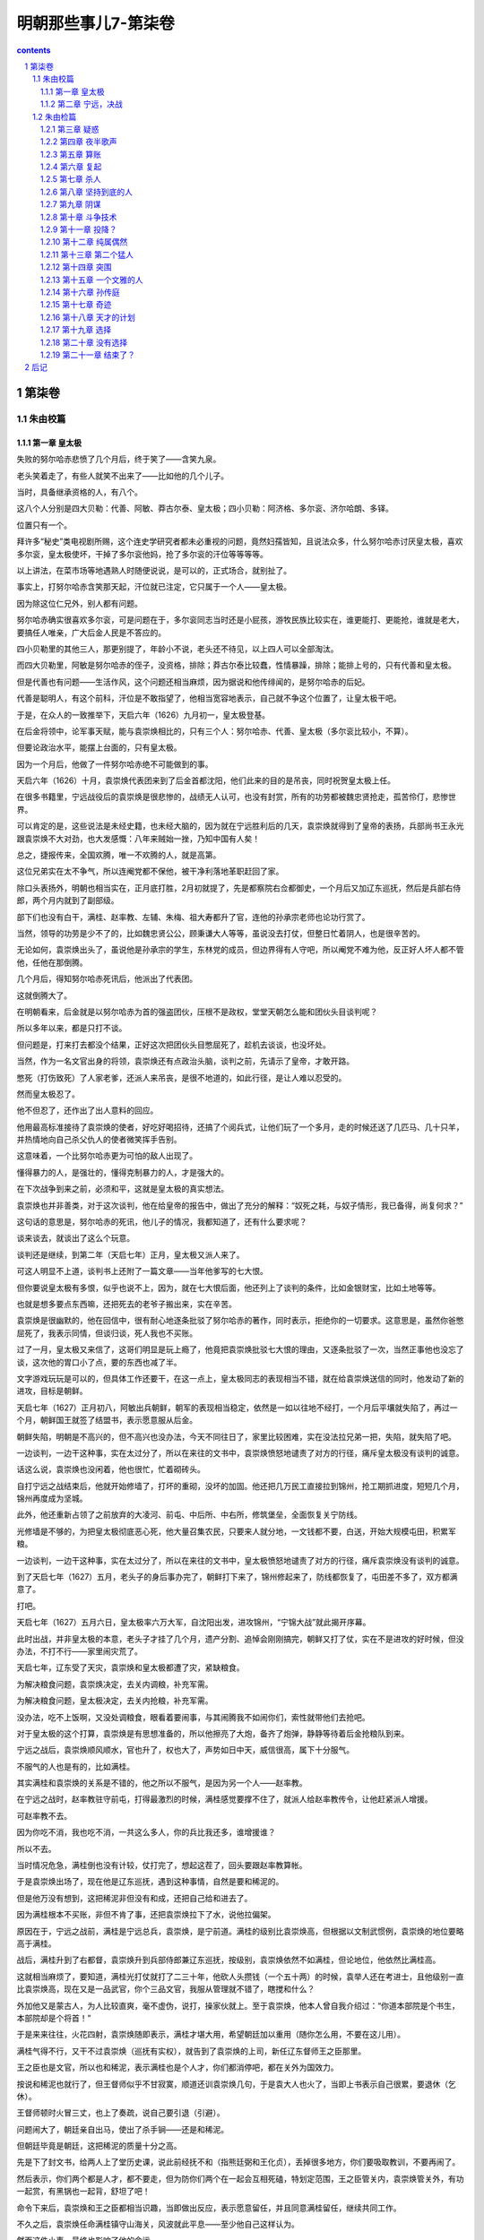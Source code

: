 *********************************************************************
明朝那些事儿7-第柒卷
*********************************************************************

.. contents:: contents
.. section-numbering::

第柒卷
---------------------------------------------------------------------

朱由校篇
^^^^^^^^^^^^^^^^^^^^^^^^^^^^^^^^^^^^^^^^^^^^^^^^^^^^^^^^^^^^^^^^^^^^^

第一章 皇太极
"""""""""""""""""""""""""""""""""""""""""""""""""""""""""""""""""""""

失败的努尔哈赤悲愤了几个月后，终于笑了——含笑九泉。

老头笑着走了，有些人就笑不出来了——比如他的几个儿子。

当时，具备继承资格的人，有八个。

这八个人分别是四大贝勒：代善、阿敏、莽古尔泰、皇太极；四小贝勒：阿济格、多尔衮、济尔哈朗、多铎。

位置只有一个。

拜许多“秘史”类电视剧所赐，这个连史学研究者都未必重视的问题，竟然妇孺皆知，且说法众多，什么努尔哈赤讨厌皇太极，喜欢多尔衮，皇太极使坏，干掉了多尔衮他妈，抢了多尔衮的汗位等等等等。

以上讲法，在菜市场等地遇熟人时随便说说，是可以的，正式场合，就别扯了。

事实上，打努尔哈赤含笑那天起，汗位就已注定，它只属于一个人——皇太极。

因为除这位仁兄外，别人都有问题。

努尔哈赤确实很喜欢多尔衮，可是问题在于，多尔衮同志当时还是小屁孩，游牧民族比较实在，谁更能打、更能抢，谁就是老大，要搞任人唯亲，广大后金人民是不答应的。

四小贝勒里的其他三人，那更别提了，年龄小不说，老头还不待见，以上四人可以全部淘汰。

而四大贝勒里，阿敏是努尔哈赤的侄子，没资格，排除；莽古尔泰比较蠢，性情暴躁，排除；能排上号的，只有代善和皇太极。

但是代善也有问题——生活作风，这个问题还相当麻烦，因为据说和他传绯闻的，是努尔哈赤的后妃。

代善是聪明人，有这个前科，汗位是不敢指望了，他相当宽容地表示，自己就不争这个位置了，让皇太极干吧。

于是，在众人的一致推举下，天启六年（1626）九月初一，皇太极登基。

在后金将领中，论军事天赋，能与袁崇焕相比的，只有三个人：努尔哈赤、代善、皇太极（多尔衮比较小，不算）。

但要论政治水平，能摆上台面的，只有皇太极。

因为一个月后，他做了一件努尔哈赤绝不可能做到的事。

天启六年（1626）十月，袁崇焕代表团来到了后金首都沈阳，他们此来的目的是吊丧，同时祝贺皇太极上任。

在很多书籍里，宁远战役后的袁崇焕是很悲惨的，战绩无人认可，也没有封赏，所有的功劳都被魏忠贤抢走，孤苦伶仃，悲惨世界。

可以肯定的是，这些说法是未经史籍，也未经大脑的，因为就在宁远胜利后的几天，袁崇焕就得到了皇帝的表扬，兵部尚书王永光跟袁崇焕不大对劲，也大发感慨：八年来贼始一挫，乃知中国有人矣！

总之，捷报传来，全国欢腾，唯一不欢腾的人，就是高第。

这位兄弟实在太不争气，所以连阉党都不保他，被干净利落地革职赶回了家。

除口头表扬外，明朝也相当实在，正月底打胜，2月初就提了，先是都察院右佥都御史，一个月后又加辽东巡抚，然后是兵部右侍郎，两个月内就到了副部级。

部下们也没有白干，满桂、赵率教、左辅、朱梅、祖大寿都升了官，连他的孙承宗老师也论功行赏了。

当然，领导的功劳是少不了的，比如魏忠贤公公，顾秉谦大人等等，虽说没去打仗，但整日忙着阴人，也是很辛苦的。

无论如何，袁崇焕出头了，虽说他是孙承宗的学生，东林党的成员，但边界得有人守吧，所以阉党不难为他，反正好人坏人都不管他，任他在那倒腾。

几个月后，得知努尔哈赤死讯后，他派出了代表团。

这就倒腾大了。

在明朝看来，后金就是以努尔哈赤为首的强盗团伙，压根不是政权，堂堂天朝怎么能和团伙头目谈判呢？

所以多年以来，都是只打不谈。

但问题是，打来打去都没个结果，正好这次把团伙头目憋屈死了，趁机去谈谈，也没坏处。

当然，作为一名文官出身的将领，袁崇焕还有点政治头脑，谈判之前，先请示了皇帝，才敢开路。

憋死（打伤致死）了人家老爹，还派人来吊丧，是很不地道的，如此行径，是让人难以忍受的。

然而皇太极忍了。

他不但忍了，还作出了出人意料的回应。

他用最高标准接待了袁崇焕的使者，好吃好喝招待，还搞了个阅兵式，让他们玩了一个多月，走的时候还送了几匹马、几十只羊，并热情地向自己杀父仇人的使者微笑挥手告别。

这意味着，一个比努尔哈赤更为可怕的敌人出现了。

懂得暴力的人，是强壮的，懂得克制暴力的人，才是强大的。

在下次战争到来之前，必须和平，这就是皇太极的真实想法。

袁崇焕也并非善类，对于这次谈判，他在给皇帝的报告中，做出了充分的解释：“奴死之耗，与奴子情形，我已备得，尚复何求？”

这句话的意思是，努尔哈赤的死讯，他儿子的情况，我都知道了，还有什么要求呢？

谈来谈去，就谈出了这么个玩意。

谈判还是继续，到第二年（天启七年）正月，皇太极又派人来了。

可这人明显不上道，谈判书上还附了一篇文章——当年他爹写的七大恨。

但你要说皇太极有多恨，似乎也说不上，因为，就在七大恨后面，他还列上了谈判的条件，比如金银财宝，比如土地等等。

也就是想多要点东西嘛，还把死去的老爷子搬出来，实在辛苦。

袁崇焕是很幽默的，他在回信中，很有耐心地逐条批驳了努尔哈赤的著作，同时表示，拒绝你的一切要求。这意思是，虽然你爸憋屈死了，我表示同情，但谈归谈，死人我也不买账。

过了一月，皇太极又来信了，这哥们明显是玩上瘾了，他竟把袁崇焕批驳七大恨的理由，又逐条批驳了一次，当然正事他也没忘了谈，这次他的胃口小了点，要的东西也减了半。

文字游戏玩玩是可以的，但具体工作还要干，在这一点上，皇太极同志的表现相当不错，就在给袁崇焕送信的同时，他发动了新的进攻，目标是朝鲜。

天启七年（1627）正月初八，阿敏出兵朝鲜，朝军的表现相当稳定，依然是一如以往地不经打，一个月后平壤就失陷了，再过一个月，朝鲜国王就签了结盟书，表示愿意服从后金。

朝鲜失陷，明朝是不高兴的，但不高兴也没办法，今天不同往日了，家里比较困难，实在没法拉兄弟一把，失陷，就失陷了吧。

一边谈判，一边干这种事，实在太过分了，所以在来往的文书中，袁崇焕愤怒地谴责了对方的行径，痛斥皇太极没有谈判的诚意。

话这么说，袁崇焕也没闲着，他也很忙，忙着砌砖头。

自打宁远之战结束后，他就开始修墙了，打坏的重砌，没坏的加固。他还把几万民工直接拉到锦州，抢工期抓进度，短短几个月，锦州再度成为坚城。

此外，他还重新占领了之前放弃的大凌河、前屯、中后所、中右所，修筑堡垒，全面恢复关宁防线。

光修墙是不够的，为把皇太极彻底恶心死，他大量召集农民，只要来人就分地，一文钱都不要，白送，开始大规模屯田，积累军粮。

一边谈判，一边干这种事，实在太过分了，所以在来往的文书中，皇太极愤怒地谴责了对方的行径，痛斥袁崇焕没有谈判的诚意。

到了天启七年（1627）五月，老头子的身后事办完了，朝鲜打下来了，锦州修起来了，防线都恢复了，屯田差不多了，双方都满意了。

打吧。

天启七年（1627）五月六日，皇太极率六万大军，自沈阳出发，进攻锦州，“宁锦大战”就此揭开序幕。

此时出战，并非皇太极的本意，老头子才挂了几个月，遗产分割、追悼会刚刚搞完，朝鲜又打了仗，实在不是进攻的好时候，但没办法，不打不行——家里闹灾荒了。

天启七年，辽东受了天灾，袁崇焕和皇太极都遭了灾，紧缺粮食。

为解决粮食问题，袁崇焕决定，去关内调粮，补充军需。

为解决粮食问题，皇太极决定，去关内抢粮，补充军需。

没办法，吃不上饭啊，又没处调粮食，眼看着要闹事，与其闹腾我不如闹你们，索性就带他们去抢吧。

对于皇太极的这个打算，袁崇焕是有思想准备的，所以他擦亮了大炮，备齐了炮弹，静静等待着后金抢粮队到来。

宁远之战后，袁崇焕顺风顺水，官也升了，权也大了，声势如日中天，威信很高，属下十分服气。

不服气的人也是有的，比如满桂。

其实满桂和袁崇焕的关系是不错的，他之所以不服气，是因为另一个人——赵率教。

在宁远之战时，赵率教驻守前屯，打得最激烈的时候，满桂感觉要撑不住了，就派人给赵率教传令，让他赶紧派人增援。

可赵率教不去。

因为你吃不消，我也吃不消，一共这么多人，你的兵比我还多，谁增援谁？

所以不去。

当时情况危急，满桂倒也没有计较，仗打完了，想起这茬了，回头要跟赵率教算帐。

于是袁崇焕出场了，现在他是辽东巡抚，遇到这种事情，自然是要和稀泥的。

但是他万没有想到，这把稀泥非但没有和成，还把自己给和进去了。

因为满桂根本不买账，非但不肯了事，还把袁崇焕拉下了水，说他拉偏架。

原因在于，宁远之战前，满桂是宁远总兵，袁崇焕，是宁前道。满桂的级别比袁崇焕高，但根据以文制武惯例，袁崇焕的地位要略高于满桂。

战后，满桂升到了右都督，袁崇焕升到兵部侍郎兼辽东巡抚，按级别，袁崇焕依然不如满桂，但论地位，他依然比满桂高。

这就相当麻烦了，要知道，满桂光打仗就打了二三十年，他砍人头攒钱（一个五十两）的时候，袁举人还在考进士，且他级别一直比袁崇焕高，现在又是一品武官，你个三品文官，我服从管理就不错了，瞎搅和什么？

外加他又是蒙古人，为人比较直爽，毫不虚伪，说打，操家伙就上。至于袁崇焕，他本人曾自我介绍过：“你道本部院是个书生，本部院却是个将首！”

于是来来往往，火花四射，袁崇焕随即表示，满桂才堪大用，希望朝廷加以重用（随你怎么用，不要在这儿用）。

满桂气得不行，又干不过袁崇焕（巡抚有实权），就告到了袁崇焕的上司，新任辽东督师王之臣那里。

王之臣也是文官，所以也和稀泥，表示满桂也是个人才，你们都消停吧，都在关外为国效力。

按说和稀泥也就行了，但王督师似乎不甘寂寞，顺道还训袁崇焕几句，于是袁大人也火了，当即上书表示自己很累，要退休（乞休）。

王督师顿时火冒三丈，也上了奏疏，说自己要引退（引避）。

问题闹大了，朝廷亲自出马，使出了杀手锏——还是和稀泥。

但朝廷毕竟是朝廷，这把稀泥的质量十分之高。

先是下了封文书，给两人上了堂历史课，说此前经抚不和（指熊廷弼和王化贞），丢掉很多地方，你们要吸取教训，不要再闹了。

然后表示，你们两个都是人才，都不要走，但为防你们两个在一起会互相死磕，特划定范围，王之臣管关内，袁崇焕管关外，有功一起赏，有黑锅也一起背，舒坦了吧！

命令下来后，袁崇焕和王之臣都相当识趣，当即做出反应，表示愿意留任，并且同意满桂留任，继续共同工作。

不久之后，袁崇焕任命满桂镇守山海关，风波就此平息——至少他自己这样认为。

然而这件小事，最终也影响了他的命运。

但不管有什么后遗症，至少在当时，形势是很好的，一片大好。

满桂守山海关，袁崇焕守宁远、锦州，所有的堡垒都已修复完毕，所有的城墙都已加固，弹药充足，粮草齐备，剩下的只有一件事——张开怀抱等你。

五月十一日，皇太极一头扎进了怀抱。

他的六万大军分为三路，中路由他亲率，左路指挥莽古尔泰，右路指挥代善、阿敏，于同日在锦州城下会师，完成合围。

消息传到宁远城的时候，袁崇焕慌张了。他虽然做好了准备，预料到了进攻，却没有料到，会来得这么快。

锦州城的守将是赵率教。

袁崇焕尚且没有准备，赵率教就不用说了，看城下黑压压一片，实在有点心虚，思考片刻后，他镇定下来，派两个人爬出城墙（不能开门），去找皇太极谈判。

这两个人的到来把皇太极彻底搞迷糊了，老子兵都到城下了，你要么就打，要么投降，谈什么判？

但愿意谈判，也不是坏事，他随即写了封回信，希望赵率教早日出城投降，奔向光明。

使者拿着书信回去了，皇太极就此开始了等待，下午没信，晚上没信，到了第二天，还是没信。

于是他向城头瞭望，看到明军在抢修防御工事。

这场战役中，赵率教是比较无辜的，其实他压根就不是锦州守将，只不过是恰好呆在那里，等守将到任，就该走人了，没想到皇太极来得太突然，没来得及走，被围在锦州了。四下一打量，官最大的也就是自己了，无可奈何，锦州守将赵率教就此出场。

但细一分析，问题来了，辽东兵力总共有十多万，山海关有五万人，宁远有四万人，锦州只有一两万，兵力不足且不说，连出门求援的人都还没到宁远，怎么能开打呢？

所以他决定，派人出城谈判，跟皇太极玩太极。

皇太极果然名不副实，对太极一窍不通，白等了一天，到五月十三日，想明白了，攻城。

六万后金军集结完毕，锣鼓喧天，鞭炮齐鸣，军旗招展，人山人海，等待着皇太极的指令。

皇太极沉默片刻，终于下达了指令：停止进攻。

皇太极是一个不折不扣的好汉，好汉是不吃眼前亏的。

面对着城头黑洞洞的大炮，他决定，暂不进攻——谈判。

他主动派出使者，要求城内守军投降，第一次没人理他，第二次也没人理，到第三批使者的时候，赵率教估计是烦得不行，就站到城头，对准下面一声大吼：“要打就打，光说不顶用！（可攻不可说也）”

皇太极知道，忽悠是不行了，只能硬拼，后金军随即蜂拥而上，攻击城池。

但宁远战役的后遗症实在太过严重，后金军看见大炮就眼晕，没敢玩命，冲了几次就退了，任上级骂遍三代亲属，就是不动。

皇太极急了，于是他坐了下来，写了一封劝降信，派人送到城门口，被射死了，又写一封，再让人去送，没人送。

无奈之下，他派人把这封劝降信射进了城里，毫无回音。

傻子都明白，你压根就攻不下来，你攻不下来，我干嘛投降？

但皇太极似乎不明白这个道理，第二天，他又派了几批使者到锦州城谈判，皇天不负有心人，终于有了回应，守军说，你要谈判，使者是不算数的，必须派使臣来，才算正规。

皇太极欣喜若狂，连忙选了两个人，准备进城谈判。

可是这两位仁兄走到门口，原本说好开门的，偏偏不开，向上喊话，又没人答应，总而言之无人理会，只好打转回家。

皇太极很愤怒，因为他被人涮了，但问题是，涮了他，他也没办法。

皇太极度过了失望的一天，而即将到来的第二天，却会让他绝望。

清晨，正当皇太极准备动员军队攻城的时候，城内的使者来了，不但来了，还解释了昨天没开门的原因：不是我们不热情，实在天色太晚，不方便开门，您多见谅，今天白天再派人来，我们一定接待。

皇太极很高兴，又派出了使臣，可是到了城下，明军依然不给开门。

这批使臣还比较负责，赖在城下就不走了，于是过了一会，赵率教又出来喊了一嗓子：“你们退兵吧，我大明给赏钱！（自有赏）”

就在皇太极被弄得几乎精神失常，气急败坏的时候，城内突然又派出了使者，表示谈可以，但不能到城里，愿意到皇太极的大营去谈判。

差点被整疯的皇太极接待了使者，并且写下了一封十分有趣的书信。

这封书信并不是劝降信，而是挑战信，他在信中表示，你们龟缩在城里，不是好汉，有种就出来打，你们出一千人，我这里只出十个人，谁打赢了，谁就算胜。你要是敢，咱们就打，要是不敢，就献出城内的所有财物，我就退兵。

所谓一千人打不过十个人，比如一千个手无寸铁的傻子打不过十个拿机枪的特种兵，一千个平民打不过十个超人，都是很可能的。

在这点上，皇太极体现出游牧民族的狡猾，联系到他爹喜欢玩阴的，这个提议的真正目的，不过是引明军出战。

但书信送入城后，却迟迟没有反应，连平时出来吼一嗓子的赵率教也没有踪影，无人搭理。

究其原因，还是招数太低级，这种摆明从《三国演义》上抄来的所谓激将法（《三国演义》是后金将领的标准兵书，人手一本），只有在《三国演义》上才能用。

皇太极崩溃了，要么就打，要么就谈，要谈又不给开门，送信你又不回，你他娘到底想怎么样？

其实赵率教是有苦衷的，他本不想耍皇太极玩，可是无奈，谁让你来这么早，搞得老子走也走不掉，投降又说不过去，只好等援兵了，可是空等实在不太像话，闲来无事谈谈判，当作消遣仅此而已。

正月十六日，消遣结束，因为就在这一天，援兵到达锦州。

得到锦州被围的消息后，袁崇焕十分焦急，他随即调派兵力，由满桂率领，前往锦州会战。援军的数量很少，只有一万人。

六年前，在辽阳战役中，守将袁应泰以五万明军，列队城外，与数量少于自己的后金军决战，结果一塌糊涂，连自己都搭了进去。

六年后，满桂带一万人，去锦州打六万后金军。

他毫无畏惧，因为他所率领的，是辽东最为精锐的部队——关宁铁骑。

经过几年不懈的努力，这支由辽人为主的骑兵训练有素，并配备精良的多管火器，作战极为勇猛，具有极强的冲击力，成为明末最强悍的武装力量。

在满桂带领下，关宁铁骑日夜兼程，于十六日抵达塔山附近的笊篱山。

按照战前的部署，援军应赶到锦州附近，判明形势发动突袭，击破包围。

然而这个构想被无情地打破了，因为就在那天，一位后金将领正在笊篱山巡视——莽古尔泰。

这次偶遇完全打乱了双方的计划，片刻惊讶后，满桂率先发动冲锋。

后金军毫无提防，前锋被击溃，莽古尔泰虽说比较蠢，打仗还算凑合，很快反应过来，倚仗人多，发动了反击，你来我往几个回合，不打了。

因为大家都很忙，莽古尔泰来巡视，差不多也该回去了，满桂来解围，但按目前形势，自己不被围进去就算不错，所以在短暂接触后，双方撤退，各回各家。

几乎就在满桂受挫的同一时刻，袁崇焕使出了新的招数。

他写好了一封信，并派人秘密送往锦州城，交给赵率教。

然而不幸的是，这封信被后金军半路截获，并送到了皇太极的手中。

信的内容，让皇太极极为震惊：“锦州被围，但我已调集水师援军以及山海关、宣府等地军队，全部至宁远集结，蒙古援军也即将到来，合计七万余人，耐心等待，必可里应外合，击破包围。”

至此，皇太极终于知道了袁崇焕的战略，确切地说，是诡计。

锦州被围，援军就这么多，所以只能忽悠，但辽东总共就这么多人，大家心知肚明，所以忽悠必须从外地着手，什么宣府兵、蒙古兵等等，你说多少就多少，在这点上，袁崇焕干得相当好，因为皇太极信了。

五月十七日，他更改了部署。

三分之一的后金军撤除包围，在外城驻防，因为据“可靠情报”，来自全国四面八方（蒙古、宣府等）的援军，过几天就到。

六万人都没戏，剩下这四万就可以休息了，在明军的大炮面前，后金军除了尸体，没有任何收获。

第二天，皇太极再次停止了进攻。

他又写了封信，用箭射入锦州，再次劝降。

对于他的这一举动，我也无语，明知不可能的事，还要几次三番去做，且乐此不疲，到底什么心态，实在难以理解。

估计城内的赵率教也被他搞烦了，原本还出来骂几嗓子，现在也不动弹了，连忽悠都懒得忽悠他。

五月十九日，皇太极确信，自己上当了。

很明显，除了三天前和莽古尔泰交战的那拨人外，再也没有任何援兵。

但问题是，锦州还是攻不下来，即使皇太极写信写到手软，射箭射到眼花，还是攻不下来。

这样的失败是不能被接受的，所以皇太极决定，改变计划，攻击第二目标。

但在此之前，他打算再试一次。

五月二十日，后金军发动了最后的猛攻。

在这几天里，日程是大致相同的，进攻，大炮，点火，轰隆，死人，撤走，抬尸体，火化，再进攻，再大炮，再点火，再轰隆，再死人，以此类推。

五月二十五日，皇太极再也无法忍受，使出最后的杀手锏——撤退。

但他的撤退相当有特点，因为他撤退的方向，不是向后，而是向前。

他决定越过锦州，前往宁远，因为宁远，就是他的第二攻击目标。

经过审慎的思考，皇太极正确地认识到，自己面对的，是一条严密的防线，锦州不过是这条防线上的一点。

所有的防线，都有核心，要彻底攻破它，必须找到这个核心——宁远。

只要攻破宁远，就能彻底切断锦州与关内的联系，明军将永远地失去辽东。

皇太极决定孤注一掷，派遣少量兵力监视锦州，率大队人马直扑宁远，他坚信，自己将在那里迎来辉煌的胜利。

第二章 宁远，决战
"""""""""""""""""""""""""""""""""""""""""""""""""""""""""""""""""""""

五月二十八日，皇太极抵达宁远。

一年前，他的父亲在这里倒下，现在，他将在这里再次站立起来——反正他自己是这么想的。

然而当他靠近宁远城的时候，却看见了一幕奇特的场景。

按照惯例，进攻是这样开始的，明军守在城头，架设大炮，后金军架好营帐，准备云梯、弓箭，然后开始攻城。

但这一次，他看到的，是整齐的明军——站在城外。

总兵孙祖寿率军，驻守西门，满桂、祖大寿率军，驻守西门，其余兵力驻守南、北方向。宁远守军共三万五千余人，位列城外，准备迎战。

现在的袁崇焕，是一个很有自信的人，他相信，凭借自己的实力，可以击败纵横天下的后金骑兵，不用龟缩城内，不用固守城池，击败他们，就在他们的面前，用他们自己的方式！

皇太极的神经被彻底搞乱了，这个阵势已经超越了他的理解能力，于是他下达命令，暂停进攻，等等看看先。

看了半天，他明白了——这是挑衅，随即发出了怒吼：“当年皇考太祖（努尔哈赤）攻击宁远，没有攻克，今天我打锦州，又没攻克，现在敌人在外布阵，如果还不能胜，我国威何存？！”

皇太极认为，不打太没面子，必须且一定要打，但有人认为，不能打。

所谓有人，是指大贝勒代善、二贝勒阿敏、三贝勒莽古尔泰。换句话说，四大贝勒里，三个都不同意。

虽说皇太极是拍板的，但毕竟是少数派，双方陷入僵持。

于是皇太极说，你们都回去吧，我再考虑考虑。

三个人撤了，然而没过多久，他们就听见了进攻的号角。

对这三位大哥级人物，皇太极还是给面子的：至少把他们忽悠走了再动手。

一向只敢躲在城里打炮的明军，竟然站出来单干，实在太嚣张了，他再也无法遏制自己的愤怒，率全军发动了总攻。

很多时候，愤怒者往往是弱者。

三位贝勒毫无提防，事已至此，只能跟着冲了。

但当他们冲到城边时，才终于发现，明军敢来单干，是有原因的。

皇太极发动进攻，是打过算盘的，骑兵作战，明军不是后金军的对手，放弃拿手的大炮，偏要打马战，不占这个便宜实在不好意思。

袁崇焕之所以摆这个阵势，是因为他认定，关宁铁骑的战斗力，足以与后金骑兵抗衡，但更重要的是，他也没说不用大炮。

皇太极认为，当双方骑兵交战时，城头的大炮是无法发射的，因为那样可能误伤自己的军队。

袁崇焕知道这一点，但他认为，大炮是可以发射的，具体使用方法是，双方骑兵展开厮杀时，用大炮轰后金的后继部队。

换句话说，就是引诱皇太极的骑兵进攻，等上钩的人差不多了，就用大炮攻击他们的后队，截断增援，始终保持人多打人少。

在大炮的轰鸣声中，满桂率领骑兵，向蜂拥前来的后金军发动了冲锋。

一直以来，在后金军的眼里，明军骑兵很好欺负，一打就散，一散就跑，一跑就死，很明显，眼前的这帮对手也是如此。

但自第一次交锋开始时起，自信就变成了绝望。

首先，这帮人使用的不是马刀，而是铁制大棒，抡起来呼呼作响，撞上就皮开肉绽，更可怕的是，这种大棒还能发射火器，打着打着冷不丁就开枪，实在太过缺德。

而且这帮人的精神状态明显不正常，跟打了鸡血似的，一点不害怕，且战斗力极强，见人就往死里打，身中数箭数刀，依然死战不退。

在这群恐怖的对手面前，战无不胜的后金军，终于体验到了一种前所未有的经历——崩溃。

当后金军如潮水般涌来的时候，满桂知道，胜利的时刻到了。

关宁铁骑是一群不太正常的人，他们和以往的明军骑兵不同，不但是因为他们经过长期训练，且装备先进武器三眼火铳（即当枪打，又当棒使），更为重要的原因在于，他们是既得利益者。

根据袁崇焕的原则“以辽人守辽土”，关宁铁骑的主要成员都是辽东人，因为根据以往长期实践，外地人到辽东打仗，一般都没什么积极性，爱打不打，反正丢了就丢了，正好回老家。

而对于关宁铁骑来说，他们已经无家可归，这里就是他们唯一的家。

但最终决定他们拼命精神的，是袁崇焕的第二条原则：“以辽土养辽人”。

和当年的李成梁一样，袁崇焕很明白，要人卖命，就要给人好处。在这一点上，他毫不含糊，只要打仗就给军饷，此外还分地，打回来的地都能分，反正是抢来的，也没谁去管，爱怎么分怎么分。更有甚者，据说每次打仗，抢回来的战利品，他都敢分，没给朝廷报帐。

这么一算就明白了，拼死打仗，往光明了说，是保卫家园，保卫大明江山，往黑了说，打仗有工资拿，有土地分，还能分战利品。

国仇家恨外加工资外快，要不拼命，实在没有天理。

所以每次打仗的时候，关宁铁骑都格外激动，所谓保家卫国，对他们而言，绝不是一个空洞的口号，因为踩在脚底下那块土，没准就是他自己的家和地（地契为证）。

所以这场战斗的结局也就不难预料了，关宁铁骑如同疯子一般冲入后金骑兵队，大砍大杀，时不时还射两枪，威慑力极大，后金军损失惨重，只能收缩等待后续部队。

而与此同时，城头的大炮开始怒吼，伴随着后金军后队的惨叫声，宣告着残酷的事实：他们的攻击已经失败。

皇太极并没有气馁，死人嘛，很正常的事情，死光拉倒，把城攻下来就行。

在他的指挥下，后金军略加整顿，向宁远城发起更猛烈的进攻。

战斗持续到中午，在关宁铁骑的强大冲击力下，后金军损失极大，却依然没有退却。

然而就在此时，皇太极得知了一个让他震惊的消息。

锦州出事了。

自五月十二日进攻开始，就一直呆在城里不露头的赵率教终于出现了，他没有出来喊话，而是带着一群人，冲进了锦州城边的后金大营，一阵乱砍乱杀之后，又冲了出来，回到了城中。

这招实在太狠，城下的后金军做梦都想不到，城里这帮人竟然还敢冲出来，以致于人家砍完、杀完、跑完了，看着眼前的尸体，还以为是在做梦。

当赵率教看见城下的后金军绕开锦州，前往宁远那一刻起，他就知道，战役的结局已经注定。

宁远的骑兵和大炮，将彻底打碎皇太极的梦想，这是毫无疑问的，而对城下的这些留守人员，是可以趁机打几下的，当然，要等他们的主力走远点。

这次进攻导致后金军伤亡近五百人，更重要的是，它让皇太极认识到，锦州不是安全的后方，那个死不出头的赵率教可能随时出头，将自己置于死地。

他打算放弃了，但按照以往的习惯，临走前，他还要再试一把。

后金军对宁远发动了最猛烈也是最后一次进攻，凭借着坚强的意志，尽管未能攻破关宁铁骑，部分后金军依然冲到了宁远城边。

然后，他们看到了一道沟，很深的沟。

挖这条沟的，是袁崇焕手下的一支特殊部队——车营。

车营，是为应对后金的骑兵冲击组建的战斗团体，由步兵和战车组成，作战时推出战车，挖掘战壕，阻挡骑兵冲击，并使用火枪和弓箭反击，攻击说不上，防守是没问题的。

没戏了，毕竟马不是坦克，开不过去，在被赶过来的关宁铁骑一顿猛打后，后金军彻底放弃，退出了战斗。

五月二十九日，皇太极离开宁远，向锦州撤退。

宁远之战，明军方面，出城迎战的满桂身中数箭（没死），他和将领尤世威的坐骑也被射死。

但在后金方面，死得就不只是马了，其伤亡极为惨重，贝勒济尔哈朗重伤，大贝勒代善的两个儿子萨哈廉和瓦克达重伤，将领觉罗拜山、备御巴希战死，仅仅一天，后金损失高达四千余人。

皇太极走了，他原本以为能超越他的父亲，攻克这座不起眼的城市，然而事实是，上一次，他爹还在墙上刨了几个洞，这一次，他连城墙都没摸着。

回去吧，皇太极同志，宁远是无法攻克的，回家消停几年再来。

偏不消停。

皇太极并不较真，但这次例外，因为他刚刚上任，面子实在是丢大了，没点业绩，将来如何服众呢？

所以在回家的路上，他又有了一个想法，攻击锦州。

这是一个将大败变成惨败的想法。

五月三十日，皇太极到达锦州，再次合围。

他整肃队伍派出骑兵，击鼓、鸣号，呐喊示威，可就是不打。

非但不打，他还把大营设在离城五里外的地方。五里，是明军大炮的最远射程。

就这样，白天派人去城边吼，晚上躲在营帐发抖，一连五天，天天如此。

六月四日，皇太极决定，发动进攻。

进攻的重点是锦州南城，后金军动用大量云梯，冒死攻城。

接下来的事情我不大想讲了，因为皇太极是个很烦人的家伙，啥新意都没有，攻城的程序，从他爹开始，一直到他，这么多年，都没什么长进，后金军一批批上，一批批死，又一批批火化，毫无进展。

赵率教这边也差不多，他虽然进攻不大行，打防守还是不成问题的，守着城池，用大炮，看准人多的地方就轰，按照程序操作，十分轻松。

而且趁着后金军撤走的这几天，赵率教还在城边修了几条壕沟，以保证后金军在进攻时，能在这里停上一会，为大炮提供固定的打击地点。

战斗继续着，确切地说，不是战斗，而是屠杀。

后金军根本没法靠近城墙，每到沟边，就有定点爆破，不是被轰上天，就是被打下沟，尸横遍野。不过客观地讲，赵率教挖这几条沟也方便了后金军，人打死就直接进了沟，管杀，也管埋。

就这样，高效率的定点爆破进行了半日，后金军伤亡极大，按赵率教的报告，打死不下三千，打伤不计其数。

明军的伤亡人数不明，但很有可能是零，因为在整个战斗中，后金军最远才到壕沟（包括沟里），以弓箭的射程，要打死城头明军，似乎可能性不大。

打仗也是要计算成本的，这次战役，皇太极带上了全部家当，而他的全部家当，也就七万多人，按一天损失三千人的打法，他还能打二十多天。

这生意不能再做了。

六月五日，皇太极撤军，算是彻底撤了。

第二天，他率军路过大凌河城，此处空无一人，于是皇太极下令——拆了。

泄愤需要，理解万岁。

战役至此结束，五月十一日至六月五日，在长达二十余天中，后金与大明在锦州、宁远一线展开大战，最终以后金惨败告终，史称“宁锦大捷”。

在这场战役中，后金军伤亡极大。据保守估计，应该在一万人左右，多名牛录战死，退回沈阳。

该结果充分说明，明朝只要自己不捣腾自己，后金是没戏的。

六月六日，就在皇太极撤退的第二天，袁崇焕向朝廷报捷：“十年来尽天下之兵，未尝敢于奴战，合马交锋，今始一刀一枪拼命，不知有夷之凶狠剽悍……诸军愤恨此贼，一战挫之。”

天启皇帝回应：

“十年之积弱，今日一旦挫其狂峰！”

皇帝很高兴，大臣很高兴，整个朝廷，包括魏忠贤在内，都很高兴。

现在是天启七年（1627）六月，很明显，形势还是一片大好。

天启七年（1627）七月初一，兵部侍郎、辽东巡抚袁崇焕提出，身体有病，辞职。

一般说来，辞职的原因只有一个：如果不辞职，会遇到比辞职更倒霉的事。

袁崇焕的情况更复杂一点，首先是有人告他，且告得比较狠。

宁锦大捷后几天，御史李应荐上书，弹劾袁崇焕，说他在战役中，不援助锦州，是作战不积极的表现，还用了个专用名词——“暮气”。

“暮气”大致就是晚上的气，跟没气也差不了多少，用这个词损人，足见中华文化之博大精深。

如果你觉得这个弹劾太扯淡，那说明你还没见过世面。明代的言官，从没有想不到，也没有做不到，只有想不想做，啥理由都能找，啥人物都敢碰，相比以往的张居正、李如松等等，这只是小儿科。

此外，不服气应该也是他辞职的原因之一。

宁锦大战后，论功行赏，最大的功劳自然是魏忠贤，头功；其次是监军太监；再其次是太监（什么都没干的）；再再其次是阉党大臣，如顾秉谦、崔呈秀等等等等；再再再其次，是魏忠贤的从孙（时年四岁，学龄前儿童），封侯爵。

袁崇焕的奖励是：升一级，赏银三十两。

如果是个老实人，也就罢了，袁崇焕的性格，要让他服气，那是梦想。

而最重要，也最关键的原因在于，再干下去，就没意思了。

说到底，要想干出点成绩，自己努力是不够的，还得有人罩着，按此标准，袁崇焕只能算个体户。

许多书上说，袁崇焕之所以离职，是因为他是东林党，所以阉党容不下他，把他赶走了。

这个说法有部分不是胡扯，也就是说，有部分是胡扯，袁崇焕虽然职务不低，但在东林党里，实在是个不起眼的角色，也没什么影响力，既不是首犯，也不算从犯，你要明白，阉党也是人，事情也多，也没功夫见人就灭，像袁崇焕这类人物，睁只眼闭只眼就过了。

但干不下去也是实情，袁崇焕的档案实在太黑，比如，他中进士时，录取他的人是韩旷（东林党大学士），提拔他的人是侯恂（东林党御史），培养他的人是孙承宗（模范东林党），如此背景，没抓起来就算是奇迹了，虽说他本人比较乖巧，但要魏公公买他的帐，也不太现实。

基于以上原因，他提出辞职，基于同样原因，他的辞职被批准。

死了上万人，折腾几十天，连块砖头都没挖到的皇太极永远不会想到，袁崇焕就这么失败了，败在一个连大字都不识的人妖手里。

妖风

魏忠贤已经是名副其实的人妖了，不是人，而是妖。

解决掉东林党，没有敌人了，就开始四处闹腾刮妖风了。

最先刮出来的，是那个妇孺皆知的称号——九千岁，但事实上，这只是个简称，全称是“九千九百岁爷爷”。

阉党的贵孙们尽力了，由于天生缺少部件和职位的稀缺性，魏人妖当不上万岁，所以只能九千九百了，用数学的角度讲，应该算极限接近。

除称号外，魏公公丝毫不放松对自己的要求，还有个很牛的官衔，就不列出来了，因为我算了一下，总计两百多字，全写出来比较麻烦。

光有称号和官衔是不够的，人也得实在点，吃穿住行，还得买房子。

简单点说，除了不穿龙袍，魏公公的待遇和皇帝基本是一样的，至于房子，魏公公也不怎么挑，只是比较执着——看中了就要。

而且他还有个不好的习惯：只要，不怎么买。

比如参政米万钟，在北京郊区有套房子（园林别墅），魏忠贤看中了，象征性地出了个价，要买，米万钟不卖。

魏忠贤同意了，他免了米万钟的官职，直接占了他的房子，一分钱都没花。

在强买强卖这个问题上，魏忠贤是讲究平等的，无论平民百姓还是皇亲国戚，全都一视同仁。如某位权贵有座大院子，魏忠贤想要，人家没给，魏忠贤随即编了个罪名，把他绕了进去，还打了几十棍。

除了自己住的地方外，魏忠贤也没忘了家乡。他的老家河北肃宁，一向很穷，以出太监闻名，现在终于也露了脸。为了让肃宁人民时刻感受到魏公公的光辉，他专门拨款（朝廷出），重新整修了肃宁城，一个小县城，挖了几条护城河，还修了三十座敌楼，城楼十二栋，大炮就安了上百门，实在有够夸张。

问题在于，魏公公不忘家乡，却忘了老乡，肃宁的穷光蛋们还是穷光蛋，除了隔三差五被拉去砌墙，生活质量没啥改善。

肃宁是个县城，且战略地位极其不重要，修得跟碉堡似的，这么穷的地方，请人来抢人家都未必来，搞得南来北往的强盗们哭笑不得。

搞笑的是，十几年后，后金军入侵河北，经过这里，本来没打算抢肃宁，但这城墙修得实在太好，忍不住好奇心，就攻了一下，想打进去看看里面有多少钱。而更搞笑的是，肃宁太过坚固，任他们死攻活攻，竟然没能够攻进去（进了白进）。

这件事告诉我们，一个人，即使是魏公公这样的人，如果下定决心要做点事，也是可以做成的。

吃喝不愁了，有房子了，光宗耀祖了，官位称号都有了，还缺吗？

还缺。

自古以来，人类追求的东西不外乎以下几种：金钱、权力、地位，这些魏忠贤全都有了。

但最重要的那件东西，他并没有得到。

那是无数帝王将相梦寐以求，却终究梦断的奢望——入圣。

成为圣贤，成为像老子、孔子、孟子一样的人，为万民景仰，为青史称颂！

问题是，魏公公不识字，也写不出《论语》、《道德经》之类的玩意，现在还镇得住，再过个几十年就没辙了。

为保证长治久安，数百年如一日地当圣人，魏忠贤干了这样几件事：第一件是修书，虽然他不识字，但他的龟孙还是比较在行的，经过仔细钻研，一本专著随即出版发行，名为《三朝要典》。

这是一本很有趣的书，在这本书里，讲了三个故事。

第一个故事叫梃击，讲述疯子张差误闯宫廷，被王之寀诱供，以达到东林党不可告人的目的。

第二个故事叫红丸，说的是明光宗体弱多病，服用营养品“红丸”，后因体弱死去，无辜的医生李可灼被诬陷。

第三个故事移宫，是最让人气愤的，一群以杨涟为首的东林党人恶霸，趁皇帝死去，闯入宫中，欺负弱小，赶走了善良的寡妇李选侍。

为弘扬正义，澄清事实，特作本书，由于瞎编时间短，作者水平有限，有错漏之处，敬请指正。

从这本书里，我看到了愤怒，很多人的愤怒，浙党、楚党、方从哲，以及所有政治斗争的失败者，还有那个拉住轿子，被杨涟喝斥的小人物李进忠。

为圆满完成对东林党人的总清算，除此书外，魏忠贤还弄出了一份别出心裁的名单——东林点将录。

几年前，为了抓住伊拉克的头头们，美军特制了一副扑克牌，把人都印在上面，抓人之余还能打牌，创意备受称赞。

但和几百年前的魏公公比起来，美军就差的太远了，他的敌人们统统按照水浒传一百单八将归类编印成册，每个人都有对应外号，读来琅琅上口，而且按牌数算，美军只有一副扑克，只能打斗地主，魏公公能做两副打拖拉机。

这份东林点将录的内容相当精彩，排第一的托塔天王，是南京户部尚书李三才，第二男主角及时雨宋江，由大学士叶向高扮演。

戏中其余主角，以排名为序，不分姓氏笔画：玉麒麟卢俊义——吏部尚书赵南星饰演入云龙公孙胜——左都御史高攀龙饰演智多星吴用——左谕德缪昌期饰演鉴于以下一百余人中没有路人甲、宋兵乙之流，全部有名有姓有外号有官职，篇幅太长，故省略。

值得一提的是，在之前斗争中给魏人妖留下深刻印象的杨涟和左光斗，都得到了重要的角色，其中杨涟扮演的，是大刀关胜，而左光斗，是豹子头林冲。

当然了，创意并不是魏公公首创的，灵感爆发的撰写者是王绍徽，时任吏部尚书，这位王尚书并非等闲之辈，据说他虽然惟命是从，毫无道德，人品低劣，但相当女性化，长相柔美，还特别喜欢给人起外号，所以江湖上的朋友给他也取了个响亮的外号——王媳妇。

王媳妇向来尊重长辈，特别是对魏公公，他知道自己的公公不识字，写得太复杂看不懂，但《水浒》还是听过的，所以想了这么个招。

魏公公很高兴，因为他终于看到了一本自己能够看懂的书，兴奋之余，他跑去找皇帝，展示这个文化成果。

可是当皇帝拿到这份东林点将录的时候，却问出了一个足以让魏公公跳河的问题：“什么是《水浒》？”

魏公公热泪盈眶了，他终于遇到了知音：在这世上，要找到一个文化比他还低的人，是太不容易了。

本着扫除文盲的决心和责任，魏文盲对朱文盲详细解说了水浒的意义和内容。

皇帝满意了，他翻开首页，看到了托塔天王李三才，随即问了第二个让魏公公崩溃的问题：“谁是托塔天王？”

如此朋友实在难寻，有生以来，魏公公第一次有机会展示自己的学问，他马上将自己听来的托塔天王晁盖的故事和盘托出，从生平、入行当强盗、智取生辰纲，梁山结义等等，娓娓道来。

然而他还没有讲完，皇帝大人就用一声大喝打断了他：“好！托塔天王，有勇有谋！”

讲坏话竟然讲出这个效果，那一刻，魏忠贤觉得自己的人生非常失败。

他闭上了嘴，收回了这本书，再没有提过，至于他回去后有没有找王媳妇算帐，就不知道了。

除著书立言外，魏公公成为圣贤的另一个标志，是修祠堂。

所谓祠堂，是用来祭奠祖先的，换句话说，供在里面的都是死人，而魏公公是唯一一个供在里面，却又活着的人。

修祠这个事，是浙江巡抚潘汝桢先弄出来的，为表尊重，他把魏公公的祠堂修在西湖边上，住在他旁边的也是位名人——岳飞（岳庙）。

这个由头一出来，就不得了了，全国各地只要有点钱的，就修祠堂，据说袁崇焕同志也干过这活。

为显示对魏公公的尊重，祠堂选址还专挑黄金地段，比如凤阳的祠堂，就修在朱元璋祖宗皇陵的旁边。南京的祠堂，竟然修在了朱元璋的坟头，重八兄在天有灵，知道一个死太监竟敢跟自己抢地盘，说不定会把棺材啃穿。

但最猛的还是江西，江西巡抚杨邦宪要修祠堂，唯恐地段不好，竟然把朱圣贤（朱熹）的祠堂给砸了，然后在遗址上重建，以表明不破不立的决心。

书写完了，祠堂修了，魏人妖当圣人的日子不远了，各种妖魔鬼怪就跳出来了。

最能闹腾的，是国子监监生陆万龄，他公然提出，要在国子监里给魏忠贤修祠堂。他还说，当年孔子写了《春秋》，现在魏公公写了《三朝要典》，孔子是圣贤，所以魏公公也应该是圣贤。

无耻的人读过书后，往往会变得更加无耻。

由于这个人的恶心程度超越了人类的极限，搞得跟魏忠贤关系不错的一位国子监司业（副校长）也受不了了，表示无法忍受，辞职走人。

面对如此光辉的荣誉，魏忠贤的内心没有一丝不安，他很高兴，也希望大家都高兴。

但这实在有点难，因为他并不是圣贤，而是死太监，是无恶不作、无耻至极的死太监。要想普天同庆，万民敬仰，只能到梦里忽悠自己了。

捧他的人越多，骂他的人也就越多，朝廷不给骂，就在民间骂，传到魏公公耳朵里，魏公公很不高兴。

可是国家这么大，人这么多，背后骂你两句，你能如何？

魏公公说，我能。

他自信的来源，就是特务。

作为东厂提督太监，魏忠贤对阴人一向很有心得，在他的领导下，东厂特务遍布全国，四下刺探。

比如在江西，有一个人到书店买书，看到《三朝要典》，就拿起来看，觉得不爽，就说了两句。

结果旁边一人突然爆起，跑过来揪住他，说自己是特务，要把他抓走，好在那人地头熟，找朋友说了几句话，又送了点钱，总算没出事。

这个故事虽然悲剧开头，好歹喜剧结尾，下一个故事既不是悲剧，也不是喜剧，而是恐怖电影。

这个故事是我十多年前读古书时看到的，一直到今天，都没能忘记。

故事发生在一个深夜，四周无人，四个人在密室（或是地下室）交谈，大家兴致很高，边喝边谈，慢慢地，有一个人喝多了。

酒壮胆，这位胆大的仁兄就开始骂魏忠贤，越骂越起劲，然而奇怪的是，旁边的三个人竟然沉默了，一言不发，在密室里，静静地听着他开骂。

突然，门被人踢破了，几个人在夜色中冲了进来，把那位骂人的兄弟抓走，却没有为难那三个旁听者（请注意这句话）。

这意味着，在那天夜里，这几人的门外，有人在耐心地倾听着里面的声音。

他们不但听清了屋内的谈话，还分清了每个发言的人，以及他说话的内容。

这倒没什么，当年朱重八也干过这种事。

但最为可怕的是，这几个人，只是小人物，不是大臣，不是权贵，只是小人物。

深夜里，趴在不知名的小人物家门口，认真仔细地听着每一句话，随时准备破门而入。

周厉王的时候，但凡说他坏话的，都要被干掉，所以人们在路上遇到，只能使个眼色，不敢说话，时人称为暴政。

然而魏公公说，在家说我坏话，就以为我不知道吗，幼稚。

周厉王实行政策后没几年，百姓渐渐不满，没过几年，他就被赶到山里去了。

魏公公搞了几年，什么事都没有。

严嵩在的时候，严党不可一世，也拿徐阶没办法；张居正在的时候，内有冯保，外有爪牙，依然有言官跟他捣乱，魏公公当政时期，这个世界很清净。

因为他搞定了所有人，包括皇帝在内。

除了皇帝，他可以干掉任何人。

包括皇帝的儿子和老婆。

事实上，他也搞到了皇帝的头上。

对于天启皇帝，魏忠贤是很有好感的，这人文化比他还低，干活比他还懒，业务比他还差，如此难得的废柴，哪里去找？

所以魏忠贤认定，在自己的这块自留地上，只能有这根废柴，任何敢于长出来的野草，都必须被连根铲除。

所谓野草，就是皇帝的儿子。

天启皇帝虽然素质差点，但生儿子还是有两把刷子的，到天启六年，他已经先后生了三个儿子。

一个都没有活下来。

天启三年十月，皇后生下一子，早产，夭折。

十余天后，慧妃生下第二子，母子平安，皇帝大喜，大赦天下，九个月后，夭折。

天启五年十月，容妃生子，八个月后，夭折。

我相信，明代坐月子的水平就算比不上今天，也差不到哪去，搞出这么个百分百死亡率，要归功于魏忠贤同志的艰苦努力。

比如第一个皇子，由于是皇后生的，大肚子时直接下手似乎有点麻烦，但要等她生下来，估计更麻烦，经过反复思考后，魏忠贤使用了一个独特的方法，除掉这个孩子。

我确信，该方法的专利不属于魏忠贤（多半是客氏），因为只有女人，才能想出如此专业，如此匪夷所思的解决方案。

按某些史料的说法，事情是这样的，皇后腰痛，要找人治，魏公公随即体贴地推荐了一个人帮她按摩，这个人在按摩时使用了一种奇特的手法，伤了胎儿，并直接导致皇后早产，是名副其实的无痛“人”流。

如此杀人不见血之神功，实在让人叹为观止，如果这一招数流传下来，无数药厂、医院估计就要关门大吉了。

这件事情虽然流得相当利索，但传得相当快，没过多久，宫廷内外都知道了，以至于杨涟在写那封魏忠贤二十四大罪时，把这条也列进去。

但皇帝不知道，估计就算知道，也不信。

此后，皇帝大人的两个儿子，虽然平安出生，但几个月后就都去见列祖列宗了。

可惜，关于这两起死亡事件，没有证据显示跟魏公公有关，充其量只是嫌疑犯。问题在于，他是唯一的嫌疑犯，所以只能委屈他，反正他身上的烂帐多了去了，也不在乎这一件。

除了皇帝的儿子外，皇帝的老婆也没能保住。

比如裕妃，原本很受皇帝宠信，但由于怀了孕，魏忠贤决定整整她，联合客氏，把她发配到冷宫。

更恶劣的是，他还调走了裕妃身边的宫女，让她单独在宫里进行生存训练，连水都没给，最后终于饥渴而死。

此外，慧妃、容妃、甚至皇后，只要是皇帝宠信的，能生儿子的，全部都挨过整。

魏忠贤的努力，最终换来了胜利的成果：登基六年的天启皇帝，虽然竭尽全力，身心健康，依然毫无收获。

魏忠贤的动机很简单，他并不想当皇帝，只是害怕生出了太子，长大后比他爹聪明，不受自己控制，就不好混了。

这个算盘没有打错，毕竟皇帝大人才二十二岁，还有很多时间，再享个十几年的福，让他生儿子也不迟。

更何况从大臣到太监，一切都在控制之中，即使新皇帝即位，也是自己说了算，世间已没有敌人了。

天启六年（1626），情况大抵如此。

但事实上，这两个假设都是错误的，首先，皇帝大人今年确实只有二十二岁，不过历史记载，他临终时，也只有二十三岁。

其次，魏公公是有敌人的，和以往不同的是，这个敌人虽不起眼，却将置他于死地。

我知道，所有的场景，荒唐的，奇异的，不可理解的，都在上天的眼里，六年前，他送来了一个女人，把魏忠贤送上了至高无上的宝座，创造了传奇。

现在，他决定终结这个传奇，把那个当年的无赖打回原形，而承担这个任务的，也是一个女人。

这个女人叫做张嫣。

就在六年前，当客氏和魏忠贤打得火热，太监事业蒸蒸日上的时候，十五岁的张嫣进入了皇宫。

作为河南选送的后妃人选，她受到了皇帝的召见。

面试结果十分之好，张嫣年级很小，却很漂亮，皇帝很喜欢，并记下了她的名字。

而当客氏见到她时，却感受到了一种极致的惊恐，她的直觉告诉她，她所苦心经营的一切，都将毁在这个女孩的手上。

于是她去向皇帝哭诉，执意反对，要把这个小女孩送回去。

一贯对他言听计从的皇帝，第一次违背了奶妈的意愿，无论客氏哭天抢地，置若罔闻。

非但如此，十几天后，他竟然把这个女孩封了皇后，史称懿安皇后。

客氏是个相当精明的人，她认为，这个女孩太过漂亮，会影响她在皇帝心中的地位，但是她错了。

这个女孩不但漂亮，而且精明，她不但抢走了皇帝的宠信，还将夺走她所有的一切。

虽然张皇后才十五，但她的心智年龄应该是五十多，自打入宫起，就开始跟客氏干仗，且丝毫无惧，时常还把魏公公拉进宫来骂几句，完全不把魏大人当外人，九千岁恨得咬牙切齿，没有办法。

到天启三年（1623），张皇后怀孕了，客氏无计可施，让人按摩时做了人工流产。

这件事情让客氏高兴了很久，然而她想不到的是，短暂的得意换来的，将是永远的毁灭。

在失去孩子的那一天，张皇后发誓，客氏和魏忠贤将为此付出惨重的代价。

双方矛盾开始激化，由一本书开始。

此后不久的一天，皇帝来到了张皇后的寝宫，发现她正在看书，于是发问：“你在看什么书？”

“《赵高传》。”

皇后这样回答。

皇帝没有说话，他虽然不知道托塔天王，却知道赵高。

很快，魏忠贤就知道了这件事，他十分愤怒，决定反击。

第二天，皇帝在宫里闲逛的时候，意外发现了几个素未谋面的生人，大惊失色，立刻召集侍卫，经过搜查，这些人的身上都带有武器。

此事非同小可，相关嫌疑人立即被送往东厂，进行严密审查。

这是魏忠贤的诡计，他在宫中埋伏士兵，伪装成刺客，故意被皇帝发现，而这些刺客必定会被送到东厂审问，在东厂里，刺客们一定会坦白从宽，说出指使人，想坑谁，就坑谁。

魏忠贤想坑的人，叫做张国纪——张皇后的父亲。

这是一条相当毒辣的计策，泰山也好，岳父也罢，扯上这个罪名，上火星也跑不掉。

然而就在他准备实施这个计划时，一个人出面阻止了他。

这个人表示，即使死，他也绝不同意这种诬陷行为。

不过这位仁兄并不是什么善人，他就是魏忠贤的忠实走狗，司礼监掌印太监王体乾。

只用一句话，他就说服了魏忠贤：“皇上凡事都不怎么管，但对兄弟老婆是很好的，你要是告状，有个三长两短，我们就没命了！”

魏忠贤到底是老江湖，立刻打消主意，为了信息安全，他干掉了那几个被他安排扮演刺客的兄弟。

皇后是干不倒了，那就一心一意跟着皇帝混吧。

可是皇帝已经混不下去了。

天启七年（1627）八月，天启皇帝病危。

病危，自然不是勤于政务，估计是做木匠太过操劳，也算是倒在了工作岗位上。

魏忠贤很伤心，真的很伤心，他很明白，如果皇帝大人就此挂掉，以后就难办了。

拜自己所赐，皇帝的几个儿子都被干掉了，所以垂帘听政、欺负小孩之类的把戏没法玩了，而皇位继承者，将是天启皇帝的弟弟。

明光宗虽然只当了一个月皇帝，但生儿子的能力却相当了得，足足有七个。

不过很可惜，七个儿子活到现在的只剩两个，一个是天启皇帝朱由校。

而另一个，是信王朱由检，当时十七岁，他后来的称呼，叫做崇祯。

对于朱由检，魏忠贤并不了解，但他明白，十七岁的人，如果不是天启这样的极品，要想控制，难度是很大的。

废柴难得，所以当务之急，必须保住皇帝的命。

他随即公告天下，为皇帝寻找名医偏方，兵部尚书霍维华不负众望，仅用了几天，就找到了一个药方。

他说，用此药方，有起死回生之效。

出于好奇，我找到了这个药方。

药名：仙方灵露饮，配方如下：

优良小米少许，加入木筒蒸煮，木筒底部镂空，安放金瓶一个，边煮边加水，煮好的米汁流入银瓶，煮到一定时间，换新米再煮，直到银瓶满了为止。

金瓶中的液体，就是灵露，据说有长寿之功效。

事实证明，灵露确实是有效果的，天启皇帝服用后，感觉很好，连吃几天后，却又不吃了——病情加重，吃不下去。

其实对此药物，我也有所了解，按以上配方及制作方法，该灵露还有个更为通俗的称呼——米汤。

用米汤，去抢救一个生命垂危，即将歇菜的人，这充分反映了魏公公大无畏的人道主义精神。

真是蠢到家了。

皇帝大人喝下了米汤，然后依然头都不回地朝黄泉路上一路狂奔，拉都拉不住。

痛定思痛，魏忠贤决定放弃自己的医学事业，转向专业行当——阴谋。

当皇帝将死未死之时，他找到了第一号心腹崔呈秀，问他，大事可行否？

狡猾透顶的崔呈秀自然知道是什么大事，于是他立刻做出了反应——沉默。

魏忠贤再问，崔呈秀再沉默，直到魏大人生气了，他才发了句话：我怕有人闹事。

直到现在，魏忠贤才明白，自己收进来的，都是些胆小怕死的货，都靠不住，只能靠自己了。

他找到客氏，经过仔细商议，决定从宫外找几个孕妇进宫当宫女，等皇帝走人，就搞个狸猫换太子，说是皇帝的遗腹子。反正宫里的事是他说了算，他说是，就是，不是也是。

为万无一失，他还找到了张皇后，托人告诉她，我找好了孕妇，等到那个谁死了，就生下来直接当你的儿子，接着做皇帝，你挂个名就能当太后，不用受累。

这是文明的说法，流氓的讲法自然也有，比如宫里的事我管，你要不听话，皇帝死后怎么样就不好说了。

皇后回答：如听从你的话，必死，不听你的话，也必死，同样是死，还不如不听，死后可以见祖宗在天之灵！

说完，她就跑去找皇帝，报告此事。

按常理，这种事情，只要让皇帝知道了，是必定完蛋的。

然而当皇后见到奄奄一息的皇帝，对他说出这件事时，皇帝陛下却只说了三个字：我知道。

魏忠贤并不怕皇后打小报告，在发出威胁之前，他就已经找到了皇帝，本着对社稷人民负责的态度，准备给皇后贡献一个儿子，以保证后继有人。

皇帝非常高兴。

这很正常，皇帝大人智商本不好使，加上病得稀里糊涂，脑袋也就只剩一团浆糊了。

所以魏忠贤相信，自己的目的一定能够实现。

但他终究还是犯了一个错误，和当年东林党人一样的错误：低估女人。

今天的张皇后，就是当年的客氏，且有过之而无不及。

她不但有心眼，而且很有耐心，经过和皇帝长达几个时辰的长谈，她终于让这个人相信，传位给弟弟，才是最好的选择。

很快，住在信王府里的朱由检得到消息，皇帝要召见他。

在当时的朝廷里，朱由检这个名字的意义，就是没有意义。

朱由检，生于万历三十八年，自打出生以来，一直悄无声息，什么梃击、红丸、移宫、三党、东林党、六君子，统统没有关系。

他一直很低调，从不发表意见，当然，也没人征求他的意见。

但他是个明白人，至少他明白，此时此刻召他觐见，是个什么意思。

就快断气的皇帝哥哥没有丝毫客套，一见面就拉住了弟弟的手，说了这样一句话：“来，吾弟当为尧舜。”

尧舜是什么人，大家应该知道。

朱由检惊呆了，像这种事，多少要开个会，大家探讨探讨，现在一点思想准备都没有，突然收这么大份礼，怎么好意思呢？

而且他一贯知道，自己的这位哥哥比较迟钝，没准是魏忠贤设的圈套，所以，他随即做出了答复：“臣死罪！”

意思是，我不敢答应。

这一天，是天启七年（1627）八月十一日。

皇帝已经撑不了多久，他决心，把自己的皇位传给眼前的这个人，但这一切，眼前的人并不知道，他只知道，这可能是个圈套，非常危险，绝不能答应。

两个人陷入了沉默。

在这关键时刻，一个人从屏风后面站了出来，打破了僵局，并粉碎了魏忠贤的梦想。

张皇后对跪在地上的朱由检说，事情紧急，不可推辞。

朱由检顿时明白，这件事情是靠谱的，他马上答应了。

八月二十二日，足足玩了七年的木匠朱由校驾崩，年二十三。

就在那一天，得知噩耗的魏忠贤没有发丧，他立即封锁了消息。

朱由检篇
^^^^^^^^^^^^^^^^^^^^^^^^^^^^^^^^^^^^^^^^^^^^^^^^^^^^^^^^^^^^^^^^^^^^^

第三章 疑惑
"""""""""""""""""""""""""""""""""""""""""""""""""""""""""""""""""""""

魏忠贤的意图很明显，在彻底控制政局前，绝不能出现下一个继任者。

但就在那天，他见到了匆匆闯进宫的英国公张维迎：“你进宫干什么？”

“皇上驾崩了，你不知道？”

“谁告诉你的？”

“皇后。”

魏忠贤确信，女人是不能得罪的。

皇帝刚刚驾崩，皇后就发布了遗诏，召集英国公张维迎入宫。

在朝廷里，唯一不怕魏忠贤的，也只有张维迎了，这位仁兄是世袭公爵，无数人来了又走了，他还在那里。

张维迎接到的第一个使命，就是迎接信王即位。

事已至此，魏忠贤明白，没法再海选了，十七岁的朱由检，好歹就是他了。

他随即见风使舵，派出亲信太监前去迎接。

朱由检终于进宫了，战战兢兢地进来了。

按照以往程序，要先读遗诏，然后是劝进三次。

所谓劝进，就是如果继任者不愿意当皇帝，必须劝他当。

之所以劝进三次，是因为继任者必须不愿当皇帝，必须劝三次，才当。

虽然这种礼仪相当无聊，但上千年流传下来，也就图个乐吧。

和无数先辈一样，朱由检苦苦推辞了三次，才勉为其难地答应做皇帝。

接受了群臣的朝拜后，张皇后走到他的面前，在他的耳边，对他说出了诚挚的话语：“不要吃宫里的东西（勿食宫中食）！”

这就是新皇帝上任后，听到的第一句祝词。

他会意地点了点头。

事实上，张皇后有点杞人忧天，因为皇帝大人早有准备：他是有备而来的。照某些史料的说法，他登基的时候，随身带着干粮（大饼），就藏在袖子里。

天启七年（1627）八月二十四日，朱由检举行登基大典，正式即位。

在登基前，他收到了一份文书，上面有四个拟好的年号，供他选择：明代每个皇帝，只有一个年号，就好比开店，得取个好名字，才好往下干，所以选择时，必须谦虚谨慎。

第一个年号是兴福，朱由检说不好；第二个是咸嘉，朱由检也说不好；第三个是乾圣，朱由检还说不好；最后一个是崇祯。

朱由检说，就这个吧。

自1368年第一任老板朱元璋开店以来，明朝这家公司已经开了二百五十九年，换过十几个店名，而崇祯，将是它最后的名字。

和以往许多皇帝一样，入宫后的第一个夜晚，崇祯没有睡着。他点着蜡烛，坐了整整一夜，不是因为兴奋，而是恐惧，极度的恐惧。

因为他很清楚，在这座宫里，所有的人都是魏忠贤的爪牙，他随时都可能被人干掉。

每个经过他身边的人，都可能是谋杀者，他不认识任何人，也不了解任何人，在空旷而阴森的宫殿里，没有任何地方是安全的。

于是那天夜里，他坐在烛火旁，想出了一个办法，度过这惊险的一夜。

他拦住了一个经过的太监，对他说：“你等一等。”

太监停住了，崇祯顺手取走了对方腰间的剑，说道：“好剑，让我看看。”

但他并没有看，而是直接放在了桌上，并当即宣布，奖赏这名太监。

太监很高兴，也很纳闷，然后，他听到了一个让他更纳闷的命令：“召集所有的侍卫和太监，到这里来！”

当所有人来到宫中的时候，他们看到了丰盛的酒菜，并被告知，为犒劳他们的辛苦，今天晚上就呆在这里，皇帝请吃饭。

人多的地方总是安全的。

第一天度过了，然后是第二天、第三天，崇祯静静地等待着，他知道，魏忠贤绝不会放过他。

但事实上，魏忠贤不想杀掉崇祯，他只想控制这个人。

而要控制他，就必须掌握他的弱点。所谓不怕你清正廉洁，就怕你没有爱好，魏忠贤相信，崇祯是人，只要是人，就有弱点。

几天后，他给皇帝送上了一份厚礼。

这份礼物是四个女人，确切地说，是四个漂亮的女人。

男人的弱点，往往是女人，这就是魏忠贤的心得。

这个理论是比较准确的，但对皇帝，就要打折扣了，毕竟皇帝大人君临天下，要什么女人都行，送给他还未必肯要。

对此，魏忠贤相当醒目，所以他在送进女人的同时，还附送了副产品——迷魂香。

所谓迷魂香，是香料的一种，据说男人接触迷魂香后，会性欲大增，看老母牛都是双眼皮。就此而言，魏公公是很体贴消费者的，管送还管销。

但他万万想不到，这套近乎完美的营销策略，却毫无市场效果。据内线报告，崇祯压根就没动过那几个女人。

因为四名女子入宫的那一天，崇祯对她们进行了仔细的搜查，找到了那颗隐藏在腰带里的药丸。

在许多的史书中，崇祯皇帝应该是这么个形象：很勤奋，很努力，就是人比较傻，死干死干往死了干，干死也白干。

这是一种为达到不可告人目的，用心险恶的说法。

真正的崇祯，是这样的人：敏感、镇定、冷静、聪明绝顶。

其实魏忠贤对崇祯的印象很好。天启执政时，崇祯对他就很客气，见面就喊“厂公”（东厂），称兄道弟，相当激动，魏忠贤觉得，这个人相当够意思。

经过长期观察，魏忠贤发现，崇祯是不拘小节的人，衣冠不整，不见人，不拉帮结派，完全搞不清状况。

这样的一个人，似乎没什么可担心的。

然而魏忠贤并不这样看。

几十年混社会的经验告诉他，越是低调的敌人，就越危险。

为证实自己的猜想，他决定使用一个方法。

天启七年（1627）九月初一，魏忠贤突然上书，提出自己年老体弱，希望辞去东厂提督的职务，回家养老。

皇帝已死，靠山没了，主动辞职，这样的机会，真正的敌人是不会放过的。

就在当天，他得到了回复。

崇祯亲自召见了他，并告诉了他一个秘密。

他对魏忠贤说，天启皇帝在临死前，曾对自己交代遗言：要想江山稳固，长治久安，必须信任两个人，一个是张皇后，另一个，就是魏忠贤。

崇祯说，这句话，他从来不曾忘记过，所以，魏公公的辞呈，我绝不接受。

魏忠贤非常感动，他没有想到，崇祯竟然如此坦诚，如此和善，如此靠谱。

就在那天，魏忠贤打消了图谋不轨的念头，既然这是一个听招呼的人，就没有必要撕破脸。

崇祯没有撒谎，天启确实对他说过那句话，他也确实没有忘记，只是每当他想起这句话时，都禁不住冷笑。

天启认为，崇祯是他的弟弟，一个听话的弟弟；而崇祯认为，天启是他的哥哥，一个白痴的哥哥。

虽然只比天启小六岁，但从个性到智商，崇祯都要高出一截，魏忠贤是什么东西，他是很清楚的。

而他对魏公公的情感，也是很明确的——干掉这个死人妖，把他千刀万剐，掘坟刨尸！

每当看到这个不知羞耻的太监耀武扬威，鱼肉天下的时候，他就会产生极度的厌恶感，没有治国的能力，没有艰辛的努力，却占据了权位，以及无上的荣耀。

一切应该恢复正常了。

他不过是皇帝的一条狗，有皇帝罩着，谁也动不了他。

现在皇帝换人了，没人再管这条狗，却依然动不了他。

因为这条狗，已经变成了狼。

崇祯很精明，他知道眼前的这个敌人有多么强大。

除自己外，他搞定了朝廷里所有的人，从大臣到侍卫，都是他的爪牙，身边没有盟友，没有亲信，没有人可以信任，他将独自面对狼群。

如果冒然动手，被撕成碎片的，只有自己。

所以要对付这个人，必须有点耐心，不用着急，游戏才刚刚开始。

目标，最合适的对象

魏忠贤开始相信，崇祯是他的新朋友。

于是，天启七年（1627）九月初三，另一个人提出了辞呈。

这个人是魏忠贤的老搭档客氏。

她不能不辞职，因为她的工作是奶妈。

这份工作相当辛苦，从万历年间开始，历经三朝，从天启出生一直到结婚、生子，她都是奶妈。

现在喂奶的对象死了，想当奶妈也没辙了。

当然，她不想走，但做做样子总是要的，更何况魏姘头已经探过路了，崇祯是不会同意辞职的。

一天后，她得到了答复——同意。

这一招彻底打乱了魏忠贤的神经，既然不同意我辞职，为什么同意客氏呢？

崇祯的理由很无辜，她是先皇的奶妈，现在先皇死了，我也用不着，应该回去了吧。其实我也不好意思，前任刚死就去赶人，但这是她提出来的，我也没办法啊。

于是在宫里混了二十多年的客大妈终于走到了终点，她穿着丧服，离开了皇宫，走的时候还烧掉了一些东西：包括天启皇帝小时候的胎发、手脚指甲等，以示留念。

魏忠贤身边最得力的助手走了，这引起了他极大的恐慌，他开始怀疑，崇祯是一只披着羊皮的狼，正逐渐将自己推入深渊。

还不晚，现在还有反击的机会。

但皇帝毕竟是皇帝，能不翻脸就不要翻脸，所以动手之前，必须证实这个判断。

第二天（九月初四），司礼监掌印太监王体乾提出辞职。

这是一道精心设计的题目。

客氏被赶走，还可能是误会，毕竟她没有理由留下来，又是自己提出来的。而王体乾是魏忠贤的死党，对于这点，魏忠贤知道，崇祯也知道。换句话说，如果崇祯同意，魏忠贤将彻底了解对方的真实意图。

那时，他将毫不犹豫地采取行动。

一天后，他得到了回复——拒绝。

崇祯当即婉拒了王体乾的辞职申请，表示朝廷重臣，不能够随意退休。

魏忠贤终于再次放心了，很明显，皇帝并不打算动手。

这一天是天启七年（1627）九月初七。

两个月后，是十一月初七，地点，北直隶河间府阜城县。

那天深夜，在那间阴森的小屋里，魏忠贤独自躺在床上，在寒风中回想着过去，是的，致命的错误，就是这个判断。

王体乾没有退休，事实上，这对王太监而言，并非一件好事。

而刚舒坦下来的魏公公却惊奇地发现，事情发展变得越发扑朔迷离，九月十五日，皇帝突然下发旨意奖赏太监，而这些太监，大都是阉党成员。

他还没来得及高兴，就在第二天，又传来了一个惊人的消息，都察院副都御史杨所修上疏弹劾。

杨所修弹劾的并不是魏忠贤，而是四个人，分别是兵部尚书崔呈秀，太仆寺少卿陈殷，巡抚朱童蒙，工部尚书李养德。

这四个人的唯一共同点是，都是阉党，都是骨干，都很无耻。

虽然四个人贪污受贿，无恶不作，把柄满街都是，杨所修却分毫没有提及，事实上，他弹劾的理由相当特别——不孝。

经杨所修考证，这四个人的父母都去世了，但都未回家守孝，全部“夺情”了，不合孝道。

这是一个很合理的理由，当年的张居正就被这件事搞得半死不活，拿出来整这四号小鱼小虾，很有意思。

魏忠贤感到了前所未有的恐惧，因为这四个人都是他的心腹，特别是崔呈秀，是他的头号死党，很明显，矛头是对着他来的。

让人难以理解的是，自从杨涟、左光斗死后，朝廷就没人敢骂阉党，杨所修跟自己并无过节，现在突然跳出来，必定有人主使。

而敢于主使者，只有一个人选。

然而接下来的事情，却让魏忠贤陷入了更深的疑惑。一天后，皇帝做出了批复，痛斥杨所修，说他是“率性轻诋”，意思是随便乱骂人。

经过仔细观察，魏忠贤发现，杨所修上疏很可能并非皇帝指使，而从皇帝的表现来看，似乎事前也不知道，总之，这只是个偶发事件。

但当事人还是比较机灵的，弹劾当天，崔呈秀等人就提出了辞职，表示自己确实违反规定，崇祯安慰一番后，同意几人回家，但出人意料的是，他坚决留下了一个人——崔呈秀。

事情解决了，几天后，另一个人却让这件事变得更为诡异。

九月二十四日，国子监副校长朱三俊突然发难，弹劾自己的学生，国子监监生陆万龄。

这位陆万龄，之前曾介绍过，是国子监的知名人物，什么在国子监里建生祠，魏忠贤应该与孔子并列之类的屁话，都是他说的，连校长都被他气走了。

被弹劾并不是怪事，奇怪的是，弹劾刚送上去，就批了，皇帝命令，立即逮捕审问。

魏忠贤得到消息极为惊恐，毕竟陆万龄算是他的粉丝，但他到底是老江湖，当即进宫，对皇帝表示，陆万龄是个败类，应该依法处理。

皇帝对魏忠贤的态度非常满意，夸奖了他两句，表示此事到此为止。

处理完此事后，魏忠贤拖着一身的疲惫回到了家，但他并不知道，这只是个开头。

第二天（九月二十五日），他又得知了另一个消息——一个好消息。

他的铁杆，江西巡抚杨邦宪向皇帝上书，夸奖魏忠贤，并且殷切期望，能为魏公公再修座祠堂。

魏忠贤都快崩溃了，这是什么时候，老子都快完蛋了，这帮孙子还在拍马屁，他立即向皇帝上书，说修生祠是不对的，自己是反对的，希望一律停止。

皇帝的态度出乎意料。崇祯表示，如果没修的，就不修了，但已经批准的，不修也不好，还是接着修吧，没事。

魏忠贤并不幼稚，他很清楚，这不过是皇帝的权宜之计，故作姿态而已。

但接下来皇帝的一系列行动，却让他开始怀疑自己的看法。

几天后，崇祯下令，赐给魏忠贤的侄子魏良卿免死铁券。

免死铁券这件东西，之前我是介绍过的，用法很简单，不管犯了多大的罪，统统地免死，但有一点我忘了讲，有一种罪状，这张铁券是不能免的——谋逆。

没等魏忠贤上门感谢，崇祯又下令了，从九月底一直下令到十月初，半个多月里，封赏了无数人，不是升官，就是封荫职（给儿子的），受赏者全部都是阉党，从魏忠贤到崔呈秀，连已经死掉的老阉党魏广微都没放过，人死了就追认，升到太师职务才罢手。

魏忠贤终于放弃了最后的警惕，他确信，崇祯是一个好人。

经过一个多月的考察，魏忠贤判定，崇祯不喜欢自己，也无法控制，但作为一个成熟的政治家，只要自己老老实实不碍事，不挡路，崇祯没必要跟自己玩命。

这个推理比较合理，却不正确。如魏忠贤之前所料，崇祯是有弱点的，他确实有一样十分渴求的东西，不是女人，而是权力。

要获得至高无上的权力，成为君临天下的皇帝，必须除掉魏忠贤。

青蛙遇到热水，会很快地跳出去，所以煮熟它的最好方法，是用温水。

杨所修的弹劾，以及国子监副校长的弹劾，并不是他安排的，在他的剧本里，只有封赏、安慰，和时有时无的压力。他的目的是制造迷雾，彻底混乱敌人的神经。

经过一个多月的你来我往，紧张局势终于缓和下来，至少看上去如此。

在这片寂静中，崇祯准备着进攻。

几天后，寂静被打破了，打破它的人不是崇祯。

吏科给事中陈尔翼突然上疏，大骂杨所修，公然为崔呈秀辩护，而且还上纲上线，说这是东林余党干的，希望皇帝严查。

和杨所修的那封上疏一样，此时上疏者，必定有幕后黑手的指使。

和上次一样，敢于主使者，只有一个人选——魏忠贤。

也和上次一样，真正的主使者，并不是魏忠贤。

杨所修上疏攻击的时候，崇祯很惊讶，陈尔翼上疏反击的时候，魏忠贤也很惊讶，因为他事先并不知道。

作为一个政治新手，崇祯表现出了极强的政治天赋，几十年的老江湖魏公公被他耍得团团转。但他并不知道，在这场游戏中，被耍的人，还包括他自己。

看上去事情是这样的：杨所修在崇祯的指使下，借攻击崔呈秀来弹劾魏忠贤，而陈尔翼受魏忠贤的指派，为崔呈秀辩护发动反击。

然而事情的真相，远比想象中复杂得多：杨所修和陈尔翼上疏开战，确实是有幕后黑手的，但既不是魏忠贤，也不是崇祯。

杨所修的指使者，叫陈尔翼，而陈尔翼的指使者，叫杨所修。

如果你不明白，我们可以从头解释一下这个复杂的圈套：诡计是这样开始的，有一天，右副都御史杨所修经过对时局的分析，做出了一个肯定的判断：崇祯必定会除掉阉党。

看透了崇祯的伪装后，他决定早做打算。顺便说一句，他并不是东林党，而是阉党，但并非骨干。

为及早解脱自己，他找到了当年的同事，吏科给事中陈尔翼。

两人商议的结果是，由杨所修出面，弹劾崔呈秀。

这是条极端狡诈的计谋，是人类智商极致的体现：弹劾崔呈秀，可以给崇祯留下一个深刻的印象，认定自己不是阉党，即使将来秋后算帐，也绝轮不到自己头上。

但既然认定崇祯要除掉阉党，要提前立功，为什么不干脆弹劾魏忠贤呢？

原因很简单，如果崇祯未必能干得过魏忠贤，到时回头清算，自己也跑不了，而且魏忠贤毕竟是阉党首领，如果首领倒掉，就会全部清盘，彻查阉党，必定会搞到自己头上。

崔呈秀是阉党的重要人物，攻击他，可以赢得崇祯的信任，也不会得罪魏忠贤，还能把阉党以往的所有黑锅都让他背上，精彩，真精彩。

为了大家，崔先生，你就背了吧。

这个近乎完美的计划，几乎得到了一个近乎完美的结局。

几乎得到，就是没有得到。

因为计划的进行过程中，出现了纰漏：他们忽略了一个人——崔呈秀。

杨所修、陈尔翼千算万算，却算漏了崔呈秀本人，能成为阉党的头号人物，崔大人绝非善类，这把戏能骗过魏忠贤，却骗不了崔呈秀。

弹劾发生的当天，他就看穿了这个诡计，他意识到，大祸即将临头。

但他只用了几天时间，就十分从容地解决了这个问题。

他派人找到了杨所修，大骂了对方一顿，最后说，如果你不尽快了结此事，就派人查你。

大家同坐一条船，谁的屁股都不干净，敢玩阴的，大家就一起完蛋！

这句话相当有效，杨所修当即表示，愿意再次上疏，为崔呈秀辩解。

问题是，他已经骂过了，再上疏辩护，实在有点婊子的感觉，所以，这个当婊子的任务，就交给了陈尔翼。

问题是，原先把崔呈秀推出来，就是让他背锅的，现在把他拉出来，就必须填个人进去，杨所修不行，魏忠贤不行，崇祯更不行，实在很难办。

但陈尔翼不愧是老牌给事中，活人找不到，找到了死人。

他把所有的责任，都推到了所谓“东林余孽”的身上，如此一来，杨所修是无知的，崔呈秀是无辜的，世界又和平了。

倒腾来，又倒腾去，崔呈秀没错，杨所修没错，陈尔翼当然也没错，所有的错误，都是东林党搞的，就这样，球踢到了崇祯的身上。

但最有水平的，还是崇祯，面对陈尔翼的奏疏，他只说了几句话，就把球踢到天上：“大臣之间的问题，先帝（指天启）已经搞清楚了，我刚上台（朕初御极），这些事情不太清楚，也不打算深究，你们不许多事！”

结果非常圆满，崔呈秀同志洗清了嫌疑，杨所修和陈尔翼虽说没有收获，也没有损失，完美落幕。

但事情的发展，却出现了意想不到的变化。

天启七年（1627）十月十五日，云南监察御史杨维垣上疏，弹劾崔呈秀贪权弄私，十恶不赦！

在这封文书中，杨维垣表现出极强的正义感，他愤怒地质问阉党，谴责了崔呈秀的恶行。

杨维垣是阉党。

说起来大家的智商都不低，杨所修的创意不但属于他，也属于无数无耻的阉党同仁们，反正干了也没损失，不干白不干，白干谁不干？

形势非常明显，崔呈秀已经成为众矢之的，对于立志搞掉阉党的崇祯而言，这是最好的机会。

但崇祯没有动手。他不但没有动手，还骂了杨维垣，说他轻率发言。

事实上，他确实不打算动手，虽然他明知现在解决崔呈秀，不但轻而易举，还能有效打击阉党，但他就是不动手。

因为他的直觉告诉他，在杨维垣的这封奏疏背后，隐藏着不可告人的秘密。

很快，他的直觉得到了证实。

几天后，杨维垣再次上疏，弹劾崔呈秀。

这是一个怪异的举动，皇帝都发了话，依然豁出去硬干，行动极其反常。

而反常的原因，就在他的奏疏里。

在这封奏疏里，他不但攻击崔呈秀，还捧了一个人——魏忠贤。

照他的说法，长期以来，崔呈秀没给魏忠贤帮忙，净添乱，是不折不扣的罪魁祸首。

崇祯的判断很正确，在杨维垣的背后，是魏忠贤的身影。

从杨所修的事情中，魏忠贤得到了启示：全身而退绝无可能，要想平安过关，必须给崇祯一个交代。

所以他指使杨维垣上书，把责任推给崔呈秀，虽然一直以来，崔呈秀都帮了很多忙，还是他的干儿子。

没办法，关键时刻，老子自己都保不住，儿子你就算了吧。

但崇祯是不会上当的，在这场残酷的斗争中，目标只有一个，不需要俘虏，也不接受投降。

第四章 夜半歌声
"""""""""""""""""""""""""""""""""""""""""""""""""""""""""""""""""""""

真正的机会到来了。

十月二十三日，工部主事陆澄源上书，弹劾崔呈秀，以及魏忠贤。

崇祯决定，开始行动。

因为他知道，这个叫陆澄源的人并不是阉党分子，此人职位很小，但名气很大，具体表现为东林党当政，不理东林党，阉党上台，不理阉党，是公认的混不吝，软硬都不吃，他老人家动手，就是真要玩命了。

接下来的是例行程序，崇祯照例批评，崔呈秀照例提出辞职。

但这一次，崇祯批了，勒令崔呈秀立即滚蛋回家。

崔呈秀哭了，这下终于完蛋了。

魏忠贤笑了，这下终于过关了。

丢了个儿子，保住了命，这笔交易相当划算。

但很快，他就知道自己错了。

两天后，兵部主事钱元悫上书，痛斥崔呈秀，说崔呈秀竟然还能在朝廷里混这么久，就是因为魏忠贤。

然后他又开始痛斥魏忠贤，说魏忠贤竟然还能在朝廷里混这么久，就是因为皇帝。

不知钱主事是否过于激动，竟然还稍带了皇帝，但更令人惊讶的是，这封奏疏送上去的时候，皇帝竟然全无反应。

几天后，刑部员外郎史躬盛上疏，再次弹劾魏忠贤，在这封奏疏里，他痛责魏忠贤，为表达自己的愤怒，还用上了排比句。

魏忠贤终于明白，自己上当了，然而为时已晚。

说到底，还是读书太少，魏文盲并不清楚，朝廷斗争从来只有单项选择，不是你死，就是我活。

天启皇帝死的那天，他的人生就只剩下一个选择——谋逆。

他曾胜券在握，只要趁崇祯立足未稳，及早动手，一切将尽在掌握。

然而，那个和善、亲切的崇祯告诉他，自己将继承兄长的遗愿，重用他，信任他，太阳照常升起。

于是他相信了。

所以他完蛋了。

现在反击已不可能，从他抛弃崔呈秀的那一刻开始，他就失去了所有的威信，一个不够意思的领导，绝不会有够意思的员工。

阉党就此土崩瓦解，他的党羽纷纷辞职，干儿子、干孙子跟他划清界线，机灵点的，都在家写奏疏，反省自己，痛骂魏公公，告别过去，迎接美好的明天。

面对铺天盖地而来的狂风暴雨，魏忠贤决定，使出自己的最后一招。

当年他曾用过这一招，效果很好。

这招的名字，叫做哭。

在崇祯面前，魏忠贤嚎啕大哭，失声痛哭，哭得死去活来。

崇祯开始还安慰几句，等魏公公哭到悲凉处，只是不断叹气。

眼见哭入佳境，效果明显，魏公公收起眼泪，撤了。

哭，特别是无中生有的哭，是一项历史悠久的高难度技术。当年严嵩就凭这一招，哭倒了夏言，最后将其办挺。他也曾凭这一招，扭转了局势，干掉了杨涟。

魏公公相信，凭借自己声情并茂的表演，一定能够感动崇祯。

崇祯确实很感动。

他没有想到，一个人竟然可以恶心到这个程度，都六十的人了，几乎毫无廉耻，眼泪鼻涕说下就下，不要脸，真不要脸。

到现在，朝廷内外，就算是扫地的老头，都知道崇祯要动手了。

但他就不动手，他还在等一样东西。

其实朝廷斗争，就是街头打架斗殴，但斗争的手段和程序比较特别。拿砖头硬干是没办法的，手持西瓜刀杀入敌阵也不是不行的，必须遵守其自身规律，在开打之前，要先放风声，讲明老子是哪帮哪派，要修理谁，能争取的争取，不能争取的死磕，才能动手。

崇祯放出了风声，他在等待群臣的响应。

可是群臣不响应。

截至十月底，敢公开上书弹劾魏忠贤的人只有两三个，这一事实说明，经过魏公公几年来的言传身教，大多数的人已经没种了。

没办法，这年头混饭吃不易，等形势明朗点，我们一定出来落井下石。

然而崇祯终究等来了一个有种的人。

十月二十六日，一位国子监的学生对他的同学，说了这样一句话：“虎狼在前，朝廷竟然无人敢于反抗！我虽一介平民，愿与之决死，虽死无撼！”

第二天，国子监监生钱嘉征上书弹劾魏忠贤十大罪。

钱嘉征虽然只是学生，但文笔相当不错，内容极狠，态度极硬，把魏忠贤骂得狗血淋头，引起极大反响。

魏忠贤得到消息，十分惊慌，立即进宫面见崇祯。

遗憾，他没有玩出新意，还是老一套，进去就哭，哭的痛不欲生，感觉差不多了，就收了神功，准备回家。

就在此时，崇祯叫住了他：

“等一等。”

他找来一个太监，交给他一份文书，说：“读。”

就这样，魏忠贤亲耳听到了这封要命的文书，每一个字都清清楚楚。

他痛苦地抬起头，却只看到了一双冷酷的眼睛和嘲弄的眼神。

那一刻，他的威望、自信、以及抵抗的决心，终于彻底崩溃。

精神近乎失常的魏忠贤离开了宫殿，但他没有回家，而是去了另一个地方，在那里，还有一个人，能挽救所有的一切。

魏忠贤去找的人，叫做徐应元。

徐应元的身份，是太监，不同的是，十几年前，他就是崇祯的太监。事到如今，只能求他了。

徐应元是很够意思的，他客气地接待了魏忠贤，并给他指出了一条明路：立即辞职，退休回家，可以保全身家性命。

魏忠贤思前想后，认了。

立即回家，找人写辞职信，当然，临走前，他没有忘记感谢徐应元对他的帮助。

徐应元之所以帮助魏忠贤，是想让他死得更快。

和魏忠贤一样，大多数太监的习惯是见风使舵，落井下石。

一直以来，崇祯都希望，魏忠贤能自动走人（真心实意），毕竟阉党根基太深，这样最省事。

在徐应元的帮助下，第二天，魏忠贤提出辞职了，这次他很真诚。

同日，崇祯批准了魏忠贤的辞呈，一代巨监就此落马。

落马的那天，魏忠贤很高兴。因为他认为，自己已经放弃了争权，无论如何，崇祯都不会也没有必要赶尽杀绝。

一年前，东林党人也是这样认为的。

应该说，魏忠贤的生活是很不错的，混了这么多年，有钱有房有车，啥都不缺了。特别是他家的房子，就在现在北京的东厂胡同，二环里，黄金地段，交通便利，我常去附近的社科院近代史所开会，曾去看过，园林假山、深宅大院，上千平米，相当气派，但据说这只是当年他家的角落，最多也就六分之一。

从河北肃宁的一个小流氓，混到这个份上，也就差不多了，好歹有个留京指标。

但这个指标的有效期，也只有三天了。

天启七年（1627）十一月一日，崇祯下令，魏忠贤劳苦功高，另有重用——即日出发，去凤阳看坟。

得到消息的魏忠贤非常沮丧，但他不知道，崇祯也很沮丧。

崇祯是想干掉魏忠贤的，但无论如何，魏公公总算是三朝老监，前任刚死两个月，就干掉他实在不好意思。

但接下来发生的事情，却改变了他的决定。

当他宣布赶走魏忠贤的时候，有一个人站了出来，反对他的决定，而这个人，是他做梦都想不到的。

或许是收了钱，或许是说了情，反正徐应元是站出来了，公然为魏忠贤辩护，希望皇帝给他个面子。

面对这个伺候了自己十几年，一向忠心耿耿的老太监，崇祯毫不犹豫地做出了抉择：“奴才！敢与奸臣相通，打一百棍，发南京！”

太监不是人啊。

顺便说一句，在明代，奴才是朝廷大多数太监的专用蔑呼，而在清代，奴才是朝廷大多数人的尊称（关系不好还不能叫，只能称臣，所谓做奴才而不可得）。

这件事情让崇祯意识到，魏忠贤是不会消停的。

而下一件事使他明白，魏忠贤是非杀不可的。

确定无法挽回，魏公公准备上路了，足足准备了三天。

在这三天里，他只干了一件事——打包。

既然荣华于我如浮云，那就只要富贵吧。

但这是一项相当艰苦的工作，几百个仆人干了六天，清出四十大车，然后光荣上路，前呼后拥，随行的，还有一千名隶属于他本人的骑兵护卫。

就算是轻度弱智的白痴，都知道现在是个什么状况，大难当头，竟然如此嚣张，真是活腻了。

魏忠贤没有活腻，他活不到九千九百岁，一百岁还是要追求的。

事实上，这个大张旗鼓的阵势，是他最后的诡计。

这个诡计的来由是历史。

历史告诉我们，战国的时候，秦军大将王翦出兵时，一边行军一边给秦王打报告，要官要钱，贪得无厌，有人问他，他说，我军权在手，只有这样，才能让秦王放心。

此后，这一招被包括萧何在内的广大仁人志士（识相点的）使用，魏忠贤用这招，说明他虽不识字，却还是懂得历史的。

可惜，是略懂。

魏公公的用意是，自己已经无权无势，只求回家过几天舒坦日子，这么大排场，只是想告诉崇祯老爷，俺不争了，打算好好过日子。

然而，他犯了一个错误——没学过历史唯物主义。

所谓历史唯物主义的要点，就是所有的历史事件，都要根据当时的历史环境来考虑。

王翦的招数能够奏效，是因为他手中有权，换句话说，他的行为，实际上是跟秦王签合同，我只要钱要官，帮你打江山，绝不动你的权。

此时的魏忠贤，已经无权无官，凭什么签合同？

所以崇祯很愤怒，他要把魏忠贤余下的都拿走，他的钱，还有他的命。

魏忠贤倒没有这个觉悟，他依然得意洋洋地出发了。

但聪明人还是有的，比如他的心腹太监李永贞，就曾对他说，低调，低调点好。

魏忠贤回答：

若要杀我，何须今日？

今日之前，还无须杀你。

魏忠贤出发后的第三天，崇祯传令兵部，发出了逮捕令。

这一天是十一月六日，魏忠贤所在的地点，是直隶河间府阜城县。

护卫簇拥的魏公公终于明白了自己的处境，几天来，他在京城的内线不断向他传递着好消息：他的亲信，包括五虎、五彪纷纷落马，老朋友王体乾退了，连费尽心思拉下水的徐应元也被发配去守陵，翻身已无指望。

就在他情绪最为低落的时候，京城的快马又告诉他一个最新的消息：皇帝已经派人追上来了。

威严的九千九百岁大人当场就晕了过去。

追上来，然后呢？逮捕，入狱，定罪，斩首？还是挨剐？

天色已晚，无论如何，先找个地方住吧，活过今天再说。

魏忠贤进入了眼前的这座小县城：他人生中的最后一站。

阜城县是个很小的县城，上千人一拥而入，挤满了所有的客店，当然，魏忠贤住的客店，是其中最好的。

为保证九千岁的人有地方住，许多住店的客人都被赶了出去，虽然天气很冷，但这无关紧要，毕竟他们都是无关紧要的人。在这些人中，有个姓白的书生，来自京城。

所谓最好的客店，也不过是几间破屋而已，屋内没有辉煌的灯光，十一月的天气非常的冷，无情的北风穿透房屋，发出凄冷的呼啸声。

在黑暗和寒冷中，伟大的，无与伦比的，不可一世的九千九百岁蜷缩在那张简陋的床上，回忆着过往的一切。

隆庆年间出生的无业游民，文盲，万历年间进宫的小杂役，天启年间的东厂提督，朝廷的掌控者，无数孙子的爷爷，生祠的主人，堪与孔子相比的圣人。

到而今，只剩破屋、冷床，孤身一人。

荒谬，究竟是自己，还是这个世界？

四十年间，不过一场梦幻。

不如死了吧。

此时，他的窗外，站立着那名姓白的书生。

在这个寒冷的夜晚，没有月光，在黑暗和风声中，书生开始吟唱。

夜半，歌起。

在史料中，这首歌的名字叫做《桂枝儿》，但它还有一个更贴切的名字——五更断魂曲。

曲分五段，从一更唱到五更：

一更，愁起

听初更，鼓正敲，心儿懊恼。

想当初，开夜宴，何等奢豪。

进羊羔，斟美酒，笙歌聒噪。

如今寂廖荒店里，只好醉村醪。

又怕酒淡愁浓也，怎把愁肠扫？

二更，凄凉

二更时，展转愁，梦儿难就。

想当初，睡牙床，锦绣衾稠。

如今芦为帷，土为坑，寒风入牖。

壁穿寒月冷，檐浅夜蛩愁。

可怜满枕凄凉也，重起绕房走。

三更，飘零

夜将中，鼓咚咚，更锣三下。

梦才成，又惊觉，无限嗟呀。

想当初，势顷朝，谁人不敬？

九卿称晚辈，宰相为私衙。

如今势去时衰也，零落如飘草。

四更，无望

城楼上，敲四鼓，星移斗转。

思量起，当日里，蟒玉朝天。

如今别龙楼，辞凤阁，凄凄孤馆。

鸡声茅店里，月影草桥烟。

真个目断长途也，一望一回远。

五更，荒凉

闹攘攘，人催起，五更天气。

正寒冬，风凛冽，霜拂征衣。

更何人，效殷勤，寒温彼此。

随行的是寒月影，吆喝的是马声嘶。

似这般荒凉也，真个不如死！

五更已到，曲终，断魂。

多年后，史学家计六奇在他的书中记下了这个夜晚发生的一切，但这一段，在后来的史学研究中，是有争议的，就史学研究而言，如此诡异的景象，实在不像历史。

但我相信，在那个夜晚，我们所知的一切是真实的。

因为历史除了正襟危坐，一丝不苟外，有时也喜欢开开玩笑，算算总账。

至于那位姓白的书生，据说是河间府的秀才，之前为图嘴痛快，说了魏忠贤几句坏话，被人告发前途尽墨，于是编曲一首，等候于此不计旧恶，帮其送终。

但在那天夜里，魏忠贤听到的，不是这首曲子，而是他的一生。

想当初，开夜宴，何等奢豪。想当初，势顷朝，谁人不敬？

如今寂廖荒店里，只好醉村醪，如今势去时衰也，零落如飘草。

魏忠贤是不相信天道的。当无赖时，他强迫母亲改嫁，卖掉女儿，当太监时，他抢夺朋友的情人，出卖自己的恩人。

九千九百岁时，他泯灭一切人性，把铁钉钉入杨涟的脑门，把东林党赶尽杀绝。

他没有信仰，没有畏惧，没有顾忌。

然而天道是存在的，四十年后，他把魏忠贤送到了阜城县的这所破屋里。

这里距离魏公公的老家肃宁，只有几十里。四十年前，他经过这里，踏上了前往京城的路。

现在，他回来了，即将失去所有的一切。

我认为，这是一种别开生面的折腾，因为得到后再失去，远比一无所有要痛苦得多。

魏公公费尽心力，在成功的路上一路狂奔，最终却发现，是他娘的折返跑。

似这般荒凉也，真个不如死！

真个不如死啊！

那就死吧。

魏忠贤找到了布带，搭在了房梁上，伸进自己的脖子，离开了这个世界。

天道有常，或因人势而迟，然终不误。

落水狗

第二天早上，魏忠贤的心腹李朝钦醒来，发现魏忠贤已死，绝望之中，自缢而亡。

在魏忠贤的一千多陪同人员，几千朝廷死党里，他是唯一陪死的人。

得知魏忠贤的死讯后，一千多名护卫马上行动起来，瓜分了魏公公的财产，四散奔逃而去。

魏公公死了，但这场大戏才刚刚开始。

别看今天闹得欢，当心将来拉清单。

——小兵张嘎

清单上的第一个人，自然是客氏。

虽然她已经离宫，但崇祯下令，把她又拎了进来。

进来后先审，但客氏为人极其阴毒，且以耍泼闻名，问什么都骂回去。

于是换人，换了个太监审，而且和魏忠贤有仇（估计是专门找来的），由于不算男人，也就谈不上不打女人，加上没文化，不会吵架，二话不说就往死里猛打。

客氏实在是个不折不扣的软货，一打就服，害死后妃，让皇后流产，找孕妇入宫冒充皇子，出主意害人等等，统统交代，只求别打。

但那位太监似乎心理有点问题，坦白交代还打，直到奄奄一息才罢休。

口供报上来，崇祯十分震惊，下令将客氏送往浣衣局做苦工。

当然了，这只是个说法，客氏刚进浣衣局，还没分配工作，就被乱棍打死，跟那位被她关入冷宫，活活渴死的后妃相比，这种死法没准还算痛快点。

客氏死后，她的儿子被处斩，全家被发配。

按身份排，下一个应该是崔呈秀。

但是这位兄弟实在太过自觉，自觉到死得比魏公公还要早。

得知魏忠贤走人的消息后，崔呈秀下令，准备一桌酒菜，开饭。

吃饭的方式很特别，和韦小宝一样，他把自己大小老婆都拉出来，搞了个聚餐，还摆上了多年来四处搜刮的古玩财宝。

然后一边吃，一边拿起他的瓶瓶罐罐（古董），砸。

吃一口，砸一个，吃完，砸完，就开始哭。

哭好，就上吊。

按日期推算，这一天，魏忠贤正在前往阜城县的路上。

兄弟先走一步。

消息传到京城，崇祯非常气愤，老子没让你死，你就敢死？

随即批示：

“虽死尚有余辜！论罪！”

经过刑部商议，崔呈秀应该斩首。

虽然人已死了，不要紧，有办法。

于是刚死不久的崔呈秀又被挖了出来，被斩首示众，怎么杀是个能力问题，杀不杀是个态度问题。

接下来是抄家，无恶不作的崔呈秀，终于为人民做了件有意义的事，由于他多年来勤奋地贪污受贿，存了很多钱，除动产外，还有不动产，光房子就有几千间，等同于替国家攒钱，免去了政府很多麻烦。

作为名单上的第三号人物，崔呈秀受到了高标准的接待，以此为基准，一号魏忠贤和二号客氏，接待标准应参照处理。

所以，魏忠贤和客氏被翻了出来，客氏的尸体斩首，所谓死无全尸。

魏忠贤惨点，按崇祯的处理意见，挖出来后剐了，死后凌迟，割了几千刀。

这件事情的实际意义是有限的，最多也就是魏公公进了地府，小鬼认不出他，但教育意义是巨大的，在残缺的尸体面前，明代有史以来最大，最邪恶的政治团体阉党，终于彻底崩盘。

接下来的场景，是可以作为喜剧素材的。

魏忠贤得势的时候，无数人前来投奔，上至六部尚书，大学士，下到地方知府知县，能拉上关系，就是千恩万谢。

现在而今眼目下，没办法了，能撤就撤，不能撤就推，比如蓟辽总督阎鸣泰，有一项绝技——修生祠，据我统计，他修的生祠有十余个，遍布京城一带，有的还修到了关外，估计是打算让皇太极也体验一下魏公公的伟大光辉。

凭借此绝活，当年很是风光，现在麻烦了，追查阉党，头一个就查生祠，谁让修的，谁出的钱，生祠上都刻着，跑都跑不掉。

为证明自己的清白，阎总督上疏，进行了耐心的说明，虽说生祠很多，但还是可以解释的，如保定的生祠，是顺天巡抚刘诏修的，通州的生祠，是御史梁梦环修的，这些人都是我的下级，作为上级领导，责任是有的，监督不够是有的，检讨是可以的，撤职坐牢是不可以的。

但最逗的还是那位国子监的陆万龄同学，本来是一穷孩子，卖力捧魏公公，希望能够混碗饭吃，当年也是风光一时，连国子监的几位校长都争相支持他，陆先生本人也颇为得意。

然而学校领导毕竟水平高，魏公公刚走，就翻脸了，立马上疏，表示国子监本与魏忠贤势不两立，出了陆万龄这种败类，实在是教育界的耻辱，将他立即开除出校。

据统计，自天启七年（1627）十一月至次年二月，几个月里，朝廷的公文数量增加了数倍，各地奏疏纷至沓来，堪称数十年未有之盛况。

这些奏疏字迹相当工整，包装相当精美，内容相当扯淡：上来就痛骂魏忠贤，痛骂阉党，顺便检举某些同事的无耻行径，最后总结：他们的行为让我很愤怒，跟我不相干。

心中千言万语化为一句话：我不是阉党，皇帝大人，您就把我们当个屁放了吧。

效果很明显，魏忠贤倒台一个月里，崇祯毫无动静，除客氏崔呈秀外，大家过得都还不错。

事实上，当时的朝廷，大学士、六部尚书、都察院乃至于全国各级地方机构，都由阉党掌握，所谓法不责众，大家都有份，你能把大家都拉下水吗？把我们都抓了，找谁帮你干活？

所以，在阉党同志们看来，该怎么干还怎么干，该怎么活还怎么活。

这个看法在大多数人的身上，是管用的。

而崇祯，属于少数派。

一直以来，崇祯处理问题的理念比较简单，就四个字——斩草除根。所谓法不责众，在他那里是不成问题的，因为他的祖宗有处理这种问题的经验。

比如朱元璋，胡惟庸案件，报上来同党一万人，杀，两万人，杀杀，三万人，杀杀杀。无非多说几个杀字，不费劲。

时代进步了，社会文明了，道理还一样。

六部尚书是阉党，就撤尚书，侍郎是阉党，就撤侍郎，一半人是阉党，就撤一半，全是，就全撤，大明没了你们就不转吗？这年头，看门的狗难找，想当官的人有的是，谁怕谁！

值得一提的是，虽然上述奏疏内容雷同，但崇祯的态度是很认真的，他不但看了，而且还保存下来。

很简单，真没事的人是不会写这些东西的，原本找不着阉党，照着奏疏抓人，贼准。

十一月底，准备工作就绪，正式动手。

第五章 算账
"""""""""""""""""""""""""""""""""""""""""""""""""""""""""""""""""""""

最先处理的，是魏忠贤的家属，比如他侄子魏良卿，屁都不懂的蠢人，也封到公爵了（宁国公），还有客氏的儿子候国兴（锦衣卫都指挥使），统统拉出去剁了。

接下来，是他的亲信太监，毕竟大家生理结构相似，且狼狈为奸，算半亲戚，优先处理。

这拨人总共有四个，分别是司礼监掌印太监王体乾，秉笔太监李永贞、李朝钦、刘若愚。

作为头等罪犯，这四位按说都该杀头，可到最后，却只死了两个，杀了一个。

第一个死的是李朝钦，他是跟着魏忠贤上吊的，并非他杀，算自杀。

唯一被他杀的，是李永贞。其实这位兄弟相当机灵，早在九月底，魏公公尚且得意的时候，他就嗅出了风声，连班都不上了，开始在家修碉堡，把院子封得严严实实，只留小洞送饭，每天窝在里面，打死也不出头。

坚持到底，就是胜利。

李永贞没有看到胜利的一天，到了十月底，他听说魏忠贤走人了，顿时大喜，就把墙拆了，出来放风。

刚高兴几天，又听到消息，皇帝要收拾魏公公了，慌了，再修碉堡也没用了。

于是他使出了绝招——行贿。

当然，行贿崇祯是不管用的，他拿出十余万两银子（以当时市价，合人民币六千万至八千万），送给了崇祯身边的贴身太监，包括徐应元和王体乾。

这两人都收了。

不久后，他得到消息，徐应元被崇祯免了，而王体乾把他卖了。

在名列死亡名单的这四位死太监中，最神秘的，莫过于王体乾了。

此人是魏忠贤的铁杆，害死王安，迫害东林党，都有他忙碌的身影，是阉党的首脑人物。

但奇怪的是，当我翻阅几百年前那份阉党的最终定罪结果时，却惊奇地发现，以他的丰功劣迹，竟然只排七等（共有八等），罪名是谄附拥戴，连罚款都没交，就给放了。

伺候崇祯十几年的徐应元，光说了几句话，定罪比他还高（五等），这个看上去很难理解的现象，有一个简单的答案：王体乾叛变了。

据史料分析，王体乾可能很早就“起义”了，所以一直以来，崇祯对魏忠贤的心理活动、斗争策略都了如指掌，当了这么久卧底，也该歇歇了。

所以他钱照收，状照告，第二天就汇报了崇祯，李永贞得知后，决定逃跑。

跑吧，大明天下，还能跑去非洲不成？

十几天后，他被抓捕归案。

进了号子，李太监还不安分，打算自杀，他很有勇气地自杀了四次，却很蹊跷地四次都没死成，最后还是被拉到刑场，一刀了断。

名单上最后一位，就是刘若愚了。

这位仁兄，应该是最有死相的，早年加入阉党，一直是心腹，坏事全干过，不是卧底，不是叛徒，坦白交代，主动退赃之类的法定情节一点没有，不死是不可能的。

可他没死。

因为刘若愚虽然罪大恶极，但这个人有个特点：能写。

在此之前，阉党的大部分文件，全部出于他手，换句话说，他算是个技术人员，而且他知道很多情况，所以崇祯把他留了下来，写交代材料。刘太监很敬业，圆满地完成了这个任务，他所写的《酌中志》，成为后代研究魏忠贤的最重要史料。

只要仔细阅读水浒传，就会发现，梁山好汉们招安后，宋江死了，最能打的李逵死了，最聪明的吴用也死了，活下来的，大都是身上有门手艺的，比如神医安道全之流。

以上事实清楚地告诉我们，平时学一门技术是多么的重要。

处理完人妖后，接下来的就是人渣了，主要是“五虎”和“五彪”。

五虎是文臣，分别是（排名分先后）：兵部尚书崔呈秀、原兵部尚书田吉、工部尚书吴淳夫、太常寺卿倪文焕、副都御史李燮龙。

五彪是武官，分别是：左都督田尔耕、锦衣卫指挥许显纯、都督同知崔应元、右都督孙云鹤、锦衣卫佥事杨寰。

关于这十个人，就不多说了，其光辉事迹，不胜枚举，比如田尔耕，是迫害“六君子”的主谋，并杀害了左光斗等人，而许显纯大人，曾亲自把钉子钉进杨涟脑门。用今天的话说，足够枪毙几个来回。

因为此十人一贯为非作歹，民愤极大，崇祯下令，将其逮捕，送交司法部门处理。

经刑部、都察院调查，并详细会审，结果如下：崔呈秀已死，不再追究，其他九人中，田尔耕、许显纯曾参与调查杨涟、左光斗等人的罪行，结果过失致人死亡，入狱，剩余七人免官为民，就此结案。

这份判决只能用一个词来形容——恬不知耻。

崇祯很不满意，随即下令，再审。

皇帝表态，不敢怠慢，经过再次认真细致的审讯，重新定罪如下：以上十人，除崔呈秀已死外，田尔耕、许显纯因为过失致人死亡，判处死缓，关入监狱，其余七人全部充军，充军地点是离其住处最近的卫所。

鉴于有群众反应，以上几人有贪污罪行，为显示威严，震慑罪犯，同时处以大额罚款，分别是倪文焕五千两，吴淳夫三千两，李燮龙、田吉各一千两。结案。

报上去后，崇祯怒了。

拿钉子钉耳朵，打碎全身肋骨，是过失致人死亡，贪了这么多年，只罚五千、三千，你以为老子好哄是吧。

更奇怪的是，案子都判了，有些当事人根本就没到案，比如田吉，每天还出去遛弯，十分逍遥。

其实案子审成这样，是再正常不过的事了。

审讯此案的，是刑部尚书苏茂相、都察院左都御史曹思诚。

苏茂相是阉党，曹思诚也是阉党。

让阉党审阉党，确实难为他了。

愤怒之余，崇祯换人了，他把查处阉党的任务交给了吏部尚书王永光。

可王永光比前两位更逗，命令下来他死都不去，说自己能力有限，无法承担任务。

因为王永光同志虽然不是阉党，也不想得罪阉党。

按苏茂相、曹思诚、王永光以及无数阉党们的想法，形势是很好的，朝廷内外都是阉党，案子没人敢审，对五虎、五彪的处理，可以慢慢拖，实在不行，就判田尔耕和许显纯死刑，其他的人能放就放，不能放，判个充军也就差不多了。

没错，司法部长、监察部长、人事部长都不审，那就只有皇帝审了。

几天后，崇祯直接宣布了对五虎五彪的裁定，相比前两次裁决，比较简单：田吉，杀！吴淳夫，杀！倪文焕，杀！田尔耕，杀！许显纯，杀！崔应元，杀！孙云鹤，杀！杨寰，杀！李燮龙，杀！

崔呈秀，已死，挖出来，戳尸！

以上十人，全部抄家！没收全部财产！

什么致人死亡，什么入狱，什么充军，还他娘就近，什么追赃五千两，都去死吧！

曹思诚、苏茂相这帮等阉党本来还有点想法，打算说两句，才发现，原来崇祯还没说完。

“左都御史曹思诚，阉党，免职查办！”

“刑部尚书苏茂相，免职！”

跟我玩，玩死你们！

随即，崇祯下令，由乔允升接任刑部尚书，大学士韩旷、钱龙锡主办此案，务必追查到底，宁可抓错，不可放过。

挑出上面这几个人办事，也算煞费苦心，乔允升和阉党向来势不两立，韩旷这种老牌东林党，不往死里整，实在对不起自己。

扫荡，一个不留！

几天过去，经过清查，内阁上报了阉党名单，共计五十多人，成果极其丰硕。

然而这一次，崇祯先更为愤怒，他当即召集内阁，严厉训斥：人还不够数，老实点！

大臣们都很诧异，都五十多了，还不够吗？

既然皇上说不够，那就再捞几个吧。

第二天，内阁又送上了一份名单，这次是六十几个，该满意了吧。

这次皇帝大人没有废话，一拍桌子：人数不对，再敢糊弄我，以抗旨论处！

崇祯是正确的，内阁的这几位仁兄，确实糊弄了他。

虽然他们跟阉党都有仇，且皇帝支持，但阉党人数太多，毕竟是个得罪人的事，阉党也好，东林党也罢，不过混碗饭吃，何必呢？

不管了，接着糊弄：

“我们是外臣，宫内的人事并不清楚。”

崇祯冷笑：

“我看不是不知道，是怕得罪人吧（特畏任怨耳）！”

怪事，崇祯初来乍到，他怎么知道人数不对呢？

崇祯帮他们解开了这个迷题。

他派人抬出了几个包裹，扔到阁臣面前，说：“看看吧。”

打开包裹的那一刻，大臣们明白，这次赖都赖不掉了。

包裹里的，是无数封跟魏忠贤勾搭的奏疏，很明显，崇祯不但看过，还数过。

混不过去，只能玩命干了。

就这样，自天启七年（1627）十二月，一直到崇祯元年（1628）三月，足足折腾了四个月，阉党终于被彻底整趴下了。

最后的名单，共计二百六十一人，分为八等。

特等奖得主两人，魏忠贤，客氏，罪名：首逆，处理：凌迟。

一等奖得主六人，以崔呈秀为首，罪名：首逆同谋，处理：斩首。

二等奖得主十九人，罪名：结交近侍，处理：秋后处决。

三等奖得主十一人，罪名：结交近侍次等，处理：流放。

此外，还有四等奖得主（逆孽军犯）三十五人，五等奖得主（谄附拥戴军犯）十六人，六等奖得主（交结近侍又次等）一百二十八人，七等奖得主（祠颂）四十四人，各获得充军、有期徒刑、免职等奖励。

以上得奖结果，由大明北京市公证员朱由检同志公证，有效。

对此名单，许多史书都颇有微辞，说是人没抓够，放跑了某些阉党，讲这种话的人，脑袋是有问题的。

我算了一下，当时朝廷的编制，六部只有一个部长，两个副部长（兵部有四个），每个部有四个司（刑部和户部有十三个），每个司司长（郎中）一人，副司长（员外郎）一人，处长（主事）两人。

还有大衙门都察院，加上各地御史，才一百五十人，其余部门人数更少，总共（没算地方政府）大致不会超过八百人。

人就这么多，一下子刨走两百六十多，还不算多？

其实人家也是有苦衷的，毕竟魏公公当政，不说几句好话，是混不过去的，现在换了领导，承认了错误，也就拉倒了吧。

然而崇祯不肯拉倒，不只他不肯，某些人也不肯。

这个某些人，是指负责定案的人。

大家在朝廷里，平时你来我往，难免有点过节，现在笔在手上，说你是阉党，你就是阉党，大好挖坑机会，不整一下，难免有点说不过去。

比如大学士韩旷，清查阉党毫不积极，整人倒是毫不含糊，骂过魏公公的，不一定不是阉党，骂过他的，就一定是阉党，写进去！

更搞笑的是，由于人多文书多，某些兄弟被摆了乌龙，明明当年骂的是张居正，竟然被记成了东林党，两笔下去就成了阉党，只能认倒霉。

此外，在这份名单上，还有几位有趣的人物。比如那位要在国子监里给魏公公立牌坊的陆万龄同学，屁官都不是，估计连魏忠贤都没见过，由于风头太大，竟然被订为二等，跟五虎五彪一起，被拉出去砍了。

那位第一个上疏弹劾魏公公的杨维垣，由于举报有功，被定为三等，拉去充军。

而在案中扮演了滑稽角色的陈尔翼、杨所修，也没能跑掉，根据情节，本来没他们什么事，鉴于其双簧演得太过精彩，由皇帝特批六等奖，判处有期徒刑，免官为民。

复仇

总体说来，这份名单虽然有点问题，但是相当凑合，弘扬了正气，恶整了恶人，虽然没有不冤枉一个好人，也没有放过大多数坏人，史称“钦定逆案”。

其实崇祯和魏忠贤无仇，办案子，无非是魏公公挡道，皇帝看不顺眼，干掉了。

但某些人就不同了。干掉是不够的，死了的人挫骨扬灰，活着的人赶尽杀绝，才算够本！

黄宗羲就是某些人中的优秀代表。

作为“七君子”中黄遵素的长子，黄宗羲可谓天赋异禀，不但精通儒学，还懂得算术、天文。据说天上飞的，地上跑的，没有他不知道的，被称为三百年来学术之集大成者，与顾炎武、王夫之并称。

更让人无语的是，黄宗羲还懂得经济学，他经过研究发现，每次农业税法调整，无论是两税法还是一条鞭法，无论动机如何善良，最终都导致税收增加，农民负担加重，换句话说，不管怎么变，最终都是加。

这一原理后被社科院教授秦晖总结，命名为“黄宗羲定律”，中华人民共和国国务院经过调研，采纳这一定律，于2006年彻底废除了农业税，打破了这个怪圈。

善莫大焉。

但这四个字放在当时的黄宗羲身上，是不大恰当的，因为他既不善良，也不大度。

当时恰好朝廷审讯许显纯，要找人作证，就找来了黄宗羲。

事情就是这么闹起来的。

许显纯此人，说是死有余辜，还真是有余辜，拿锤子砸人的肋骨，用钉子钉人耳朵，钉人的脑袋，六君子、七君子，大都死在他的手中，为人恶毒，且有心理变态的倾向。

此人向来冷酷无情，没人敢惹，杨涟如此强硬，许先生毫不怯场，敢啃硬骨头，亲自上阵，很有几分硬汉色彩。

但让人失望的是，轮到这位变态硬汉入狱，当场就怂了，立即展现出了只会打人，不会被人打的特长。

他全然没有之前杨涟的骨气，别说拿钉子顶脑门，给他几巴掌，立马就晕，真是窝囊死了。

值得庆幸的是，崇祯的监狱还比较文明，至少比许显纯在的时候文明，打是打，但锤子、钉子之类的东西是不用的，照此情形，审完后一刀了事，算是便宜了他。

但便宜不是那么容易找到的。

审讯开始，先传许显纯，以及同案犯“五彪”之一的崔应元，然后传黄宗羲。

黄宗羲上堂，看见仇人倒不生气，表现得相当平静，回话，作证，整套程序走完，人不走。

大家很奇怪，都看着他。

别急，先不走，好戏刚刚开场。

黄宗羲来的时候，除了他那张作证的嘴外，还带了一件东西——锥子。

审讯完毕，他二话不说，操起锥子，就奔许显纯来了。

这一刻，许显纯表现出了难得的单纯，他不知道审案期间拿锥子能有啥用，只是呆呆地看着急奔过来的黄宗羲，等待着他的答案。

答案是一声惨叫。

黄宗羲终于露出了狰狞面目，手持锥子，疯狂地朝许显纯身上戳，而许显纯也不愧孬种本色，当场求饶，并满地打滚，开始放声惨叫。

许先生之所以大叫，是有如意算盘的：这里毕竟是刑部大堂，众目睽睽之下，难道你们都能看着他殴打犯人吗？

答案是能。

无论是主审官还是陪审人员，没有一个人动手，也没有人上前阻拦，大家都饶有兴致的看着眼前的这一幕，黄宗羲不停地扎，许显纯不停地喊，就如同电视剧里最老套的台词：你喊吧，就是喊破喉咙也不会有人来救你！

因为所有人都记得，这个人曾经把钢钉扎进杨涟的耳朵和脑门，那时，没有人阻止他。

但形势开始变化了，许显纯的声音越来越小，鲜血横流，黄宗羲却越扎越起劲，如此下去，许先生被扎死，黄宗羲是过瘾了，黑锅得大家背。

于是许显纯被拉走，黄宗羲被拉开，他的锥子也被没收。

审完了，仇报了，气出了，该消停了。

黄宗羲却不这么认为，他转头，又奔着崔应元去了。

其实这次审讯，崔应元是陪审，无奈碰上了黄恶棍，虽然没挨锥子，却被一顿拳打脚踢，鼻青脸肿。

到此境地，主审官终于认定，应该把黄宗羲赶走了，就派人上前把他拉开，但黄宗羲打上了瘾，被人拉走之前，竟然抓住了崔应元的胡子，活生生地拔了下来！

当年在狱中狂施暴行的许显纯，终于尝到了暴行的滋味，等待着他的，是最后的一刀。

什么样的屠夫，最终也只是懦夫。

如许显纯等人，都是钦定名单要死的，而那些没死的，似乎还不如死了的好。

比如阉党骨干，太仆寺少卿曹钦程，好不容易捡了条命，回家养老，结果所到之处，都是口水（民争唾其面），实在呆不下去，跑到异地他乡买了个房子住，结果被人打听出来，又是一顿猛打，赶走了。

还有老牌阉党顾秉谦，家乡人对他的感情可谓深厚，魏忠贤刚倒台，人民群众就冲进家门，烧光了他家，顾秉谦跑到外地，没人肯接待他，最后在唾骂声中死去。

而那些名单上没有，却又应该死的，也没有逃过去。比如黄宗羲，他痛殴许显纯后，又派人找到了当年杀死他父亲的两个看守，把他们干掉了。

大明是法制社会，但凡干掉某人，要么有司法部门批准，要么偿命，但黄宗羲自己找人干了这俩看守，似乎也没人管，真是没王法了。

黄宗羲这么一闹，接下来就热闹了，所谓“六君子”、“七君子”，都是有儿子的。

先是魏大中的儿子魏学濂上书，要为父亲魏大中伸冤，然后是杨涟的儿子杨之易上书，为父亲杨涟伸冤，几天后，周顺昌的儿子周茂兰又上书，为父亲周顺昌伸冤。

顺便说一句，以上这几位的上书，所用的并非笔墨，而是一种特别的材料——血。

这也是有讲究的，自古以来，但凡奇冤都写血书，不用似乎不够分量。

但崇祯同志就不干了，拿上来都是血迹斑斑的东西，实在有点发怵，随即下令：你们的冤情我都知道，但上奏的文书是用墨写的，用血写不合规范，今后严禁再写血书。

但他还是讲道理的，崇祯二年（1629）九月，他下令，为殉难的东林党人恢复名誉，追授官职，并加封谥号。

杨涟得到的谥号，是忠烈，以此二字，足以慨其一生。

至此，为祸七年之久的阉党之乱终于落下帷幕，大明有史以来最强大，最邪恶的势力就此倒台。纵使它曾骄横一时，纵使它曾不可一世。

迟来的正义依然是正义。

在这个世界上，所谓神灵、天命，对魏忠贤而言，都是放屁，在他的身上，只有一样东西——迷信。

不信道德，不信仁义，不信报应，不信邪不胜正。

迷信自己，迷信力量，迷信权威，迷信可以为所欲为，迷信将取得永远的胜利。

而在遍览史书十余载后，我信了，至少信一样东西——天道。

自然界从诞生的那刻起，就有了永恒的规律，春天成长，冬天凋谢，周而复始。

人世间也一样，从它的起始，到它的灭亡，规则恒久不变，是为天道。

在史书中无数的尸山血河、生生死死背后，我看到了它，它始终在那里，静静地注视着我们，无论兴衰更替，无论岁月流逝。

它告诉我，在这个污秽、混乱、肮脏的世界上，公道和正义终究是存在的。

天道有常，从它的起始，到它的灭亡，恒久不变。

第六章 复起
"""""""""""""""""""""""""""""""""""""""""""""""""""""""""""""""""""""

崇祯是一个很有想法的人，很想有番作为，但当他真正站在权力的顶峰时，却没有看到风景，只有一片废墟。

史书有云：明之亡，亡于天启。也有史书云：实亡于万历。还有史书云：始亡于嘉靖。

应该说，这几句话都是有道理的，经过他哥哥、他爷爷、他爷爷的爷爷几番折腾，已经差不多了，加上又蹦出来个九千岁人妖，里外一顿猛捶，大明公司就剩一口气了。

朝廷纷争不断，朝政无人理会，边疆烽火连天，百姓民不聊生，干柴已备，只差一把火。

救火员崇祯登场。

他浇的第一盆水，叫做袁崇焕。

崇祯是很喜欢袁崇焕的，因为他起用袁崇焕的时间，是天启七年（1627）十一月十九日。

此时，魏忠贤刚死十三天，尸体都还没烂。

几天后，在老家东莞数星星的袁崇焕接到了复起任职通知，大吃一惊。

吃惊的不是复起，而是职务。

袁崇焕当时的身份是平民，按惯例，复起也得有个级别，先干个主事（处级），过段时间再提，比较合理。

然而他接受的第一个职务，是都察院右都御史，兵部左侍郎。

兵部右侍郎，是兵部副部长，都察院右都御史，是二品正部级，也就是说，在一天之内，布衣袁崇焕就变成了正部级副部长。

袁部长明显没缓过劲来，在家呆了几个月，啥事都没干，却又等来了第二道任职令。

这一次，他的职务变成了兵部尚书，督师蓟辽。

明代有史以来，最不可思议的任职令诞生了。

因为兵部尚书，督师蓟辽，是一个很大的官，很大。

所谓兵部尚书就是国防部部长，很牛，但最牛的官职，是后四个字——督师蓟辽。

我之前曾经说过，明代的地方官，最大的是布政使、按察使和指挥使，为防互相扯皮，由中央下派特派员统一管理，即为巡抚。

鉴于后期经营不善，巡抚只管一个地方，也摆不平，就派高级特派员管理巡抚，即为总督。

到了天启崇祯，局势太乱，连总督都搞不定了，就派特级特派员，比总督还大，即为督师。

换句话说，督师是明代除皇帝外，管辖地方权力最大的官员。

而要当巡抚、总督、督师的条件，也是不同的。

要当巡抚，至少混到都察院佥都御史（四品正厅级）或是六部侍郎（副部级），才有资格。

而担任总督的，一般都是都察院都御史（二品部级），或是六部尚书（部长）。

明代最高级别的干部，就是部级，所以能当上督师的，只剩下一种人——内阁大学士。

比如之前的孙承宗，后来的杨嗣昌，都是大学士督师。

袁崇焕例外。

就在几个月前，他还只是袁百姓，几月后，他就成了袁尚书，还破格当上了督师，而袁督师的管辖范围包括蓟州、辽东、登州、天津、莱州等地，换句话说，袁督师手下，有五六个巡抚。

任职令同时告知，立刻启程，赶到京城，皇帝急着见你。

崇祯确实急着见袁崇焕，因为此时的辽东，已经出现了一个更为强大的敌人。

自从被袁崇焕打跑后，皇太极始终很消停，他没有继续用兵，却开始了不同寻常的举动。

皇太极和他老爹不同，从某种角度讲，努尔哈赤算半个野蛮人，打仗，占了地方就杀，不杀的拉回来做奴隶，给贵族当畜牲使，在后金当官的汉人，只能埋头干活，不能骑马，不能养牲口，活着还好，要是死了，老婆就得没收，送到贵族家当奴隶。

相比而言，皇太极很文明，他尊重汉族习惯，不乱杀人，讲信用，特别是对汉族前来投奔的官员，那是相当的客气，还经常赏赐财物。

总而言之，他很温和。

温和文明的皇太极，是一个比野蛮挥刀的努尔哈赤更为可怕的敌人。

张牙舞爪的人，往往是脆弱的，因为真正强大的人，是自信的，自信就会温和，温和就会坚定。

无需暴力，无需杀戮，因为温和，才是最高层次的暴力。

在皇太极的政策指引下，后金领地逐渐安定，经济开始发展稳固，而某些在明朝混不下去的人，也开始跑去讨生活，这其中最典型的人物，就是范文程。

每次说到这个人，我都要呸一口，呸。

呸完了，接着说。

说起汉奸，全国人民就会马上想起吴三桂，但客观地讲，吴三桂当汉奸还算情况所迫，范文程就不同了，他是自动前去投奔，出卖自己同胞的，属于汉奸的最原始，最无耻形态。

他原本是个举人（另说是秀才），因为在大明混得不好，就投了皇太极，在此后几十年的汉奸生涯中，他起了极坏的作用，更讽刺的是，据说他还有个光荣的嫡系祖先——范仲淹。

想当年，范仲淹同志在宋朝艰苦奋斗，抗击西夏，如在天有灵，估计是要改家谱的。不过自古以来，爷爷是好汉，孙子哭着喊着偏要当汉奸的，实在太多，古代有古代的汉奸，现在有现代的汉奸，此所谓汉奸恒久远，遗臭永流传。

在范文程的帮助下，皇太极建立了朝廷（完全仿照明朝），开始组建国家机器，进行奴隶制改造，为进入封建社会而努力。

要对付这个可怕的敌人，必须立刻采取行动。

在紫禁城里的平台，怀着憧憬和希望，皇帝陛下第一次见到了袁崇焕。

这是一次十分重要的召见，史称平台召对。

他们见面的那一天，是崇祯元年（1628）七月十四日。

顺便说一句，由于本人数学不好，在我以上叙述的所有史实中，日期都是依照原始史料，使用阴历。而如果我没记错的话，阴历七月十四日，是鬼节。

七月十四，鬼门大开，阴风四起。

那天有没有鬼出来我不知道，但当天的这场谈话，确实比较鬼。

谈话开始，崇祯先客套，狠狠地夸奖袁崇焕，把袁督师说得心潮澎湃，此起彼伏，于是，袁督师激动地说出了下面的话：“计五年，全辽可复。”

这句话的意思是，五年时间，我就能恢复辽东，彻底解决皇太极。

这下吹大发了。

百年之后的清朝史官们，在经过时间的磨砺和洗礼后，选出了此时此刻，唯一能够挽救危局的人，并给予了公正的评价。

但这个人不是袁崇焕，而是孙承宗。

翻阅了上千万字的明代史料后，我认为，这个判断是客观的。

袁崇焕是一个优秀的战术实施者，一个坚定的战斗执行者，但他并不是一个卓越的战略制定者。

而从他此后的表现看，他也不是一个能正确认识自己的人。

所有的悲剧，即由此言而起。

崇祯很兴奋，兴奋得连声夸奖袁崇焕，说你只要给我好好干，我也不吝惜赏赐，旁边大臣也猛添柴火，欢呼雀跃，气氛如此热烈，以至于皇帝陛下决定，休会。

但脑袋清醒的人还是有的，比如兵科给事中许誉卿。

他抱着学习的态度，找到了袁崇焕，向他讨教如何五年平辽。

照许先生的想法，袁督师的计划应该非常严密。

然而袁崇焕的回答只有四个字：聊慰上意！

翻译过来就是，随口说说，安慰皇上的。

差点拿笔做笔记的许誉卿当时就傻了。

他立刻小声（怕旁边人听见）地对袁崇焕说：“上英明，岂可浪对？异日按期责功，奈何？”

这句话意思是，皇上固然不懂业务，但是比较较真，现在忽悠他，到时候他按日期验收工作，你怎么办？

袁督师的反应，史书上用了四个字：怃然自失。

没事，牛吹过了，就往回拉。

于是，当崇祯第二次出场的时候，袁督师就开始提要求了。

首先是钱粮，要求户部支持，武器装备，要求工部支持。

然后是人事，用兵、选将，吏部、兵部不得干涉，全力支持。

最后是言官，我在外打仗，言官唧唧喳喳难免，不要让他们烦我。

以上要求全部得到了满足，立即。

崇祯是个很认真的人，他马上召集六部尚书，开了现场办公会，逐个落实，保证兑现。

会议就此结束，双方各致问候，散伙。

在这场召对中，崇祯是很真诚的，袁崇焕是很不真诚的，因为当时的辽东局势已成定论，后金连衙门都修起来了，能够守住就算不错，你看崇祯兄才刚二十，又不懂业务，就敢糊弄他，是很不厚道的。

就这样，袁崇焕胸怀五年平辽的口号，在崇祯期望的目光中，走向了辽东。

可他刚走到半路，就有人告诉他，你不用去了，去了也没兵。

就在他被皇帝召见的十天后，宁远发生了兵变。

兵变的原因，是不发工资。

我曾翻阅过明代户部记录，惊奇地发现，明朝的财政制度，是非常奇特的，因为几乎所有的地方政府，竟然都没有行政拨款。也就是说，地方办公经费，除老少边穷地区外，朝廷是不管的，自己去挣，挣得多就多花，挣得少就少花，挣不到就滚蛋。

而明朝财政收入的百分之八十，都用在了同一个地方——军费。

什么军饷、粮草、衣物，打赢了有赏钱，打输了有补偿，打死了有安家费，再加上个别不地道的人吃空额，扣奖金，几乎每年都不够用。

宁远的情况大致如此，由于财政困难，已经连续四个月没有发工资。

要知道，明朝拖欠军饷和拖欠工钱是不一样的，不给工资，最多就去衙门告你，让你吃官司，不给军饷，就让你吃大刀。

最先吃苦头的，是辽东巡抚毕自肃，兵变发生时，他正在衙门审案，还没反应过来，就被绑成了粽子，关进了牢房，和他一起被抓的，还有宁远总兵朱梅。

抓起来就一件事，要钱，可惜的是，翻遍巡抚衙门，竟然一文钱没有。

其实毕自肃同志，确实是个很自肃的人，为发饷的事情，几次找户部要钱，讽刺的是，户部尚书的名字叫做毕自严，是他的哥哥，关系铁到这个份上，都没要到钱，可见是真没办法了。

但苦大兵不管这个，干活就得发工钱，不发工钱就干你，毕大人最先遭殃，被打得遍体鳞伤，奄奄一息，关键时刻部下赶到，说你们把他打死也没用，不如把人留着，我去筹钱。

就这样，兵变弄成了绑票，东拼西凑，找来两万银子，当兵的不干，又要闹事，无奈之下，巡抚衙门主动出面，以政府做担保，找人借了五万两银子（要算利息），补了部分工资，这才把人弄出来。

毕自肃确实是个好人，出来后没找打他的人，反而跟自己过不去，觉得闹到这个局势，有很大的领导责任，但他实在太过实诚，为负责任，竟然自杀了。

毕巡抚是个老实人，袁督师就不同了，听说兵变消息，勃然大怒：竟敢闹事，反了你们了！

立刻马不停蹄往地方赶，到了宁远，衙门都不进，直接就奔军营。

此时的军营，已彻底失去控制，军官都不敢进，进去就打，闹得不行，袁崇焕进去了，大家都安静了。

所谓闹事，也是有欺软怕硬这一说的。

袁崇焕首先宣读了皇帝的谕令，让大家散会，回营休息，然后他找到几个心腹，只问了一个问题：“谁带头闹的？”

回答：

“杨正朝，张思顺。”

那就好办了，先抓这两个。

两个人抓来，袁崇焕又只问了一个问题：想死，还是想活。

不过是讨点钱，犯不着跟自己过不去，想活。

想活可以，当叛徒就行。

很快，在两人的帮助下，袁崇焕找到了参与叛乱的其余十几个乱党，对这些人，就没有问题，也没有政策了，全部杀头。

领头的没有了，自然就不闹了，接下来的，是追究领导责任。

负有直接责任的中军部将吴国琦，杀头，其余相关将领，免职的免职，查办的查办，这其中还包括后来把李自成打得满世界乱逃的左良玉。

兵变就此平息，但问题没有解决，毕竟物质基础决定上层建筑，老不发工资，玉皇大帝也镇不住。

袁崇焕直接找到崇祯，开口就要八十万。

八十万两白银，折合崇祯时期米价，大致是人民币六亿多。

袁崇焕真敢要，崇祯也真敢给，马上批示户部尚书毕自严，照办。

毕自严回复，不办。

崇祯大发雷霆，毕自严雷打不动，说来说去就一句话，没钱。

毕尚书不怕事，也不怕死，他的弟弟死都没能发出军饷，你袁崇焕算老几？

事实确实如此，我查了一下，当时明朝每年的收入，大致是四百万两，而明朝一年的军费，竟然是五百万两！如此下去，必定破产。

明朝，其实就是公司，公司没钱要破产，明朝没钱就完蛋，而军费的激增，应归功于努尔哈赤父子这十几年的抢掠带折腾，所谓明亡清兴的必然结局，不过如此。

虽说经济紧张，但崇祯还是满足了袁崇焕的要求，只是打了个折——三十万两。

钱搞定了，接下来是搞人。首先是辽东巡抚，毕巡抚死后，这个位置一直没人坐，袁崇焕说，干脆别派了，撤了这个职务拉倒。

崇祯同意了。

然后袁崇焕又说，登州、莱州两地（归他管）干脆也不要巡抚了，都撤了吧。

崇祯又同意了。

最后袁崇焕还说，为方便调遣，特推荐三人：赵率教、何可纲、祖大寿（他的铁杆），赵率教为山海关总兵，何可纲为宁远总兵，原任总兵满桂、麻登云（非铁杆），另行任用。

崇祯还是同意了。

值得一提的是，在请示任用这三个人的时候，袁崇焕曾经说过一句话：“臣选此三人，愿与此三人共始终，若到期无果，愿杀此三人，然后自动请死。”

此后的事情证明，这个誓言是比较准的，到期无果，三人互相残杀，他却未能请死。

至此，袁崇焕人也有了，钱也有了，蓟辽之内，已无人可与抗衡。

不，不，还是有一个。

近十年来，历任蓟辽总督，无论是袁应泰、熊廷弼，王化贞，都没有管过他，也管不了他。

“孤处天涯，为国效命，曲直生死，惟君命是从。”

臣左都督，挂将军印领尚方宝剑，总兵皮岛毛文龙泣血上疏。

决定

袁崇焕想杀掉毛文龙。

这个念头啥时候蹦出来的，实在无法考证，反正不是一天两天了，而杀人动机，只有四个字：看不顺眼。

当然，也有些人说，袁崇焕要杀掉毛文龙，是要为投敌做准备，其实这个说法并不新鲜，三百多年前袁崇焕快死那阵，京城里都这么说。

但事实上，这是个相当无聊的讲法，因为根据清朝《满文老档》的记载，毛文龙曾经跟皇太极通过信，说要投敌，连进攻路线都商量好了，要这么说，袁崇焕还算是为国除害了。

鉴于清朝有乱改史料的习惯，再加上毛文龙一贯的表现，其真实性是值得商榷的。

袁崇焕之所以决定干掉毛文龙，只是因为毛文龙不太听话。

毛文龙所在的皮岛，位于后金的后方，要传命令过去，要么穿越敌军阵地，要么坐船，如果不是什么惊天剧变，谁也不想费这个事。

躲在岛上，长期没人管，交通基本靠走，通讯基本靠吼，想听话也听不了，所以不太听话。

更重要的是，毛文龙在皮岛，还是很有点作用的，他位于后金后方，经常派游击队骚扰皇太极，出来弄他一下，又不真打，实在比较恶心。被皇太极视为心腹大患。

但这个人也是有问题的，毛总兵驻守皮岛八年，做得最成功的不是军事，而是经济，皮岛也就是个岛，竟然被他做成了经济开发区，招商引资，无数的客商蜂拥而至，大大小小的走私船都从他那儿过，收钱就放行，他还参股。

打仗倒也真打，每年都去，就是次数少点——六次，大多数时间，是在岛上列队示威，或者派人去后金那边摸个岗哨，打个闷棍之类。

但总体而言，毛文龙还是不错的，一人孤悬海外，把生意做得这么大，还牵制了皇太极，虽说打仗不太积极，但以他的兵力，能固守就及格了。

鉴于以上原因，历代总督、巡抚都是睁只眼闭只眼，放他过去了。

但袁崇焕是不闭眼的，他的眼里，连粒沙子都不容。

几年前，当他只是个四品宁前道的时候，就敢不经请示杀副总兵，现在的袁督师手握重权，小小的皮岛总兵算老几？

更恶劣的是，毛文龙有严重的经济问题，八年多账目不清，还从不接受检查，且虚报战功，也不听招呼，实在是罪大恶极，必须干掉！

其实毛总兵是有苦衷的，说我捞钱，确是事实，那也是没办法，就这么个荒岛，要不弄点钱，谁跟你干？说我虚报战功，也是事实，但这年头，不打仗的都吹牛，打仗的都虚报，多报点成绩也正常，都照程序走，混个屁啊？

我曾查阅明代户部资料及相关史料，毛文龙手下的人数，大致在四万多人左右，按户部拨出的军饷，是铁定不够用的，换句话说，毛总兵做生意赚的钱，很多都贴进了军饷，很够意思。

可惜对袁崇焕同志而言，这些都没有意义，在这件事上，他是纯粹的对人不对事。

大难即将临头的毛总兵依然天真无邪，直到他得知了那个消息。

崇祯二年（1629）四月，蓟辽督师袁崇焕下令：凡运往东江之物资船队，必须先开到宁远觉华岛，然后再运往东江。

接到命令后，毛文龙当场晕菜，大呼：“此乃拦喉切我一刀，必定立死！”

只是换个地方起运，为什么立死呢？

因为毛总兵的船队是有猫腻的，不但里面夹杂私货，还要顺道带商船上岛，袁督师改道，就是断了他的财路，只能散伙。

他立即向皇帝上疏，连声诉苦，说自己混不下去了，连哭带吓唬，得到的，却只是皇帝的几个字：从长计议。

从长计议？怎么从长，喝西北风？

在他最困难的时候，一个最不可能帮助他的人帮助了他。

穷得发慌的毛文龙突然收到了十万两军饷，这笔钱是袁崇焕特批的。

拿钱的那一刻，毛文龙终于明白了袁崇焕的用意：拿我的钱，就得听我的话。

也好，先拿着，到时再慢慢谈。

然而袁崇焕的真实用意是：拿我的钱，就要你的命！

说起来，毛文龙算是老江湖了，混了好几十年，还是吃了没文化的亏，要论耍心眼，实在不如袁崇焕。

他做梦也想不到，很久以前，袁督师就打算干掉他。

早在崇祯元年（1628）七月，袁崇焕在京城的时候，曾找到大学士钱龙锡，对他说过这样一句话：“（毛文龙）可用则用之，不可用则杀之。”

这还不算，杀的方法都想好了：

“入其军，斩其帅！”

后来他给皇帝的奏疏上，也明明白白写着：“去年（崇祯元年）十二月，臣安排已定，文龙有死无生矣！”

“安排已定”，那还谈个屁。

但谈还是要谈，因为毛总兵手下毕竟还有几万人，占据要地，如果把他咔嚓了，他的部下起来跟自己死磕，那就大大不妙了。

所以袁崇焕决定，先哄哄他。

他先补发了十万两军饷，然后又在毛总兵最困难的时候，送去了许多粮食和慰问品，并写信致问候。

毛文龙终于上当了，他十分感激，终于离开了皮岛老巢，亲自前往宁远，拜会袁崇焕。

机会来了。

在几万重兵的注视下，毛文龙进入了宁远城。

他拜会了袁崇焕，并受到了热情的接待，双方把酒言欢，然后……然后他安然无恙地走了。

袁崇焕确实想杀掉毛文龙，但绝不是在宁远。

这个问题，有点脑子的人就能想明白，如果在宁远把他干掉了，他手下那几万人，要么作鸟兽散，要么索性反出去当土匪，或是投敌，到时这烂摊子怎么收？

所以在临走时，袁崇焕对毛文龙说，过一个月，我要去你的地盘阅兵，到时再叙。

因为解决问题的最好方法，就是在他自己的地盘上干掉他。

崇祯二年（1629）五月二十九日，袁崇焕的船队抵达双岛。

双岛距离皮岛很近，是毛文龙的防区，五月三十日，毛文龙到达双岛，与袁崇焕会面。

六月初一夜晚，袁崇焕来到毛文龙的营房，和他进行了谈话，双方都很客气，互相勉励，表示时局艰难，要共同努力，度过难关。

这是两人三次谈话中的第一次。

既然在自己的地盘，自然要威风点，毛文龙带来了三千多士兵，在岛上列队，准备迎接袁崇焕的检阅。

六月初三，列队完毕，袁崇焕上岛，开始检阅。

出乎意料的是，毛文龙显得很紧张，几十年的战场经验告诉他，这天可能要出事，所以在整个检阅过程中，他的身边都站满了拿刀的侍卫。

然而袁崇焕显得很轻松，他的护卫不多，却谈笑自若，搞得毛文龙相当不好意思。

或许是袁崇焕的诚意感动了毛文龙，他赶走了护卫，就在当天深夜，来到了袁督师的营帐，和他谈话。

这是他们三次谈话中的第二次。

第二天，和睦的气氛终于到达了顶点，一整天都在吃吃喝喝中度过，夜晚，好戏终于开场。

毛文龙来到袁崇焕的营帐，开始了人生中的最后一次谈话。

一般说来，两人密谈，内容是不会外泄的，好比秦朝赵高和李斯的密谋，要想知道，只能靠猜。

我不在场，也不猜，却知道这次谈话的内容，因为袁崇焕告诉了我。

一个月后，在给皇帝的奏疏中，袁崇焕详细记录了在这个杀戮前的夜晚，他和毛文龙所说的每句话。

袁崇焕说：

“你在边疆这么久，实在太劳累了，还是你老家杭州西湖好。”

毛文龙说：

“我也这么想，只是奴（指后金）尚在。”

袁崇焕说：

“会有人来替你的。”

毛文龙说：

“此处谁能代得？”

袁崇焕没有回答这个问题，接着说：“我此来劳军，你手下兵士每人赏银一两，布一匹，米一石，按人头发放。”

毛文龙说：

“我这里有三千五百人，明天就去领赏。”

讨论了一些细节问题后，谈话正式结束。

毛文龙的命运就此结束。

他不知道，这个夜晚的这次谈话，是他最后救命的机会，而所有的秘密，就藏在这份看似毫不起眼的记录里。

现在，让我来翻译一下这份记录：在谈话的开始，袁崇焕说杭州西湖好，解释：毛文龙你回老家吧，只要你把权力乖乖让出来，可以不杀你。

毛文龙说工作任务重，不能走，解释：我在这儿很舒坦，不想走。

袁崇焕说，可以找人替你，解释：这里不是缺了你不行，大把人可以代替你。

毛文龙说，此处谁代得，解释：都是我的人，谁能替我！

这算是谈崩了，接下来的，是袁崇焕的最后一次尝试。

袁崇焕说，按人头发放赏赐，解释：把你的家底亮出来，到底有多少人，老实交代。

毛文龙说，这里的三千五百人，明天领赏，解释：知道你想查我家底，就是不告诉你！

谈不拢，杀吧。

六月五日。

袁崇焕在山上设置了大帐，准备在那里召见毛文龙。

然后他走到路边，等待着毛文龙的到来。

毛文龙列队完毕，准备上山。

袁崇焕拦住了他，说，不用这么多人，带上你的亲信将领就行了。

毛文龙表示同意，带着随从跟着袁崇焕上了山。

在上山的路上，袁崇焕突然停住脚步，对着毛文龙身旁的将校们，说了这样一句话：“你们在边疆为国效力，每月的粮饷只有一斛，实在太辛苦了，请受我一拜！”

袁督师如此客气，大家受宠若惊，纷纷回拜，所以，在一片忙乱之中，许多人都没有听懂他的下一句话：“你们只要为国家效力，今后不用怕无粮饷。”

这句话的意思是，就算你们的毛总兵死了，只要继续干，就有饭吃。

一路走，一路聊，袁崇焕很和气，毛文龙很高兴，气氛很好，直到进入营帐的那一刻。

“毛文龙！本部院与你谈了三日，只道你回头是迟也不迟，哪晓得你狼子野心总是欺诳，目中无本部院，国法岂能容你！”

面对袁崇焕严厉的训斥，毛文龙却依旧满脸堆笑——还没反应过来。

太突然了，事情怎么能这样发展呢？

袁崇焕到底有备而来，毛总兵脑袋还在运算之中，他就抛出了重量级的武器——十二大罪。

这十二大罪包括钱粮不受管辖、冒功、撒泼无礼、走私、干海盗、好色、给魏忠贤立碑、未能收复辽东土地等等。

这十二大罪的提出，证明袁崇焕同志的挖坑功夫，还差得太远。

类似这种材料公文，骂的是人是鬼不要紧，有没有事实也不要紧，贵在找得准，打得狠，比如杨涟参魏忠贤的二十四大罪，就是该类型公文的典范。

但袁崇焕给毛文龙栽的这十二条，实在不太高明，所谓冒功、无礼、好色，只要是人就干过，实在摆不上台。而最有趣的，莫过于给魏忠贤立碑，要知道，当年袁巡抚也干过这出，他曾向朝廷上书，建议在宁远给魏忠贤修生祠，可惜由于提早下课，没能实现。

这些都是扯淡，其实说来说去就两个字：办你。

文龙兄尚在晕菜之际，袁督师已经派人脱了他的官服，绑起来了。

绑成粽子的毛文龙终于清醒过来，大喊一声：“文龙无罪！”

敢喊这句话，是有底的，毕竟是自己的地盘，几千人就等在外边，且身为一品武官，总镇总兵，除皇帝外，无人敢杀。

但袁崇焕敢，他敢杀毛文龙，有两个原因。

第一个原因：他是袁崇焕，四品文官就敢杀副总兵的袁崇焕。

第二个原因是一件东西，他拿了出来给毛文龙看。

当看到这件东西时，毛文龙终于服软了，这玩意他并不陌生，事实上再熟悉不过了，因为他自己也有一件——尚方宝剑。

活到头了。

虽说文龙兄手里也有一把尚方宝剑，可惜那是天启皇帝给的，所谓尚方宝剑，是皇帝的象征，不是死皇帝的象征，人都死了，把死人送给你的宝剑拿出来，吓唬鬼还行，跟现任皇帝的剑死磕，只能是找死了。

手持尚方宝剑的袁崇焕，此刻终于说出了他的心声和名言：“你道本部院是个书生，本部院是朝廷的将首！”

毛文龙明白，今天这关不低头是过不去了，马上开始装孙子：“文龙自知死罪，只求督师恩赦。”

统帅认怂了，属下自然不凑热闹，毛文龙的部将毫无反抗，当即跪倒求饶，只求别把自己搭进去。

其实事情到此为止，教训教训毛文龙，也就凑合了。

然而袁崇焕很执着。

局势尽在掌握，胜利就在眼前，这一切的一切冲昏了他的头脑，让他说出了下面的话：“今日杀了毛文龙，本督师若不能恢复全辽，愿试尚方宝剑偿命！”

这话很准。

然后他面向京城的方向请旨跪拜，将毛文龙拉出营帐，斩首。

辽东的重量级风云人物毛文龙，就此结束了他传奇的一生。

可惜毛总兵并不知道，他是可以不死的，因为袁崇焕根本就杀不了他，只要他向袁崇焕索要一样东西。

这件东西，就是皇帝的旨意。

在古往今来的戏台、电视剧里，尚方宝剑都是个很牛的东西，扛着到处走，想杀谁就杀谁。

这种观点，基本上是京剧票友的水平。别的朝代且不说，在明朝，所谓尚方宝剑，说起来是代天子执法，但大多数时，也就做个样子，表示皇帝信任我，给我这么个东西，可以狐假虎威一下，算是特别赏赐。

一般情况下，真凭这玩意去砍人的，是少之又少，最多就是砍点中低级别的阿猫阿狗，敢杀朝廷一品大员的，也只有袁崇焕这种二杆子。

换句话说，袁崇焕要干掉毛文龙，必须有皇帝的旨意，问题在于，毛文龙同志当官多年，肯定也知道这一点，他为什么不提出来呢？

对于这个疑问，我曾百思不得其解，经过仔细分析材料，我才发现，原来毛文龙同志之所以认栽，只是出于一个偶然的误会：因为当袁崇焕拿出尚方宝剑，威胁要杀掉毛文龙的时候，曾说过这样一句话，正是这句话，断送了毛文龙的所有期望。

他说：我五年平辽，全凭法度，今天不杀你，如何惩戒后人？皇上给我尚方宝剑，就是为此！

这是句相当忽悠人的话，特别是最后一句，皇上给我尚方宝剑，就是为此。

为此——到底为什么？

所谓为此，就是为了维护纪律，也就是客气客气的话，没有特指，因为皇帝并未下令，用此剑杀死毛文龙。

但在毛文龙听来，为此，就是皇帝发话，让袁同志拿着家伙，今天上岛来砍自己，所以他没有反抗。

换句话说，毛文龙同志之所以束手待毙，是因为他的语法没学好，没搞清主谓宾的指代关系，弄错了行情。

从小混社会，有丰富江湖经验的毛总兵就这么被稀里糊涂地干掉了。这就是小时候不好好读书的恶果。

人干掉了，接下来的是擦屁股程序。

首先是安慰大家，我只杀毛文龙，首恶必办，胁从不问。然后是发钱，袁崇焕随身带着十万两（约六千多万人民币），全都发了，只是这种先杀人，再分钱的方式，实在太像强盗打劫。

而最后，也最重要的一步，是安抚。

毛文龙手下这几万人，基本都是他的亲信，要保证这些人不跑，也不散伙，袁崇焕很是花了一番心思，先是换了一批将领，安插自己的亲信，然后又任命毛文龙的儿子毛承禄当部将，这意思是，我虽然杀了你爹，但那是公事，跟你没有关系，照用你，别再闹事。

几大棒加胡萝卜下去，效果很好，没人闹，也没人反，该干啥还干啥，袁崇焕很高兴。

毛文龙就这么死了，似乎什么都没有改变。

但后果是有的，且非常非常非常非常严重。

最高兴的是皇太极，他可以放心了，因为毛文龙所控制的区域，除皮岛外，还有金州、旅顺等地区，而毛总兵人品虽不咋样，但才能出众，此人一死，这些地盘就算没人管了，他可以放心大胆地进攻京城。

而自信的袁督师认定，他的善后工作非常出色。但他不知道的是，在那群被他安抚的毛文龙部下里，有这样三个人，他们的名字分别是尚可喜、耿仲明、孔有德。

这三位仁兄就不用多介绍了，都是各类“辫子戏”里的老熟人了，前两位先是造反，折腾明朝，后来又跟着吴三桂造反，折腾清朝，史称“三藩”。

而最后这位孔有德更是个极品，他是清朝仅有的两名汉人封王者之一（另一个是吴三桂）。现在北京有个地名叫公主坟，据说里面埋的就是孔有德的女儿。

当汉奸能当出这么大成就，实在是因为他的汉奸当得非常彻底。后来镇守桂林时，遇到了明末第一名将李定国，被打得满地找牙，气不过，竟然自焚了。清朝认为这兄弟很够意思，就追认了个王。

这三位仁兄原先都是山东的矿工，觉得挣钱没够，就改行当了海盗，后来转正成了毛文龙的部将。事实证明，这三个人只有毛文龙能镇住，因为两年后，他们就都反了。

事实还证明，他们是很有点水平的，后来当汉奸时很能打仗，为大清的统一事业做出了卓越贡献。

再提一句，那位被袁督师提拔的毛文龙之子毛承禄后来也反了，不过运气差点，没当上汉奸，就被剁了。

所谓文龙该死，结果大致如此。

但跟上述结果相比，下面这个才是最为致命的。

到底是朝廷里混过的，杀死毛文龙后，袁崇焕立刻意识到，这事办大了。

所以他立即上书，向皇帝请罪，说这事我办错了，以我的权力，不应该杀死毛文龙，请追究我的责任，等待皇帝处分。

袁崇焕认识错误的态度很诚恳，方法却不对。如果要追究责任，处分、撤职、充军都是不够的，唯一能够摆平此事的方法，就是杀人偿命。

第七章 杀人
"""""""""""""""""""""""""""""""""""""""""""""""""""""""""""""""""""""

在明朝，杀一个人很难吗？

答案是不难，拍黑砖、打闷棍、路上遇到劫道的，手脚利落的，也就一根烟功夫。

但要合法地杀掉一个人，很难。

因为大明是法制社会，彻头彻尾的法制社会。

这绝不是开玩笑，只要熟读以下攻略，就算你在明朝犯了死罪，要想不死，也是可能的。

比如你在明朝犯了法（杀了人），就要定罪，运气要是不好，定了个死罪，就要杀头。

但暂时别慌，只要你没干造反之类的特种行当，不会马上被推出去杀掉，一般都是秋后处决。

有人会问，秋后处决不一样是处决吗？不过是多活两天而已。

确实是多活了，但只要你方式得当，就不只是多活两天，事实上，据记载，最高记录是二十多年。

之所以出现这种奇怪的现象，是因为要处决一个人，必须经过复核，而在明朝，复核的人不是地方政府，也不是最高法院大理寺，甚至不是刑部部长。

唯一拥有复核权的人，是皇帝。

这句话的意思是，无论你在哪里犯罪，市区、县城乃至边远山区，无论你犯的是什么罪，杀人、放火或是砸人家窗户，且无论你是张三、李四、王二麻子，还是王侯将相，只要你犯了死罪，除特殊情况外，都得层层报批，县城报省城，省城报刑部，刑部报皇帝，皇帝批准，才能把你干掉。

自古以来，人命关天。

批准的方式是打勾，每年刑部的官员，会把判刑定罪的人写成名单，让皇帝去勾，勾一个杀一个。

但问题是，如果你的名字在名单上，无非也就让皇帝大人受累勾一笔，秋后就拉出去砍了，怎么可能活二十多年不死呢？

不死攻略一：

死缓二十多年的奇迹，起源于皇帝大人的某种独特习惯，要知道，皇帝大人在勾人的时候，并不是全勾，每张纸上，他只勾一部分，经常会留几个。

此即所谓君临天下，慈悲为怀，皇帝大人是神龙转世，犯不着跟你们平头百姓计较，少杀几个没关系。

但要把你的性命寄托在皇帝大人打勾上，实在太悬，万一那天他心情欠佳，全勾了，你也没辙。

所以要保证活下来，我们必须另想办法。

不死攻略二：

相对而言，攻略二的生存机率要高得多。当然，成本也高得多。

攻略二同样起源于皇帝大人的某种习惯——日理万机。

要打通攻略二，靠运气是没戏的。你必须买通一个人，但这个人不是地方官员（能买通早就买了），也不是刑部（人太多，你买不起），更加不是皇帝（你试试看）。

而是太监。

皇帝大人从来不清理办公桌，也不整理公文的，每次死刑名单送上来，都是往桌上一放，打完勾再换一张，毕竟我国幅员辽阔，犯罪分子一点不缺，动不动几十张勾决名单，今天勾不完，放在桌上等着明天批。

但是皇帝们绝不会想到，明天勾的那张名单，并不是今天眼前的这张。

玄机就在这里，既然皇帝只管打勾，名字太多，又记不住，索性就把下面名单挪到上面去，让没出钱的难兄难弟们先死，等过段时间，看着关系户的那张名单又上来了，就再往下放，周而复始，皇帝不批，就不能杀，就在牢里住着，反正管吃管住，每年全家人进牢过个年，吃顿团圆饭，不亦乐乎。

而能干这件事的，只有皇帝身边的太监，而且这事没啥风险，也就是把公文换个位置，又没拿走，皇帝发现也没话说。

但这件事也不容易。因为能翻皇帝公文的，大都是司礼监，能混到司礼监的，都不是凡人，很难攀上关系，且收费也很贵，就算买通了，万一哪天他忘了，或是下去了，该杀还是得杀。

无论费多大功夫，能保住命，还是值得的。

不过需要说明的是，以上攻略不适用于某些特殊人物，比如崇祯，工作干劲极大，喜欢打勾，一勾全勾完，且记性极好，又比较讨厌太监，遇到这种皇帝，就别再指望了。

综上所述，在明代，要合法干掉一个人，是很难的。

之所以说这么多，得出这个结论，只是要告诉你，袁崇焕的行为，有多么严重。

杀个老百姓，都要皇帝复核，握有重兵，关系国家安危的一品武官毛文龙，就这么被袁崇焕杀了，连个报告都没有。

仅此一条，即可处死袁崇焕。

更重要的是，此时已有传言，说袁崇焕杀死毛文龙，是与皇太极配合投敌，因为他做了皇太极想做而做不到的事。

这种说法是比较扯的，整个辽东都在袁崇焕的手中，他要投敌，打开关宁防线就行，毛文龙只能在岛上看着。

事情闹到这步，只能说他实在太有个性了。

在朝廷里，太有个性的人注定是混不长的。

但袁崇焕做梦也没想到，他等来的，却是一份嘉奖。

崇祯二年（1629）六月十八日，崇祯下令，痛斥毛文龙专横跋扈，目无军法，称赞袁崇焕处理及时，没有防卫过当，加以奖励。

这份旨意说明了崇祯对袁崇焕的完全推崇和信任，以及对毛文龙的完全唾弃。

他是这样说的，不是这样想的。

按照史料的说法，听说此事后，崇祯“惊惶不已”。

惊惶是肯定的，好不容易找了个人收拾残局，结果这人一上来，啥都没整，就先干掉了帮自己撑了八年的毛总兵，脑袋进水了不成？

但崇祯同志不愧为政治家，关键时刻义无反顾地装了孙子：人你杀了，就是骂你，他也活不了，索性骂他几句，说他死得该再吐上几口唾沫，没问题。

袁崇焕非常高兴，杀人还杀出好了，很是欢欣鼓舞了几天，但他并不清楚，他可以越权，可以妄为，却必须满足一个条件。

这个条件的名字，叫做办事。

要当督师，可以，要取消巡抚，可以，辽东你说了算，可以，杀掉毛文龙，也可以，但前提条件是，你得办事，五年平辽，只要平了，什么都好办，平不了嘛，就办你。

袁崇焕很清楚这点，但毕竟还有五年，鬼知道五年后什么样，慢慢来。

但两个月后，一个人的一次举动，彻底改变了他的命运，顺便说一句，这人不是故意的。

崇祯二年（1629）十月，皇太极准备进攻。

虽然之前曾被袁崇焕暴打一顿，狼狈而归，但现实是严峻的，上次抢回来的东西，都用得差不多了，又没有再生产能力，不抢不行啊。

可问题是，关宁防线实在太硬，连他爹算在内，都去了两次了，连块砖头都没能敲回来。

皇太极进攻的消息，袁崇焕听到过风声，一点不慌。

北京，背靠太行山脉和燕山山脉，通往辽东的唯一大道就是山海关，把这道口子一堵，鬼都进不来，所以袁崇焕很安心。

关卡是死的，人是活的。

冥思苦想的皇太极终于想出了通过关宁防线的唯一方法——不通过关宁防线。

中国这么大，不一定非要从辽东去，飞不了，却可以绕路。

辽东没法走，那就绕吧，绕到蒙古，从那儿进去，没辙了吧。

就这样，皇太极率十万军队（包括蒙古部落），发动了这次决定袁崇焕命运的进攻。

这是一次载入军事史册的突袭，皇太极充分展现了他的军事才华，率军以不怕跑路的精神，跑了半个多月，从辽东跑到辽西，再到蒙古。

蒙古边界没有坚城，没有大炮，皇太极十分轻松地跨过长城，在地图上画个半圆后，于十月底到达明朝重镇遵化。

遵化位于北京西北面，距离仅两百多公里，一旦失守，北京将无险可守。

袁崇焕终于清醒了，但大错已经酿成，当务之急，是派人挡住皇太极。

估计是欺负皇太极上了瘾，袁崇焕没有亲自上阵，他把这个光荣的任务交给了赵率教。

皇太极同志带了十万人，全部家当，以极为认真的态度来抢东西，竟然只派个手下，率这么点人（估计不到一万）来挡，太瞧不起人了。

赵率教不愧名将之名，得令后率军连赶三天三夜，于十一月三日到达遵化，很不容易。

十一月四日，出去打了一仗，死了。

对于赵率教的死，许多史料上说，他是被冷箭射死，部下由于失去指挥，导致崩溃，全军覆没。

但我认为赵率教死不死，不是概率问题，是个时间问题，就那么点人，要对抗十万大军，就算手下全变成赵率教，估计也挡不住。

赵率教阵亡，十一月五日，遵化失陷。

占领遵化后，后金军按照惯例，搞了次屠城，火光冲天，鬼哭狼嚎，再讲一下，不知是为了留个纪念，还是觉得风水好，清军入关后，把遵化当成了清朝皇帝的坟地，包括所谓“千古一帝”的康熙、乾隆以及“名垂青史”的慈禧太后，都埋在这里。

几具有名的尸体躺在无数具无名的尸体上，所谓之霸业，如此而已。

最后说几句，到了民国时期，土匪出身的孙殿英又跑到遵化，挖了清朝的祖坟，据说把乾隆、慈禧等一干伟大人物的尸体乱踩一通，着实是死不瞑目。当然，由于此事干得不地道，除个别人（冯玉祥）说他是革命行为外，大家都骂，又当然，骂归骂，从坟里掏出来的宝贝，什么乾隆的宝剑，慈禧的玉枕头（据说是宋美龄拿了），还是收归收。

几百年折腾来，折腾去，也就那么回事。

但遵化怎么样，对当时的袁崇焕而言，已经不重要了。

十一月五日，得知消息的袁督师明白，必须出马了。随即亲率大军，前去迎战皇太极。

十一月十日，当他到达京城近郊，刚松口气的时候，却得知了一个意外的消息。

原任兵部尚书王洽被捕了，而接替的他的人，是孙承宗。

王洽刚上任不久就下台，实在是运气太差，突然遇上这么一出，打也打不过，守也守不住，只好撤职，一般说来，老板开除员工，也就罢了，但崇祯老板比较牛，撤职之后又把他给砍了。

关键时刻，崇祯决定，请孙承宗出马，任内阁大学士、兵部尚书。

在这场史称“己巳之变”的战争中，这是崇祯做出的最英明，也是唯一英明的决定。

此时的袁崇焕已经到达遵化附近的蓟州，等待着皇太极的到来，因为根据后金军之前的动向看，这里将是他的下一个目标。

这是个错误的判断。

皇太极绕开蓟州，继续朝京城挺进。

情况万分紧急，因为从种种迹象看，他的最终目的就是京城。

但袁崇焕不这么看，他始终认为，皇太极就是个抢劫的，兜圈子也好，绕路也罢，抢一把就走，京城并无危险。

其实孙承宗也这样认为，但毕竟是十万人的抢劫团伙，所以他立即下令，袁崇焕应立即率部，赶到京郊昌平、三河一带布防，阻击皇太极。

到此为止，事情都很正常。

接下来发生的一切，都很不正常。

袁崇焕知道了孙承宗的部署，却并未执行，当年的学生，今天的袁督师，已无需服从老师的意见。

他召集军队，开始了一种极为诡异的行动方式。

十一月十一日，袁崇焕率军对皇太极发动追击。

说错了，是只追不击。

皇太极绕过蓟州，开始北京近郊旅游，三河、香河、顺义一路过去，所到之处都抢劫留念。袁崇焕一直跟着他，抢到哪里就跟到哪里。

就这样，袁崇焕几万人，皇太极十万人，共十多万人在北京周围转悠，从十一日到十五日，五天一仗没打。

袁崇焕在这五天里的表现，是有争议的，争议了几百年，到今天都没消停。

争议的核心只有一个：他到底想干什么？

大敌当前，既不全力进攻，也不部署防守，为什么？

当时人民群众的看法比较一致：袁崇焕是叛徒。

不攻也不守，跟着人家兜圈子，不是叛徒是什么？

更重要的是，皇太极在这五天里没闲着，四处抢劫，抢了又没人做主，郊区居民异常愤怒，都骂袁崇焕。

朝廷的许多高级官员也很愤怒，也骂袁崇焕，因为他们也被抢了（北京城土地紧张，园林别墅都在郊区）。

民不聊生，官也不聊生，叛徒的名头算是背定了。

所以每当翻阅这段史料时，我总会寻找一样东西——动机。

叛徒是不对的，要叛变不用等到今天，他手下的关宁军是战斗力最强的部队，将领全都是他的人，只要学习吴三桂同志，把关一交，事情就算结了。

失误也不对，凭他的智商和水平，跟着敌人兜圈之类的蠢事，也还干不出来。

所以我很费解，费解他的举动为何如此奇怪，直到我想起了在这三年前他对熊廷弼说过的四个字，才终于恍然大悟。

“主守，后战。”

致命漏洞

袁崇焕很清楚，以战斗力而言，如果与后金军野战，就算是最精锐的关宁铁骑，也只能略占上风，要想彻底击败皇太极，必须用老方法：凭坚城，用大炮。

而这里，唯一的坚城，就是北京。

为实现这一战略构想，必须故意示弱，引诱皇太极前往北京，然后以京城为依托，发动反击。

鉴于袁崇焕同志已经死了，也没时间告诉我他的想法，但事情的发展印证了这一切。

十一月十六日，当皇太极终于掉头，冲向北京时，袁崇焕当即下令，向北京进发。

袁崇焕坚信，到达京城之时，即是胜利到来之日。

但事实上，命令下发的那天，他的死期已然注定。

因为在计划中，他忽视了一个十分不起眼，却又至关重要的漏洞。

一直以来，袁崇焕的固定战法都是坚守城池，杀伤敌军，待敌疲惫再奋勇出击，从宁远到锦州，屡试不爽。

所以这次也一样，将敌军引至城下，诱其攻坚，待其受挫后，全力进攻，可获全胜。

很完美，很高明，如此完美高明的计划，大明最伟大的战略家，城里的孙承宗先生竟然没想到。

孙承宗想到了。

他坚持在北京外围迎敌，不想诱敌深入，不想大获全胜，并不是他愚蠢，而是因为他不但知道袁崇焕的计划，还知道这个计划的致命漏洞。

这个漏洞，可以用五个字来概括：这里是北京。

无论理论还是实战，这个计划都无懈可击，之前宁远的胜利已经证明，它是行得通的。

但是这一次，它注定会失败，因为这里是北京。

宁远也好，锦州也罢，都是小城市，里面当兵的比老百姓还多，且位居前线，都是袁督师说了算，让守就守，让撤就撤，不用讨论，不用测评。

但在京城里，说话算数的人只有一个，且绝不会是袁崇焕。

袁督师这辈子什么都懂，就是不懂政治。皇上坐在京城里，看着敌军跑来跑去，就在眼皮子底下转悠，觉都睡不好，把你叫来护驾，结果你也跑来跑去，就是不动手，把皇帝当猴耍，现在连招呼也没打，就突然冲到北京城下，到底想干什么？！

洞悉这一切的人，只有孙承宗。

所以谦虚的老师设置了那个无比保守，却也是唯一可行的计划。

骄傲的学生拒绝了这个计划，他认为，自己已经超越了所有的人。

就在袁崇焕率军到达北京的那一天，孙承宗派出了使者。

这位使者前往袁崇焕的军营，只说了一段话：皇上十分赏识你，我也相信你的忠诚，但是你杀掉了毛文龙，现在又把军队驻扎在城外，很多人都怀疑你，希望你尽力为国效力，若有差错，后果不堪设想。

虽然在史料上，这段话是使者说的，但很明显，这是一个老师，对他学生的最后告诫。

孙承宗的判断一如既往，很准。

袁崇焕到北京的那一天，是十一月十七日，很巧，他刚到不久，另一个人就到了——皇太极。

跳进黄河都洗不清了。

我曾查过当时的布阵方位，皇太极的军队在北城，而袁崇焕在南城的广渠门，虽说比较远，但你刚来，人家就到，实在太像带路的，要人民群众不怀疑你，实在很难。

更重要的是，明朝有规定，边防军队，未经皇帝允许，不得驻扎于北京城下。但袁崇焕同志实在很有想法，谁都没请示，就到了南城。

到这份上，如果还不怀疑袁崇焕，就不算正常了。

京城里大多数人很正常，所以上到朝廷，下到卖菜的，全都认定，袁崇焕有问题。

唯一不正常的，是崇祯。

他没有骂袁崇焕，只是下令袁崇焕进城，他要亲自召见。

召见的地点是平台，一年前，袁崇焕在这里，得到了一切。现在，他将在这里，失去一切。

其实袁崇焕本人是有思想准备的，一年过去，寸土未复不说，还让皇太极打到了城下，实在有点说不过去，皇帝召见，大事不妙。

如果是叛徒，是不会去的，然而他不是叛徒，所以他去了。

跟他一起进去的，还有三个人，分别是总兵满桂、黑云龙、祖大寿。

祖大寿是袁崇焕的心腹，而满桂跟袁崇焕有矛盾，黑云龙是他的部下。

此前我曾一度纳闷，见袁崇焕，为什么要拉这三个人进去，后来才明白，其中大有奥妙。

袁崇焕的政治感觉相当好，预感今天要挨整，所以进去时脱掉了官服，穿着布衣，戴黑帽子以示低调。

然而接下来的事情却是他做梦都想不到的。

崇祯没有发火，没有训斥，只是做了一个动作：他解下了自己身上的大衣，披到了袁崇焕的身上。

袁督师目瞪口呆。

一年多啥也没干，敌人都打到城下了，竟然还这么客气，实在太够意思了。

在以往众多的史料中，对崇祯同志都有个统一的评价：急躁。

然而这件事情充分证明，崇祯，是一个成熟、卓越的政治家。

一年前开会，要钱给钱，要粮给粮，看谁顺眼就提谁（比如祖大寿），看谁不顺眼就换谁（比如满桂），无所谓，只要把活干好。

一年了，寸土未复，干掉了牵制后金的毛文龙，皇太极来了，也不玩命打，跟他在城边兜圈子，严重违反治安规定，擅自带兵进驻城下，还是那句话，你到底想干什么？

在这种情况下，只要是个人，就要解决袁崇焕了。

崇祯不是人，他是皇帝，一个有着非凡忍耐力，和政治判断的皇帝。

以他的脾气，换在以往，早就把袁崇焕给剁了，现在情况紧急，必须装孙子。

所以自打袁崇焕进来，他一直都很客气，除了脱衣服，就是说好话，你如何辛苦，如何忠心，我如何高兴等。

其实千言万语就一句话：你的工作干得很不好，我很不高兴，但是现在不能收拾你。

到这个份上，还能如此克制，实在难得，如果要给崇祯同志的表现打分的话，应该是十分。

而袁崇焕同志之后的表现，应该是负分。

说的事情没有做到，做的事情不应该做，又让皇帝大人吃那么多苦头，却得到了这样的嘉奖，袁崇焕受宠若惊。

所谓受宠若惊，是受宠后自己吃惊，他接下来的举动，却让别人吃惊。

在感谢皇帝大人的恩典后，袁崇焕开始了一场让无数人匪夷所思许多年的演说：他首先描述了敌情，按照他的说法，敌军异常强大，且倾尽全力，准备拿下北京，把皇帝陛下赶出去，连继位的日子都定好了，很难抵挡。

这段话是彻头彻尾的胡说，且是故意的胡说，皇帝大人不懂业务，或许还会乱想，袁崇焕是专业人士，明知皇太极是穷的没办法，才来抢一把的，抢完了人家即回去了，竟然还要蒙领导，实在太不像话了。

但问题的关键在于，为什么？

袁崇焕的这一表现，被当时以及后来的许多人认定，他是跟皇太极勾结的叛徒。

从经济学的观点来看，这是不太可能的。所谓勾结，总得有个理由，换句话说，有个价钱，但问题是，当年皇太极同志，可是很穷的。

要知道，皇太极之所以来抢，是因为家里没钱，没钱，怎么跟人勾结呢？

虽说此前也有李永芳、范文程之类的人前去投奔，但事实上，也都并非什么大人物。比如李永芳，只是个地区总兵，而且就这么个小人物，努尔哈赤同志都送了一个孙女，一个驸马的（额驸）头衔，还有无数金银财宝，才算把他套住。

范文程更不用说，大明混不下去，到后金混饭吃的，只是一个举人而已，皇太极都给个大学士，让他当主力参谋。

李永芳投降的时候，是地区副总兵，四品武官，努尔哈赤就搭进去一个孙女，按照这个标准，如果要买通明代最大地方官，总管辽东、天津、登州、莱州、蓟州五个巡抚的袁崇焕，估计他就算把女儿、孙女全部打包送过去，估计也是白搭。

至于分地盘，就更不用说了，皇太极手里的地方，也就那么大，要分都拿不出手，谁跟你干？

当然，如果你非要较真，说他们俩一见如故，不要钱和地盘，老子也豁出去跟你干，我也没办法。

所以从经济学的角度讲，只要袁崇焕智商正常，是不会当叛徒的。

他糊弄皇帝的唯一原因，是两个字——心虚。

没法不心虚，跟皇帝吹了牛，说五年平辽，不到一年，人家就带兵来平你了。之前干掉了毛总兵，在北京城下又跟人兜圈，不经许可冲到城下，这事干得实在太糙。

不把敌人说得狠点，不把任务描述得艰巨点，怎么混过去？

可他万万没想到，这一糊弄，就糊弄过了。

皇帝当场傻眼不说，大臣们都吓得不行，户部尚书毕自严的舌头伸了出来，半天都没收回去。

客观地讲，袁督师干了一件相当缺德的事，但精彩的表演还没完，等大家惊讶完后，他又说了这样一句话。

我始终认为，这句话让他最终送了命。

“我的士兵连日征战，希望能够进城修整。”

这孩子没救了。

在明朝，边防军队未经许可进驻城下，基本就算造反，竟然还要兵马入城休息，实在太嚣张了。

当然，这个要求是有前科的。之前不久，满桂在城外与后金军大战，中途曾经进入德胜门瓮城休息，按袁崇焕的想法，他的地位比满桂高，满桂能进瓮城，他也能进。

举动如此可疑，大家本来就猜忌你，还要带兵入城，辽东人参吃多了。

所以崇祯立即做出了答复：不行。

袁督师倒也不依不饶：那我自己进城。

答复：不行。

会议就此结束。

这一天是崇祯二年（1629）十一月二十三日，根据种种迹象显示，崇祯判定，袁崇焕不可再用。

但除掉此人，还需要时间，至少七天。

幕后人物

袁崇焕的宿命已经注定。

但他的悲剧，不在于他最后被杀，而是他直到被杀，也不知道为什么。

事实上，致他于死地的那几条罪状里，有一条是很滑稽的。

这条滑稽的罪状，来源于三天前的一次偶然事件。

三天前，是十一月二十日。

在这一天，皇太极率军发动了进攻。

这是自于谦保卫战后，京城发生的最大规模的战斗，皇太极以南北对进战术，分别进攻北城的德胜门和南城的广渠门。

为保证不白来，皇太极下了血本，北路军五万余人，由他亲率，随同攻击的包括大贝勒代善，济尔哈朗等，而守卫北城的，是满桂。

南路军也不白给，共四万人，三贝勒莽古尔泰带队，还包括后来辫子戏里的主要角色多尔衮、多铎，守在这里的，就是袁崇焕。

战斗同时开始。

袁崇焕率所部九千余人，在城外列阵迎敌。

莽古尔泰虽然比较蠢，但算术还是会的，四万对九千，往前冲就是了。

但战术还是要讲的，他先率军先冲袁崇焕的左翼，冲不动，退了。

过了一会，又率军冲击明军右翼，还是冲不动，又退了。

估计是自尊心受到了伤害，第三次，他率领全部主力，直接扑袁崇焕。

后果很严重。

袁崇焕带来的，是明军最精锐的部队——关宁铁骑。

而且据某些史料讲，包括祖大寿、吴襄在内的一干猛人，都在这支部队里。

几乎就在莽古尔泰冲锋的同时，袁崇焕发动了反冲锋。

此战无需介绍战术，因为基本没有战术，双方骑兵对冲，谁更能砍，谁就能赢。

战斗过程极其惨烈，四小贝勒之一的阿济格的坐骑被射死，他身中数箭，差点当场完蛋，莽古尔泰本人被击伤。

袁崇焕也很悬，为鼓励士兵，他亲自上阵参加冲锋。据史书记载，他左冲右突如入无人之境，身中数箭，竟然毫发无伤，有如神助。

同样身中数箭，阿济格被射得奄奄一息，袁督师还能继续奋斗，秘诀在于四个字——“重甲难透”。

这四个字的意思是，袁督师身上的盔甲厚，箭射到他身上，一点事都没有。

在关宁铁骑的攻击下，后金军开始败退。

但八旗军的战斗力相当强悍，加上莽古尔泰脑子不好用，还有几把力气，再次集结部队，发动了第二次冲锋。

死磕的力量是很大的，袁督师的中军被冲散，他在乱军之中被人围攻，差点被剁。好在部下反应快，帮他格了几刀（格之获免），才从鬼门关爬出来。

稳住阵脚后，关宁军开始反击，然后又是你打过来，我打过去，一直折腾了八个钟头，直到晚上六点，莽古尔泰终于支持不住，败退，没来得及跑的，都被赶进了护城河。

广渠门之战结束，后金累计伤亡一千余人，明军大胜。

南城胜利之际，北城的满桂正在苦苦支撑。

进攻德胜门的军队，包括皇太极的亲军主力，战斗力非常强，满桂先派部将迎战，没一会就被打回来。关键时刻，满桂同志表现出了高昂的革命斗志，亲自上阵，并指挥城头炮兵开炮支援。

在他的光辉榜样映照下，城下明军勇猛作战，城上明军勇猛开炮，后金军死伤惨重。但不知城头上的哪位仁兄，点炮的时候太过勇猛，一哆嗦偏了准头，一炮直奔满桂同志，当场就把他撂倒，遍体负伤，好在捡了条命，被人护着回去养伤了。

主帅虽然撤走，但在大炮的掩护下，明军依然奋战不已，付出重大伤亡后，皇太极被迫撤退，德胜门之战就此结束。

这一天对袁崇焕而言，是很光荣的，他凭借自己的精兵良将，在京城打败了实力强劲的八旗军。

更重要的是，同一天出战的满桂，是他的死敌，当着皇帝的面，一个打出去，一个抬回来，实在很有面子。

可是他想不到，满桂同志的这笔帐，最终会算到他的身上，因为在那天战役结束时，一个流言开始在京城流传：开炮打伤满桂的，就是袁崇焕。

这个说法是不可信的，因为满桂在德胜门作战，而袁崇焕在广渠门，今天在北京，要跑个来回，估计都要一个钟头，无论如何，袁崇焕都是过不去的。

但袁督师背这个黑锅，也不是全无道理，他跟满桂从宁远就开始干仗，后来硬把满总兵挤回关内，从来就不待见这人，现在满桂受伤了，算在他头上也不奇怪。

从毛文龙开始，到满桂，再到崇祯，袁崇焕一步步将自己逼入绝境，虽然他自己并不知晓。

袁崇焕，广西藤县人，自“蛮夷之地”而起，奋发读书，然资质平平，四次落第，以三甲侥幸登科，后赴辽东，得孙承宗赏识，于辽东溃败之时，以独军守孤城，屹然不倒，先后击溃努尔哈赤、皇太极父子，护卫辽东。

后受阉党所迫离职，蒙崇祯器重再起，然性格跋扈，调离满桂，安插亲信，以尚方宝剑杀毛文龙，奉调守京，不顾大局，擅自驻防于城下，致京郊怨声四起，后不惜性命，与皇太极苦战，大破敌军，不顾生死，身先士卒。

我想，差不多了。

最终命运揭晓之前，袁崇焕的表现大致如此。

他并不是一个天赋异禀的人，经过努力和奋斗，还有难得的机遇（比如孙承宗），才最终站上历史的舞台。

他并不完美，不守规章，不讲原则，想怎么干就怎么干，私心很重，听话的就提，不听话的就整（或杀）。

而某些所谓“专家”的所谓“力挽狂澜”，基本就是扯淡。关于这个问题，我曾在社科院明史学会的例会上，跟明史专家讨论过多次。客观地讲，以他的战略眼光（跟着皇太极绕京城跑圈）和实际表现（擅杀毛文龙），守城出战确属上乘，让他继续镇守辽东，还能闹出什么事来也难说，所谓挽救危局，随便讲几句吧。

袁崇焕绝不是叛徒，也绝不是一个关键性人物，他存在与否，并不能决定明朝的兴衰成败。换句话说，以他的才能，无论怎么折腾，该怎么样还怎么样。

对于这个悲剧性的结论，我不知道袁崇焕是否知道，他的一生丰富多彩，困守孤城，决死拼杀、遭人排挤、纵横驰骋、身处绝境，人家遇不上的事，他大都遇上了。

但无论何时、何地，得意、失意，他一直在努力，他坚信，自己的努力终将改变一切。

他始终没有放弃过。

崇祯二年（1629）十一月二十七日，京城九门换防，一切准备就绪。

最终的结局已经注定，无需改变，也无法改变。

就在这天，坚定的袁崇焕开始了自己人生中的最后一战——左安门之战。

袁崇焕列队于城外。

因为不能入城，只能背城布阵。背对着冰冷的墙砖，在京城凛冽的寒风中，他面对皇太极，展开了波澜壮阔人生的最后一幕。

后金军用潮水般的进攻，证明了自己还想进北京抢一把的美好愿景，但关宁铁骑用倒在他们面前的无数尸体证明，你们不行。

双方在左安门外持续激战，经过长达五个多小时的拉锯，皇太极终于支持不住，再次败退。左安门之战，以明军获胜告终。

结束了，都结束了。

一个将军最好的归宿，就是在最后一场战役中，被最后一颗子弹打死。

——巴顿

我原先认为，说这句话的人，应该是吃饱了撑的外加精神失常，现在我明白了，他是对的。

第八章 坚持到底的人
"""""""""""""""""""""""""""""""""""""""""""""""""""""""""""""""""""""

崇祯二年（1629）十二月一日，袁崇焕得到指示，皇帝召见立即进城。

召见的理由是议饷，换句话说就是发工资。

命令还说，部将祖大寿一同觐见。

从古到今，领工资这种事都是跑着去的。袁崇焕二话不说，马上往城里跑，所以他忽略了如下问题：既然是议饷，为什么要拉上祖大寿？

跑到城下，却没人迎接，也不给开城门，等了半天，丢下来个筐子，让袁督师蹲进去，拉上来。

这种入城法虽说比较寒掺，但好歹是进去了，在城内守军的指引下，他来到了平台。

满桂和黑云龙也来了，正等待着他。

在这个曾带给他无比荣誉和光辉的地方，他第三次见到了崇祯。

第一次来，崇祯很客气，对他言听计从，说什么是什么，要什么给什么。第二次来，还是很客气，十一月份了，城头风大（我曾试过），二话不说就脱衣服，很够意思。

第三次来，崇祯很直接，他看着袁崇焕，以低沉的声音，问了他三个问题：一、你为什么要杀毛文龙。

二、敌军为何能长驱直入，进犯北京。

三、你为什么要打伤满桂。

袁崇焕没有回答。

对于他的这一反应，许多史书上说，是没能反应过来，所以没说话。

事实上，他就算反应过来，也很难回答。

比如毛文龙同志，实在是不听话外加不顺眼，才剁了的，要跟崇祯明说，估计是不行的。再比如敌军为何长驱直入，这就说来话长了，最好拿张地图来，画几笔，解释一下战术构思，最后再顺便介绍自己的作战特点。

至于最后满桂问题，对袁督师而言，是很有点无厘头的，因为他确实不知道这事。

总而言之，这三个问题下来，袁督师就傻了。

对于袁督师的沉默，崇祯更为愤怒，他当即命令满桂脱下衣服，展示伤疤。

其实袁崇焕是比较莫名其妙的，说得好好的，你脱衣服干嘛？又不是我打的，关我屁事。

但崇祯就不这么想了，袁崇焕不出声，他就当是默认了，随即下令，脱去袁崇焕的官服，投入大牢。

这是一个让在场所有人都很惊讶的举动，虽然有些人已经知道，崇祯今天要整袁崇焕，但万万没想到，这哥们竟然玩大了，当场就把人给拿下。更重要的是，袁崇焕手握兵权，是城外明军总指挥，敌人还在城外呢，你把他办了，谁来指挥？

所以内阁大学士成基命、户部尚书毕自严马上提出反对，说了一堆话：大致意思是，敌人还在，不能冲动，冲动是魔鬼。

但崇祯实在是个四头牛都拉不回来的人物，老子抓了就不放，袁崇焕军由祖大寿率领，明军总指挥由满桂担任，就这么定了！

现在你应该明白，为什么两次平台召见，除袁崇焕外，还要叫上满桂、黑云龙和祖大寿。

祖大寿是袁崇焕的心腹，只要他在场，就不怕袁军哗变，而满桂是袁崇焕的死敌，抓了袁崇焕，可以马上接班，如此心计，令人胆寒。

综观崇祯的表现，断言如下：但凡说他蠢的，真蠢。

但这个滴水不漏的安排，还是漏水。

袁崇焕被抓的时候，祖大寿看上去并不吃惊。

他没有大声喧哗，也没有高调抗议，甚至连句话都没说。毕竟抓了袁崇焕后，崇祯就马上发了话，此事与其他人无关，该干什么还干什么。

但史书依然记下了他的反常举动——发抖，出门的时候迈错步等等。

对于这一迹象，大家都认为很正常——领导被抓了，抖几抖没什么。

只有一个人发现了其中的玄妙。

这个人叫余大成，时任兵部职方司郎中。

祖大寿刚走，他就找到了兵部尚书梁廷栋，对他说：“敌军兵临城下，辽军若无主帅，必有大乱！”

梁廷栋毫不在意：

“有祖大寿在，断不至此！”

余大成答：

“作乱者必是此人！”

梁廷栋没搭理余大成，回头进了内阁。

在梁部长看来，余大成说了个笑话。于是，他就把这个笑话讲给了同在内阁里的大学士周延儒。

这个笑话讲给一般人听，也就是笑一笑，但周大学士不是一般人。

周延儒，字玉绳，常州人，万历四十一年进士。

周延儒同志的名气，是很大的。十几年前我第一次翻明史的时候，曾专门去翻他的列传，没有翻到。后几经查找才发现，这位仁兄被归入了特别列传——奸臣传。

奸臣还不好说，奸是肯定的。此人天资聪明，所谓万历四十一年进士，那是谦虚的说法。事实上，他是那一年的状元，不但考试第一，连面试（殿试）也第一。

听到这句话，嗅觉敏锐的周延儒立即起身，问：“余大成在哪里？”

余大成找来了，接着问：

“你认为祖大寿会反吗？”

余大成回答：

“必反。”

“几天？”

“三天之内。”

周延儒立即指示梁廷栋，密切注意辽军动向，异常立即报告。

第一天，十二月二日，无事。

第二天，十二月三日，无事。

第三天，十二月四日，出事。

祖大寿未经批示，于当日凌晨率领辽军撤离北京，他没有投敌，临走时留下话，说要回宁远。

回宁远，也就是反了。皇帝十分震惊，关宁铁骑是精锐主力，敌人还在，要都跑了，摊子怎么收拾？

周延儒很镇定，他立即叫来了余大成，带他去见皇帝谈话。

皇帝问：祖大寿率军出走，怎么办？

余大成答：袁崇焕被抓，祖大寿心中畏惧，不会投敌。

皇帝再问：怎么让他回来？

余大成答：只有一件东西，能把他拉回来。

这件东西，就是袁崇焕的手谕。

好办，马上派人去牢里，找袁督师写信。

袁督师不写。

可以理解，被人当场把官服收了，关进了号子，有意见难免，加上袁督师本非善男信女，任你说，就不写。

急眼了，内阁大学士，外加六部尚书，搞了个探监团，全跑到监狱去，轮流劝说，口水乱飞。袁督师还是不肯，还说出了不肯的理由：“我不是不写，只是写了没用，祖大寿听我的话，是因为我是督师，现我已入狱，他必定不肯就范。”

这话糊弄崇祯还行，余大成是懂业务的：什么你是督师，他才听你的话，那崇祯还是皇上呢，他不也跑了吗？

但这话说破，就没意思了，所以余大成同志换了个讲法，先捧了捧袁崇焕，然后从民族大义方面，对袁崇焕进行了深刻的教育，说到最后，袁督师欣然拍板，马上就写。

拿到信后，崇祯即刻派人，没日没夜地去追，但祖大寿实在跑得太快，追上的时候，人都到锦州了。

事实证明，袁督师就算改行去卖油条，说话也是算数的。祖大寿看见书信（还没见人），就当即大哭失声，二话不说就带领部队回了北京。

局势暂时稳定，一天后，再度逆转。

十二月十七日，皇太极再度发起攻击。

这次他选择的目标，是永定门。

估计是转了一圈，没抢到多少实在玩意，所以皇太极决定，玩一把大的，他集结了所有兵力，猛攻永定门。

明军于城下列阵，由满桂指挥，总兵力约四万，迎战后金。

战役的结果再次证明，古代游牧民族在玩命方面，是有优越性的。

经过整日激战，明军付出重大伤亡，主将满桂战死，但后金军也损失惨重，未能攻破城门，全军撤退。

四年前，籍籍无名的四品文官袁崇焕，站在那座叫宁远的孤城里，面对着只知道攒钱的满桂、当过逃兵的赵率教、消极怠工的祖大寿，说：“独卧孤城，以当虏耳！”

在绝境之中，他们始终相信，坚定的信念，必将战胜强大的敌人。

之后，他们战胜了努尔哈赤，战胜了皇太极，再之后，是反目、排挤、阵亡、定罪、叛逃。

赵率教死了，袁崇焕坐牢了，满桂指认袁崇焕后，也死了，祖大寿终将走上那条不归之路。

共患难者，不可共安乐，世上的事情，大致都是如此吧。

密谋

永定门之战后，一直没捞到硬货的皇太极终于退兵了——不是真退。

他派兵占据了遵化、滦城、永平、迁安，并指派四大贝勒之一的阿敏镇守，以此为据点，等待时机再次发动进攻。

战局已经坏到不能再坏的地步，虽然外地勤王的军队已达二十多万，鉴于满桂这样的猛人也战死了，谁都不敢轻举妄动，朝廷跟关外已基本失去联系，辽东如何，山海关如何，鬼才知道，京城人心惶惶，形势极度危险。

然后，真正的拯救者出现了。

半个月前，草民孙承宗受召进入京城，皇帝对他说：“从今天起，你就是大学士，这是上级对你的信任。”

然后皇帝又说，“既然你是孙大学士了，现在出发去通州，敌人马上到。”

对于这种平时不待见，临时拉来背锅的欠揍行为，孙承宗没多说什么，在他看来，这是义务。

但要说上级一点不支持，也不对，孙草民进京的时候，身边只有一个人，他去通州迎敌的时候，朝廷还是给了孙大学士一些人。

一些人的数量是，二十七个。

孙大学士就带着二十七个人，从京城冲了出来，前往通州。

当时的通州已经是前线了，后金军到处劫掠，杀人放火兼干车匪路霸，孙大学士路上就干了好几仗，还死了五个人，到达通州的时候，只剩二十二个。

通州是有兵的，但不到一万人，且人心惶惶，总兵杨国栋本来打算跑路了，孙承宗把他拉住，硬拽上城楼，巡视一周，说明白不走，才把大家稳住。

通州稳定后，作为内阁大学士兼兵部尚书，孙承宗开始协调各路军队，组织作战。

以级别而言，孙大学士是总指挥，但具体实施起来，却啥也不是。

且不说其他地区的勤王军，就连嫡系袁崇焕都不听招呼，孙承宗说，你别绕来绕去，在通州布防，把人挡回去就是了，偏不听，协调来协调去，终于把皇太极协调到北京城下。

然后又是噼里啪啦一阵乱打，袁督师进牢房，皇太极也没真走，占着四座城池，随时准备再来。京城附近的二十多万明军，也是看着人多，压根没人出头，关宁铁骑也不可靠，祖大寿都逃过一次了，难保他不逃第二次。

据说孙承宗是个水命，所以当救火队员实在再适合不过了。

他先找祖大寿。

祖大寿是个比较难缠的人，且向来嚣张跋扈，除了袁崇焕，谁的面子都不给。

但孙承宗是例外，用今天的话说，当年袁督师都是给他提包的，老领导的老领导，就是领导的平方。

孙大学士说：袁督师已经进去了，你要继续为国效力。

祖大寿说，袁督师都进去了，我不知哪天也得进去，还效力个屁。

孙承宗说：就是因为袁督师进去了，你才别闹腾，赶紧给皇帝写检讨，就说你要立功，为袁督师赎罪。

祖大寿同意了，立即给皇帝写信。

这边糊弄完了，孙承宗马上再去找皇帝，说祖大寿已经认错了，希望能再有个机会，继续为国效命。

话刚说完，祖大寿的信就到了，皇帝大人非常高兴，当即回复，祖大寿同志放心去干，对你的举动，本人完全支持。

虽然之前他也曾对袁崇焕说过这句话，但这次他做到了，两年后祖大寿在大凌河与皇太极作战，被人抓了，后来投降又放回来，崇祯问都没问，还接着用。如此铁杆，就是孙承宗糊弄出来的。

孙承宗搞定了祖大寿，又去找马世龙。

马世龙也是辽东系将领，跟祖大寿关系很好，当时拿着袁崇焕的信去追祖大寿的，即是此人。这人的性格跟祖大寿很类似，极其强横，唯一的不同是，他连袁崇焕的面子都不给，此前有个兵部侍郎刘之纶，带兵出去跟皇太极死磕，命令他带兵救援，结果直到刘侍郎战死，马世龙都没有来。

但是孙大学士仍然例外，什么关宁铁骑、关宁防线，还有这帮认人不认组织的武将，都是当年他弄出来的，能压得住阵的，也只有他。

但手下出去找了几天，都没找到这人，因为马世龙的部队在西边被后金军隔开，没消息。

但孙承宗是有办法的，他出了点钱，找了几个人当敢死队，拿着他的手书，直接冲过后金防线，找到了马世龙。

老领导就是老领导，看到孙承宗的信，马世龙当即表示，服从指挥，立即前来会师。

至此，孙承宗终于集结了辽东系最强的两支军队，他的下一个目标是：击溃入侵者。

皇太极退出关外，并派重兵驻守遵化、永平四城，作为后金驻关内办事处，下次来抢东西也好有个照应。

这种未经许可的经营行为，自然是要禁止的，崇祯三年（1630）二月，孙承宗集结辽东军，发起进攻。

得知孙承宗进攻的消息时，皇太极并不在意，按年份算，这一年，孙承宗都六十八了，又精瘦，风吹都要摆几摆，看着且没几天蹦头了，实在不值得在意。

结果如下：

第一天，孙承宗进攻栾城，一天，打下来了。

第二天，进攻迁安，一天，打下来了。

第三天，皇太极坐不住了，他派出了援兵。

带领援兵的，是皇太极的大哥，四大贝勒之一的阿敏。

阿敏是皇太极的大哥，在四大贝勒里，是很能打的。派他去，显示了皇太极对孙承宗的重视，但我始终怀疑，皇太极跟阿敏是有点矛盾的。

因为战斗结果实在是惨不忍睹。

阿敏带了五千多人到了遵化，正赶上孙承宗进攻，但他刚到，看了看阵势，就跑路了。

孙承宗并没有派兵攻城，他只是在城下，摆上了所有的大炮。

战斗过程十分无聊，孙承宗对炮兵的使用已经炉火纯青，几十炮打完，城墙就轰塌了，阿敏还算机灵，早就跑到了最后一个据点——永平。

如果就这么跑回去，实在太不像话，所以阿敏在永平城下摆出了阵势，要跟孙承宗决战。

决战的过程就不说了，直接说结果吧，因为从开战起，胜负已无悬念，孙承宗对战场的操控，已经到了炉火纯青的地步，大炮轰完后，骑兵再去砍，真正实现了无缝对接。

阿敏久经沙场，但在孙老头面前，军事技术还是小学生水平，连一天都没撑住，白天开打下午就跑了，死伤四千余人，连他自己都负了重伤，差点没能回去。

就这样，皇太极固守的关内四城全部失守，整个过程只用五天。

消息传到京城，崇祯激动了，他二话不说，立马跑到祖庙向先辈汇报，并认定，从今以后，就靠孙承宗了。

事情就这样结束了，自崇祯二年十一月起，皇太极率军进入关内，威胁北京，沿途烧杀抢掠，所过之地实行屠城，尸横遍野，史称“己巳之变”。

在这场战争中，无辜百姓被杀戮，经济受到严重破坏，包括满桂在内的几位总兵阵亡，袁崇焕下狱，明朝元气大伤。

但一切已经过去，对于崇祯而言，明天比昨天更重要。

当然，在处理明天的问题前，必须先处理昨天的问题。

这个问题的名字叫做袁崇焕。

对话

怎么处理袁崇焕，这是个问题。

其实崇祯并不想杀袁崇焕。

十二月一日，逮捕袁崇焕的那天，崇祯给了个说法——解职听堪。

这四个字的意思是，先把职务免了，再看着办。

看着办，也就是说可以不办。

事实上，当时帮袁崇焕说话的人很多，看情形关几天没准就放了，将来说不定还能复职。

但九个月后，崇祯改变了主意，他已下定决心，处死袁崇焕。

为什么？

对于这一变化，许多人的解释，都来源于一个故事。

故事是这样的：

崇祯二年（1629）十一月二十八日，在北京城外无计可施的皇太极，决定玩个阴招。

他派人找来了前几天抓住的两个太监，并把他们安排到了一个特定的营帐里，派专人看守。

晚上，夜深人静之时，在太监的隔壁营帐，住进了两个人，这两个人用人类能够听见的声音（至少太监能听见），说了一个秘密。

秘密的内容是袁崇焕已经和皇太极达成了密约，过几天，皇太极攻击北京，就能直接进城。

这两个太监不负众望，听见了这个秘密，第二天，皇太极又派人把他们给送了回去。

他们回去之后，就找到了相关部门，把这件事给说了，崇祯大怒，认定袁崇焕是个叛徒，最终把他给办了。

故事讲完了。

这是个相当智慧且相当胡扯的故事。

二十年前，我刚上小学二年级的时候，曾相信过这个故事，后来我长大了，就不信了。

但把话说绝了，似乎不太好，所以我更正一下：如果当事人全都是小学二年级水平，故事里的诡计是可以成功的。

因为这个故事实在太过幼稚。

首先，你要明白，崇祯不是小学二年级学生，他是一个老练成熟的政治家，也是大明的最高领导。

三年前，满朝都是阉党，他啥都没说，只凭自己，就摆平了无法无天的魏忠贤；两年前，袁崇焕不经许可，干掉了毛文龙，他还是啥都没说。

明朝的言官很有职业道德，喜欢告状，自打袁崇焕上任，他的检举信就没停过，说得有鼻子有眼，某些问题可能还是真的，他仍然没说。

敌军兵临城下，大家都骂袁崇焕是叛徒，他脱掉自己的衣服，给袁崇焕披上，打死他都没说。

所以最后，他听到了两个从敌营里跑出来的太监的话，终于说了：杀掉袁崇焕。

无语，彻底的无语。

我曾十分好奇，这个让人无语的故事到底是怎么来的。

经过比对记载此事的几十种史料，我确定，这个故事最早出现的地方，是清军入关后，由清朝史官编撰的《清太宗实录》。

明白了。

记得当年我第一次去看清朝入关前的原始史料，曾经比较烦，因为按照常规，这些由几百年前的人记录的资料，是比较难懂的，而且基本都是满文，我虽认识几个，但要看懂，估计是很难的。

结果大吃一惊。

我看懂了，至少明白这份资料说些什么，且毫不费力，因为在我翻开的那本史料里，有很多绣像。

所谓绣像，用今天的话说就是插图，且画工很好，很详细，打仗、谈事都画出来，是个人就能看明白。

后来我又翻过满洲实录，也有很多插图，比如宁远之战、锦州之战，都画得相当好。

这是个比较奇怪的现象，古代的插图本图书很多，比如金瓶梅、西游记等等，但通常来讲，类似政治文书、历史记录之类的玩意，为示庄重，是没有插图的，从司马迁、班固，到修明史的张廷玉，二十五史，统统地没有。顺便说句，如果哪位仁兄能够找到司马迁版原始插图史记，或是班固版插图汉书，记得通知我，多少钱我都收。

疑惑了很久后，我终于找到了答案——文化。

后金是游牧民族，文化比较落后，虽说时不时也有范文程之类的文化人跑过去，但终究是差点，汉字且不说，满文都是刚造出来的，认识的人实在太少。

但这么多年，都干过些什么事，必须要记，开个会、谈个话之类的，一个个传达太费劲，写成文字印出去，许多人又看不懂，所以就搞插图版，认字的看字，不认字的就当连环画看，都能明白。

而在军事作战上，这点就更为明显了。

努尔哈赤、皇太极以及后来的多尔衮，都是卓越的军事家，能征善战，但基本都是野路子练出来的，属于实干派。在这方面，明朝大致相反，孙承宗袁崇焕都是考试考出来的，属于理论派。

打仗这个行当，和打架有点类似，被人拍几砖头，下次就知道该拿菜刀还是板砖，朝哪下手更狠，老是当观众，很难有技术上的进步。

所以在战场上，卷袖子猛干的实干派往往比读兵书的理论派混得开。

但马克思同志告诉我们，理论一旦与实践结合，就会产生巨大的能量，成功范例如孙承宗等，都是旷世名将。

皇太极等人及时意识到了自己工作中的不足，于是他们摆事实，找差距，决定普及理论。

在明朝找人来教，估计是不行了，所以教育的主要方法，是读兵书。反正兵书也不是违禁品，找人去明朝采购回来，每人发一本，慢慢看。

工作进行得十分顺利，托人到关内去买，但采购员到地方，就傻眼了。

因为从古至今，兵书很多，什么太公兵法、孙子兵法、六韬三略且不说，光是明代，兵书就有上百种，是出版行业的一支生力军。

面对困难，皇太极们没有气馁，他们经过仔细研讨比较，终于确定了最终的兵法教材，并大量采购，保证发到每个高级将领手中。

此后无论是行军还是打仗，后金军的高级将领们都带着这本指定兵法教材，早晚阅读。

这本书的名字，叫做《三国演义》。

其实没必要吃惊，毕竟孙子兵法之类的书，确实比较深奥，到京城街上拉个人回来，都未必会读。要让天天骑马打仗的人读，实在勉为其难，当时《三国演义》里的语言，大致就相当于是白话文了，方便理解，而且我相信，这本书很容易引起后金将领们的共鸣——有插图。

没错，答案就在这本书中。

所谓反间计的故事，如不知来源，可参考《三国演义》之蒋干中计，综合上述资料，以皇太极们的文化背景，能编出这么个故事，差不多了。

但更关键的，是下一个问题——为什么要编这个故事。

这个问题困惑了我三年，一次偶然的机会，让我找到了答案——我的答案。

我认定，这是一个阴谋，一个蓄谋已久且极其高明的阴谋。

关于此阴谋的来龙去脉，鉴于本人为此思考了很久，所以我决定，歇口气，等会再讲。

其实改变崇祯主意的，并不是那个幼稚的反间计，而是一次谈话。

这次谈话发生在一年前，谈话的两个人，分别是内阁大学士钱龙锡，和刚刚上任的蓟辽督师袁崇焕。

谈话内容如下：

钱龙锡：平辽方略如何？

袁崇焕：东江、关宁而已。

钱龙锡：东江何解？

袁崇焕：毛文龙者，可用则用之，不可用则除之。

翻译一下，意思大致是这样的：钱龙锡问，你上任后准备怎么干。袁崇焕答，安顿东江和关宁两个地方。钱龙锡又问：为什么要安顿东江。

袁崇焕答：东江的毛文龙，能用就用，不能用就杀了他。

按说这是两人密谈，偏偏就被记入了史料，实在是莫名其妙。

而且这份谈话记录看上去似乎也没啥，钱龙锡问袁崇焕的打算，袁崇焕说准备收拾毛文龙，仅此而已。

但杀死袁崇焕的，就是这份谈话记录。

崇祯二年（1629）十二月七日，御史高捷上疏，弹劾钱龙锡与袁崇焕互相勾结，一番争论之后，钱龙锡被迫辞职。

著名史学家孟森曾说过，明朝有两大祸患：第一是太监，其次是言官。

我认为，这句话是错的。言官应该排在太监的前面，如太监是流氓，言官就是流氓2.0版本——文化流氓。

鉴于明代政治风气实在太过开明，且为了保持政治平衡，打朱元璋起，皇帝就不怎么管这帮人。结果脾气越惯越大，有事说事，没事说人，逮谁骂谁，见谁踩谁（包括皇帝），到了崇祯，基本已经形成了有组织，有系统的流氓集团，许多事情就坏在他们的手里。

在这件事上，他们表现得非常积极，此后连续半年，关于袁崇焕同志叛变、投敌乃至于生活作风等多方面问题的黑材料源源不断，一个比一个狠（许多后人认定所谓袁崇焕投敌卖国的铁证，即源自于此）。

就这么骂了半年，终于出来个更狠的。

崇祯三年（1630）八月，山东御史史范上疏，弹劾钱龙锡收受袁崇焕贿赂几万两，连钱放在哪里，都说得一清二楚。

太阴险了。

在明代，收点黑钱，捞点外快，基本属于内部问题，不算啥事，但这封奏疏却截然不同。

因为他说，送钱的人是袁崇焕。

这钱就算是阎王送的，都没问题，惟独不能是袁崇焕。

因为袁崇焕是边帅，而钱龙锡是内阁大臣。按照明朝规定，如果边帅勾结近臣，必死无疑（有谋反嫌疑）。

十天后，崇祯开会，决定，处死袁崇焕。

崇祯二年（1629）十二月袁崇焕入狱，一群人围着骂了八个月，终于，骂死了。

事情就是这样吗？

不是。

在那群看似漫无目的，毫无组织的言官背后，是一双黑手，更正一下，是两双。

这两双手的主人，一个叫温体仁，一个叫周延儒。

周延儒同志前面已经介绍过了，这里讲一下温体仁同志的简历：男，浙江湖州人，字长卿，万历二十六年进士。

这两人后面还要讲，这里就不多说了，对这二位有兴趣的，可以去翻翻明史。顺提一下，很好找，直接翻奸臣传，周延儒同志就在严嵩的后面，接下来就是温体仁。

应该说，袁崇焕从“听堪”，变成了“听斩”，基本上就是这二位的功劳。但这件事情，最有讽刺意味的，也就在这里。

因为温体仁和周延儒，其实跟袁崇焕没仇，且压根儿就没想干掉袁崇焕。

他们真正想要除掉的人，是钱龙锡。

有点糊涂了吧，慢慢来。

一直以来，温体仁和周延儒都想解决钱龙锡，可是钱龙锡为人谨慎，势力很大，要铲除他非常困难。十分凑巧，他跟袁崇焕的关系很好，这次恰好袁崇焕又出了事，所以只要把袁崇焕的事情扯大，用他的罪名，把钱龙锡拉下水，就能达到目的。

袁崇焕之所以被杀，不是因为他自己，而是因为钱龙锡，钱龙锡之所以出事，不是因为他自己，而是因为袁崇焕。

幕后操纵，言官上疏，骂声一片，只是为了一个政治目的。

接下来要解开的迷题是，他们为什么要除掉钱龙锡。

有人认为，这是一个复仇的问题。是由于党争引起的，周延儒和温体仁都是阉党，因为被整，所以借此事打击东林党，报仇雪恨。

我认为，这是一个历史基本功问题，是由于史料读得太少引起的。

周延儒和温体仁绝不是阉党，虽然他们并非什么好鸟，但这一点我是可以帮他们二位担保的。事实上，阉党要有他们这样的人才，估计也倒不了。

崇祯元年（1628），就在崇祯大张旗鼓猛捶阉党的时候，温体仁光荣提任礼部尚书，周延儒荣升礼部侍郎。堂堂阉党，如此顶风作案，公然与严惩阉党的皇帝勾结获得提升，令人发指。

在攻击袁崇焕的人中，确实有阉党，但这件事情的幕后策划者，却绝非同类，当一切的伪装去除后，真正的动机始终只有俩字——权力。

内阁的权力很大，位置却太少，要把自己挤上去，只有把别人挤下来。事实上，他们确实达到了目的，由于袁崇焕的事太大，钱龙锡当即提出辞职，而跟钱龙锡关系很好的大学士成基命几个月后也下课，温体仁入阁，成为了大学士。

而袁崇焕，只是一个无辜的牺牲品。

崇祯三年（1630）八月十六日，崇祯在平台召开会议——第四次会议。

第一次，他提拔袁崇焕，袁崇焕很高兴；第二次，他脱衣服给袁崇焕，袁崇焕很感动；第三次，他抓了袁崇焕，袁崇焕很意外；第四次，他要杀掉袁崇焕，袁崇焕不在。

袁崇焕虽没办法与会（坐牢中），却毫无妨碍会议的盛况，参加会议的各单位有内阁、六部、都察院、大理寺、通政司、五府、六科、锦衣卫等等，连翰林院都来凑了人数。

人到齐了，崇祯开始发言，发言的内容，是列举袁崇焕的罪状。主要包括给钱给人给官，啥都没干，且杀掉毛文龙，放纵敌人长驱而入，消极出战等等。

讲完了，问：

“三法司如何定罪？”

没人吱声。

弄这么多人来，说这么多，还问什么意见，想怎么办就怎么办吧。

于是，崇祯说出了他的裁决：

依律，凌迟。

现场鸦雀无声。

袁崇焕的命运就这样确定了。

他是冤枉的。

在场的所有人，都是凶手。

温体仁、周延儒未必想干掉袁崇焕，崇祯未必不知道袁崇焕是冤枉的，袁崇焕未必知道自己为什么会死。

但他就是死了。

很滑稽，历史有时候就是这么滑稽。

袁崇焕被押赴西市，行刑。

或许到人生的最后一刻，他都不知道自己为什么会死，他永远也不会知道，在这个世界上，有着许多或明或暗的规则，必须适应，必须放弃原则，背离良知，和光同尘，否则，无论你有多么伟大的抱负，多么光辉的理想，都终将被湮灭。

袁崇焕是不知道和光同尘的，由始至终，他都是一个不上道的人。他有才能，有抱负，有个性，施展自己的才能，实现自己的抱负，彰显自己的个性，如此而已。

那天，袁崇焕走出牢房，前往刑场，沿途民众围观，骂声不绝。

他最后一次看着这个他曾为之奉献一切的国家，以及那些他用生命护卫，却谩骂指责他的平民。

倾尽心力，呕心沥血，只换来了这个结果。

我经常在想，那时候的袁崇焕，到底在想些什么。

他应该很绝望，很失落，因为他不知道，什么时候他的冤屈才能被洗刷，他的抱负才能被了解，或许永远也没有那一天，他的全部努力，最终也许只是遗臭万年的骂名。

然而就在行刑台上，他念出了自己的遗言：一生事业总成空，

半世功名在梦中。

死后不愁无勇将，

忠魂依旧守辽东。

这是一个被误解、被冤枉、且即将被千刀万剐的人，在人生的最后时刻留下的诗句。

所以我知道了，在那一刻，他没有绝望，没有失落，没有委屈，在他的心中，只有两个字——坚持。

一直以来，几乎所有的人都告诉我，袁崇焕的一生是一个悲剧。

事实并非如此。

因为在我看来，他这一生，至少做到了一件事，一件很多人无法做到的事——坚持。

蛮荒之地的苦读书生，福建的县令，京城的小小主事，坚守孤城的宁远道，威震天下的蓟辽督师，逮捕入狱的将领，背负冤屈死去的囚犯。

无论得意，失意，起或是落，始终坚持。

或许不能改变什么，或许并不是扭转乾坤的关键人物，或许所作所为并无意义，但他依然坚定地，毫无退缩地坚持下来。

直到生命的最后一刻，他也没有放弃。

第九章 阴谋
"""""""""""""""""""""""""""""""""""""""""""""""""""""""""""""""""""""

袁崇焕是一个折腾了我很久的人。

围绕这位仁兄的是是非非，叛徒也罢，英雄也好，几百年吵下来，毫无消停迹象。

但一直以来，对袁崇焕这个人，我都感到很纳闷。因为就历史学而言，历史人物的分类大致分为三级：第一级：关键人物，对历史发展产生过转折性影响的，归于此类。

典型代表：张居正。如果没这人，就没有张居正改革，万历同志幼小的心灵没准能茁壮成长，明朝也没准会早日完蛋，总而言之，都没准。再比如秦桧，也是关键人物，他要不干掉岳飞，不跟金朝和谈，后来怎么样，也很难说。总而言之，是能给历史改道的人。

第二级：重要人物，对历史产生重大影响的，归于此类。

典型代表：戚继光。没有戚继光，东南沿海的倭寇很难平息。但此级人物与一级人物的区别在于，就算没有戚继光，倭寇也会平息，无非是个时间问题。换句话说，这类人没法改道，只能在道上一路狂奔。

第三级：鸡肋人物，但凡史书留名，又不属于上述两类人物的，皆归于此类。

典型代表：太多，就不扯了，这类人基本都有点用，但不用似乎也没问题，属路人甲乙丙丁型。

袁崇焕，是第二级。

明末是一个特别乱的年代。朱氏公司已经走到悬崖边，就快掉下去了，还有人往下踹（比如皇太极之流），也有人往上拉（比如崇祯，杨嗣昌）。出场人物很多，但大都是二、三级人物，折腾来折腾去，还是亡了。

一级人物也有，只有一个。

只有这个人，拥有改变宿命的能力——我说过了，是孙承宗。

关宁防线的构建者，袁崇焕、祖大寿、赵率教、满桂的提拔者，收拾烂摊子，收复关内四城，赶走皇太极的护卫者。

从头到尾，由始至终，都是他在忙活。

其实二级人物袁崇焕和一级人物孙承宗之间的差距并不大，他有坚定的决心，顽强的意志，卓越的战斗能力，只差一样东西——战略眼光。

他不知道为什么不能随便杀总兵，为什么不能把皇太极放进来打，为什么自己会成为党争的牺牲品。

所以他一辈子，也只能做个二级人物。

好了，现在最关键的时刻到了：

为什么一个二级人物，会引起这么大的争议呢？不是民族英雄，就是卖国贼。

卖国贼肯定不是。所谓指认袁崇焕是卖国贼的资料，大都出自当时言官们的奏疏，要么是家在郊区，被皇太极烧了；要么是跟着温体仁、周延儒混，至少也是看袁崇焕不顺眼。这帮人搞材料，那是很有一套的，什么黑写什么，偶尔几份流传在外，留到今天，还被当成宝贝。

其实这种黑材料，如果想看，可以找我。外面找不到的，我这里基本都有，什么政治问题、经济问题、生活作风问题，应有尽有，编本袁崇焕黑材料全集，绰绰有余。

至于民族英雄，似乎也有点悬，毕竟他老人家太有个性，干过些不地道的事，就水平而言，也不如孙老师，实在有点勉为其难。

所以一直以来，我都在思考这个问题，从未间断，因为我隐约感到，在所谓民族英雄与卖国贼之争的背后，隐藏着不为人知的秘密。

直到有一天，我找到了这个秘密的答案：阴谋。

那一天，我跟几位史学家聊天，偶尔有人说起，据某些史料及考证，其实弘光皇帝（朱由崧，南明南京政权皇帝）跟崇祯比较类似，也是相当勤政，卖命干没结果。

这位弘光同志，在史书上，从来就是皇帝的反面教材，吃喝嫖赌无一不精，所以我很奇怪，问：“若果真如此，为何这么多年，他都是反面形象？”

答：

“因为他是清朝灭掉的。”

都解开了。

崇祯很勤政，崇祯并非亡国之君，弘光很昏庸，弘光活该倒霉，几百年来，我们都这样认为。

但我们之所以一直这样认为，只是因为有人这样告诉我们。

之所以有人这样告诉我们，是因为他们希望我们这样认为。

在那一刻，我脑海中的谜团终于解开，所有看似毫不相关的线索，全都连成了一线。

崇祯不该死，因为他是被李自成灭掉的，所以李自成在清朝所修明史里面的分类，是流寇。

而我依稀记得，清军入关时，他们的口号并非建立大清，而是为崇祯报仇，所以崇祯应该是正义的。

弘光之所以该死，因为他是被清军灭掉的，大清王朝所剿灭的对象，必须邪恶，所以，弘光应该是邪恶的。

在百花缭乱的历史评论背后，还是只有两字——利益。

但凡能争取大明百姓支持的，都要利用，但凡是大清除掉的，都是敌人。只为了同一个目的——维护大清利益，稳固大清统治。

掌握这把钥匙，就能解开袁崇焕事件的所有疑团。

其实袁崇焕之所以成为几百年都在风口浪尖上转悠，只是因为一个意外事件的发生。

由于清军入关时，打出了替崇祯皇帝报仇的口号，所以清朝对这位皇帝的被害，曾表示极度的同情，对邪恶的李自成、张献忠等人，则表示极度的唾弃（具体表现，可参阅明史流寇传）。

因此，对于崇祯皇帝，清朝的评价相当之高，后来顺治还跑到崇祯坟上哭了一场，据说还叫了几声大哥，且每次都以兄弟相称，很够哥们，但到康乾时期，日子过安稳了，发现不对劲了。

因为崇祯说到底，也是大明公司的最后一任董事长，说崇祯如何好，如何死得憋屈，说到最后，就会出现一个悖论：既然崇祯这么好，为什么还要接受大清的统治呢？

所以要搞点绯闻丑闻之类的玩意，把人搞臭才行。

但要直接泼污水，是不行的，毕竟夸也夸了，哭也哭了，连兄弟都认了，转头再来这么一出，太没水准。

要解决这件事，绝不能挥大锤猛敲，只能用软刀子背后捅人。

最好的软刀子，就是袁崇焕。

阴谋的来龙去脉大致如上，如果你不明白，答案如下：要诋毁崇祯，无需谩骂，无需污蔑，只需要夸奖一个人——袁崇焕。

因为袁崇焕是被崇祯干掉的，所以只要死命地捧袁崇焕，把他说成千古伟人，而如此伟人，竟然被崇祯干掉了，所谓自毁长城，不费吹灰之力，就能把崇祯与历史上宋高宗（杀岳飞）之流归为同类。

当然了，安抚大明百姓的工作还是要做，所以该夸崇祯的，还是得夸，只是夸的内容要改一改，要着力宣传他很勤政，很认真，很执着，至于精明能干之类的，可以忽略忽略。总而言之，一定要表现人物的急躁、冲动，想干却没干成的形象。

而要树立这个形象，就必须借用袁崇焕。

之后的事情就顺理成章了，把袁崇焕树立为英雄，没有缺点，战无不胜，只要有他在，就有大明江山，再适当渲染气氛，编实录，顺便弄个反间计故事，然后，在戏剧的最高潮，伟大的英雄袁崇焕——被崇祯杀掉了。

多么愚蠢，多么自寻死路，多么无可救药。

就这样，在袁崇焕的叹息声中，崇祯的形象出现了：一个很有想法，很有能力，却没有脑子，没有运气，没有耐心，活活被憋死的皇帝。

最后，打出主题语：

如此皇帝，大明怎能不亡？

收工。

袁崇焕就这样变成了明朝的对立面，由于他被捧得太高，所以但凡跟他作对的（特别是崇祯），都成了反面人物。

肯定了袁崇焕，就是否定了崇祯，否定了明朝，清朝弄到这么好的挡箭牌，自然豁出去用，所以几百年下来，跟袁督师过不去的人也很多，争来争去，一直争到今天。

说到底，这就是个套。

几百年来，崇祯和袁崇焕，还有无数的人，都在这个套子里，被翻来覆去，纷争、吵闹，自己却浑然不知。

所以，应该戳破它。

当然，这一切只是我的看法，不能保证皆为真理，却可确定绝非谬误。

其实无论是前世的纷争，还是后代的阴谋，对袁崇焕本人而言，都毫无意义。他竭尽全力，立下战功，成为了英雄，却背负着叛徒的罪名死去。

很多人曾问我，对袁崇焕，是喜欢，还是憎恶。

对我而言，这是个没有意义的问题，因为我坚信历史的判断和评价，一切的缺陷和荣耀，都将在永恒的时间面前，展现自己的面目，没有伪装，没有掩饰。

所以我竭尽所能，去描述一个真实的袁崇焕：并非天才，并非优等生，却运气极好，受人栽培，意志坚定，却又性格急躁，同舟共济，却又难以容人，一个极其单纯，却又极其复杂的人。

在这世上，只要是人，都复杂，不复杂的，都不是人。

袁崇焕很复杂，他极英明，也极愚蠢，曾经正确，也曾经错误。其实他被争议，并不是他的错，因为他本就如此，他很简单的时候，我们以为他很复杂，他很复杂的时候，我们以为他很简单。

事实上，无论叛徒，或是英雄，他都从未变过，变的，只是我们自己。

越过几百年的烟云，我看到的袁崇焕，并没有那么复杂，他只是一个普通的人，在那个风云际会的时代，抱持着自己的理想，坚持到底。

即使这理想永远无法实现，即使这注定是个悲剧的结尾，即使到人生的最后一刻，也永不放弃。

有时候，我会想起这个人，想起他传奇的一生，他的光荣，他的遗憾。

有时候，我看见他站在我的面前，对我说：我这一生，从没有放弃。

抽签

对袁崇焕而言，一切都结束了，但对崇祯而言，生活还要继续，明天，又是新的一天，当然，未必会更好。

他亲手除掉了有史以来最庞大、最邪恶的阉党，却惊奇地发现，另一个更强大的敌人，已经站立在他的面前。

这是一个看不见的敌人。

崇祯上台不久，就发现了一件奇怪的事：他是皇帝，大家也认这个皇帝，交代下去的事，却总是干不成，工作效率极其低下。

因为自登基以来，所有的大臣都在干同一件事——吵架。

今天你告我，明天我告你，瞎折腾，开始崇祯还以为这是某些阉党的反扑，但时间长了才发现，这是纯粹的、无组织、无纪律的吵架。

一夜之间，朝廷就变了，正事没人干，尽吵，且极其复杂。当年朝廷斗争，虽说残酷，好歹还分个东林党，阉党，带头的也是魏忠贤、杨涟之类的大腕，而今不同了，党争标准极低，只要是个人，哪怕是六部里的一个主事处长，都敢拉帮结伙，逮谁骂谁，搞得崇祯摸不着头脑：是谁弄出来这帮龟孙？

就是他自己。

这一切乱象的源头，来源自一年前崇祯同志的一个错误决定。

解决魏忠贤后，崇祯认为，除恶必须务尽，矫枉必须过正，干人必须彻底，所以开始拉清单，整阉党，但凡跟魏忠贤有关系的，拍马屁的，站过队的，统统滚他娘的。

这是一个极其不地道的举动。大家到朝廷来，无非是混，谁当朝就跟谁混，说几句好话，服软低头，也就是混碗饭吃。像杨涟那样的英雄人物，我们都是身不能至，心向往之，起码在精神上支持他，现在反攻倒算，打工一族，何苦呢？

但崇祯同志偏要把事做绝，砸掉打工仔的饭碗，那就没办法了。大家都往死里整，当年你说我是阉党，整顿我，没事，过两年我上来，不玩死你不算好汉。

特别是东林党，那真不是善人，逮谁灭谁，不听话的，有意见的，就打成阉党，啥事都干不成。

比如天启七年（1627），除掉魏忠贤后，崇祯打算重建内阁，挑了十几个人候选，官员就开始骂，这个有问题，那个是特务，搞得崇祯很头疼，选谁都有人骂，都得罪人，抓狂不已。

在难题面前，崇祯体现出了天才政治家的本色，闭门几天，想出了一个中国政治史上前所未有的绝招。只要用这招，无论选谁，大家都服气，且毫无怨言——枚卜。

天启七年（1627）十二月，在崇祯的亲自主持下，枚卜大典召开。

就读音而言，枚卜和没谱是很像的，实际上，效果也差不多，因为所谓枚卜，用今天的话说，就是抓阄。

具体方法是，把候选人的名字写在字条上，放进金瓶，然后摇一摇，再拿夹子夹，夹到的上岗，没夹到下课，完事。

内阁大学士，大致相当于内阁成员，首辅大学士就是总理，其他大学士就是副总理，是大明帝国除皇帝外的最高领导——抓阄抓出来的。

有人曾告诉我，论资排辈是个好政策，我不信，现在我认为，抓阄也是个好政策，你最好相信。

抓阄抓出来的，谁也没话说，且防止走后台，告黑状、搞关系等等，好歹就是一抓，都能服气，实为中华传统厚黑学、稀泥学之瑰宝。

崇祯同志的首任内阁就此抓齐，总共九人，除之前已经在位的三个，后面六个全是抓的，包括后来被袁崇焕拖下水的钱龙锡同志，也是这次抓出来的。

这是明朝有史以来最庞大的内阁之一，具体都是谁就不说了，因为没过一年，除钱龙锡外，基本都下课了。

下课的原因不外务以下几种：被骂走，被挤走，被赶走，自己走。

不是不想干，实在是环境太恶劣，明朝这帮大臣都不省油，个个开足马力，谁当政，就把谁往死里骂。特别是言官，人送外号“抹布”：干净送别人，肮脏留自己，贴切。

但归根结底，还是这帮孙子欠教育，内阁大臣又比较软，好好说话，就是不听，首任内阁刚成立，就一拥而上，弹来骂去，当即干挺五个。

这下皇帝也不干了，你们把人赶走，是痛快了，老子找谁干活？

所以崇祯元年（1628）十一月，崇祯决定，再抓几个。

吏部随即列出候选名单，准备抓阄。

在这份名单上，有十一个人，按说抓阄这事没谱，能不能入阁全看运气，但这一次，几乎所有的人都认定，有一个人，必定能够入阁。

这个人的名字，叫做钱谦益。

《三国演义》到了八十回后，猛人基本都死绝了，稍微有点名的，也就是姜维、刘禅之类的杂鱼。明末倒也凑合，还算名人辈出，特别是干仗的武将，什么袁崇焕、皇太极、张献忠、李自成，知名度都高。

文臣方面就差多了，到了明末，特别是崇祯年间，十几年里，文臣无数，光内阁大臣就换了五十个，都是肉包子打狗。就算研究历史的，估计也不认识，而其中唯一的例外，就是钱谦益。

钱谦益，字受之，苏州常熟人，万历三十六年进士，名人，超级名人。

钱谦益之所以有名，很大原因在于，他有个更有名的老婆——柳如是。

关于这个人的是是非非，以后再说，至少在当时，他就很有名了。

因为他不但饱读诗书，才华横溢，且是东林党的领导。阉党倒台，东林上台，理所应当，朝廷里从上到下，基本都是东林党，现在领导要入阁，就是探囊取物。

所以连钱谦益自己都认为，抓阄只是程序问题，入阁只是时间问题，洗个澡，换件衣服，就准备换单位上班了。

可这世上，越是看上去没事的事，就越容易出事。

作弊

钱谦益入内阁，一般说来是没有对手的，而他最终没有入阁，是因为遇上了非一般的对手。

在崇祯十余年的统治中，总共用过五十个内阁大臣，鉴于皇帝难伺候，下属不好管，大部分都只干了几个月，就光荣下岗。

只有两个人，能够延续始终，把革命进行到底，这两个人，一个是周延儒，一个是温体仁。

虽然二位兄弟在历史上的名声差点（奸臣传），但要论业务能力和智商，实在无与伦比。

不幸的是，钱谦益的对手，就是这两位。

之所以要整钱谦益，不是因为他们也在吏部候选名单上，实际上，他们连海选都没入，第一轮干部考察就被刷下来了。

海选都没进，为什么要坑决赛选手呢？

因为实在太不像话了。

海选的时候，钱谦益的职务是礼部右侍郎，而周延儒是礼部左侍郎，温体仁是礼部尚书。

同一个部门，副部长入阁，部长连决赛都没进，岂有此理。

所以两个岂有此理的人，希望讨一个公道。

在后世的史书里，出于某种目的，温体仁和周延儒的归类都是奸臣，也就是坏人。但仔细分析，就会发现，至少在当时，这两位坏人，都是弱势群体。

在当时的朝廷，东林党势力极大，内阁和六部，大都是东林派，所以钱谦益基本上算是个没人敢惹的狠角色。

但温部长和周副部长认为，让钱副部长就这么上去，实在太不公平，必须闹一闹。

于是，他们决定整理钱谦益的黑材料，经过不懈努力，他们找到了一个破绽，七年前的破绽。

七年前（天启元年）。

作为浙江乡试的主考官，钱谦益来到浙江监考，考试、选拔、出榜，考试顺利完成。

几天后，他回到了北京，又几天后，礼部给事中顾其中上疏弹劾钱谦益，罪名，作弊。

批判应试教育的人曾说，今日之高考，即是古代之进士科举，罪大恶极。

我觉得这句话是不恰当的，因为客观地讲，高考上榜的人，换到明代，最多就是秀才，举人可以想想，进士可以做梦。

明代考完，如果没有意外，基本能有官做，且至少是处级（举人除外），高考考完，大学毕业，如果没有意外，且运气好点，基本能有工作。

明代的进士考试，每三年一次，每次录取名额，大概是一百五十多人，现在高考，每年两次，每次录取名额……所以总体说来，明代的进士考试，大致相当于今天的高考＋公务员考试＋高级公务员选拔。

只要考中，学历有了，工作有了，连级别都有了，如此好事，自然挤破头，怕挤破头，就要读书，读不过，就要作弊。

鉴于科举关系重大，明代规定，但凡作弊查实，是要掉脑袋的。但由于作弊前景太过美妙，所以作弊者层出不穷，作弊招数也推陈出新。由低到高，大致分为四种。

最初级的作弊方式，是夹带，所以明朝规定，进入考场时，每人只能携带笔墨，进考场就把门一锁，吃喝拉撒都在里面，考完才给开门。

为适应新形势的需要，同学们开动脑筋，比如把毛笔凿空，里面塞上小抄，或是在砚台里面夹藏，更牛一点的，就找人在考场外看准地方，把答案绑在石头上扔进去，据说射箭进去的也有。面对新局面，朝廷规定，毛笔只能用空心笔杆，砚台不能太厚，考场内要派人巡逻等等。

这是基本技术，更高级一点的，是第二种方法：枪手代考，明朝的同学们趁着照相技术尚未发明，四处找人代考。当然朝廷不是吃素的，在准考证上，还加上了体貌特征描述，比如面白，无须，高个等等。

以上两项技术，都是常用技术，且好用，为广大人民群众喜闻乐见，所以流传至今，且发扬光大。今日之大学，继承前辈遗志者，大有人在。

但真正有钱，有办法的，用的是第三种方法——买考题。

考试最重要的，就是考题，只要知道考题，不愁考不上，所以出题的考官，都是重点对象。

但问题是，明代规定，知情人员如果卖题，基本是先下岗再处理。轻则坐牢，重则杀头，风险太大，而且明朝为了防止作弊，还额外规定，所有获知考题人员，必须住进考场，无论如何，不许外出。

所以在明朝，卖考题的生意是不好做的。

虽然买不到考题，但天无绝人之路，有权有势的同学们还有最后一招杀手锏，此招一出，必定上榜——买考官。

不过，这些考官并不是出题的考官，而是改题的考官。

是的，知不知道题目并不重要，就算你交白卷，只要能搞定改题的人，就能金榜题名。

但问题是，给钱固然容易，那么多卷子，怎么对上号呢？

最原始的方法，是认名字，毕竟跟高考不同，考试的人就那么多，看到名字就录取。

魔高一尺，道高一丈，从此以后，试卷开始封名，实行匿名批改。

但作弊的同学们是不会甘心失败的，有的做记号，有的故意在考卷里增大字体，只为对改卷的考官说一句话：我就是给钱的那个！

这几招相当地有效，且难以禁止，送进去不少人，面对新形势朝廷不等不靠，经过仔细钻研，想出了一个绝妙的对策。

具体方法是，所有的考卷收齐后，密封姓名，不直接交给考官，而是转给一个特别的人。

这个人并非官员，他收到考卷后，只干一件事——抄。

所有的考卷，都由他重新抄写，然后送给考官批改，全程由人监督。

这招实在是狠，因为所有的考卷，是统一笔迹，统一形式，考官根本无从判断，且毫不影响考试成绩，可谓万无一失。

综上所述，作弊与反作弊的斗争是长期的，艰苦的，没有尽头的，同学们为了前途，虽屡战屡败，但屡败屡战，到明代，斗争达到了高潮。

高潮，就发生在天启元年的浙江。

在这次科举考试中，监考程序非常严密，并实行了统一抄写制度，按说是不会有问题的。

但偏偏就出了问题。

因为有人破解了统一抄写制度。

虽然笔迹相同，试卷相同，但这个方法，依然有漏洞，依然可以作弊。

作弊的具体方法是，考生事前与考官预定密码，比如一首唐诗，或是几个字，故意写在试卷的开头，或是结尾，这样即使格式与字迹改变，依然能够辨别出考卷作者。

在这次考试中，有一个叫钱千秋的人，买到了密码。

密码是七个字——一朝平步上青云。按照约定，他只要将这七个字，写在每段话的末尾，就能平步青云，金榜题名。

事情非常顺利，考试结束，钱千秋录取。

这位钱同志也相当守规矩，录取之后，乖乖地给了钱，按说事情就该结了。

可是意外发生了。

因为这种事情，一个人是做不成的，必须是团伙作案，既然是团伙，就要分赃，既然分赃，就可能不匀，既然不匀，就可能闹事，既然闹事，就必定出事。

钱千秋同志的情况如上，由于卖密码给他的那帮人分赃不匀，某些心态不好的同志就把大家都给告了，于是事情败露，捅到了北京。

但这件事情说起来，跟钱谦益的关系似乎并不大，虽然他是考官，并没有直接证据证实，他就是卖密码的人，最多也就背个领导责任。

不巧的是，当时，他有一个仇人。

这个仇人的名字，叫做韩敬，而滑稽的是，他所以跟钱谦益结仇，也是因为作弊。

十年前，举人钱谦益从家乡出发，前往北京参加会试，而韩敬，是他同科的同学。

在考场上，他们并未相识，但考试结束时，就认识了，以一种极为有趣的方式。

跟其他人不同，在考试成绩出来前，钱谦益就准备好当状元了，因为他作弊了。

但他作弊的方式，既不是夹带，也不是买考官，甚至不是买密码，而是作弊中的最高技巧——买朝廷。

买考题、买考官都太小儿科了，既然横竖要买，还不如直接买通朝廷，让组织考试的人，给自己定个状元，直接到位，省得麻烦。

所以在此之前，他已经通过熟人，买通了宫里能说得上话的几个太监，找好了主考官，考完后专门找出他的卷子，给个状元了事。

当然，办这种事，成本非常巨大。据说钱同志花了两万两白银，按今天的人民币算，大致是一千二百万。

能出得起这个价钱，还要作弊，可见作弊之诚意。

两万白银，买个官也行了，钱谦益出这个价，就是奔着状元名头去的，但他万没想到，还有个比他更有诚意的。

在考试前，韩敬也很自信，因为他也出了钱，且打了包票，必中状元。

可是卷子交上去后，他却得到了一个让人震惊的消息——他的卷子被淘汰了。

淘汰是正常的，要真有水平，就不用出钱了。

可问题是，人找了钱出了，怎么能收钱不办事呢？

韩敬在朝廷里是有关系的，于是连夜找人去查，才知道他的运气不好。偏偏改他卷子的人，是没收过钱的，看完卷子就怒了，觉得如此胡说八道的人，怎么还能考试，就判了落榜。

落榜不要紧，找回来再改成上榜就行。

韩敬同学毕竟手眼通天，找到了其他考官，帮他找卷子重新改。

可是找来找去，竟然没找到。后来才知道，因为那位考官太讨厌他的卷子，直接就给扔废纸堆里了，翻了半天垃圾，才算把卷子给淘回来。

按常理，事已至此，重新改个上榜进士，也就差不多了，但韩敬同学对名次的感情实在太深，非要把自己的卷子改成第一名。

但名次已经排定，且排名都是出了钱的（比如钱谦益），你要排第一，别人怎么办？

关键时刻，韩敬使出了绝招——加钱。

钱谦益找太监，出两万两，他找大太监，加价四万两，跟我斗，加死你！

四万两，大致是两千四百万人民币，出这个价钱，买个状元，无语。

更无语的，是钱谦益，出了这么多钱，都打了水飘，好在太监办事还比较地道，虽然没有状元，也给了个探花（第三名）。

花这么多钱，买个状元，并不是吃饱了撑的。要知道，状元不光能当官，还能名垂青史。自古以来，状元都是最高荣誉，且按规定，每次科举的录取者，都刻在石碑上，放在国子监里供后代瞻仰（现在还有），状元的名字就在首位，几万两买个名垂青史，值了。

但钱谦益同志是不值的，虽说也是探花，但花了这么多钱，只买了个次品，心理极不平衡，跟韩敬同学就此结下梁子。

韩敬是幸运的，也是不幸的，他虽然加了钱，买到了状元，却并不知道得罪钱谦益的后果。

因为钱同学虽然钱不够多，关系不够硬，却很能混。进朝廷后没多久就交了几个朋友，分别叫做孙承宗、叶向高、杨涟、左光斗。

概括成一句话，他投了东林党。

万历末年，东林党是很有点能量的，而钱谦益也并不是个很大方的人，所以没过几年搞京察的时候，韩敬同志就因为业绩不好，被整走了。

背负血海深仇的韩敬同志，终于等到了现在的机会，他大肆宣扬，应该追究钱谦益的责任。

但是说来说去，毕竟只是领导责任，经过朝廷审查，钱千秋免去举人头衔，充军，主考官（包括钱谦益）罚三个月工资。

七年之后。

在周延儒和温体仁眼前的，并不是一起无足轻重的陈年旧案，而是一个千载难逢的机会。

在很多史书里，这都是一段催人泪下的段落，强大且无耻的温体仁和周延儒，组成了恶毒的同盟，坑害了无辜弱小的钱谦益。

我觉得，这个说法，如果倒转过来，是比较符合事实的。

首先，温体仁和周延儒无不无耻，还不好讲；钱谦益无辜，肯定不是。

温体仁之所以要整钱谦益，是个心态问题。

他是当年内阁首辅沈一贯的门生，钱谦益刚入伙的时候，他就是老江湖了，在朝廷里混迹多年，威信很高，而且他还是礼部部长，专管钱谦益，居然还被抢了先，实在郁闷。

周延儒则不同，他是真吃亏了，且吃的就是钱谦益的亏。

其实原本推选入阁名单时，排在第一的，应该是周延儒，因为他状元出身，且受皇帝信任，但钱谦益感觉此人威胁太大，怕干不过他，就下了黑手，派人找到吏部尚书王永光，做了工作，把周延儒挤了。

其次，在当时朝廷里，强大的那个，应该是钱谦益。他是东林党领袖，一呼百应，从上到下，都是他的人，温体仁周延儒基本算是孤军奋战。

当时的真实情况大致如此。

形势很严峻，但同志们很勇敢，在共同的敌人面前，温体仁、周延儒擦干眼泪，决定跟钱谦益玩命。

周延儒问温体仁，打算怎么干。

温体仁说，直接上疏弹劾钱谦益。

周延儒问，然后呢？

温体仁说，没有然后。

周延儒很生气，因为他认为，温体仁在拿他开涮，一封奏疏怎么可能干倒钱谦益呢？

温体仁没有回答。

周延儒告诉温体仁，先找几个人通通气，做些工作，搞好战前准备，别急着上疏。

第二天，温体仁上疏了。

就文笔而言，这封奏疏非常一般，主要内容是弹劾钱谦益主使作弊。也没玩什么写血书，沐浴更衣之类的花样，也没做工作，没找人，递上去就完了。

然后他告诉周延儒，必胜无疑。

周延儒认为，温体仁是疯了。

第十章 斗争技术
"""""""""""""""""""""""""""""""""""""""""""""""""""""""""""""""""""""

辩论

事情的发展，跟周延儒想得差不多，朝廷上下一片哗然，崇祯也震惊了，决定召开御前会议，辩论此事。

辩论议题：浙江作弊案，钱谦益有无责任。

辩论双方：

正方，没有责任，辩论队成员：钱谦益、内阁大学士李标、钱龙锡、刑部尚书乔允升，吏部尚书王永光……（以下省略）反方，有责任，辩论队成员：温体仁、周延儒（以下无省略）。

崇祯元年（1628）十一月六日，辩论开始。

所有的人，包括周延儒在内，都认定温体仁必败无疑。

奇迹，就是所有人都认定不可能发生，却终究发生的事。

这场惊天逆转，从皇帝的提问开始：“你说钱谦益受贿，是真的吗？”

温体仁回答：是真的。

于是崇祯又问钱谦益：

“温体仁说的话，是真的吗？”

钱谦益回答：不是。

辩论陈词就此结束，吵架开始。

温体仁先声夺人，说，钱千秋逃了，此案未结。

钱谦益说：查了，有案卷为证。

温体仁说：没有结案。

钱谦益说：结了。

刑部尚书乔允升出场。

乔允升说：结案了，有案卷。

温体仁吃了秤砣：没有结案。

吏部尚书王永光出场。

王永光说：结案了，我亲眼看过。

礼部给事中章允儒出场。

章允儒说：结案了，我曾看过口供。

温体仁很顽强：没有结案！

崇祯做第一次案件总结：

“都别废话了，把案卷拿来看！”

休会，休息十分钟。

再次开场，崇祯问王永光：刑部案卷在哪里？

王永光说：我不知道，章允儒知道。

章允儒出场，回答：现在没有，原来看过。

温体仁骂：王永光和章允儒是同伙，结党营私！

章允儒回骂：当年魏忠贤在位时，驱除忠良，也说结党营私！

崇祯大骂：胡说！殿前说话，竟敢如此胡扯！抓起来！

这句话的对象，是章允儒。

章允儒被抓走后，辩论继续。

温体仁发言：推举钱谦益，是结党营私！

吏部尚书王永光发言：推举内阁人选，出于公心，没有结党。

内阁大臣钱龙锡发言：没有结党。

内阁大臣李标发言：没有结党。

崇祯总结陈词：推举这样的人（指钱谦益），还说出于公心！

二次休会。

再次开场，钱龙锡发言：钱谦益应离职，听候处理。

崇祯发言：我让你们推举人才，竟然推举这样的恶人，今后不如不推。

温体仁发言：满朝都是钱谦益的人，我很孤立，恨我的人很多，希望皇上让我告老还乡。

崇祯发言：你为国效力，不用走。

辩论结束，反方，温体仁获胜，逆转，就此完成。

史料记载大致如此，看似平淡，实则暗藏玄机。

这是一个圈套，是温体仁设计的完美圈套。

这个圈套分三个阶段，共三招。

第一招，开始辩论时，无论对方说什么，咬定，没有结案。

这个举动毫不明智，许多人被激怒，出来跟他对骂指责他。

然而这正是温体仁的目的。

很快，奇迹就发生了，章允儒被抓走，崇祯的天平向温体仁倾斜。

接下来，温体仁开始实施第二步——挑衅。

他直接攻击内阁，攻击所有大臣，说他们结党营私。

于是大家都怒了，纷纷出场，驳斥温体仁。

这也是温体仁的目的。

至此，崇祯认定，钱谦益与作弊案有关，应予罢免。

第三阶段开始，内阁的诸位大人终于意识到，今天输定了，所以主动提出，让钱谦益走人，温体仁同志随即使出最后一招——辞职。

当然，他是不会辞职的，但走到这一步，摆摆姿态还是需要的。

三招用完，大功告成。

温体仁没有魔法，这个世界上也没有奇迹，他之所以肯定他必定能胜，是因为他知道一个秘密，崇祯心底的秘密。

这个秘密的名字，叫做结党。

温体仁老谋深算，他知道，即使朝廷里的所有人，都跟他对立，只要皇帝支持，就必胜无疑，而皇帝最不喜欢的事情，就是结党。

崇祯登基以来，干掉了阉党，扶植了东林党，却没能消停，朝廷党争不断，干什么什么都不成，所以最恨结党。

换句话说，钱谦益有无作弊，并不重要，只要把他打成结党，就必定完蛋。

事实上，钱谦益确实是东林党的领袖，所以在辩论时，务必不断挑事，耍流氓，吸引更多的人来骂自己，都无所谓。

因为最后的决断者，只有一个。

当崇祯看到这一切时，他必定会认为，钱谦益的势力太大，结党营私，绝不可留。

这就是温体仁的诡计，事实证明，他成功了。

通过这个圈套，他骗过了崇祯，除掉了钱谦益，所有的人都被他蒙在鼓里，至少他自己这样认为。

但事实可能并非如此，这场辩论的背后，真正的胜利者，是另一个人——崇祯。

其实温体仁的计谋，崇祯未必不知道，但他之所以如此配合，是因为这是一个千载难逢的机会。

当时的朝廷，东林党实力很强，从内阁到言官，都是东林党，虽说就工作业绩而言，比阉党要强得多，但归根结底，也是个威胁，如此下去再不管，就管不住了。

现在既然温体仁跳出来，主动背上黑锅，索性就用他一把，敲打一下，提提醒，换几个人，阿猫阿狗都行，只要不是东林党，让你们明白，都是给老子打工的，老实干活！

当然明白人也不是没有，比如黄宗羲，就是这么想的，还写进了书里。

但搞倒了钱谦益，对温体仁而言，是纯粹的损人不利已，因为他老兄太过讨嫌，没人推举他，闹腾了半天，还是消停了。

消停了一年，机会来了，机会的名字，叫袁崇焕。

画了一个圈，终于回到了原点。

之后的事，之前都讲了，袁督师很不幸，指挥出了点问题，本来没事，偏偏和钱龙锡拉上关系，就这么七搞八搞，自己进去了，钱龙锡也下了水。

在很多人眼里，崇祯初年是很乱的，钱谦益、袁崇焕、钱龙锡、作弊、通敌、下课。

现在你应该明白，其实一点不乱，事实的真相就是这么简单，只有两个字——利益，周延儒的利益，温体仁的利益，以及崇祯的利益。

钱谦益、袁崇焕、还有钱龙锡，都是利益的牺牲品。

而这个推论，有一个最好的例证。袁崇焕被杀掉后，钱龙锡按规定，也该干掉，死刑批了，连刑场都备好，家人都准备收尸了，崇祯突然下令：不杀了。

关于这件事，许多史书上都说，崇祯皇帝突然觉悟。

我觉得，持这种观点的人，确实应该去觉悟一下，其实意思很明白，教训教训你，跟你开个玩笑，临上刑场再拉下来，很有教育意义。

周延儒和温体仁终究还是成功了，崇祯三年（1630）二月，周延儒顺利入阁，几个月后，温体仁入阁。

温体仁入阁，是周延儒推荐的，因为崇祯最喜欢的，就是周延儒。但周兄还是很讲义气，毕竟当年全靠温兄在前面踩雷，差点被口水淹死，才有了今天的局面，拉兄弟一把，是应该的。

其实就能力而言，周延儒和温体仁都是能人，如果就这么干下去，也是不错的，毕竟他们都是恶人，且手下并非善茬，换个人，估计压不住阵。

但所谓患难兄弟，基本都有规律，拉兄弟一把后，就该踹兄弟一脚了。

最先开踹的，是温体仁。

钱龙锡被皇帝赦免后，第一个上门问候的，不是东林党，而是周延儒。

周兄此来的目的，是邀功。什么皇上原本很生气，很愤怒，很想干掉你，但是关键时刻，我挺身而出，在皇帝面前帮你说了很多好话，你才终于脱险云云。

这种先挖坑，再拉人，既做婊子，又立牌坊的行为，虽很无聊，却很有效，钱龙锡很感动，千恩万谢。

周延儒走了，第二个上门问候的来了，温体仁。

温体仁的目的，大致也是邀功，然而意外发生了。

因为钱龙锡同志刚从鬼门关回来，且经周延儒忽悠，异常激动，温兄还没开口，钱龙锡就如同连珠炮般，把监狱风云，脱离苦海等前因后果全盘托出。

特别讲到皇帝愤怒，周延儒挺身而出，力挽狂澜时，钱龙锡同志极为感激，眼泪哗哗地流着。

温体仁安静地听完，说了句话。

这句话彻底止住了钱龙锡的眼泪：“据我所知，其实皇上不怎么气愤。”

啥？不气愤？不气愤你邀什么功？混蛋！

所以钱龙锡气愤了。类似这种事情，自然有人去传，周延儒知道后，也很气愤——我拉你，你踹我？

温体仁这个人，史书上的评价，大都是八个字：表面温和，深不可测。

其实他跟周延儒的区别不大，只有一点：如果周延儒是坏人，他是更坏的坏人。

对他而言，敌人的名字是经常换的，之前是钱谦益，之后是周延儒。

所以在搞倒周延儒这件事上，他是个很坚定，很有毅力的人。

不久之后，他就等到了机会，因为周延儒犯了一个与钱谦益同样的错误——作弊。

崇祯四年，周延儒担任主考官，有一个考生跟他家有关系，就找到他，想走走后门，周考官很大方，给了个第一名。

应该说，对此类案件，崇祯一向是相当痛恨的，更巧的是，这事温体仁知道了，找了个人写黑材料，准备下点猛药，让周延儒下课。

不幸的是，周延儒比钱谦益狡猾得多。听到风声，不慌不忙地做了一件事，把问题搞定了，充分反映了他的厚黑学水平。

他把这位考生的卷子，交给了崇祯。

应该说，这位作弊的同学还是有点水平的，崇祯看后，十分高兴，连连说好，周延儒趁机添把火，说打算把这份卷子评为第一，皇帝认为没有问题，就批了。

皇帝都过了，再找麻烦，就是找抽了，所以这事也就过了。

但温体仁这关，终究是过不去的。

崇祯年间的十七年里，一共用了五十个内阁大臣，特别是内阁首辅，基本只能干几个月，任期超过两年的，只有两个人。

第二名，周延儒，任期三年。

第一名，温体仁，任期八年。

温首辅能混这么久，只靠两个字，特别。

特别能战斗，特别能折腾。

在此后的一年里，温体仁无怨无悔、锲而不舍地折腾着，他不断地找人黑周延儒，但皇帝实在很喜欢周首辅，虽屡败屡战，却屡战屡败，直到一年后，他知道了一句话。

就是这句话，最终搞定了千言万语都搞不定的周延儒。

全文如下：

“余有回天之力，今上是羲皇上人。”

前半句很好懂，意思是我的能量很大。

后半句很不好懂，却很要命。

今上，是指崇祯，所谓羲皇上人，具体是谁很难讲，反正是原始社会的某位皇帝，属于七十二帝之一，就不扯了，而他的主要特点，是不管事。

翻译过来，意思是，我的能量很大，皇上不管事。

这句话是周延儒说的，是跟别人聊天时说的，说时旁边还有人。

温体仁把这件事翻了出来，并找到了证人。

啥也别说了，下课吧。

周延儒终于走了，十年后，他还会再回来，不过，这未必是件好事。

朝廷就此进入温体仁时代。

按照传统观点，这是一个极其黑暗的时代，在无能的温体仁的带领下，明朝终于走向了不归路。

我的观点不太传统，因为我看到的史料告诉我，这并非事实。

温体仁能够当八年的内阁首辅，只有一个原因——他能够当八年的内阁首辅。

作为内阁首辅，温体仁具备以下条件：首先，他很精明强干。据说一件事情报上来，别人还在琢磨，他就想明白了，而且能很快做出反应。其次，他熟悉政务，而且效率极高，还善于整人（所以善于管人）。

最后，他不是个好人。当然，对朝廷官员而言，这一点在某些时候，绝对不是缺点。

估计很多人都想不到，这位温体仁还是个清官，不折不扣的清官，做了八年首辅，家里还穷得叮当响，从来不受贿，不贪污。

相对而言，流芳千古的钱谦益先生，就有点区别了，除了家产外，也很能挣钱（怎么来的就别说了），经常出没红灯区。六十多岁了，还娶了柳如是。明朝亡时，说要跳河殉国，脚趾头都还没下去，就缩了回来，说水冷，不跳了，就投降了清朝。清朝官员前来拜访，看过他家后，发出了同样的感叹：你家真有钱。

温体仁未必是奸臣，钱谦益未必是好人。不需要惊讶，历史往往跟你所想的并不一样。英雄可以写成懦夫，能臣可以写成奸臣，史实并不重要，重要的是，谁来写。

温体仁的上任，对崇祯而言，不算是件坏事。就人品而言，他确实很卑劣，很无耻，且工于心计，城府极深，但要镇住朝廷那帮大臣，也只能靠他了。

应该说，崇祯是有点想法的，毕竟他手中的，不是烂摊子，而是一个烂得不能再烂的摊子。边关战乱，民不聊生，政治腐败，朝廷混乱，如此下去，只能收摊。

崇祯同志一直很担心，如果在他手里收摊，将来下去了，没脸见当年摆摊的朱重八（后来他用一个比较简单的方法办到了）。

所以执政以来，他干了几件事，希望力挽狂澜。

第一件事，就是肃贪。

到崇祯时期，官员已经相当腐败，收钱办事，就算是好人了。对此，崇祯非常地不满，决心肃贪。

问题在于，明朝官场，经过二百多年的磨砺，越来越光，越来越滑。潜规则、明规则，基本已经形成一套行之有效的规章，大家都在里边混，就谈不上什么贪不贪了，所谓天下皆贪，即是天下无贪。

当然，偶尔也有个把人，是要突破规则，冒冒头的。

比如户部给事中韩一良，就是典型代表。

当崇祯下令整顿吏治时，他慷慨上书，直言污秽，而且还说得很详细，什么考试作弊内幕，买官卖官内幕，提成、陋规等等。为到达警醒世人的目的，他还坦白，自己身为言官，几个月之内，已经推掉了几百两银子的红包。

崇祯感动了，这都什么年月了，还有这样的人啊，感动之余，他决定在平台召开会议，召见韩一良及朝廷百官，并当众嘉奖提升。

皇帝很激动，后果很严重。

因为韩一良同志本非好鸟，也没有与贪污犯罪死磕到底的决心，只是打算骂几句出出气，没想到皇帝大人反应如此强烈，无奈，事都干了，只能硬着头皮去。

在平台，崇祯让人读了韩一良的奏疏，并交给百官传阅，大为赞赏，并叫出韩一良，提升他为都察院右佥都御史。

原本只是七品，一转眼，就成了四品。

我研读历史，曾总结出一条恒久不变的规律——世上的事，从没有白给的。

韩一良同志还没高兴完，就听到了这样一句话：“此文甚好，希望科臣（指韩一良）能指出几个贪污的人，由皇帝惩处，以示惩戒。”

说话的人，是吏部尚书王永光。

王永光很不爽，自打听到这封奏疏，他就不爽了，因为他是吏部尚书，管理人事，说朝廷贪污成风，也就是说他管得不太好，所以他决定教训韩一良同志。

这下韩御史抓瞎了，因为他没法开口。

自古以来，所谓集体负责，就是不负责，所以批评集体，就是不批评。韩御史本意，也就是批评集体，反正没有具体对象，没人冒头反驳，可以过过嘴瘾。

现在一定要你说出来，是谁贪污，是谁受贿，就不好玩了。

但崇祯似乎很有兴趣，当即把韩一良叫了出来，让他指名道姓。

韩一良想了半天，说，现在不能讲。

崇祯说，现在讲。

韩一良说，我写这封奏疏，都是泛指，不知道名字。

崇祯怒了：你一个名字都不知道，竟然能写这封奏疏，胡扯！五天之内，把名字报来！

事儿大了，照这么搞，别说升官，能保住官就不错，韩一良回去了，在家抓狂了五天，憋得脸通红，终于憋出了一份奏疏。

很明显，韩一良是下了功夫的，因为在这份奏疏里，他依然没有说出名字，却列出了几种人的贪污行径，并希望有关部门严查。当然，他也知道，这样是不过了关的，就列出了几个人——已经被处理过的人。

反正处理过了，骂绝祖宗十八代，也不要紧。

这封极为滑头的奏疏送上去后，崇祯没说什么，只是下令在平台召集群臣，再次开会。

刚开始的时候，气氛是很和谐的，崇祯同志对韩一良说，你文章里提到的那几个人，都已经处理了，就不必再提了。

然后，他又很和气地提到韩一良的奏疏，比如他曾经拒绝红包，达几百两之多的优秀事迹。

戏演完了，说正事：

“是谁送钱给你的！说！”

韩一良同志懵了，但优秀的自律精神鼓舞了他，秉承着打死也不说的思想，到底也没说。

崇祯也很干脆，既然你不说，就不要干了，走人吧。

韩一良同志的升官事迹就此结束，御史没捞到，给事中丢了，回家。

然而最伤心的，并不是他，是崇祯。

他不知道，自己如此坦白，如此真诚，如此想干点事，怎么连句实话都换不到呢？

这个问题，没人能回答。

但要说他啥事都没干成，也不对，事实上，崇祯二年（1629），他就干过一件大事，且相当成功。

这年四月，刑部给事中刘懋上疏，请求清理驿站。

所谓驿站，就是招待所，著名的伟大的政治家、军事家、哲学家王守仁先生，就曾经当过招待所的所长。

当然，王守仁同志干过的职务很多，这是最差的一个。因为在明代，驿站所长虽说是公务员，论级别，还不到九品，算是不入流，还要负责接待沿途官员，可谓人见人欺。

所以一直以来，驿站都没人管。

但到崇祯这段，驿站不管都不行了。

因为明代规定，驿站接待中央各级官员，由地方代管。

这句话不好理解，说白了，就是驿站管各级官员吃喝拉撒睡，但费用自负。

因为明代地方政府，并没有办公经费，必须自行解决，所以驿站看起来，级别不高，也没人管。

但驿站还是有油水的，因为毕竟是官方招待所，上面来个人没法接待，追究到底，还是地方官吃亏，所以每年地方花在驿站上的钱，数额也很多。

而且驿站还有个优势，不但有钱，且有政策——摊派。

只要有接待任务，就有名目，就能逼老百姓，上面来个人，招待所所长自然不会自己出钱请人吃饭，就找老百姓摊，你家有钱，就出钱，没钱？无所谓，你们要相信，只要是人，就有用处，什么挑夫、轿夫，都可以干。

其实根据规定，过往官员，如要使用驿站，必须是公务，且出示堪合（介绍信），否则，不得随便使用。

也就是说说。

到崇祯年间，驿站基本上就成了车站，按说堪合用完了，就要上交，但这事也没人管，所以许多人用了，都自己收起来，时不时出去旅游，都用一用，更缺德的，还把这玩意当礼物，送给亲朋好友，让大家都捞点实惠。

鉴于驿站好处如此之多，所以但凡过路官员，无论何等妖魔鬼怪，都是能住就住，不住也宰点钱，既不住也不宰的，至少也得找几个人抬轿子，顺便送一程。

比如我国古代最伟大的地理学家徐霞客，云游各地（驿站），拿着堪合四处转悠，绝对没少用。

刘懋建议，整顿驿站，不但可以节省成本，还能减轻地方负担。

但问题是，怎么整顿。

刘懋的方法很简单，一个字——裁。

裁减驿站，开除富余人员，减开支，严管介绍信，非紧急不得使用。

按照他的说法，只要执行这项措施，朝廷一年能省几十万两白银，且地方负担能大大减轻。

崇祯很高兴，同意了，并且雷厉风行地执行了。

一年之后，上报执行成果，裁减驿站二百余处，全国各省累计减少经费八十万两，成绩显著。

不久之后，刘懋就滚蛋了。

这世上，有很多事情，看上去是好事，实际上不是，比如这件事。

刘懋同志干这件事，基本是“损人不利己”。国家没有好处，地方经费节省了，也省不到老百姓头上，地方吃驿站的那帮人又吃了亏，要跟他拼命，闹来闹去折腾一年，啥都没有，只能走人。

崇祯同志很扫兴，好不容易干了件事，又干成这副熊样，好在没有造成严重后果，反正驿站有没有无所谓，就这么着吧。

事实上，如果他知道刘懋改革的另一个后果，估计就不会让他走了，他会把刘懋留下来，然后，砍成两截。

因为汇报裁减业绩的人，少报了一件事：之所以减掉了八十余万两白银的经费，是因为裁掉驿站的同时，还裁掉了上万名驿卒。

崇祯二年（1629），按照规定，银川驿站被撤销，驿卒们统统走人。

一个驿卒无奈地离开了，这里已无容身之所。为了养活自己，他决定，去另找一份工作，一份更有前途的工作。

这个驿卒的名字，叫做李自成。

第十一章 投降？
"""""""""""""""""""""""""""""""""""""""""""""""""""""""""""""""""""""

换句话说，崇祯上台以后，是很想干事的。但有的事，干了也白干，有的事，干了不如不干，朝廷就是这么个朝廷，大臣就是这帮大臣，没法干。

所以他很失落，很伤心，但更伤心的事，还在后头。

因为上面这些事，最多是不能干，但下面的事情，是不能不干。

崇祯四年（1631），辽东总兵祖大寿急报：被围。

他被围的地方，叫做大凌河。

一年前，孙承宗接替了袁崇焕的位置，成为蓟辽总督。

虽然老头已经七十多了，但实在肯靠谱，上任不久，就再次巡视辽东，转了一圈，回来给崇祯打了个报告。

报告的主要内容是，关锦防线非常稳固，但锦州深入敌前，孤城难守，建议在锦州附近的大凌河筑城，扩大地盘，稳固锦州。

这个报告体现了孙承宗同志卓越的战略思想。七年前，他稳固山海关，恢复了宁远，稳固宁远，恢复了锦州，现在，他稳固锦州，是打算恢复广宁，照这么个搞法，估计是想稳固沈阳，恢复赫图阿拉，把皇太极赶进河里。

想法好，做得也很好，被派去砌城的，是总兵祖大寿、副总兵何可纲。

在袁崇焕死前，曾向朝廷举荐过三个人，分别是赵率教、祖大寿、何可纲。

他在举荐三人时，曾说过：

“臣选此三人，愿与此三人共始终，若到期无果，愿杀此三人，然后自动请死。”

袁崇焕的意思是，我选了这几个人，工作任务要是完不成，我就先自相残杀，然后自杀。

这句话比较准，却也不太准。

因为袁崇焕还没死，赵率教就先死了。袁崇焕死的时候，祖大寿也没死，逃了。

现在，只剩下了祖大寿和何可纲，他们不会自杀，却将兑现这个诺言的最后一部分——自相残杀。

投降

带了一万多人，祖大寿跟何可纲去砌砖头了，砌到一半，皇太极来了。

皇太极之所以来，也是不能不来，因为当他发现明军在大凌河筑城时，就明白，孙老头又使坏了。

如果让明军在大凌河站住脚，锦州稳固，照孙承宗的风格，接下来必定是蚕食，慢慢地磨，今天占你十亩地，站住了，明天再来，还是十亩，玩死你。

所以，他亲率大军，前往大凌河，准备拆迁。

但祖大寿辛苦半年多，自然不让拆，早早收工，把人都撤了回来，准备当钉子户。

然而，当皇太极气喘吁吁地赶到大凌河城下时，却又不动手了。

他只是远远地扎营，然后在城下开始挖沟。

皇太极很卖力，在城下呆了一个多月，也不开打，只是围城挖沟，挖沟围城，经过不懈努力，竟然沿着大凌河城挖了个圈，此外，他还很有诚意地找来木头，围城修了一圈栅栏。

如此用功，只因害怕。

鉴于此前他在宁远、锦州吃过大亏，看见城头的大炮就哆嗦，所以决定，不攻城，只围城，等围得差不多了，再攻。

对于这一举动，祖大寿嗤之以鼻，并不害怕，事实上，得知围城后，他还派人在城头喊话：“我军粮草充足，足以支撑两年，你奈我何？”

皇太极听到了，并不生气，想了个很绝的回答，又派了个人去回话：“那就困你三年！”

所谓粮食支撑两年，自然是吹牛的，几天倒还成，而且祖大寿当时手下的部队，有一万多人，虽然皇太极的兵力是两万多，但以他的水平，守半个月没问题。

更重要的是，他还有个指望——援军。

大凌河被围的消息传来后，孙承宗立刻开始组织援军，先派了几拨小部队，由吴襄带头，往大凌河奔。据说后来的著名人物吴三桂也在部队里。

可惜，这支部队刚到松山，就被打回去了。

皇太极早有准备，因为他的部队，攻城不在行，打野战没问题，反正这破楼拆定了，来几拨打几拨！

孙承宗也很硬，这城楼修定了，就是用人挤，也要挤进去！

崇祯四年（1631），最大规模的援军出发了。

这支援军由大将张春率领，共四万余人，奔袭大凌河，列阵迎敌。

大客户上门，皇太极自然亲自迎接，到阵前一看，傻眼了。

统帅张春是个不怎么出名，却有点水平的人，他千里迢迢赶到大凌河，却摆出防守的阵势，收缩兵力，广建营寨，然后架起大炮，等皇太极来打。

因为就双方军事实力而言，跟皇太极玩骑兵对砍，基本等于自杀。摆好阵势，准备大炮，还能打几天。

这是个极为英明的抉择，可惜，还不够。

战斗开始，皇太极派出精锐骑兵，以左右对进战术，攻击张春军两翼。

但张春同志很有水平，阵势摆的很好，大炮打得很准，几轮下来，后金军队损失惨重。

在战场上，英明是不够的，决定战争胜负的，是实力。

进攻失败后，皇太极拿出了他的实力——大炮。

由于之前被大炮打得太惨，皇太极决定，开发新技术，造大炮。

经过刻苦偷学，后金军造出了自己的大炮，共三十门，虽说质量如何不能保证，至少能响。

所以当巨大的轰鸣声从后金军队中传出时，张春竟然产生错觉，认为是自己的大炮炸膛，还派人去查，但残酷的事实告诉他，敌人已经马刀换炮了。

但张春认定，无论如何，都要顶住，他亲自上阵督战，希望稳住阵脚。

这个愿望落空了。

为保证此战必胜，张春来的时候，还带上了一员猛将——吴襄。按原先的想法，吴将军是本地人，跟皇太极也打了不少仗，熟悉情况。

应该说，这个说法是很对的，吴襄到底了解情况，一看仗打成这样，立马就跑了。

这种搞法极其恶心，并直接导致了张春的溃败。

明朝四万援军就此覆灭，而城内的祖大寿，基本可以绝望了。

但绝望的祖大寿不打算放弃，他决定突围。

突围的地点，选在南城，据他观察，南城敌人最为薄弱。

按祖大寿的想法，能突出去最好，突不出去就回来，也就是试试。但他万没想到，这一试，竟然解决了一个贝勒。

几天后，祖大寿发动突围，与后金军发生激战。

围困南城的，是皇太极的哥哥莽古尔泰，此人属于大脑很稀缺，四肢很发达类型，故被称为后金第一猛将（粗人代名词），但这次，他遇上了更猛的祖大寿。

战斗非常激烈，祖大寿不愧为名将，带着城里的兵（并非关宁军）往死里冲，重创城南军队。

莽古尔泰感觉不对，便向皇太极请求援兵，但出乎意料的是，援兵竟然迟迟不到，莽古尔泰只能亲自督阵，用上所部全部兵力，才挡住了祖大寿的突围，损失极为惨重。

莽古尔泰在四大贝勒里，排行第三（皇太极第四），被弟弟忽悠了，实在是气不过，所以他立即找到皇太极，说自己损失过重，要求换防。

但皇太极压根不搭理他，莽古尔泰气不过，就把刀抽了出来，要砍皇太极，幸好被人拦住，才没出事。

搞笑的是，莽古尔泰同志回去后，居然怂了，且越想越怕，连夜就跑到皇太极那里承认错误。

皇太极倒也干脆，直接绑了关进牢房，不久后莽古尔泰就死了，死因不明。

这已经不是皇太极第一次耍诈了，他老人家虽然靠兄弟上台，却很信不过兄弟，按照他的想法，四大贝勒是没有必要的，只要一个就够了。

为达到这一目的，每到打硬仗时，他都故意安排兄弟上阵，所谓“打死敌人除外患，打死自己除内乱”。

比如崇祯三年，他听说孙承宗出兵关内四城，明知敌人很猛，就派二贝勒阿敏出征，被打了个稀里哗啦回来，趁机撤了兄弟的职。

这次也差不多，如此说来，他大概还差祖大寿个人情。

但祖大寿的情况并未改变，他依然出不去，援军依然没法来，他依然不投降。

皇太极想招降祖大寿，很想，所以他费尽心机，先是往城里射箭，夹带信件，可是祖大寿的习惯很不好，总不回。

打了个把月，回信了。

这也是迫不得已，当初被围的时候，实在太过突然，按照明朝规定，军事部队执行任务时，身边只带三天干粮，现在都三十天了，吃什么？

吃人。

大凌河城里，除了一万多军队外，还有两万多民工，几千匹马。

还好，没有粮食，吃马也能活，过了几十天，马吃完了。

没办法，只能吃人了。

当兵的开始吃民工，而且很有组织性，今天吃几个，就杀几个，挑好人，组织起来杀掉，分吃。

杀掉的人除了肉吃完外，连骨头都没剩，收起来当柴禾烧，用人骨烤人肉，真正是物尽其用。

就是这样，也没有投降。

但祖大寿已经到极限了，这样下去，没被后金军打死，也被城里的兵给吃了。所以他开始跟皇太极联系。

联系的话题很简单，两个字——投降。

皇太极知道城里很困难，很缺粮食，但他并不知道，祖大寿很坚韧。

祖大寿根本不想投降，他只是拖延时间，等待援军，但时间越来越长，援军却越来越少，于是，经过审慎地思考，祖大寿做出了一个抉择，脱离苦海的抉择。

他与皇太极的使者进行了会谈，表示愿意投降。

崇祯四年（1631），祖大寿召集众将，宣布决定，投降。

所有的人都赞成，只有一个人反对——何可纲。

袁崇焕没有看错人，何可纲是一个靠得住的人，他严辞拒绝了祖大寿的提议，即使饿死，绝不投降！

袁崇焕也没有说错，他的魔咒最终应验了。

大家都投降，你不投降，就只有杀了你了。

祖大寿用行动，完成了袁崇焕诺言的最后部分：自相残杀。

他命令将拒不投降的何可纲推出城外，斩首示众。

何可纲死前，并不惊慌，也不愤怒，只有鄙视，对叛徒祖大寿的鄙视。或许在他看来，这是最后的解脱，他终究没有辜负袁崇焕的期望。

但他并不知道，坚持到底的人，并不只他一个，坚持的方式，除死外，还有其它方式，比死更痛苦的方式。

杀死何可纲后，祖大寿出城投降。

对于祖大寿同志，皇太极显示了最高程度的敬意，比对兄弟还客气，带着所有高级官员出营迎接，连跪拜礼都免了，拉进大营后，管吃管喝，吃完喝完又送土特产，安排休息。

祖大寿很感动，随即提出，希望为后金立功，并拟出了一个方案：锦州的守将，都是自己的手下，虽然现在有巡抚丘禾嘉坐镇，但只要能潜入城内，召集部下，就能杀掉丘禾嘉，攻陷锦州。

皇太极同意了他的方案，给祖大寿凑了几百人，假装大凌河逃兵，护送他进入锦州，并派出多尔衮率领军队，隐藏在锦州附近，等待祖大寿的信号。

信号是炮声，按照约定，祖大寿如顺利入城，应于十一月二日放炮，第二天动手，杀掉丘禾嘉，如一切顺利，就鸣炮通知城外后金军，里应外合，攻克锦州。

两天后，在皇太极的注视下，祖大寿率领随从，出发前往锦州。

事情非常顺利，十一月一日，在后金军的暗中护送下，祖大寿顺利入城。

从某个角度看，皇太极是个生意人。

其实他并不相信祖大寿，所以劝降又放走，还客客气气地请客送礼，只是希望得到更大的回报。

十一月二日，当他听到锦州城内传来炮声时，他终于放心了，祖大寿传出入城信号，这次生意不会亏本了。

但是第二天，他没有听到炮声，很明显，祖大寿还没有动手。

第三天，也没有炮声。

就在他极度怀疑之刻，却收到了祖大寿的密信。

这封信是祖大寿从城中送出的，大致内容是说，由于出发仓促，且锦州军队很多，身边的人又少，暂时无法动手，过两天再说。

既然如此，就多等两天。

两天，没信。

又两天，还没信。

到第三个两天，终于有信了。

皇太极又收到了祖大寿的信，写得相当客气，首先感谢皇太极同志的耐心等待，然后诉苦，说锦州城内防布森严，难以动手，希望皇太极继续等着，估计到来年，就能办这事了。

被人涮了。

其实从开始，祖大寿就没打算投降，堂堂大明总兵，怎么能投降呢？

但不投降就出不去，所以他决定，投个降，先出去。

但是何可纲反对。

此时，祖大寿有两种选择，第一，当着大家告诉何可纲，我们不是投降，是忽悠皇太极的，等出去后，我们就找个机会跑路，回家洗了睡。

但这么干，难保不被人举报，保密起见最好别讲。且何可纲本是个二杆子，要死就死，投降就投降，投什么假降？

第二；杀了他。

只能这样。

于是何可纲死去了，祖大寿活下来，为了同一个目标。

事实上，祖大寿回到锦州后，啥都没干，就说自己跑回来了，继续一心一意地镇守锦州，坚决打击皇太极。

但刚涮完人家，就不认账，实在太过缺德，所以他在十一月二日的时候，还是按约定放了几炮，就当是给皇太极同志留个纪念，说声拜拜。

至于送信解释情况，说自己暂时无法下手，倒也并非客气，实在是没办法，因为他的许多部下和亲属，还在皇太极那边，自己跑了，还不客气客气，就扯淡了。所以这几封信的意思也很明确，就是说我虽然骗了你，但你也消消气，别把事情做绝，将来没准还能合作。

当然，关于这件事，也有争议说祖大寿同志不是诈降，是真降，只不过回锦州后人手不足没法下手，所以才没干。

这种说法是不太靠谱的，因为很快，他就接受了锦州防务，镇守锦州，要多少人手有多少人手，也没干。

袁崇焕终究没有看错人。

但这件事情最奇特的地方，既不是祖大寿忽悠，也不是皇太极被忽悠，而是崇祯。

锦州守将，巡抚丘禾嘉是一个极其谨慎的人，虽然祖大寿没说实话，但他已多方查证，确认了祖大寿的投降，并且写成了报告，上报崇祯。

奇怪的是，报告送上去了，崇祯也看了，却没有任何反应，压根就没理这事，依然委任祖大寿镇守锦州。

在这世上混，大家都不容易，睁只眼闭只眼算了吧。

最倒霉的反倒是孙承宗。他开始砌墙的时候，很多人就不服气，现在墙没砌好，就给人拆了，还收拾了施工队，于是又是一片口水铺天盖地而来，孙承宗比较识趣，一个月后就辞职走人了。

历经三朝风云，关宁防线的构架者，袁崇焕、祖大寿的提拔者，忠诚的爱国者，力挽狂澜的伟大战略家孙承宗，结束了。

但这并不是他的终点，七年之后，他将在另一个舞台上，演出他人生最辉煌的一刻，以最壮烈的方式。

意外的意外

大凌河失陷了，皇太极走了，孙承宗也走了，这就是崇祯四年大凌河之战的结果。

但还有一个结果，是很多人并不知道，也没有料到的。

而这个结果的出现，和袁崇焕同志有莫大的关系。

袁崇焕杀掉毛文龙后，皮岛的局势很稳定，过了一年，就开始闹事。

闹事的根本原因，还是毛文龙，因为这位兄弟太有才能，以致于他在岛上的时候，大肆招兵，不但招汉人，还招满人。

毕竟不管汉人满人，都认钱，而且满人作战勇猛，更好用，加上毛文龙会忽悠，越招越多，许多关外的人还专程坐船来参军，到最后竟然有上千人。

但毛文龙死后，继任的人能力差点，没法控制局面，就兵变了，先是士兵互砍，然后是将领互砍，最后总兵黄龙专程带兵上岛，才算把事镇住。

但这件事一闹，许多人都不想在岛上呆了。其中有两个人，这两个人是孔有德和耿仲明。

但到底去哪里，还是个问题，这二位仁兄都是山东人，原先还是矿工，出来闯关东，现在闯不下去，一合计，还是回老家。

当然，回去挖矿是不能的，既然是兵油子，还是当兵合算，找来找去，听说登莱巡抚孙元化那里缺人，就去了。

孙元化，明代伟大的科学家，徐光启的学友，特长是炸药学、弹道学，简而言之，是搞大炮的。

据说这人不但精通物理、化学，还懂葡萄牙语，当年还上过葡萄牙火炮培训班，属于放炮专家。

当时他正跟葡萄牙人搞科学试验（造大炮），手下缺人，孔有德带人跑过来，十分之高兴，当即就把人给收编了。

其实孙先生虽说致力于科学研究，也曾打过仗，之前还曾当过宁远副使，给袁崇焕打过工，也见过世面。

可惜，知识分子就是知识分子。

他并不知道，所谓孔有德、耿仲明，属于有奶便是娘型，是典型的兵油子，给钱就开工，不给钱就打老板，招这么俩员工，只好认倒霉。

其实刚开始的时候，这两位矿工兄弟还是很听话的，也服管，估计换了老板，也想好好干两天。

然而意外发生了。

祖大寿在大凌河筑城，被人围攻，朝廷四处调援兵，孙元化归孙承宗管，孙承宗找他要兵，他就把孔有德派去了。

孔有德很听命，立马就出发，前去拯救祖大寿。

走到半路，意外的意外发生了。

因为此时已经是十月份（阴历），天开始下雪，孔有德估计是走得急了点，不知是粮食没带够，还是当兵的想开小灶，反正是几个人私自到老百姓家打猎，把人家里的鸡给吃了。

吃完了，被人发现了。

吃了就吃了吧，并非什么大事，大不了赔几只。

可问题是，当地的老百姓比较彪悍，且没说赔鸡，把人抓住以后，先修理了一顿，打得很惨。

消息传上去，当即炸锅，孔有德怒了，这还了得，后金军老子都没怕过，怕老百姓？二话不说，索性抢你娘的。

问题是，抢完了怎么办，毕竟大明是法制社会，犯了法，是要杀头的，所以孔有德破罐子破摔，反了。

孔有德同志原本是挖矿的，也没什么政治目标，更不打算替天行道，但既然反了，替天抢一把还是要的。

他带领部队，开始沿路抢劫。

此时，得到消息的孙元化急得不行，连忙找来山东巡抚余大成商量对策，谈来谈去，谈出一个结果——招安。

想出这么个招，原因在于他们认定，孔有德的反叛是出于误会，只要把他拉回来，安慰安慰，没准再给几只鸡，就能解决问题。

更重要的是，这件事如果追究起来，黑锅就背定了，趁着现在事情还不大，瞒报情况拉人回来，还能保住官位，所以不能动武，只能招安。

事实证明，瞒报注定是要穿帮的。

孙元化派出使者，找到孔有德，告诉他，赶紧归队投降，否则就什么什么。

孔有德很害怕，当即表示愿意投降，前往登州接受整编。

孙元化很满意，坐在城里等着孔有德，几天后，孔有德顺利到达登州，干的第一件事，就是攻城。

孙元化同志毕竟是知识分子，他并不知道，像孔有德这种兵油子，本没有道德观念，算是无赖，而能镇得住他的，也只有更无赖的无赖，比如毛文龙。

而孙专家最多也就是个技术员，对孔有德而言，不欺负是白不欺负。

还好守军反应快，立即出城迎敌。

但就战斗力而言，双方差距实在太大，登州城里的部队，平时最多也就打打土匪，跟从皮岛来的孔有德相比，只能算仪仗。

所以没过多久，部队就被孔有德军击溃，退回城内。

虽然失利，但大体还算不错，因为登州城有大炮，据城坚守，应该没有问题。

可惜孙元化同志疏忽了极为重要的一点——他忘记了一个人：耿仲明。

耿仲明还在城内，作为孔有德的铁杆、老乡、战友兼同事，如果不拉兄弟一把，是不地道的。

耿仲明很地道，所以他连夜打开了城门，放孔有德进城，登州沦陷了。

孙元化很有点骨气，听说叛军入城，就准备自杀，但手慢了点，导致自杀未遂，被俘。

孔有德到底是混社会的，讲点江湖道义，没有杀孙元化，只是把他扣作人质，同时，他又致信山东巡抚余大成，要求和谈。

好在余大成还比较清醒，知道事情闹大了，当即上报朝廷，登州失陷。

崇祯大怒，搞这么大的事，现在才来汇报，干什么吃的！

他马上下令，免去孙元化、余大成的职务，委派谢涟为新任登莱巡抚，接替孙元化，平定叛乱。

很快，孔有德也得知了这个消息，他明白，只能一条路走到黑了。

但他对孙元化似乎很有感情，到这份上，都没动他一根指头，竟然给放了。

但他做梦都没想到，自己难得干了件好事，也能把孙专家害死。

因为这事从头到尾，孙专家的责任太大，所以孙元化千里迢迢投奔朝廷后，就被朝廷逮了，送到京城，审讯完毕，竟然判了死刑，拉出去砍了。

现在的孔有德很麻烦，他虽然占据了登州，但也就是个县城，且还在明朝腹地，上天没路，下地没门，渡海没船，基本是歇菜了。

但非常难得，孔有德同志很乐观，他非但没有走，还干起了大买卖，找来了当年的同事李九成、耿仲明、陈友时，还拉上毛文龙的儿子毛承禄，并广泛招募各地犯罪分子，扩编军队。

更搞笑的是，他们还组织政府，开始封官，封到一半，发现没有官印，还专门抓了几个刻印章的，帮他们刻印，很有点过日子的意思。

当然，他们在百忙之中，没有忘记自己的主业——抢劫，原先只抢个把县，现在牛了，统筹抢劫，分兵几路，从登州开始，沿着山东半岛去抢，搞得民不聊生。

崇祯决定，解决这个问题。

但新任巡抚谢涟刚到任，就发现，在围剿孔有德之前，他必须先突围。

孔有德同志手下这帮兵，打后金军，只能算是凑合，但打关内这帮人，实在是绰绰有余，谢涟到达莱州之后，就被围了。

但孔有德攻城的水平明显是差点，双方陷入僵持，你进不来，我出不去。

朝廷倒真急眼了，听说新到的巡抚又被围住，立即增兵，两万多人，直奔莱州。

孔有德听说朝廷援兵到了，也不含糊，加班加点地攻城，现炒现卖，拉出了登州城里的大炮，猛轰城头，竟然轰死了新到任的山东巡抚（谢涟是登莱巡抚）。

谢涟虽说打仗没谱，还是比较硬的，死撑，等援兵来。

他等来的不是援兵，而是一个做梦也想不到的消息。

围城的孔有德派出了使者，交给他一封信，信中表示，希望谢大人开恩，愿意投降。

听明白了，不是要谢大人投降，而是要谢大人接受投降。

这是个比较搞笑的事，深陷重围还没投降，包围的人倒要投降了，鬼才信。

谢涟信了，因为形势摆在眼前，朝廷援兵即刻就到，孔有德是聪明人，投降是他仅存选择。

他决定亲自出城，接受投降。

谢大人到底还是知识分子，他不知道，孔有德同志虽然是个聪明人，却是个聪明的坏人，从他反叛那天起，就没打算回头。

时候到了，孔有德张灯结彩，锣鼓喧天，亲自在城门迎接。谢巡抚很受感动，带着几个随从出城受降。

为示庄重，他还去找莱州总兵，让他一起出城。

总兵不去。

不但不去，还劝谢巡抚，最好别去。

跟谢涟不同，这位总兵，是从基层干起来的，比较了解兵油子的特点，认定有诈，坚持不去。

保住莱州，就此一举。

接下来的过程很有戏剧性，谢涟出城后，受到了孔有德的热情接待，手下纷纷上前，亲密地围住了谢巡抚，把他直接拉到了大营。

一进去，就变脸了。

孔有德的打算是，先把谢巡抚绑起来，当作人质，然后又把随同的一个知府拉到城下，逼他传话，让里面的人投降。

这位知府表示配合，到城下，让喊话，就真喊了：“我死后，你们要好好守城（汝等固守）！”

按常规，此时发生的事情，应该是贼兵极其愤怒，残忍地杀害了知府大人。

但事情并非如此，因为知府大人固然有种，但更有种的，是那位不肯出城的总兵。

他听说巡抚被人劫了，知府在下面喊话，二话不说，就让人装炮弹，看准敌人密集地区，开炮。

敌人的密集地，也就是知府大人所在地，几炮打下去，叛军死伤惨重，知府大人也在其中，壮烈捐躯。

虽然巡抚够傻，好在知府够硬，总兵够狠，莱州终究守住。

但孔有德还是溜了，赶在援军到来之前。

这么闹下去，就没完了，崇祯随即下令，出狠招，调兵。

照目前情况看，要收拾这帮人，随便找人没有效果，要整，就必须恶整。

所以，他调来了两个猛人。

第一个，新任山东巡抚朱大典，浙江金华人，文官出身，但此人性格坚毅，饱读兵书，很有军事才能。

但更猛的，是第二个。

此时的山东半岛，基本算孔有德主管，巡抚的工作，他基本都干，想怎么来怎么来，看样子是打算定居了。

而且此时他的手下，已经有四五万人，且很有战斗经验，对付一般部队，绰绰有余。

所以派来打他的，是特种部队。

崇祯五年（1632）七月，明军先锋抵达莱州近郊，与孔有德军相遇，大败之。

孔有德很不服气，决定亲自出马，在沙河附近布下阵势，迎战明军。

他迎战的，是明军先锋。明军先锋，是关宁铁骑，统领关宁铁骑的，是吴三桂。

猛胜朱大典者，吴三桂也。

虽然按年龄推算，此时的吴三桂，还不到二十，但已经很猛，只要开战就往前冲，连他爹都没法管，对付孔有德之流，是比较合适的。

战斗的进程可以用一个词形容——杀鸡焉用牛刀。

关宁铁骑的战斗力，已经讲过了，这么多年来，能跟皇太极打几场的，也就这支部队。

而孔有德的军队，虽然也在辽东转悠，但基本算是游击队，逢年过节跟毛文龙出来打黑枪，实在没法比。

反映在战斗力上，效果非常明显。

孔有德的军队一触即溃，被吴三桂赶着跑了几十里，死了近万人，才算成功逃走。

原本孔有德的战术，是围城打援，围着莱州，援军来一个打一个。

但这批援军实在太狠，别说打援，城都别围了，立马就撤。

莱州成功解围，但吴三桂的使命并未结束，他接下来的目标，是登州。

被彻底打怕的孔有德退回登州，在那里，他纠集了耿仲明、李九成、毛承禄的所有军力，共计三万余人固守城池，他坚信，必定能够守住。

其实朱大典也这么想，倒不是孔有德那三万人太多，而是因为登州城太厚。

登州，是明代重要的军事基地，往宁远、锦州送粮食，大都由此地起航，所以防御极其坚固。

更要命的是，后来孙元化来了，这位兄弟是搞大炮的，所以他修城墙的时候，是按炮弹破坏力来算。

换句话说，平常的城墙，也就能抗凿子凿，而登州的城墙，是能扛大炮的，抗击打能力很强。

更麻烦的是，孙巡抚是搞理科的，比较较真，把城墙修得贼厚且不说，还充分利用了地形，把登州城扩建到海边，还专门开了个门，即使在城内支持不住，只要打开此门，就能立刻乘船溜号，万无一失。

所以朱大典很担心，凭借目前手中的兵力，如果要硬攻，没准一年半载还打不下来。

按朱大典的想法，这是一场持久战，所以他筹集了三个月的粮食，准备在登州城过年。

到了登州，就后悔了，不用三个月，三天就行。

孔有德到底还是文化低，对于登州城的技术含量，完全无知。听说明军到来，跟耿仲明一商量，认为如果龟缩城内，太过认怂，索性出城迎战，以示顽抗到底之决心。

这个决心，只维持了一天。

率军出城作战的，是跟孔有德共同叛乱的李九成，他威风凛凛地列队出城，摆好阵势，随即，就被干掉了。

明军出战的，依然是关宁铁骑，来去如风，管你什么阵势不阵势，就怕你没出来，出来就好办，骑兵反复冲锋，见人就打，叛军四散奔逃，鉴于李九成站在队伍最前面（最威风），所以最快被干掉，没跑掉的全数被歼。

此时城里的叛军，还有上万人，但孔有德明显对手下缺乏信心，晚上找耿仲明、毛承禄谈话，经过短时间磋商，决定跑路。

说跑就跑，三个人带着部分手下、家属，沿路抢劫成果，连夜坐船，从海边跑了。

按孔有德的想法，跑他个冷不防，这里这帮傻人不知道，还能顶会，为自己争取跑路时间。

然而意外发生了，他过高估计了自己手下的道德水准，毕竟谁都不傻，孔有德刚跑，消息就传了出去，而类似孔有德这类黑社会团伙，只要打掉领头的，剩下的人用扫把都能干掉。

于是还没等城外明军动手，城里就先乱了，登州城门洞开，逃跑的逃跑，投降的投降，跳海的跳海，朱大典随即率军进城，收复登州。

事情算是结了，但孔有德这帮人在山东乱搞了半年，不抓回来修理修理太不像话，所以将领们纷纷提议，要率军追击孔有德。

但朱大典没有同意。

不同意出兵，是因为不需要出兵。

逃到海上的孔有德很得意，虽说登州丢了，但半年来东西也没少抢，地主当不成，还能当财主。

得意到半路，遇上个人，消停了。

他遇上的这个人，名叫黄龙。

孔有德跟黄龙算是老熟人，因为黄龙曾经当过皮岛总兵，还管过孔有德。

孔有德怕的人比较少，而黄龙就属于少数派之一，孔有德之所以投孙元化，就是因为黄龙太厉害，在他手下太难混。

在最不想见人的地方，最不想见人的时候，遇上了最不想见的人，孔有德很伤心。

老领导黄龙见到了老部下孔有德，倒也没客气，上去就打，孔先生当即被打懵，部下伤亡过半，连他的亲人都没幸免（他抢劫是带家属的），纷纷堕海而亡。

但最不幸的还不是他，而是毛承禄。

这位仁兄先是老爹（毛文龙）被杀，朝廷给了个官，也不好好干，被孔有德拉下水搞叛乱，落到这般地步，而关键时刻，孔有德不负众望，毅然抛弃了这位老上级的公子，把他丢给了黄龙。

而孔有德和耿仲明不愧干过海盗，虽说打海战差点，但逃命还凑合，拼死杀出血路，保住了性命。

毛承禄就不行了，被抓住后送到了京城，被人千刀万剐。

黄龙的战役基本上彻底摧毁了叛军，孔有德和耿仲明逃上岸的时候，已经是光杆司令了。山东叛乱就此结束。

这次叛乱历时半年，破坏很大，而最关键的是，叛乱造成了两个极为重要的结果——足以影响历史的结果。

第一个是坏结果：鉴于生意赔得太大，既没钱，也没人了，回本都回不了。孔有德、耿仲明经过短时间思想斗争，决定去当汉奸，投靠皇太极。

其实这两个人投降，倒也没什么，关键在于他们曾在孙元化手下混过，对火炮技术比较了解，且由于一贯打劫，却在海上被人给劫了，很是气愤，不顾知识产权，无私地把技术转让给了皇太极。从此火炮部队成为了后金的固定组成部分，虽说孔有德、耿仲明文化不高，学得不地道，造出来的大炮准头也差点，但好歹是弄出来了。

更重要的是，由于他们辛苦折腾半年，弄回来的本钱，连同家属，都被明军赶进海里喂鱼，亏了老本，所以全心全意给后金打工，向明朝复仇。

一年后，他们找到了复仇的机会。

除锦州、宁远外，明朝在关外的重要据点，大都是海岛，这些海岛有重兵驻守，时不时出来打个游击，是后金的心腹大患，其中实力最强的守岛人，叫做尚可喜。

之前我说过，孔有德、耿仲明、尚可喜是山东老乡，且全都是挖矿的，现在孔有德决定改行挖人，劝降尚可喜。

一边是国家利益，民族大义，一边是老乡、老同事，尚可喜毫不为难地做出了抉择——当汉奸。

当英雄很累，当汉奸很轻松。

第二个是好结果，经过这件事，崇祯清楚地认识到，关内的军队，是很废的，关外的军队，是很强的，所以有什么麻烦事，可以找关外军队解决（比如打农民军）。

第十二章 纯属偶然
"""""""""""""""""""""""""""""""""""""""""""""""""""""""""""""""""""""

山东的叛乱是个麻烦事，但要看跟谁比，要跟西北比，就不算个事。

据说朱元璋当年建都的时候，曾经找人算过一卦，大致内容跟现在做生意的差不多，比如这笔生意能做多少年，有什么忌讳等等。

据说那位算卦的半仙想了很久，说了八个字：始于东南，终于西北。

朱元璋建都南京，就是东南，按照这句话的指示，最后收拾他的人，是从西北过来的。

这句话看起来很玄，实际上倒未必。这位半仙懂不懂算卦我不知道，但他肯定是懂历史的，自古以来，中原政权完蛋，自己把自己折腾死的除外，大多数外来的什么匈奴、蒙古，都在西北一带。

但就崇祯而言，肯定是不信的。因为对明朝威胁最大的，是后金。而后金的位置是东北，就算是被灭了，也是始于东南，终于东北。

但事实告诉我们，算卦这种事，有时是很准的。

西北很早就有人闹事了，但原先并不大，最多就是几十个人，抢个商铺，拿几把菜刀，闹完后上山当匪，杀掉的最高官员，也就是个知县，如果混得好，没准将来还能招安，当正规军。

到崇祯元年，事情闹大了。

整个陕西、甘肃一带，民变四起，杀掉知县，只能算起步了。个别地方还干掉了巡抚，而且杀完抢完且不散伙，经常到处流窜，到哪抢哪。

这种团伙，史书上称之为流贼。

流贼的特点是，四处跑，抢完就走，打一枪换个地方。组织性不强。昨天抢完，今天就走，可以，昨天被抢，今天加入抢别人，也可以。成员流动性很大，但都有固定领导团队。

当时的西北，类似这种团队有很多，优秀的团队管理者也很多。但久而久之，问题出现了，由于成员流动性太大，且没有固定办公场所，团伙成员文化又低，天天跟着混，时间长了，很难分清谁是谁。

为妥善解决这个问题，团队首领们想出了一个绝招——取外号。

所以在崇祯元年，陕西巡抚呈交皇帝的报告上，有如下称呼：飞天虎、飞山虎、混天王、王和尚、黑杀神、大红狼、小红狼、一丈青、上天龙、过天星。

全是外号。

取这样的外号，是很符合实际需要的。毕竟团队成员文化比较低，你要取个左将军、右都督之类的称号，他也不知道是啥意思，而且这种外号，大都是神魔鬼怪，叫起来相当威风。

至于这上面提到的诸位神魔到底是谁，别问我，我也不知道。

鉴于该行当风险很大，且从业者很多，要是运气不好，刚入行，把外号取好就被干掉，也很正常。而且许多外号由于过于响亮，使用率很高，经常是几个人共用一个外号，要搞清楚谁是谁，实在很难。

无论叫什么，姓甚名谁，其实都无所谓，你只需要知道，当时的西北，已经不可收拾。

按一般史书的说法，这种情况之所以出现，是因为明朝末年，朝廷腐败，经济萧条，贪官污吏，苛捐杂税数不胜数，民不聊生，于是铤而走险。

这种说法，就是传说中的套话，虽说不是废话，也差不多。

因为事实并非如此。

很多人并不知道，明朝末年的民间经济并没有萧条，比如东南沿海，经济实在太好，开生意做买卖，相当红火，大家齐心协力，正在搞资本主义萌芽，萧什么条？

赋税也没多少，以往两百多年，官田的赋税，只有百分之十，民间地主的赋税，最多也就收百分之二十。后来开征三饷也才到百分之四十。当然，个把地主恶霸除外。

西北之所以涌出这么多英雄好汉，只是因为崇祯运气不好，遇到了一件东西。

中庸有云：国之将兴，必有祯祥，国之将亡，必有妖孽。

其实遇到妖孽，倒也没什么，毕竟还有实体，实在不行，找人灭了它。

崇祯遇上的，叫做灾荒。

翻开史书，你会不禁感叹，崇祯同志的运气实在太差：崇祯元年，陕西旱灾。崇祯二年，陕西旱灾，崇祯三年，陕西旱灾，崇祯四年，陕西旱灾……灾荒之后，没有粮食吃，就是饥荒。

没有粮食吃，就吃人。

对受灾的人而言，吃人，并非童话。

据说当时西北各地的小孩，是不能四处乱跑的，如果没看住，跑了出去，基本就算没了。

注意，不是失踪，是没了。

失踪的意思，是被拐卖了，没了的意思，是被吃了。

据说，当时还有人肉市场，具体干什么买卖，看名字就知道。

说这么多，只是想说，这并不是童话，也不是神话，而是真话。

既然有灾荒，朝廷为什么不赈灾呢？

答案很简单，没钱。

此前有个经济学家对我说，明朝灭亡的真正原因，是没钱。

我表示同意，财政赤字太多，挣得没有花的多，最后垮台。

但他看了看我，说：我说的没钱，不是没有收入，是没钱。

有什么区别吗？

然后，他讲了一个小时，再然后，我翻了一个月的经济学，明白了区别。

我很想从头到尾，把我明白的事情告诉你们。但如果这样做，我会很累，你们也会很累，所以我决定，用几句话，把这个问题说清楚。

明朝灭亡，并非是简单的政治问题，事实上，这是世界经济史上的一个重要案例。

所谓没钱，是没有白银。

明朝，是当时世界上最先进的国家之一，到崇祯接班的时候，商品经济已经十分发达，而商品经济十分发达的标志，就是货币。

明朝的货币，是白银。

简单地说，没钱的意思，就是没有白银，没有白银，无论你有多少经济计划，有多少财政报表，都是胡扯淡。

举个例子，陕西受灾，朝廷估算，要赈灾，必须一百万两白银，但是就算你把皇帝的圣旨拿到陕西，也换不来一两银子，因为没有白银，所以无法赈灾。

好了，下一个问题，为什么没有白银。

先纠正一下，不是没有白银，而是白银不够。

为什么白银不够？

这是个很复杂的经济学问题，我不太想讲，估计人也不太想听。但不讲似乎也不行，简单说两句。

用大家都能明白的话说，就是白银有限，朝廷用掉了一两白银，未必能挣回来一两，加上我国人民，素来以勤俭节约闻名，许多人拿到真金白银，不喜欢花，要么存在家里，要么溶掉，做几个香炉、人像之类的，还能美化环境，所以市场的白银越来越少。

更重要的是，明朝的商品经济实在太过发达，经济越发达，需要的白银就越多，可是白银就那么多，所以到最后，白银就不够用了。这种现象，在经济学上有一个通称——通货紧缩。

我知道，有人会提出这样的问题——为什么不用纸币？

很好，如果你提出这个问题，说明你很聪明。

但我要告诉你，在你之前的六百多年，有人问过这个问题。这个人的名字，叫朱元璋。

六百多年前，他就想到了这个问题，所以开始发行纸币。

在经济学中，有这样一句谚语：棍棒打不垮经济理论。

这句话的通俗意思是，无论你多牛，都要照规矩来。

朱元璋就是牛人，也要按规矩来。虽然他发行了纸币，一千、一万都印过，可惜的是，几百年来，大家还是认白银，就不认纸币，再牛都没用。

这个问题到此为止，多余的话就不说了，你只要知道，崇祯同志是想赈灾的，之所以赈灾不成，是因为没有钱，之所以没有钱，是因为没有白银，之所以没有白银……当然，之所以西北先闹起来，除去天灾、银祸外，还有点地方特色。

西北一带，向来比较缺水，比较穷困，比较没人理，外加地方官比较扯淡，所以这个地方的人，过得比较苦。

生活艰苦，饭都没处吃，自然没条件读书。

没条件读书，自然考不上功名，考不上功名，自然没官做。

没官做，也得找事做。

而西北一带人，最主要的工作，就是当兵。

生活艰苦，民风自然彪悍，当兵是最合适的工作。

除了当兵之外，还有一份更为合适的工作——驿站。

驿站虽说比较小，但好歹是官办的，也算是吃皇粮的，而且各省都有拨款，搞点潜规则，多少能捞点油水，养活自己，是不成问题的。

据统计，光是甘肃陕西，就有几万人指着驿站过日子。

崇祯二年（1629），驿站没了。

之前我说过，被裁掉了，裁掉它的，是一个叫做刘懋的好人。

崇祯同志的运气实在太差，灾荒、钱荒、又夺了人家的饭碗，如果不闹，就不正常了。

他不是故意的。

所有的一切，都是偶然。偶然的灾荒，偶然裁掉驿站，偶然的地点。

如果其中任意一个偶然没有发生，也许就不会有最后的灭亡。

可惜，全都偶然了。

我曾经百思不得其解，因此我认定，在这些偶然的背后，隐藏着一个必然，一个真正的，决定性的原因。

就是这个原因，导致了明朝的灭亡。

我想了很久，终于想出了这个最终的原因，四个字——气数已尽。

这个世界上的一切，大致都是有期限的。一个人能红两年，很可能是偶然的，能红十年，就是有道行的，能红二十年，那是刘德华。

公司也一样，能开两年，很正常，能开二十年，不太正常，能开两百年的，自己去数。

封建王朝跟公司差不多，只开个几年就卷铺盖的，也不少。最多也不过三百年，明朝开了二百多年，够意思了。

抚战

当然，崇祯是不会这样想的，无论如何，他都要撑下去，否则将来到地下，没脸见开铺的朱元璋。

所以他派出了杨鹤。

杨鹤，湖广武陵人（湖南常德），时任都察院左副都御史。经朝廷一致推荐，杨鹤被任命为兵部侍郎，三边总督，接替之前总督武之望的职务。

工作交接十分简单。应该说，基本不用交接，因为杨鹤到任的时候，武之望已经死了。

不是他杀，是自杀。

武总督是个很有责任感的人，鉴于西北民变太多，估计回去也没什么好果子吃，索性自杀。

而杨鹤之所以接替这个职务，是因为一次偶然的谈话。

杨鹤是一个进步比较慢的人，在朝廷里混三十多年，才当上佥都御史，混成这样，全靠他那张嘴。

皇帝喜欢魏忠贤，他骂魏忠贤；皇帝讨厌熊廷弼，他为熊廷弼辩护。想什么说什么，几起几落，该怎么来还怎么来。

崇祯元年，他被重新委任为御史，当时民变四起，大家都在商议对策。

有一次，几个人聚到一起，聊天。聊的就是这个，杨鹤就在其中。

杨鹤是都察院的，这事跟他本无关系，他之所以掺和进来，还是两个字——嘴欠。

反正是吹牛，不用动真格的，就瞎聊。这个说要打，那么说要杀，如此热闹，杨鹤终于忍不住了，他说，不能打，也不能杀。

然后他提出了自己的理论——元气说。

在他看来，造反的人，说到底，也还是老百姓。如果杀人太多，就是损伤元气，国家现在比较困难，应该培养元气，不能乱杀。

几句话，就把大家彻底说懵了，对于他的观点，大家有着相同的评价——胡说八道。

不杀人，怎么平乱？

这是一个不为绝大多数人接受的理论，不要紧，有一个人接受就行。

不久之后，崇祯知道了这个理论，十分高兴，召见了杨鹤。

好事一件接着一件。很快吏部主动提出，鉴于杨鹤同志的理论很有实用价值，正好前任三边总督武之望死了，正式提名杨鹤同志升任该职务。

杨鹤不想去。原因很简单，本来就是吹吹牛的，压根不会打仗，去了干啥？被人打？

但是牛都吹了，外加吏部支持，皇帝支持，如此重任在肩，咬咬牙就去了。

可是杨同志不知道，吏部之所以支持他，是因为讨厌。皇帝之所以支持他，是因为省事。

和杨鹤不同，吏部的同志们都是见过世面的，知道平乱是要砍人的，砍人是要死人的，死人是要流血的。杨鹤这套把戏，也只能忽悠人，为达到前事不忘、后事之师的效果，让后来的无数白痴书呆子明白，乱讲话要倒霉，才着力推荐他去。

死在那边最好，就算不死，也能脱层人皮。

相比而言，崇祯的用心是比较善良的。他之所以喜欢杨鹤，是因为杨鹤提出了很好的理论——省钱的理论。

不花钱，不杀人，不用军饷，不用调兵，就能平息叛乱，太省了。

就算是忽悠人的，最多把杨鹤拉回来砍了，很省成本，如此生意，不做白不做。

就这样，一脑袋浆糊的杨鹤去陕西上任，至少在当时，他的自我感觉很好。

杨鹤理论之中，最核心的一条，叫做和气。

用他自己的话说，杀人是伤和气的。所以能救活一个，就是一个，毕竟参加民变的，原先就是民。

这个理论，一年前，应该是对的。

杨鹤同志到任后，就发现不对了。

有一次，农民军进攻县城，被击退，抓住了几个俘虏，由杨鹤审问。

但还没问，杨鹤就发现一件极为诡异的事——他似乎见过这几个人。

确实见过，阅兵的时候见过。

没错，这几个人曾经站在阅兵的队伍里，曾经是他的部下。

强，弱，之间

农民军的战斗力很强吗？

对于这个疑问，最好的答案，应该是个反问——农民军的战斗力怎么会强呢？

在中国历史上，造反这类活，从来都是被动式。闲着没事干，但凡有口饭吃，是不会有人造反的，成本高，门槛也高。

但遗憾的是，造反这份工作，除了成本、门槛高外，技术含量还高。

要知道，明朝参加这项活动的，主要是农民。农民的基本工作，是种地，基本工具，是锄头。

而阻止他们参与这项活动的，是明军士兵。士兵的基本工作，是杀人，基本工具，是刀剑。

所以在明末大多数情况下，几百个农民军跟几百个明军对战，是不太可能发生的。据史料记载，大部分情况，是几万农民军，战胜了几百明军，或是几百农民军，搞定十几个看衙门的捕快。

而更大多数情况，是几千明军追着几万、甚至十几万农民军跑。

没办法，毕竟打仗是个技术活。圣贤曾经说过，把武器交给没有受过训练的民众，让他们去打仗，就是让他们送死。

没有训练，没有武器，没有兵法，没有指挥，就没有胜利。

但杨鹤先生惊奇地发现，他面对的情况，是完全不同的。

西北的民军里，除了业余造反的以外，还有很多专业造反的人士——明军，而且数量很多。

他们精通战术，作战狡猾，懂得明军的弱点，非常难以对付，且数量是越来越多，民变越来越大。

出现此类情况，归根结底，原因就两个字——没钱。

之前我说过，朝廷没有钱。没有钱的结果，除了没钱赈灾外，还没钱发军饷。

据统计，当时全国的部队，大致有上百万人，而能够按时领军饷的，只有辽东军区的十余万人。

而且就连辽东军，也不能保证按时发工资，拖几个月，也是经常的事。袁崇焕同志就曾经处理过相关事务。

辽东是前线，尚且如此，其他地方就别提了。西北一带，既然不是前线，自然没钱。有的人几年都没拿到工资，穷得叮当响，据说连武器都卖了，只求换顿饭吃。

没钱赈灾，老百姓吃苦，也没辙，没钱发饷，当兵的吃苦，就有辙了。

兜里没钱，手里有刀，怎么办？

凉拌，抢！

情况就是如此，官兵越来越少，民军越来越多，局势越来越撑不住。

杨鹤面对的形势大致如此，大家都明白，就他不明白，等他明白了，跑也跑不掉了。

如果换个会打仗的，能用兵的，多少还能撑几天，但杨鹤同志的主要特长，是招抚理论，这就比较麻烦了。据说当时朝廷里，有些人开玩笑，说杨鹤如果能撑一年，就倒着爬出去。

就当时的情况看，这位仁兄爬出去的可能性，大致是零。杨鹤同志的下岗日期，指日可待。

一年后，杨鹤向崇祯呈交了名单，在这份名单上，有这样十几个名字：神一魁、王左桂、王嘉胤、红狼、小红狼、点灯子、过天星、独头虎……（以下略去XX字）以上人等，全部归降。

这些人是干嘛地，看名字就能猜到，但这些人有什么分量，估计你就不知道了。

在当时的起义军中，最能打的，就是神一魁。此人具体情况不详，但应该受过军事训练，作战十分强悍，属于带头大哥级人物。

王左桂、王嘉胤，如果你不知道，那不怪你。对这二位兄弟，只提几句话就够了：当时，在王左桂的手下，有个小头目，叫做李自成。王嘉胤营门口站岗的，叫做张献忠。

至于后面那几位，就不说了，说了也没人知道，你只要明白，他们都是当时一等一的牛人，随便一个摆出来，都能搅得天翻地覆。

都投降了。

除这些人之外，当时陕西、甘肃境内几乎所有的农民军，都投降了。

他们投降的对象，就是那个一脑袋浆糊，啥也不懂，不会打仗的杨鹤。

奇迹就这样发生了，发生在所有人的眼前。

杨鹤不懂兵法，不熟军事，但他有一样别人没有的武器——诚意。

作为一个不折不扣的好人，杨先生很有诚意地寻找叛军，很有诚意地进行谈判，很有诚意地劝说投降，最后，他的诚意得到了回报。

事实证明，农民军之所以造反，并不是吃饱了撑的，只是因为吃不饱。现在既然朝廷肯原谅他们，给他们饭吃，自然愿意投降，毕竟造反这事，要经常出差，东跑西跑风险太大。

而对于杨总督，他们也是很客气的，很有点宋江喜迎招安的意思。

比如神一魁投降，约好地点，杨鹤打开城门，派出群众代表，热烈欢迎。众多民军头目大部到场，在杨总督的率领下，前往关帝庙，在关老爷面前，宣誓投降（关老爷靠得住）。

虽然此前双方素未谋面（可能在往城下射箭时看过几眼），但双方都表现出了相当的热情。特别是杨总督，获得了民军的一致推崇，他们赶走了杨鹤的轿夫，坚持一定要亲自把他抬到总督府，并以此为荣。

一时间，西北喜讯接连，朝廷奔走相告，杨鹤跟各民军领袖的关系也相当好，逢年过节，还互相送礼，致以节日的问候。

局面大好，大好。有效期，半年。

杨鹤同志读过很多书，干过许多工作，明白很多道理，但是他并不知道，从招抚的第一天开始，他就已经失败了。

因为有一个问题，他始终没弄明白。

正是这个问题，注定了他的悲惨结局。

这个问题是，他们为什么要造反？

答案是：为了活下去。

怎样才能活下去呢？

有钱，有粮食。

要说明这个问题，可以用一个三段论：造反，是因为没钱、没粮食；投降，是因为有钱，有粮食。

杨鹤有钱，有粮食吗？

没有。

所以停止投降，继续造反。

在招降之前，杨鹤曾经认为，只要民军肯投降，事情就结束了，可是投降之后，他才明白，事情才刚开始。

光是神一魁的部队，就有三万多人，这么多人，怎么安置？

招来当兵，就别扯了，连自己手下那点人的军饷都解决不了，招来这些人，喝西北风？

赶回家种地，似乎也是白扯，年年灾荒，要能回家种地，谁还造反？

对于这个悖论，崇祯同志是知道的，也想了办法。

他先找了几万两银子，安排发放。然后又从自己的私房钱（内库）里，拿出了十万两，交给杨鹤，让他拿去花。

应该说，这一招还是很有效果的，民军们拿到钱，确实消停了相当长的时间。

具体是多长呢？

我前面说过了，半年。

半年，把钱都花完了，自然就不投降了，该怎么着还怎么着，继续反！

为了活下去。

猛人出场

崇祯四年（1631），领了半年工资后，神一魁再次反叛，西北群起响应，而且这次阵势更大，合计有三十多万人。

搞到这个地步，朝廷极为不满，许多大臣纷纷上告。

杨鹤很委屈，他本来就不是武将。之所以跑来办这事，实在是被人弄来的，原来是吹吹牛而已，你偏认真。来了之后，都没闲着，天天忙活这事，钱花完了，人家又反了，我有什么办法？

崇祯更委屈，原本看你吹得挺好，觉得你能办事，才把你派过去。这么信任你，你招降了人，我立马就给你十几万两银子，连老子的私房钱都拿出来了，你把钱花完了，这帮人又反了，十万两都打了水飘，你干什么吃的？

杨鹤委屈，就写信给崇祯，说我本不想干，你硬要我干，我要招抚，也是没有办法。

崇祯委屈，就写了封命令：锦衣卫，把杨鹤抓起来。

崇祯四年（1631）九月，杨鹤被捕，后发配袁州。

鉴于杨鹤的黑锅实在太重，由始至终，朝廷没人替他说话。

例外总是有的。

命令传出后，一个山海关的参政主动上书，要求替杨鹤承担处罚。

如此黑锅都敢背，是不正常的，但这个人帮杨鹤背锅，就是再正常不过了。

这位参政，是杨鹤的儿子，叫做杨嗣昌。

崇祯没有理睬，杨鹤先生的命运未能改变，依然去了袁州。

帮父亲背锅，看起来，是一件微不足道的小事，却导致了两个重大后果。

从这份奏疏上，崇祯看到了一个忠于父亲的人。按照当时的逻辑，忠臣，必定就是孝子，所以他记住了杨嗣昌的名字。他认定，此人将来必可大用。

而杨嗣昌背黑锅不成，父亲被发配了，对他而言，莫过于奇耻。从此，他牢牢记住了那些降而复叛的人，此仇，不共戴天。

杨鹤离开了，但这场大戏刚刚开幕，真正的猛人，即将出场。

一年前，招抚失败后，民军首领王左桂派出起义军，进攻军事重镇韩城，韩城派人去找杨鹤，告急。

杨鹤很急，因为他的政策是招抚，手中实在没有兵，但到这节骨眼上，就是自己拿菜刀，也不能不去了。

但他终究没有掌握菜刀技术，无奈，他想起了一个人。

这个人的手上也没有兵，但杨鹤相信，这个人是有办法的。

第一个猛人登场，他的名字，叫做洪承畴。

洪承畴接到了求援的命令，从某种程度上说，这是个相当扯淡的命令，你是总督都没办法，我怎么办？

但他并未抱怨，召集了自己的下人和亲兵，并就地招募了一些人，踏上了前往韩城的道路。

这是文官、陕西参政洪承畴的第一次出征，这年，他三十七岁。

洪承畴，字彦演，号亨九。福建南安人。

根据记载，此人的家世，可谓显赫一时：曾祖父洪以诜，字德谦，中宪大夫，太傅兼太子太师、武央殿大学士。

曾祖母林氏、一品夫人。

祖父洪有秩，资政大夫、兵部尚书兼都察院右副都御史。

祖母戴氏，夫人。

有这么一份简历，基本就可以吃闲饭了。

可惜，洪承畴没能吃闲饭，事实上，他连饭都吃不上。

因为所有的这些简历，都是后来封的，换句话说，是他挣回来的。

洪承畴出生时，他的父亲因为家境贫寒，外出打工去了，他的母亲虽然穷，却比较有文化，从小就教他读书写字。

洪承畴很聪明，据说7岁就能背三字经，这是很了不起的。比如说我，27的时候，还只能背人之初，性本善。

万历四十三年（1615年），洪承畴23岁，参加全省统考（乡试），他的成绩很好，全省第19名。

第二年，他到北京参加全国统考，成绩更好，全国第17名，二甲。

然后分配工作，他被分配到刑部。

这个结果对他而言，是比较倒霉的。

原因我说过，在明代，要想将来入阁当大学士，必须当庶吉士，进翰林院。以洪承畴的成绩，应该能进，可是偏就没进。

此后的十几年，洪承畴混得还可以，当上了刑部郎中，又被外放地方，当了参政。

参政这个官，说大不大说小不小，通常是混到最后，光荣地退休。

从没考上翰林的进士，混饭吃的小参政，到历史留名，骂声不绝，余音绕柱的大人物，只是因为，他外放的地方，是陕西。

刚去陕西的时候，洪承畴带了很多书。

所以洪承畴带兵去救韩城的时候，只是一个书生，他没有打过仗，也没有杀过人。

据说在世界上，有这样一种人，他们天生就会打仗，天生就会杀人。

这是事实，不是据说。

洪承畴是一个真正的天才，军事天才，他带着临时拼起来的家丁、仆人、伙夫，就这么上了战场，却没有丝毫的胆怯。

面对优势敌军，他凭借卓越的指挥，轻易击败了起义军，斩杀五百余人，解围韩城。

在洪承畴的人生中，有过无数次战役，有过无数个强大的对手，最重要的，是这一次。

这个微不足道的胜利，让洪承畴明白，他是多么的强大，强大到可以力挽狂澜，可以改变无数人的命运。

他要凭借着自己的努力，挽救这个末落的王朝，创造太平的盛世。

讽刺的是，他最终做到了，却是以一种他做梦也未曾想到的方式。

洪承畴是一个务实的人，具体表现在，他正确地意识到，杨鹤是一个蠢货。

招抚是没有用的，钱是不够用的，唯一有用的方式，是镇压。

来陕西上任之前，洪承畴带来了很多书。三十年以来，书，是他仅有的寄托。

战后，他丢掉了书，做出了一个新的抉择——开战。

奇迹就是这样发生的，此后的两个月里，洪承畴率领这支纯粹的杂牌部队，连战连胜，民军闻之色变，望风而逃。

在历史上，他的这支军队，有一个专门的称呼——“洪兵”。

洪承畴是文官，杨鹤也是文官，这是两个人的共同点，也是他们唯一的共同点。

对待民军，杨鹤是很客气的，投降前，他好言好语招抚，投降后，他好吃好喝招待。

而洪承畴的态度有点差别。投降前，他说，如果不投降，就杀掉你们；投降后，他说，你们投降了，所以杀掉你们。

对于这件事情，我始终很疑惑，读圣贤书，就读出这么个觉悟？

自古以来，杀人放火之类的事，从来没断过，但公认最无耻的事，就是“杀降”，人家都投降了，你还要干掉他，太过缺德。

但更让我疑惑的是，这种缺德事，洪承畴同志非但干了，还经常干。

比如那位曾经围过韩城，被洪承畴打跑的王左桂，后来也投降了。洪承畴听说后，决定请他吃饭。

还没吃完，一群人冲进来，把王左桂剁了。

我始终觉得，这事干得相当龌龊，就算动手，起码也得等人家吃完饭。

落在他手上的民军头领，不是抵挡到底被杀，就是不抵抗投降被杀。总之，无论抵抗到底，还是不抵抗到底，都得被杀。

但事实告诉我们，在某些时候，这种方法是有效的，至少对某些人很有效。

这个某些人，是指张献忠之类的人。

关于张献忠的具体情况，这里先不讲；关于他后来有没有在四川干过那些事，也不讲；只讲一个问题——投降的次数。

我曾经在图书馆翻过半个月的史料，查询张献忠先生投降的相关问题，我知道他是经常投降的，但我不知道，他能经常到这个份上。

简单地说，他的投降次数，用一只手，是数不过来的，两只手都未必，而且他投降的频率也很高。有一次，从投降到再反，只用了十几天。

这是难能可贵的。一般说来，投降之后，也得履行个程序，吃个饭，洗个澡，找个地方定居，以上工作全部忙完，至少也得个把月。但张先生效率之高，速度之快，实在令人咂舌。

相比而言，李自成就好得多了。虽然他也投降，但还是很有几分硬气的，说不投降，就不投降，属于硬汉型人物。

大体而言，当时许多民军的行为程序是，起兵、作战、被官军包围，投降，走出包围圈，拿起武器，继续作战。

此类表演，基本都是固定节目，数不胜数。很快，你就会看到两个典型案例。

洪承畴跟杨鹤不同，他是一个现实主义者。在他看来，要彻底扭转形势，不能招抚，不能受降，只有一个办法——赶尽杀绝。

这种方式的效果相当明显，短短几个月内，西北局势开始稳定，各路民军纷纷受挫，首领被杀。

他的优异表现得到了很多人的关注，包括崇祯。对他而言，高升是迟早的事。

但他毕竟太年轻，资历太浅，还要继续等。

两个月后，一件事情的发生，缩短了洪承畴的等待时间。

崇祯四年（1631），估计是有心脏病，或是胆囊炎，起义军进攻延绥巡抚镇守城池的时候，这位巡抚大人竟然被活活吓死。

没胆的人死了，就让有胆的人上，洪承畴接替了他的位置。

进步是没有止境的，又过了两个月，他的顶头上司杨鹤被抓了，总督的位置空了出来。没人能顶替，也没人愿意顶替，除了洪承畴。

崇祯四年（1631）十月，洪承畴正式接任三边总督。

噩梦开始了。

当时的起义军，已经遍布西北，人数有几十万。虽说其中许多都是凑人数的，某些部队还携家带口，什么八十老母，几岁小孩都带上，但看起来，确实相当吓人。

比如宁夏总兵贺虎臣，有一次听说起义军到境内观光，立即带了两千精兵，准备出战。到地方后，他看到了起义军的前锋队伍。

然而他没有动手，就在那里看着，静静地看着，看了会，就走了。

因为他始终没有看到这支队伍的尾巴。

这是一列长队，从前到后，长几十里。

对这样的起义军，看看就行了，真要动手，就傻了。

问题在于，当时的西北，到处都是这样的队伍，穿街过巷，比游行还壮观，见着就发怵。

然后，洪承畴来了。

在这个世界上，洪承畴害怕的东西，大致还不多。

在给朝廷的报告里，他天才地解决了这个问题：西北民变，人数虽多，但大都是胁从，且老幼俱在，并无战力，真正精壮之人，十之一二而已，击其首，即可大破之。

这意思是，虽然闹事的人多，但真正能打仗的，十个人里面，最多也就一两个，把这几个人干掉，事情就结了。

实践证明，他的理论非常正确，所谓几十万义军，真正能打仗的，也就几万人而已。

而这几万人中，最强悍的，是三个人：王左桂、王嘉胤、神一魁。

只要除掉这三个人，大局必定。

这三个人中，王左桂已经被杀掉了，所以下一个目标，是王嘉胤。

然而就在此时，洪承畴得知了一个惊人的消息——王嘉胤死了。

王嘉胤是被杀的，杀掉他的人，是他的部下。

他的部下之所以要杀他，实在是被人逼得没办法。

逼他们的人，叫做曹文诏。

第十三章 第二个猛人
"""""""""""""""""""""""""""""""""""""""""""""""""""""""""""""""""""""

对曹文诏这个人，洪承畴曾经有过一个评价：世间良将，天下无双。

曹文诏，山西大同人，和洪承畴不一样，他没有履历，没读过书，没有背景，出人头地之前，他只是个小兵。

十年前，他在一个人的手下当兵，跟着此人去了辽东。这个人叫做熊廷弼。

九年前，广宁兵败，明军溃败，他没有逃跑，而是坚持留了下来，见到了他第二个上司——孙承宗。

六年前，孙承宗走了，他还是留了下来，此时，他已经当上了游击，而他的新上司，就是袁崇焕。

两年前，他跟着袁崇焕到了京城，守护北京，结果袁崇焕被抓，他依然留了下来。

一年前，他跟随孙承宗前往遵化，在那里，他奋勇作战，击退后金贝勒阿敏，并最终收复关内四城。

然后，他来到了西北。

对于这个人，我想就没必要多说了，从熊廷弼、孙承宗到袁崇焕，他都跟过，从努尔哈赤、皇太极到阿敏，他都打过。

什么世面都见过，什么牛人都跟过，现在把他调回来，打农民军。

而且他不是一个人回来的，跟着他回来的，还有一千人。

这一千人，是他的老部下，他们隶属于一支特殊的部队——关宁铁骑。

关宁铁骑，是明朝最精锐的特种部队，但人数并不多，大致在六千人左右，其中一半，在祖大寿的手中，曹文诏带回来的，只是六分之一。

而他的对手王嘉胤，手下的民军主力，在三万人左右。

王嘉胤什么来历，说法很多，靠谱的不多，但在当时那一拨人里，他是很牛的。之前我说过，在他手下，有个叫张献忠的小喽罗。顺便再说句，后来威震天下、被称为“闯王”的高迎祥（李自成是闯王2.0版本），都是他的人，给他打工。

而且这人很难得，很有点组织才能，连个县都没占住，就开始搞政府机构。但最搞笑的是，他还大胆地搞了机构改革，突破常规，明朝有的，他有；明朝没有的，他也有，不但有六部都察院，还有宰相。

当然，对于这些，曹文诏是没有兴趣的，到任后一个月，他就动手了。

按通常的说法，他率数倍于民军的官兵，以压倒性的优势，发动了进攻。

但事实是有点区别的，王嘉胤的兵力前面说过，是三万人，而曹文诏带去的人，是三千。

估计王嘉胤原先没在部队混过，也不大知道曹文诏何许人也，对曹总兵的来访，他倒不是很紧张，毕竟就三千人，还能咋样。

王嘉胤认为，就算曹文诏再强，就算他手下有关宁铁骑，但毕竟是十个打一个，无论如何，都是不会输的。所以他摆好了阵势，准备迎敌。

他太单纯了。

要知道，打了十几年仗，换了三任领导，从努尔哈赤打到皇太极，还能混到现在，光凭勇猛，十条命都是不够的。

曹文诏之所以出名，不是因为勇猛，而是因为耍诈。

此人身经百战，通晓兵法，到地方后，压根没动手，先断了王嘉胤的粮道。

王嘉胤慌了，要坚守，没有粮食，要突围，又没法冲出去。

就这样，王嘉胤冲了两个月，终于，在他即将放弃时，奇迹出现了。

曹文诏的包围圈，竟然出现了漏洞，王嘉胤终于找到机会，冲出重围。

王嘉胤感觉很幸运，虽说被困了两个月，但好歹还是出来了。换个地方，还能接着干。

可惜他并不知道，曹文诏是一个没有漏洞的人，他所有的失误，都是故意的。

把人围起来，然后死磕，是可以的，但是损失太大，最好的方法，是把他们放出来，然后一路追着打。

在这个思想的指导下，王嘉胤逃了出来，逃出来后，就后悔了。

因为从他逃出来那天起，曹文诏就跟在他屁股后面，紧追不放，追上就是一顿猛捶，五天之内打了五仗，王嘉胤一败涂地。

更可气的是，曹文诏似乎不打算一次把他玩死，每次打完就撤，等你跑远点，下次再打，反正他的部队是骑兵。对此，王嘉胤极为郁闷。

其实曹文诏也很郁闷，谁让你有三万人，我只有三千，只能慢慢打。

打了两个月，王嘉胤崩溃了，王嘉胤的部下也崩溃了。在某个混乱的夜晚，王嘉胤被部下杀死，部分投降了曹文诏。

王左桂死了，王嘉胤也死了，剩下的，还有神一魁。

在所有的起义军中，最能打的，最能坚持的，就是神一魁。

为了彻底铲除这个心腹之患，洪承畴决定，跟曹文诏合作。

所谓合作，就是客气客气。就官职而言，洪承畴是总督，曹文诏是总兵，洪承畴是进士，曹文诏是老粗。基本上，洪承畴怎么说，曹文诏就怎么做，相当听话。

几年后的那场悲剧，即源自于此。

其实这个时候，神一魁已经挂了，真正掌控军权的，是四个人：红军友、李都司、杜三、杨老柴。

虽说头头死了，但势头一点没消停，光主力部队，就有五万人，聚集在甘肃镇原，准备进攻平凉。

所以洪承畴决定，一次性彻底解决问题。

除曹文诏之外，他还调来了王承恩、贺虎臣等人，基本上西北最能打的几个总兵，都到齐了。

到齐了，就是群殴。

群殴之后，民军撑不住了，决定向庆阳撤退。

想法是好的，可惜做不了。特别是曹文诏，由于他率领的关宁铁骑，每人都有两匹马，骑累一匹就换一匹，机动性极强，民军往哪跑，他就等在哪。跑来跑去，没能跑出去。

经过两个月的僵持，双方终于在镇原附近的西濠决战，史称西濠之战。

整个战役的过程，大致相当于一堂生动的骑兵训练课。刚开打，还没缓过劲，曹文诏就率军冲入了敌军，乱砍乱杀，大砍大杀，基本上是怎么砍怎么有。

砍完了，退回来，歇会，歇完了，再冲进去，接着砍。所谓如入无人之境，大致就是这个状态。

民军的阵脚大乱，与此同时，洪承畴派出了他的主力洪兵，连同贺虎臣的宁夏兵，王承恩的甘肃兵，发动总攻，敌军就此彻底崩溃。

此战，民军损失近万人，首领杜三、杨老柴被生擒（曹文诏抓的）。

残余部队全部逃散。

通常状态下，都打残了，也就拉倒了。

洪承畴不肯拉倒，打残是不够的，打死是必须的。

神一魁的四个头领，抓了两个，还剩两个——红军友、李都司。

这个艰巨的任务，由曹文诏接手，他率领自己的两千骑兵，开始了追击。

接下来，是曹文诏的表演时间。

面对曹文诏的追击，几万军队几乎无法抵抗，连战连败，死伤近万，主要原因，还是曹文诏太猛。

曹总兵是见过大世面的，最猛的八旗军他都没怕过，打半业余的民军，自然没问题。每次进攻，他都带头冲锋，打得民军头目胆战心惊，时人有云：“军中有一曹，西贼闻之心胆摇”。

这种说法是客观的，却是不全面的，因为曹总兵不但玩硬的，还玩阴的。

在追击的路上，曹文诏的手下报告，他们抓住了一个叫李宫用的敌军将领。

按日常惯例，处理方法都是拉出去砍了，但曹文诏想了想，对手下说，放了这个人。

此后的事情，用史书上的话说，“文诏乃纵反间，绐其党，杀红军友。”

这句话的意思是，曹文诏放走了这个人，并利用他使了个反间计，忽悠了他的同党，杀掉了四大首领中的红军友。

其实我也很想告诉你，这个反间计到底怎么使的，只是我查了很多史料，也没查个明白。

有一点是肯定的，对民军而言，曹文诏，是最为恐惧的敌人。

人恐惧了，就会逃跑，逃无可逃，就不逃了。

神一魁剩下的，只有李都司了。

他很恐惧，所以他逃跑，但残酷的事实告诉他，继续跑，是没有前途的。

所以他决定，不跑了，回头，决战曹文诏！

等等，再想想。

想明白了，不跑了，回头，伏击曹文诏！

没办法，对付这样的猛人，还是伏击比较靠谱。

他们伏击的地点，叫做南原。

为保证圈套成功，他们围住了附近的一群明军，吸引曹文诏前来救援。

曹文诏来了，但在这里，他看到了敌军上千名骑兵，二话不说就追。

追到了南原，穿进了圈套，伏兵四起。

应该说，伏兵还是有点作用的，受到突然袭击，曹文诏的部队被打乱，曹文诏被冲散。

李都司估计是读过史书的，至少看过淝水之战，他当即派人在军中大喊：曹文诏已死！

很快，就喊成了口号，鉴于曹文诏不知被冲到哪去了，所以这个谣言很有点用，明军开始动摇。

然后，曹文诏就开始辟谣了，不用话筒，用长矛。

精彩表演开始，按史书上的说法，是“持矛左右突，匹马萦万众中。诸军望见”。

拿着长矛，左冲右突，单枪匹马在万军之中，如入无人之境，然后，大家都看见了他。

遇上这么个人，谣言是不管用了，伏击也别扯了，所以最后的结果，只能是“大败，僵尸蔽野”。

数过来，这应该是第二次大败了。但对于洪承畴和曹文诏而言，还没完。

残余部队的残余继续逃跑，曹文诏继续追击，然后是大败、复大败，又复大败。一路败到平凉，李都司终于不用败了，洪承畴杀掉了他。神一魁的四大头领，最终无人幸免。

但到这份上，曹总兵还没消停，他继续追击残敌，竟然追到了甘肃、宁夏，连续几战，把残敌赶尽杀绝，至此，神一魁的势力彻底退出历史舞台。西北之内，反军所剩无几。

王左桂、王嘉胤、神一魁，崇祯元年的三大民军领袖，就此结束他们的戏份，在这个舞台上，他们注定只是个配角。

主角

配角死光了，但龙套并没死，因为活不下去的人，终究还是活不下去，头头死了，就另找活路。

秉持这个原则，王左桂、王嘉胤、神一魁的残部，以及所有无法活下去的人，为了生存，继续战斗。

但鉴于陕西、甘肃打得太狠，他们跑到了山西。

虽说是半业余组织，但吃了这么大的亏，总结总结经验是应该的。于是，在王嘉胤部将王自用的号召下，所有剩下来的民军领袖，聚集在一块，开了个会。

会议的内容，是检讨教训，互相学习，互相促进，顺便再选领导。

其实也不用选，一般这种事，都是论资排辈。经过群众推举，王自用以资历最多，工龄最长，顺利当选新任头头。

鉴于曹文诏、洪承畴之类猛人的出现，大家共同认为，必须团结起来，协同作战。

当时去开会的，共有三十六支部队，史称“三十六营”。

跟以往一样，这三十六位头目，有三十六个外号，大致如下：紫金梁、闯王、八大王、曹操、闯塌天、闯将、扫地王、黑煞神……就外号水平而言，跟水浒传还没在一个档次上，梁山好汉们的文化程度，估计是够格的，什么急先锋、拼命三郎、花和尚，都是现代的流行用语，相比而言，扫地王之类的外号，实在让人不知所谓。

而且就人数而言，也差点，水浒好汉们，总共是一百单八个，这次只有三十六个，也就够个天罡。

但在某一点上，他们跟梁山好汉是很相似的，不可思议地相似。

你应该还记得，梁山好汉排队时，排在第一的，并不是及时雨宋江，而是托塔天王晁盖。

然而晁盖并不是真正的主角，因为后来他被人给挂了。

这次的三十六位老大也一样，排在第一的紫金梁，就是王自用，他是当时的首领，后来倒没被人挂，自己挂了。

真正的主角，是后面的五位，外号你要不知道，那就对个号吧：闯王——高迎祥；

八大王——张献忠；

曹操——罗汝才；

闯塌天——刘国能；

最后，是最牛的一位，闯将——李自成。

这是极为有趣的五个人，他们性格不同，关系不同，有的是上下级，有的是战友，有的是老乡，为了生存，揭竿而起。

然而在此后的十几年里，他们终将因为各自的原因，选择各自的道路，或互相猜忌，或者互相排挤，互相残杀，直至人生的终点。

终点太远了，从起点说起吧。

开完这次会后，各位老大纷纷表示，要统一思想，集中力量，共同行动。

这次开会的起义军，总兵力，近二十万人，开完后就分开了。

分开去打仗。

他们兵分几路，开始向山西各地进军。

崇祯得知，立即下令山西巡抚，全力围剿。

当时的山西巡抚，是个水货。

这位仁兄调兵倒很有一套，听说敌人来了，马上四处拉人，陕西、甘肃、宁夏的兵都被他拉了过来，光是总兵，就有三个。

但这人有个毛病，喜欢排兵布阵，把人调来调去，指挥乱七八糟，还没等他布出个形状，几路民军连续攻克多地，闹得天翻地覆。

于是崇祯恼火了，他决定换人，换一个能让这三十六位首领做噩梦的人——曹文诏。

曹文诏算是出头了。原先在辽东系，也就是个游击，荣归故里后，短短一年时间，就升了副总兵，现在是总兵。

山西总兵，大致相当于军区司令员，但按崇祯的意思，这个总兵，大致相当于总司令，因为根据命令，所有追剿军，都要服从曹文诏的指挥。

对于这个安排，三十六位头头是有准备的，所以他们决定，以太原一带为基地，协同合作，集中优势兵力，击溃曹文诏。

崇祯六年（1633），曹文诏正式上任，积极备战，准备进攻。

大战即将开幕，但在开幕之前，这场戏又挤上来一个人。

对这个人，曹文诏是比较熟悉的，因为在到西北之前，他经常见到这个人。

此人之所以上场，是被崇祯临时硬塞进来的。一般说来，但凡在历史舞台上混的，除个别猛人外（如朱元璋），艺术生涯都比较短，混个几年就得下场。

但这位仁兄，上场的时间实在很长，曹文诏下去了，他没下去，明朝亡了，他都没下去，直到死在场上，都是主角。

隆重介绍，第三个猛人——左良玉。

就知名度而言，左良玉是比较高的，在很大程度上，他要感谢孔尚任，因为这位仁兄把他写进了自己的戏里（《桃花扇》），虽然不是啥正面角色，但好歹是露了脸。

左良玉，字昆山，无学历，文盲。

左良玉的身世，是非常秘密的，秘密到连他自己都不知道。从小父母双亡，由叔父抚养长大，就这么个出身，你让他饱读诗书，就是拿他开涮。

没书读，也得找工作，长大以后，左良玉去当了兵，小兵。

他的成长经历，跟曹文诏类似，但他混得比曹文诏好，到崇祯元年的时候，就已经混到了都司。

顺便说一句，他之所以混得好，跟个人努力关系不大，只是因为一个偶然的机会。

天启年间，他还是个小兵时，有一次机缘巧合，遇到了一个人。

当时的左良玉，实在没啥特点，谁都瞧不上，但这个人算是例外。看见左良玉后，惊为天人，说他很好，将来很强大，就说了几句话，建议朝廷给他提了个游击。

这位慧眼识才的仁兄，叫做侯恂，希望你还记得他，因为天启二年，他还曾经提拔过另一个人——袁崇焕。

按侯恂的说法，左良玉是个难得的人才，很快就会出人头地。

但事情跟他所说的，似乎还是有点差距，左良玉一直到崇祯元年，还是个小人物。

但不负侯恂所望，左良玉终究还是出名了，只是出名的方式，比较特别。

这事之前也提过，崇祯元年，宁远兵变，巡抚毕自肃自尽，袁崇焕来收拾残局，收拾来收拾去，就把左良玉给收拾了。

当兵的没拿到工资，才兵变，左良玉有工资，自然不参加，但手下的兵哗变，他负领导责任，就这么被赶回了家。

回家呆了几天，又回来了。

袁崇焕死后，孙承宗又把他召了回来，去打关内四城，就是在那里，他开始暂露头角，和曹文诏并肩作战，收复了遵化。

恰好，这段时间侯恂也混得不错，顺道给他提了副将，从此顺风顺水。

客观地讲，左良玉同志的进步，基本上是靠侯恂的。但后来的事情告诉我们，侯恂是个眼光很准的人。袁崇焕，他没有看错；左良玉，也没有。

根据史料记载，左良玉身材很高，作战很猛，且足智多谋。虽说没文化，但很懂兵法，每次打仗都给人下套挖坑，此外，他个人的战斗技术也相当厉害。

除作战外，左良玉还有点个人技术，他使用的兵器，不是长矛，而是弓箭。据说百发百中，而且左右手都能射箭，速度极快。

到山西后，果然不同凡响。

先在涉县打了一仗，大败之，然后在辉县打了一仗，大败之，最后到了武安，被大败之。

这是个比较奇怪的事，当时左良玉的手下，有七八千人，竟然被农民军全歼，他自己带着几个手下好不容易才跑回来，实在很没有名将风采。

不过不要紧，就算名将，也有发挥失常的时候，何况还有个不会发挥失常的名将。

曹文诏的发挥从未失常，对于皇帝的信任，他很感动。

猛人被感动，反映在行动上，就是猛打，猛杀。

崇祯六年（1633）二月，曹文诏开始攻击。

他追击的敌人，有二十万，而他的兵力，是三千人。

无须怀疑，你没有看错，这就是曹文诏所有，且仅有的兵力。

他的追击之旅，第一站是霍州。在这里，他遇上了自己的第一个对手——上天龙。

上天龙究竟是谁，就别问了。我只知道，他是死在曹文诏手下的第一个首领。

上天龙手下，有上万人，摆好阵势，曹文诏率军冲锋。

这位兄弟抵抗的时间，也就是那一冲的瞬间——一冲就垮。

垮得实在太快，所以头头也没来得及跑，就被曹文诏杀了。

他的第二站，是孟县。

孟县，离太原没多远，在这里等待着他的，是混世王。

混世王这个外号，是很有点哲学意味的，毕竟在世上，也就是个混。但曹文诏用实际行动生动地告诉他，混是容易的，混成王是很难的。

双方在孟县相遇，混世王的兵力，大致是曹文诏的六倍。

六十倍都没用。

曹文诏毫无费力，就击溃了混世王，混世王想跑，没跑掉，被曹文诏斩杀。

当时的太原，算是民军的天下，因为这里是三十六营首领，紫金梁王自用的老巢。此外，如闯王高迎祥、闯将李自成等猛人，也都在那一带混。

曹文诏来后，就没法混了。

在他到任几个月后，史书上出现了这样的记载，“五台、盂县、定襄、寿阳贼尽平。”

曹文诏实在太猛，他连续作战，连续获胜，先后击溃十几支民军，但凡跟他作战的，基本都撑不过一天。此后，他又在太谷、范村、榆社连续发起攻击，“贼几消尽。”

其实打到这个份上，就算够意思了，但曹文诏是个比较较真的人，非要干到底，因为那个最终的目标，就在他的眼前——紫金梁。

曹文诏是明白人，他知道，就凭对方这二十多万人，即使站在那里不动，让他砍，三千人，也得砍上十天半月。

所以最快，最方便的办法，就是干掉紫金梁。

为实现这个目标，他发动了连续攻击，关于这段时间的经历，史书上的记载，大致是时间、地名、斩杀人数——曹文诏斩杀的人数。

短短十五天内，曹文诏率军七战七胜，打得紫金梁到处乱跑。先到泽州、再到润城、沁水，每到一地，最多一天，曹文诏就到，到了就打，打了就胜。

紫金梁原本的想法，是集中兵力，跟曹文诏死磕。

死磕未必能行，死是肯定的。

一个月，紫金梁的兵力已经损失了近三分之一，这么下去，实在赔不起了。

于是他做出决定，分兵。

紫金梁现在的想法是，曹文诏再猛，也没法分身，分兵之后，就看运气了，谁运气不好，被逮着，命苦不能怨政府。

就这么办了，紫金梁分工。他去榆社，老回回（三十六营之一）去武乡，过天星（三十六营之一）去高泽。

关于结局，史书上记载如下：“文诏皆击败”。

到底怎么办到，我到今天也没弄明白。

但紫金梁、八大王们明白了，混到今天，再不躲就没命了。

曹文诏是山西总兵，山西是没法呆了，往外跑。

跑路的方向，有两个，一个是直隶（河北），另一个是河南。

紫金梁去了河南，至少在那里，他还是比较安全的。

这个想法再次被证明，是错误的。因为曹文诏同志是很负责的，别说中国河南，就算欧洲的荷兰，估计照去。

在曹文诏的追击下，紫金梁王自用吃了大亏，好不容易跑到河南济源，终于解脱了。

人死了，就解脱了。

所幸，他还算是善终，在被曹文诏干掉之前，就病死了。

崇祯六年五月，紫金梁死去了，三十六营联盟宣告结束。

紫金梁结束了他的使命，接替他的，将是一个更为强大的人。

合谋

当然，对当时的起义军而言，这并不重要，重要的是，曹文诏还在追。

紫金梁死后，曹文诏继续攻击。在林县，他遇上了滚地龙率领的民军主力，一晚上功夫，全灭敌军，杀死滚地龙。此后又攻下济源，在那里，他杀死了三十六营的重要头领老回回。

洪承畴在陕西，陕西消停了，曹文诏在山西，山西也消停了。虽然河南也不安全，但对于众位头领而言，能去的地方，也只有河南了，具体的地点，是河南怀庆。

河南怀庆，位于河南北部，此地靠近山西五台山地区，地段很好，想打就打，不想打就钻山沟，是个好地方。

于是，崇祯六年（1633）六月，山西、陕西的民军基本消失——全跑去河南了。

河南的日子还算凑合，虽说曹文诏经常进来打几圈，但时不时还能围个县城，杀个把知县，混得还算凑合。到崇祯六年六月，来这里的民军，已经有十几万人。

但好日子终究到头了，因为另一个猛人，来到了河南——左良玉。

三年前，孙承宗收复关内四城的时候，最能打的两个，就是左良玉和曹文诏。

就军事天赋而言，两人水平相当，也有人说，左良玉还要厉害点，之所以打仗成绩不好，说到底还是个人员素质问题。

曹文诏率领的，是关宁铁骑，所谓天下第一强军，战斗力极强，打起来也顺手。

但左良玉估计是跟袁崇焕关系不好，来的时候，没有分到关宁铁骑（大多数在祖大寿的手上），只能在当地招兵。

这就比较麻烦了，倒不是说当地人不能打仗，关键在于，参加民军闹事的，大都也是当地人。

老乡见老乡，两眼泪汪汪，都是苦人家，闭只眼就过去了，官军也好，民军也罢，都是混饭吃，何必呢？

而这一次，左良玉得到了一支和以往不同的军队——昌平兵。

明代的军队，就战斗力而言，一般是北方比南方强。北方的军队，最能打的，自然是辽东军。问题在于，辽东军成本太高，给钱不说，还要给地，相对而言，昌平兵性价比很高，而且就在京城附近，也好招。

带着这拨人，左良玉终于翻身了，他连续出击，屡战屡胜，先后斩杀敌军上万人，追着敌军到处跑。

到崇祯六年（1633）九月，不再跑了。

民军主力被他赶到了河南武安，估计是跑得太辛苦，大家跑到这里，突然想到了一个问题：我们有十几万人，还跑什么？就在这里，跟左良玉死磕。

这是一个极为错误的抉择。

敌人不跑了，左良玉也不跑了，他开始安静下来，不发动进攻，也不撤退。

对左良玉的反常举动，民军首领们很纳闷，但鉴于左总兵向来彪悍，他们一致决定等几天，看这位仁兄到底想干什么。

左良玉想干的事情，就是等几天。

他虽然很猛，也很明白，凭自己这点兵力，追着在屁股后面踹几脚还可以，真卷袖子上去跟人拼命，是万万不能地。

在对手的配合下，左良玉安心地等了半个月，终于等来了要等的人。

根据崇祯的统一调派，山西总兵曹文诏、京营总兵王朴、总兵汤九州以及河南本地军队，日夜兼程，于九月底抵达武安，完成合围。

对首领们而言，现在醒悟，已经太晚了。

下面，我们介绍这个包围圈里的诸位英雄。据史料记载，除了知名人物高迎祥、张献忠、罗汝才、李自成外，还有若干历史人物，如薛仁贵、刘备（都是外号）以及某些新面孔：比如鞋底光（一直没想明白这外号啥意思，估计是说他跑得快），逼上路（这个外号很有觉悟）、一块云（估计原先干过诗人）、三只手（这个……）；某些死人，比如混世王、上天龙……（应该之前已经被曹文诏干掉了）。

大抵而言，所有你知道，或是不知道的，都在这个圈里。

对诸位首领而言，崇祯六年的冬天应该是过不去了。

因为除被围外，他们即将迎来另一个相当可怕的消息。

按规定，但凡跨省调动，应该指认一名前线总指挥，根据级别，这个包围圈的最高指挥者，必定是曹文诏。

当然，如果真是曹文诏管这摊子事，历史估计就要改写了，因为以他老人家的脾气，逮住这么个机会，诸位首领连全尸都捞不着。

可是，不是曹文诏。

因为一个偶然的事件。

崇祯六年九月，曹文诏被调离，赴大同任总兵。

关于这次任命，许多史书上都用了一个词来形容——自毁长城。

打得好好的，偏要调走，纯粹是找抽。

而这笔帐，大都算到了御史刘令誉的头上。

因为据史料记载，曹文诏当年在山西的时候，跟刘御史住隔壁，曹总兵书读的少，估计也不大讲礼貌，欺负了刘御史，两人结了梁子。

后来刘御史到河南巡视，曹总兵跟他聊天，聊着聊着不对劲了，又开始吵，刘御史可能吃了点亏，回去就记住了，告了一黑状，把曹文诏告倒了，经崇祯批准，调到大同。

史料是对的，说法是不对的。

因为按照明代编制，山西总兵和大同总兵，算是同一级别，而且崇祯对曹文诏极为信任，别说一状，一百状都告不倒。

真正的答案，在半年后揭晓。

崇祯七年（1634）初，皇太极率军进攻大同。

崇祯是个很苦的孩子，上任时年纪轻轻，小心翼翼地装了两年孙子，干掉了死太监，才算正式掌权，掌权之后，手下那帮大臣又斗来斗去，好不容易干了几件事（比如裁掉驿站），又干出来个李自成。辛辛苦苦十几年，最后还是没辙。

史料告诉我们，崇祯很勤奋，他每天只睡几个小时，天天上朝，自己和老婆穿的衣服都打着补丁，也不好色（估计没时间），兢兢业业这么多年，没享受权利，尽承担义务。这样的皇帝，给谁谁都不干。

很可怜。

可怜的崇祯同志之所以要把曹文诏调到大同，是因为他没有办法。

家里的事要管，外面的事也得管，毕竟手底下能打仗的人就这么多，要有两个曹文诏，这事就结了。

对于皇太极的这次进攻，崇祯是有准备的，但当进攻开始的时候，才发现准备不足。

皇太极进攻的兵力，大致在八万人左右，打宁远没指望，但打大同还是靠谱的。

自进攻发起之日，一个月内，大同防线被全面击破，各地纷纷失守，曹文诏虽然自己很猛，盖不住手下太弱，几乎毫无还手之力。

击破周边地区后，皇太极开始集结重兵，攻击大同。

大同是军事重镇，一旦失陷，后果不堪设想。就兵力对比而言，曹文诏手下只有两万多人，而主力关宁铁骑，只有一千多人，失陷只是时间问题。

于是崇祯也玩命了，在他的调派下，吴襄率关宁铁骑主力，日夜兼程赶往大同，参与会战。

曹文诏也确实厉害，硬扛了十几天，等来了援兵。

皇太极眼看没指望，抢了点东西也就撤了。

崇祯七年（1634）的风波就此平息，手忙脚乱，终究是搞定了。

但曹文诏同志就惨了，虽然他保住了大同，但作为最高指挥官，责任是跑不掉的，好在朝廷里有人帮他说几句话，才捞了个戴罪立功。

但皇太极这次进攻，导致的最严重后果，既不是抢了多少东西，杀了多少人，也不是让曹总兵背黑锅，而是那个包围圈的彻底失败。

其实在崇祯十七年的统治中，有很多次，他都有机会将民军彻底抹杀。

这是第一次。

第十四章 突围
"""""""""""""""""""""""""""""""""""""""""""""""""""""""""""""""""""""

事实证明，那个包围圈相当结实，众位头领人多势众，从九月被围时起，就开始突围，突了两个月，也没突出去。

到十一月，连他们自己都认定，完蛋的日子不远了。

当时已是冬季，天气非常地冷，几万人被围在里面，没吃没喝，没进没退，打也打不过，跑也跑不掉。

然而不要紧，还有压箱底的绝技，只要使出此招，强敌即可灰飞烟灭——投降。

当然了，投降是暂时的，先投降，放下武器，等出了圈，拿起武器，咱再接着干。

但你要知道，投降也是有难度的。

为顺利投降，他们凑了很多钱，找到了京城总兵王朴，向他行贿。

没有办法，因为你要投降，还要看人家接不接受你投降。为了共同的目标，适当搞搞关系，也是应该的。

而且按很多人的想法，首领们应该是很穷的，总兵应该是很富的，事实上，这句话倒过来说，也还恰当。比如后来的张献忠，在谷城投降后，行贿都行到了朝廷里，上到大学士、下到知县，都收过他的钱。

人不认人，钱认人，这个道理，很通用。

问题在于，参与包围的人那么多，为什么偏偏行贿王朴呢？

这是一个关键问题，而这个问题的答案充分说明，诸位头领的脑袋，是很好使的。

只能行贿王朴，没有别的选择。

因为王朴同志，是京城来的。

在包围圈的全部将领中，他是最单纯的，最没见过世面。

王朴同志虽然来自京城，见惯大场面，但西北的场面，实在是没有见过，而在这群头领面前，他也实在比较单纯。

他知道，打仗有两种结果，投降就投降，不投降就打死，却不知道还有第三种——假投降。

他也不知道，在这个包围圈里的诸位头领，都有投降的经历，且人均好几次，某些层次高点的，如张献忠，那都是投降的专业人士。

再加上无知单纯的王总兵，也有点不单纯，还是收了头领们的钱，他还算比较地道，收钱就办事。

崇祯六年（1634）十一月十八日，首领们派了代表，去找王朴（钱已经送过了），表示自己的投降诚意，希望大家从此放下屠刀（当然，主要是你们），立地成佛。

王朴非常高兴，他的打算是完美的，受降，自己发点财，还能立功受奖，善莫大焉。

他随即下令，接受投降，并催促众首领早日集结队伍，交出武器。

当然他并没有撤除包围，那种蠢事他还是干不出来的。

但既然投降了，就是内部矛盾了，没必要兴师动众，可以原地休息，要相信同志。

你要说王朴没有丝毫提防，那也不对，他限令头头们十日之内，必须全部缴械投降。

不用十天，四天就够了。

二十四日，十余万民军突破王朴的防线，冲出了包围圈。

大祸就此酿成。

鉴于所有的军队都在搞包围，河南基本是没什么兵，所以诸位头领打得相当顺手，很是逍遥了几天。

也就几天。

十二月三日，左良玉就追来了。

包围圈被破后，崇祯极为恼火，据说连桌子都踹了，当即下令处罚王朴，并严令各部追击。

左良玉跑得最快。

之所以最快，倒不是他责任心有多强，只是按照行政划分，河南是他的防区，如果闹起来，他是要背黑锅的。

摆在面前的局势，是非常麻烦的，十几万民军涌入河南，遍地开花，压根没法收拾。

左良玉收拾了，他收拾了河南境内的所有民军——只用了二十天。

实践证明，左总兵是不世出的卓越猛人，他率领几千士兵，连续出击，在信阳、叶县等地先后击溃大量民军，肃清了所有民军，从头至尾，二十天。

左良玉同志工作成绩如此突出，除了黑锅的压力，以及他本人的努力外，还有一个更为重要的原因：他所肃清的，只是河南境内的民军，那些头领的主力，已经跑了。

跑到湖广了，具体地点，是湖广的郧阳（今湖北郧阳）。

我认为，他们跑到这个地方，是经过慎重考虑的。

跟河南接壤的几个省份，陕西是不能去的，洪承畴在那里蹲着，而且这人专杀投降的，去了也没前途。

山西也不能去，虽说曹文诏调走了，但几年来，广大头领们基本被打出了恐曹症，到了山西地界，就开始发怵，不到万不得已，也不要去。

那就去湖广吧。

最早进去的是高迎祥和李自成，且去的时候，随身带着几万人。郧阳巡抚当时就晕菜了，因为郧阳属于山区，平时都没什么人跑来，也没什么兵，这回大发了，一来，就来几万人，且都是闹事的。各州各县接连失陷，完全没办法，只好连夜给皇帝写信，说敌人太多，我反正是没办法了，伸长脖子，等着您给一刀。

这段日子，对高迎祥和李自成而言，是比较滋润的，没有洪承畴，没有曹文诏，没有左良玉，在他们看来，郧阳是山区，估摸着也没什么猛人，自然放心大胆。

这个看法是错误的。

事实上，这里是有猛人的，第四个猛人。

说起来这位猛人所以出山，还要拜高迎祥同志所赐，他要不闹，估计这人还出不来。

但值得庆幸的是，在此人正式露面之前，高迎祥和李自成就跑了。

具体跑到哪里，就不知道了，反正是几个省乱转悠，看准了就打一把，其余头领也差不离，搞得中原各省翻天覆地，连四川也未能幸免。

事情闹到这个地步，只能用狠招了。

崇祯七年，崇祯正式下令，设置一个新职务。

明代有史以来最大的地方官，就此登场。

在此之前，明代最大的地方官，就是袁崇焕，他当蓟辽督师时，能管五个地区。

光荣的记录被打破了，因为这个新职位，能管五个省。

这个职务，在历史中的称谓，叫做五省总督。包括山西、陕西、河南、湖广、四川，权力极大，也没什么管辖范围，反正只要是流贼出没的地方，都归他管。

职位有了，还要有人来当，按照当时的将领资历，能当这个职务的，只有两个选择：A：洪承畴，B：曹文诏。

答案是C，两者皆不是。

任职者，叫做陈奇瑜。

陈奇瑜，万历四十四年进士，历任都察院御史、给事中，后外放陕西任职。

在陕西，他的职务是右参政，而左参政，是我们的老朋友洪承畴。

但为什么要选他干这份工作，实在是个让人费解的事。

就资历而言，他跟洪承畴差不多，而且进步也慢点，崇祯四年的时候，洪承畴已经是三边总督了，他直到一年后，才干到延绥巡抚，给洪承畴打工。

就战绩而言，他跟曹文诏也没法比。

无论如何，都不应该是他，但无论如何，偏就是他了。

所以对于这个任命，许多人都有异议，认定陈奇瑜有背景，走了后门。

但事实上，陈奇瑜并非等闲之辈。

崇祯五年的时候，由于民军进入山西，主力部队都去了山西，陕西基本是没人管，兵力极少。

兵力虽少，民变却不少，据统计，陕西的民军，至少有三万多人。

这三万多人，大都在陈奇瑜的防区，而他的手下，只有两千多人。

一年后，这三万多人都没了——全打光了。

因为陈奇瑜，是一个近似猛人的猛人。

作为大刀都扛不起来的文官，陈奇瑜同志有一种独特的本领——统筹。

他是一个典型的参谋型军官，善于谋划、组织，而当时的民军，只能到处流窜，基本无组织，有组织打无组织，一打一个准。

凭借着突出的工作成绩，陈奇瑜获得了崇祯的赏识，从给洪总督打工，变成洪总督给他打工。

对于领导的提拔，陈奇瑜是很感动的，也很卖力，准备收拾烂摊子。

这是一个涉及五个省，几十万人的烂摊子，基本上，已经算是烂到底了，没法收拾。

陈奇瑜到任后，第一个命令，是开会。

各省的总督、总兵，反正是头衔上带个总字的，都叫来了。

然后就是分配任务，你去哪里，打谁，他去哪里，打谁，打好了，如何如何，打不好，如何如何，一五一十都讲明白，完事了，散会。

散会后，就开打。

崇祯七年（1634）二月，陈奇瑜上任，干了四个月，打了二十三仗。

全部获胜。

陈奇瑜以无与伦比组织和策划能力告诉我们，所谓胜利，是可以算出来的。

多算胜，少算不胜，而况于无算乎？

——孙子兵法

陈总督最让人惊讶的地方，倒不是他打了多少胜仗，而在于，他打这些胜仗的目的。

打多少仗，杀多少人，都不是最终目的，最终的目的是，再打一仗，把所有人都杀光。

而要实现这个目标，他必须把所有的首领和民军，都赶到一个地方，并在那里，把他们全都送进地府。

他选中的这个地方，叫做车厢峡。

车厢峡位于陕西南部，长几十里，据说原先曾被当作栈道，地势极为险要。

所谓险要，不是易守难攻，而是易攻难守。

此地被群山环绕，通道极其狭窄，据说站在两边的悬崖上，往下扔石头，一扔一个准。

更要命的是，车厢峡的构造比较简单，只有一个进口，一个出口，没有其他小路，从出口走到进口，要好几天。这就意味着，如果你进了里面，要么回头，要么一条路走到黑，没有中场休息。

几万民军，就进了这条路。

这几万民军，是民军的主力，据说里面还有李自成和张献忠。

为什么走这条路，没有解释，反正进去之后，苦头就大了去了。

陈奇瑜的部队堵住了后路，还站在两边的悬崖上，往下射箭、扔石头，没事还放把火玩，玩了十几天，彻底玩残了。

想跑是跑不掉的，想打也打不着，众头领毫无办法，全军覆没就在眼前，实在熬不住了。

使用杀手锏的时候到了。

我说过，他们的杀手锏，就是投降，准确地说，是诈降。

没条件，谁投降啊？

——春节晚会某小品

很有道理，很现实，但在这里，应该加上两个字：没条件，谁让你投降啊？

所以在投降之前，必须先送钱，就如同上次送给王朴那样。

于是头领们凑了点钱，送给了陈奇瑜。

然而陈奇瑜没有收。

崇祯没看错人，陈奇瑜同志确实是靠得住的，他没有收钱。

麻烦了，不收钱，我们怎么安心投降，不，是诈降呢？

但事实证明，头领们的智商是很高的，他们随即使出了从古至今，百试不爽的绝招——买通左右。

陈奇瑜觉悟很高，可是扛不住手下人的觉悟不高，收了钱后，就开始猛劝，说敌人愿意投降，就让他们投降，何乐不为？

陈奇瑜没有同意。

陈奇瑜并不是王朴，事实上，他对这帮头领，那是相当了解，原先当延绥巡抚时，都是老朋友，知道他们狡猾狡猾地，所以没怎么信。

我之前曾经说过，陈奇瑜是一个近似猛人的猛人。

所谓近似猛人的猛人，就是非猛人。

他跟真正的猛人相比，有一个致命的弱点。

拿破仑输掉滑铁卢战役后，有人曾说，他之所以输，是因为缺少一个人——贝尔蒂埃。

贝尔蒂埃是拿破仑的参谋长，原先是测绘员，此人极善策划，参谋能力极强，但凡打仗，只要他在，基本都打赢了，当时，他不在滑铁卢。

但最后，有人补充了一句：

如果只有他（贝尔蒂埃）在，但凡打仗，基本都是要输的。

陈奇瑜的弱点，就是参谋。

和贝尔蒂埃一样，陈总督是个典型的参谋型军官，他很会参谋，很能参谋，然而参来参去，把自己弄残了。

军队之中，可以没有参谋，不能没有司令，因为在战场上，最关键的素质，不是参谋，而是决断。

陈奇瑜同志只会参谋，不会决断。

面对手下的劝说和胜利的诱惑，他妥协了。

陈奇瑜接受了投降，在他的安排下，近五万民军走出了车厢峡。

其实陈奇瑜也很为难，既要他们投降，又不能让他们诈降，要找人看着，但如果人太多，会引起对方疑虑。为了两全其美，他动脑筋，想出了一个绝妙的方法：每一百降军，找一个人看着，监督行动。

注意，是一个人，看守一百个人。

想出这个法子，只能说他的脑袋坏掉了。

跟上次不同，这次张献忠毫不拖拖拉拉，很有工作效率，走出车厢峡，到了开阔地，连安抚金都没拿，反了。

我很同情那些看守一百个人的人。

事情到这里，就算是彻底扯淡了，崇祯极为愤怒，朝廷极为震惊，陈奇瑜极为内疚，最终罢官了事。

了事？那是没可能的。

各路头领纷纷焕发生机，四处出战，河南、陕西、宁夏、甘肃、山西，烽烟四起。

估计是历经考验，外加焕发第二次生命的激动，民军的战斗力越来越强，原本是被追着跑，现在个把能打的，都敢追着官兵跑。比如陕西著名悍将贺人龙，原本是去打李自成，结果被李自成打得落花流水，还围了起来，足足四十多天，断其粮食劝他投降，搞得贺总兵差点去啃树皮，差点没撑过来。

到崇祯八年（1635），中原和西北，基本是全乱了，这么下去，不用等清兵入关，大明可以直接关门。

好在崇祯同志脑子转得快，随即派出了王牌——洪承畴。

在当时，能干这活的，也就洪承畴了，这个人是彻头彻尾的实用主义者，手狠且心黑，对于当前时局，他的指导思想只有一字——杀。

杀光了，就没事了。

就任五省总督之后，他开始组织围剿，卓有成效，短短几个月，民军主力又被他赶到了河南，各地民变纷纷平息。

接下来的程序，应该是类似的，民军被逼到某个地方，被包围，然后被逼无奈，被迫诈降。

所谓事不过三，玩了朝廷两把，就够意思了，再玩第三把，是不可能的。

洪承畴已经磨好刀，等待投降的诸位头领，这一次，他不会让历史重演。

是的，历史是不会重演的。

这次被逼进河南的民军，算是空前规模，光是大大小小的首领，就有上百人，张献忠、李自成、高迎祥、罗汝才、刘国能等大腕级人物，都在其中。民军的总人数，更是达到了创纪录的三十万。

为了把这群人一网打尽，崇祯也下了血本，他调集了近十万大军，包括左良玉的昌平兵，曹文诏的关宁铁骑、洪承畴的洪兵，总而言之，全国的特种部队，基本全部到齐。

但凡某个朝代，到了最后时刻，战斗力都相当之差，但明朝似乎是个例外。几十年前，几万人就能把十几万日军打得落花流水，几十年后，虽说差点，但还算凑合。

和以往一样，面对官军的追击，民军节节败退，到崇祯八年（1635），他们被压缩到洛阳附近，即将陷入重围，历史即将重演。

但终究没有重演。

因为在最关键的时刻，他们开了个会。

开会的地点，在河南荥阳，故史称“荥阳大会”。

这是一次极为关键的会议，一次改变了无数人命运的会议。

参与会议者，包括所有你曾经听说过，或者你从未听说过，或者从未存在过的著名头领。用史书上的说法，是“十三家”和“七十二营”。

家和营都是数量单位，但具体有多少人，实在不好讲。某些家，如高迎祥，有六七万人，某些营，兴许是皮包公司，只有几个人，都很难讲，但加起来，不会少于二十五万人。

当然，开会的人也多，十三加上七十二，就算每户只出个把代表，也有近百人。

简而言之，这是一次空前的大会，人多的大会。

根据史料留下的会议记录，会议是这样开始的，曹汝才先说话，讲述当前形势。

形势就别讲了，虽说诸位头领文化都低，还是比较明白事情的，敌人都快打上来了，还讲个屁？

有人随即插话，提出意见，一个字——逃。

此人认为，敌人来势很猛，最好是快跑，早跑，跑到山区，保命。

在场的人，大都赞成这个意见。

然后，一人大喝而起：“怯懦诸辈！”

说话的人，是张献忠。

张献忠，陕西延安府人，万历三十四年出生。

历史上，张献忠是一个有争议的人，夸他的人实在不多，骂他的人实在不少。

反映在他的个人简历上，非常明显。

但凡这种大人物，建功立业之后，总会有人来整理其少年时期的材料，而张献忠先生比较特殊，他少年时期的材料，似乎太多了点。

就成分而言，有人说，他家世代务农；有人说，他家是从商的；也有人说，他是世家后代；还有人说，他是读书出身；最后有人说，他给政府打工，当过捕快。

鉴于说法很多，传说很多，我就不多说了，简单讲下，这几种说法的最后结果：务农说：务农不成，歉收，去从军了。

从商说：从商不成，亏本，去从军了。

世家说：世家破落，没钱，去从军了。

读书说：读书没谱，落第，去当兵了。

打工说：没有前途，气愤，去当兵了。

史料太多，说法太多，但所有的史料都说，他是一个不成功的人。

无论是务农、读书、从商、世家、打工，就算假设全都干过，可以确定的是，都没干好。

为什么没干好，没人知道，估计是运气差了点，最后只能去从军。

从军在当时，并非什么优秀职业，武将都没地位，何况苦大兵。

当兵，无非是拿饷。可是当年当兵，基本没有饷拿，经常拖欠工资，拖上好几个月，日子过得比较艰苦。

但奇怪的是，张献忠不太艰苦。据史料记载，他的小日子过得比较红火，有吃有喝，相当滋润，家里还很有点积蓄。

这是个奇怪的现象，而唯一的解释，就是他有计划外收入。

而更奇怪的是，他还经常被人讹，特别是邻居，经常到他家借钱，借了还不还，他很气愤，去找人要，人家不给，他没辙。

这是更为奇怪的一幕，作为手上有武器的人，还被人讹，只能说明，这些计划外收入，都是合法外收入。

据说，张献忠先生除了当兵之外，还顺便干点零活，打点散工，具体包括强盗、打劫等等。

这种兼职行为，应该是比较危险的，常在河边走，毕竟要湿鞋。张献忠同志终于被揭发了，他被关进监狱，经过审判，可能是平时兼职干得太多，判了个死刑。

关键时刻，一位总兵偶尔遇见了他，觉得他是个人才，就求了个情，把他给放了。

应该说这位总兵的感觉，还是比较准的，张献忠确实是个人才，造反的人才。

据说平时在军队里，张献忠先生打仗、兼职之余，经常还发些议论，说几句名人名言，比如“燕雀安知鸿鹄之志”，“王侯将相，宁有种乎”等等。

而他最终走上造反道路，是在崇祯三年（1630），那时，王嘉胤造反，路过他家乡，张献忠就带了一帮人，加入了队伍。

张献忠起义的过程，是比较平和的，没人逼他去修长城，他似乎也没掉队，至于爹妈死光，毫无生路等情况，跟他都没关系，而且在此之前，他还是吃皇粮的，实在没法诉苦。

所以这个人造反的动机，是比较值得怀疑的。

参加起义军后，张献忠的表现还凑合，跟着王嘉胤到处跑，打仗比较勇猛，打了一年，投降了。

因为杨鹤来了，大把大把给钱，投降是个潮流，张献忠紧跟时代潮流，也投了降。

当然，后来他花完钱后，顺应潮流，又反了。

此后的事情，只要是大事，他基本有份。三十六营开会、打进山西、打进河南、被人包围、向王朴诈降、又被人包围、向陈奇瑜诈降，反正能数得出来的事，他都干过。

但在这帮头领里，他依然是个小人物，总跟着别人混，直至这次会议。

他驳斥了许多人想逃走的想法，是很有种的，但除了有种外，就啥都没有了。因为敌人就在眼前，你要说不逃，也得想个辙。然而张献忠没辙。

于是，另一个人说话了，一个有辙的人：“一夫犹奋，况十万众乎！官兵无能为也！”

李自成如是说。

李自成，陕西米脂人，万历三十四年生人。

比较凑巧的是，李自成跟张献忠，是同一年生的。

而且这两人的身世，都比较搞不清楚，但李自成相对而言，比较简单。

根据史料的说法，他家世代都是养马的。在明代，养马是个固定职业，还能赚点钱，起码混口饭吃，生活水准，大致是个小康。

所以李自成是读过书的，他从小就进了私塾，但据说成绩不好，很不受老师重视，觉得这孩子没啥出息。

直到有一天。

这天，老师请大家吃饭，吃螃蟹。

当然，老师的饭没那么容易吃，吃螃蟹前，让大家先根据螃蟹写首诗，才能开吃。

李自成想了想，写了出来。

老师看过大家的诗，看一首，评一首，看到他写的诗，没有说话。

因为在这首诗里，有这样一句话：一身甲胄任横行。

这位老师是何许人也，实在没处找，但可以肯定的是，他是一个比较厉害的人物，因为在短暂犹豫之后，他说出了一个准确的预言：你将来必成大器，但始终是乱臣贼子，不得善终！

但李自成同学的大器之路，似乎并不顺利，吃过饭不久，他就退学了，因为他的父亲去世了。

没有经济基础，就没有上层建筑，李自成决定，先去打基础，但问题是，他家并不是农民，也没地，种地估计是瞎扯，所以他唯一能够选择的，就是给人打工。

这段时间，应该是李自成比较郁闷的时期。因为他年纪小，父亲又死了，经常被人欺负，有些地主让他干了活，还不给钱，万般无奈之下，他托了个关系，去驿站上班了。

李自成的职务是驿卒，我说过，驿站大致相当于招待所，驿卒就是招待所服务员，但李自成日常服务的，并不是人，而是马。

由于世代养马，所以李自成对马，是比较有心得的，他后来习惯于用骑兵作战，乃至于能在山海关跟吴三桂的关宁铁骑打出个平手，估计都是拜此所赐。

李自成在驿站干得很好，相比张献忠，他是个比较本分的人，只想混碗饭吃。

崇祯二年，饭碗没了。

我说过很多次，是刘懋同志建议，全给裁掉了。

刘懋认为，驿站纰漏太多，浪费朝廷资源，李自成认为，去你娘的。

你横竖有饭吃，没事干了，来砸我的饭碗。

但李自成还没有揭竿而起的勇气，他回了家，希望打短工过日子。

我也说过很多次，从崇祯元年，到崇祯六年，西北灾荒。

都被他赶上了，灾荒时期，收成不好，没人种地，自然没有短工的活路。此时，李自成听说，有一个人正在附近招人，去了的人都有饭吃。

他带着几个人去了，果然有饭吃。

这位招聘的人，叫做王左桂。

王左桂是干什么的，之前也说过了，作为与王嘉胤齐名的义军领袖，他比较有实力。

当时王左桂的手下，有几千人，分为八队，他觉得李自成是个有料的人，就让他当了八队的队长。

这是李自成担任的第一个职务，也是最小的职务，而他的外号，也由此而生——八队闯将。

一年后，王左桂做出了一个决定，他要攻打韩城。

他之所以要打这里，是经过慎重考虑的，因为韩城的防守兵力很少，而且当时的总督杨鹤，没有多少兵力可以增援，攻打这里，可谓万无一失。

判断是正确的，正如之前所说的，杨鹤确实没有兵，但他有一个手下，叫洪承畴。

这次战役的结果是，洪承畴一举成名，王左桂一举完蛋，后来投降了，再后来，被杀降。

王左桂死掉了，他的许多部属都投降了，但李自成没有，他带着自己的人，又去投奔了不沾泥。

不沾泥是个外号，他的真名，叫做张存孟（也有说叫张存猛）。但孟也好，猛也罢，这人实在是个比较无足轻重的角色，到了一年后，他也投降了。

然而李自成没有投降，他又去投了另一个人。这一次，他的眼光很准，因为他的新上司，就是闯王高迎祥。

这是极其有趣的一件事，王左桂投降了，李自成不投降，不沾泥投降了，他也没投降。

虽说李自成也曾经投降过，比如被王朴包围，被陈奇瑜包围等等，但大体而言，他是没怎么投降的。

这说明，李自成不是痞子，他是有骨气的。

相比而言，张献忠的表现实在不好。

他投降的次数实在太多，投降的时机实在太巧，每次都是打不过，或是眼看打不过了，就投降，等缓过一口气，立马就翻脸不认人，接着干，很有点兵油子的感觉。

史料记载，张献忠的长相，是比较魁梧的，他身材高大，面色发黄（所以有个外号叫黄虎），看上去非常威风。

而李自成就差得多了，他的身材不高，长得也比较抱歉，据说不太起眼（后来老婆跑路了估计与此有关），但他很讲义气，很讲原则，且从不贪小便宜。

历史告诉我们，痞子就算混一辈子，也还是痞子，滑头，最后只能滑自己。长得帅，不能当饭吃。

成大器者的唯一要诀，是能吃亏。

吃亏就是占便宜，原先我不信，后来我信，相当靠谱。

李自成很能吃亏，所以开会的时候，别人不说，他说。

第八队队长，不起眼的下属，四处寻找出路的孤独者，这是他传奇的开始。

他说，一个人敢拼命，也能活命，何况我们有十几万人，不要怕！

大家都很激动，他们认识到，李自成是对的，到这个份上，只能拼了。

但问题在于，他们已经被重重包围，在河南呆下去，死路，去陕西，还是死路，去山西，依然是死路，哪里还有路？

有的，还有一条。

李自成以他卓越的战略眼光，和无畏的勇气，指出那条唯一道路。

他说，我们去攻打大明的都城，那里很容易打。

他不是在开玩笑。

当然，这个所谓的都城，并不是北京，事实上，明代的都城有三个。

北京，是北都，南京，是南都，还有一个中都，是凤阳。

打北京，估计路上就被人干挺了，打南京，也是白扯，但打凤阳，是有把握的。

凤阳，位于南直隶（今属安徽），这个地方之所以被当作都城，只是因为它是朱元璋的老家。事实上，这里唯一与皇室有关的东西，就是监狱（宗室监狱，专关皇亲国戚），除此以外，实在没啥可说，不是穷，也不是非常穷，而是非常非常穷。

但凤阳虽然穷，还特喜欢摆谱，毕竟老朱家的坟就在这，逢年过节，还喜欢搞个花灯游行，反正是自己关起门来乐，警卫都没多少。

这样的地方，真是不打白不打。

而且进攻这里，可以吸引朝廷注意，扩大起义军的影响。

话是这么说，但是毕竟洪承畴已经围上来了，有人去打凤阳，就得有人去挡洪承畴，这么多头领，谁都不想吃亏。

所以会议时间很长，讨论来讨论去，大家都想去打凤阳，最后，他们终于在艰苦的斗争中成长起来，领悟了政治的真谛，想出了一个只有绝顶政治家，才能想出的绝招——抓阄。

抓到谁就是谁，谁也别争，谁也别抢，自己服气，大家服气。

抓出来的结果，是兵分三路，一路往山西，一路往湖广，一路往凤阳。

但这个结果，是有点问题的，因为我查了一下，抓到去凤阳的，恰好是张献忠、高迎祥、李自成。

没话说了。

但凡是没办法了，才抓阄，但有的时候，抓阄都没办法。

真没办法。

抓到好阄的一干人等，向凤阳进发了，几天之后，他们将震惊天下。

在洪承畴眼里，所谓民军，都是群没脑子的白痴，但一位哲人告诉我们，老把别人当白痴的人，自己才是白痴。

检讨

很巧，民军抵达凤阳的时候，是元宵节。

根据惯例，这一天凤阳城内要放花灯，许多人都涌出来看热闹，防守十分松懈。

就这样，数万人在夜色的掩护下，连大门都没开，就大摇大摆地进了凤阳城。

慢着，似乎还漏了点什么——大门都没开，怎么能够进去？

答：走进去。

因为凤阳根本就没有城墙。

凤阳所以没有城墙，是因为修了城墙，就会破坏凤阳皇陵的风水。

就这样，连墙都没爬，他们顺利地进入了凤阳，进入了老朱的龙兴地。

接下来的事情，是比较顺理成章的，据史料记载，带军进入凤阳的，是张献忠。

如果是李自成，估计是比较文明的，可是张献忠先生，是很难指望的。

之后的事情，大致介绍一下，守卫凤阳的几千人全军覆没，几万多间民房，连同各衙门单位，全部被毁。

除了这些之外，许多保护单位也被烧个干净，其中最重要的单位，就是朱元璋同志的祖坟。

看好了，不是朱元璋的坟（还在南京），是朱元璋祖宗的坟。

虽说朱五一（希望还记得这名字）同志也是穷苦出身，但张献忠明显缺乏同情心，不但烧了他的坟，还把朱元璋同志的故居（皇觉寺）也给烧了。

此外，张献忠还很有品牌意识，就在朱元璋的祖坟上，树了个旗帜，大书六个大字：“古元真龙皇帝”。

就这样，张献忠在朱元璋的祖坟上逍遥了三天，大吃大喝，然后逍遥而去。

事大了。

从古至今，在骂人的话里，总有这么一句：掘你家祖坟。

但一般来讲，若然不想玩命，真去挖人祖坟的，也没多少。

而皇帝的祖坟，更有点讲究，通俗说法叫做龙脉，一旦被人挖断，不但死人受累，活人也受罪，是重点保护对象。

在中国以往的朝代里，除前朝被人断子绝孙外，接班的也不怎么挖人祖坟，毕竟太缺德。

真被人刨了祖坟的，也不是没有，比如民国的孙殿英，当然他是个人行为，图个发财，而且当时清朝也亡了，龙脉还有没有，似乎也难说。

朝代还在，祖坟就被人刨了的，只有明朝。

所以崇祯听到消息后，差点晕了过去。

以崇祯的脾气，但凡惹了他的，都没有好下场。崇祯二年，皇太极打到北京城下，还没怎么着，他就把兵部尚书给砍了，现在祖坟都被人刨了，那还了得。

但醒过来之后，他却做出了一个让人意外的决定——做检讨。

请注意，不是让人做检讨，而是自己做检讨。

皇帝也是人，是人就会犯错误，如皇帝犯错误，实在没法交代，就得做检讨。这篇检讨，在历史上的专用名词，叫做“罪己诏”。

崇祯八年（1635）十月二十八日，崇祯下罪己诏，公开表示，皇陵被烧，是他的责任，民变四起，是他的责任，用人不当，也是他的责任，总而言之，全部都是他的责任。

这是一个相当奇异的举动，因为崇祯同志是受害者，张献忠并非他请来的，受害者写检讨，似乎让人难以理解。

其实不难理解，几句话就明白了。

根据惯例，但凡出了事，总要有人负责，县里出事，知县负责，府里出事，知府负责，省里出事，巡抚负责。

现在皇帝的祖坟出了事，谁负责？

只有皇帝负责。

对崇祯而言，所谓龙脉，未必当真。要知道，当年朱元璋先生的父母死了，都没地方埋，是拿着木板到处走，才找到块地埋的，要说龙脉，只要朱元璋自己的坟没被人给掘了，就没有大问题。

但祖宗的祖宗的坟被掘了，毕竟影响太大，必须解决。

解决的方法，只能是自己做检讨。

事实证明，这是一个相当高明的方法。自从皇帝的祖坟被掘了后，上到洪承畴，下到小军官，人心惶惶，唯恐这事拿自己开刀，据说左良玉连遗书都写了，就等着拉去砍了，既然皇帝做了检讨，大家都放心了，可以干活了。

当然，皇帝背了大锅，小锅也要有人背，凤阳巡抚和巡按被干掉，此事到此为止。

崇祯如此大度，并非他脾气好，但凡是个人，刨了他的祖坟，都能跟你玩命，更何况是皇帝。

但没办法，毕竟手下就这些人，要把洪承畴、左良玉都干掉了，谁来干活？

对于这一点，洪承畴、左良玉是很清楚的，为保证脑袋明天还在脖子上，他们开始全力追击起义军。

说追击，是比较勉强的，因为民军的数量，大致有三十万，而官军，总共才四万人。就算把一个人掰开两个用，也没法搞定。

好在，还有一个以一当十的人，曹文诏。

第十五章 一个文雅的人
"""""""""""""""""""""""""""""""""""""""""""""""""""""""""""""""""""""

为保证能给崇祯同志个交代，崇祯八年六月，曹文诏奉命出发，追击民军。

曹文诏的攻击目标，是十几万民军，而他的手下，只有三千人。

自打开战起，曹文诏就始终以少打多，几千人追几万人，是家常便饭。

但上山的次数多了，终究会遇到老虎的。

曹文诏率领骑兵，一口气追了几百里，把民军打得落花流水，斩杀数千人。

但自古以来，人多打人少，不是没有道理的。

跑了几百里后，终于醒过来了，三千人而已，跑得这么快，这么远，至于吗？

于是一合计，集结精锐兵力三万多人，回头，准备跟曹文诏决战。

崇祯四年起，曹文诏跟民军打过无数仗，从来没输过，胆子特大，冲得特猛，一猛子就扎了进去。

进去了就再没出来。

民军已走投无路，这次他们没打算逃跑，只打算死拼。

而曹文诏由于太过激动，只带了先锋一千多人，就跑过来了。

三万个死拼的人，对一千个激动的人，用现在的编制换算，基本相当于一个人打一个排，能完成这个任务的，估计只有兰博。

曹文诏不是兰博，但他实在也很猛，带着骑兵冲了十几次，所至之处，死伤遍地，从早上一直打到下午，斩杀敌军几千人。

眼看快到晚上，杀得差不多了，曹文诏准备走人。

这并非玩笑，曹总兵是骑马来的，就算打不赢，也能跑得赢。

在混乱的包围圈中，他集结兵力，发动突击，很快就突出了缺口，准备回家洗澡睡觉。

当时场面相当混乱，谁都没认出谁，在民军看来，跑几个也没关系，所以也不大有人去管这个缺口。

但关键时刻，出情况了。

曹文诏骑马经过大批民军时，有一个小兵正好被俘，又正好看见了曹文诏，就喊了一句：“将军救我！”

当时的环境，应该是很吵的，有多少人听见很难说，但很不巧，有一个最不该听见的人，听见了。

这个人是民军的一个头目，而在不久之前，他曾在曹文诏的部队里干过。

作为一个敬业的人，他立即对旁人大喊：“这就是曹总兵！”

既然是曹总兵，那就别想跑了。

民军集结千人，群拥而上围攻曹文诏。

曹文诏麻烦了，此时，他的手下已经被打散，跟随在他身边的，只有几个随从。

必死无疑。

必死无疑的曹文诏，在他人生的最后时刻，诠释了勇敢的意义。

面对上千人的围堵，他单枪匹马，左冲右突，亲手斩杀数十人，来回冲杀，无人可挡。

没人上前挑战，所有的人只是围着他，杀退一层，再来一层。

曹文诏是猛人，猛人同样是人，包围的人越来越多，他的伤势越来越重，于是，在即将力竭之时，他抽出了自己的刀。

在所有人的注视下，他举刀自尽。

曹文诏就这样死了，直到生命的最后一刻，他依然很勇敢。

无论如何，一个勇敢的人，都是值得敬佩的。

崇祯极其悲痛，立即下令追认曹文诏为太子太保，开追悼会，发抚恤金，料理后事等等。

从某个角度讲，曹文诏算是解脱了，崇祯还得接着受苦，毕竟那几十万人还在闹腾，这个烂摊子，必须收拾。

所以，曹文诏死后不久，崇祯派出了另一个人。

当时的局势，已经是不能再坏了，凤阳被烧了，曹文诏被杀了，皇帝也做了检讨，原先被追着四处跑的民军，终于到达了风光的顶点。

据史料记载，当时的将领，包括左良玉、洪承畴在内，都是畏畏缩缩，遇上人了，能不打就不打，非打不可，也就是碰一碰，只求把人赶走，别在自己防区里转悠，就算万事大吉。

对此，诸位头领大概也是明白的，经常带着大队人马转来转去，有一次，高迎祥带着十几万人进河南，左良玉得到消息，带人去看了看，啥都没说就回来了。

照这么下去，估计高迎祥就算进京城，大家也只能看看了。

然而一切都变化了，从那个人到任时开始。

对这个人，崇祯给予了充分的信任，给了一个绝后而不空前的职务——五省总督。

这个职务，此前只有陈奇瑜和洪承畴干过，但这人上来，并非是接班的，事实上，他是另起炉灶，其管辖范围包括江北、河南、湖广、四川、山东。

当时全国，总共只有十三个省，洪承畴管五个，他管五个，用崇祯的说法是：洪承畴督师西北，你去督师东南，天下必平！

这个人就是之前说过的第四个猛人，他叫卢象升。

对大多数人而言，卢象升是个很陌生的名字，但在当时，这是一个相当知名的名字，而在高迎祥、李自成的嘴里，这人有个专用称呼：卢阎王。

就长相而言，这个比喻是不太恰当的，因为所有见过卢象升的人，第一印象基本相同：这是个读书人。

卢象升，字建斗，江苏宜兴人。明代的江苏，算是个风水宝地，到明末，西北打得乌烟瘴气，国家都快亡了，这边的日子还是相当滋润，雇工的雇工，看戏的看戏。

鉴于生活条件优越，所以读书人多，文人多，诗人也多，钱谦益就是其中的优秀代表。

但除此外，这里也产猛人——卢象升。

所谓猛人，是不恰当的，事实上，他是猛人中的猛人。

但在十几年前，他跟这个称呼，基本是八杆子打不着，那时，他的头衔，是卢主事。

天启二年（1622），江苏宜兴的举人卢象升考中了进士，当时吏部领导挑中了他，让他在户部当主事。

据史料说，卢主事长得很白，人也很和气，所以人缘混得很好，没过两年，就提了员外郎，只用了三年时间，又提了知府。

到崇祯二年，卢象升已经是五品正厅级干部了，就提拔速度而言，相当于直升飞机，而且卢知府人品确实很好，从来没有黑钱收入，群众反应很好。

总之，卢知府的前途是很光明的，生活是很平静的，日子是很惬意的，直到崇祯二年。

这年是比较闹腾的，基本都是大事，比如皇太极打了进来，比如袁崇焕被杀死，当然，也有小事，比如卢象升带了一万多人，跑到了北京城下。

当时北京城下的援兵很多，有十几路，卢象升这路并不起眼，却是最有趣的一路，因为压根没人叫他来。

卢象升是文官，平时也没兵，但他听说京城危急，情急之下，自己招了一万多人，就跑过来了。

明末的官员，是比较有特点的，最大的特点，就是推卸责任，能不承担的，绝不承担，能承担的，也不承担，算是彻头彻尾的王八蛋。

卢象升负责任，起码他知道，领了工资，就该办事。

但遗憾（或者是万幸）的是，卢象升同志没能打上仗，他在城下呆了一个多月，后金军就走了。

当然，这未必是件坏事，因为以他当时的实力，要真跟人碰上，十有八九是个死。

但这无所事事的一个月，却永远地改变了卢象升的命运，因为这段时间里，他亲眼目睹，一个叫袁崇焕的统帅，如何在一夜之间，变成了囚犯。

这件事情，最终影响了他的一生，并让他在九年之后，做出了那个关键性的抉择。

朝廷的特点，一向是能用就使劲用，既然卢知府这么积极，干脆就让他改了行。

崇祯三年，卢象升提任参政，专门负责练兵。

当时最能打仗、最狠的兵，除辽东，就是西北，这两个地方的人相当彪悍，战斗力很强，敢于玩命，就算打到最后一个人，也不投降，是明朝主要的兵源产地。

卢象升练兵的地方是北直隶，就单兵作战能力而言，算是二流。

然而事实证明，只有二流的头头，没有二流的兵。

明朝的精锐部队，大都有自己的名字。比如袁崇焕的兵，叫做关宁铁骑，洪承畴的兵，叫做洪兵，而卢象升的兵，叫天雄军。

就战斗力而言，明末的军队中，最强的，当属关宁铁骑，天雄军的战斗力，大致排在第三（第二还没出场），比洪兵强。

据高迎祥和李自成讲，他们最怕的明军，就是天雄军。

比如关宁铁骑，虽然战斗力强，但都是骑兵，冲来冲去，死活好歹都是一下子，但天雄军就不同了，比膏药还讨厌，贴上就不掉，极其顽固，只要碰上了，就打到底，不脱层皮没法跑。

天雄军的士兵，大都来自大名、广平当地，并没有什么特别，之所以如此强悍，只是因为卢象升的一个诀窍。

两百多年后，有一个人使用了他的诀窍，组建了一支极为强悍的部队，这个人的名字，叫做曾国藩。

没错，这个诀窍的名字，叫做关系。

和曾国藩的湘军一样，卢象升的天雄军，大都是有关系的，同乡、同学、兄弟、父子，反正大家都是熟人，随便死个人，能愤怒一堆人，很有战斗力。

但这种关系队伍，还有个问题，那就是冲锋的时候，一个人冲，就会有很多人跟着冲，但逃跑的时候，有一个人跑，大家也会一起跑。

比如曾国藩同志，有次开战，就遇到这种事，站在后面督战，还划了条线，说越过此线斩，结果开打不久，就有人跑路，且一跑全跑，绕着线跑，追都没追上，气得投了河。

卢象升没有这个困惑，因为每次开战，他都站在最前面。

事实上，卢先生被称为卢阎王，不是因为他很能练兵，而是因为他很能杀人——亲手杀人。

之前我说过，卢象升长得很白，但我忘了说，他的手很黑。

卢象升是个很有天赋的人。据史料记载，他天生神力，射箭水平极高，长得虽然文明，动作却很粗野，每次作战时，都拿着大刀追在最前面，赶得对方鸡飞狗跳。

他最早崭露头角，是一次激烈的战斗。

崇祯六年，山西流寇进入防区，卢象升奉命出击，对方情况不详，以骑兵为主力，战斗力很强，人数多达两万。

卢象升只有两千人，刚开战，身边人还没反应过来，他就一头扎进了敌营。

他的这一举动，搞得对方也摸不着头脑，被他砍死了几个人后，才猛然醒悟，开始围攻他。

卢象升的大刀水平估计相当好，敌人只能围住，无法近身，万般无奈，开始玩阴的，砍他的马鞍（刃及鞍）。

马鞍被干掉了，卢象升掉下了马，然后，他站了起来，操起大刀，接着打（步战）。

接下来的事情，就比较骇人听闻了，卢象升就这么操着大刀，带着自己的手下，把对方赶到了悬崖边。

没办法了，只能放冷箭。

敌人的箭法相当厉害，一箭射中了卢象升的额头，又一箭，射死了卢象升的随从。

这两箭的意思大致是，你他娘别欺人太甚，逼急了跟你玩命。

这两箭的结果大致是，卢象升开始玩命了。而且他玩命的水平，明显要高一筹。

他提着大刀，越砍越有劲，几近疯狂（战益疾）。这下对方被彻底整懵了，感觉玩命都玩不过他，只好乖乖撤退，以后再没敢到他的地界闹事。

虽然卢象升的水平很高，但在当时，他还不怎么出名，也没机会出头，然而帮助他进步的人出现了，这人的名字叫做高迎祥。

崇祯七年，高迎祥等人跑出了包围圈，就进了郧阳，郧阳被折腾得够呛，巡抚也下了课，这事说过了。

但这件事，对卢象升而言，有着决定性的意义，因为接替郧阳巡抚的人，就是他。

如果高迎祥知道这件事情的后果，估计是死都不会去打郧阳的。

卢象升是个聪明人，聪明在他很明白，凭借目前的兵力，要把民军彻底解决，是绝不可能的。

作为五省总督（后来变成七省），他手下能够作战的精锐兵力，竟然只有五万人，但在这几省地界上转来转去的诸位头领，随便拉出来一个，都有好几万人，总计几十万，还满世界转悠，没处去找。

但他更明白，彻底解决民军的头领，是绝对可能的。

民军虽然人多势众，但大都是文盲，全靠打头的领队，只要把打头的干掉，立马就变良民。

而在所有的头头里，最有号召力，最能带队的，就是闯王。

强调，现在的闯王是高迎祥，不是李自成。

在所有的头领中，高迎祥是个奇特的人，他的奇特之处，就是他一点也不奇特。

明末的这帮头领，都是比较特别的，用今天的话说，就是很有个性。

但凡古代干这行的，基本是两种人，吃不上饭的，和混不下去的。文化修养，大都谈不上，所以做事一般都不守规矩，想怎么来就怎么来，军队也是一样，今天是这帮人，没准明天就换人了，指望他们严守纪律，按时出操，没谱。

但高迎祥是个特例，他没什么个性，平时不苟言笑，打赢了那样，打输了还那样。

许多头领打仗，明天究竟怎么走，不管，也懒得管，打到哪算哪。

高迎祥的行军路线，都是经过精心设计的，并表明路标，引导部队行进。

更吓人的是，高迎祥的部队，是有统一制服的——铠甲。

一般说来，盔甲这种玩意，只有官军才用（费用比较高，民军装备不起），大部都是皮甲，而高迎祥部队的盔甲，是铁甲。

所谓重甲骑兵，就是这个意思，更吓人的是，他的骑兵，每人都有两三匹马，日夜换乘，一天可以跑几百里，善于奔袭作战。

就这么个人，连洪承畴这种杀人不眨眼的角色，看见他都发怵。打了好几次，竟然是个平手。

所以一直以来，高迎祥都被朝廷列为头号劲敌。

卢象升准备解决这个人。

当然，他很明白，光凭他手下的天雄军，是很难做到的，所以，他上书皇帝，几经周折，要来了一个特殊的人。

这个人的名字，叫做祖宽。

祖宽，不是祖大寿的亲戚，具体点讲，他是祖大寿的佣人。

但祖大寿同志实在太过厉害，一个佣人跟着他混了几年，也混出来了，还当上了宁远参将。

其实对于祖宽，卢象升并不了解，他最了解的，是祖宽手下的三千部队——关宁铁骑。

作为祖大寿的亲信，祖宽掌管三千关宁军，卢象升明白，要战胜高迎祥，必须把这个人拉过来，必须借用这股力量。

现在，他终于成功了，他认定，高迎祥的死期已然不远。

此时的高迎祥，正在为攻打汝宁做准备，还没完事，祖宽就来了。

高迎祥到底是有点水平，他从没见过祖宽，但看架势，似乎比较难搞，毅然决定跑路。

但他之所以跑路，不是为逃命，而是为了进攻。

高迎祥的战略思想十分清晰，敌人弱小，就迎战，敌人强大，就先跑路，多凑几个人，人多了再打。

一年前，曹文诏就是被这种战法报销的。

这一次，他的目的地，是陕州，在这里，有两个人正等待着他——李自成、张献忠。

民军最豪华的阵容，也就这样了，高迎祥集结兵力，等待着祖宽的到来。

以现有的兵力，高闯王坚信，如果祖宽来了，就回不去了。

祖宽果然来了，也果然没有回去，因为高迎祥、李自成、张献忠又跑路了。

高迎祥的这次选择，是极为英明的，因为祖宽过来的时候，队伍里多了个人——左良玉。

高迎祥的这套策略，对付像王朴那样的白痴，估计还是有点用的，但祖宽这种老兵油子，那就没招了，他立马看穿了这个诡计，拉上了左良玉，一起去找高迎祥算帐。

接下来是张献忠先生的受难时间。

其实这事跟张献忠本没有关系，只是高迎祥让他过来帮忙，顺道挣点外快，可惜不巧的是，碰上了硬通货。

跑路的时候，根据惯例，为保证都能跑掉，是分头跑的，高迎祥、李自成是一拨，张献忠是另一拨。

所以官军的追击路线，也是两拨，左良玉一拨，祖宽一拨。

不幸的是，祖宽分到的，就是张献忠。

我说过，祖宽手下的，是关宁铁骑，跑得很快，所以他只用了一个晚上，就追上了张献忠，大破之。

张献忠逃跑了，他率领部队，连夜前行，一天一夜，跑到了九皋山。

安全了，终于安全了。

然后，他就看到了祖宽。

估计是等了很久，关宁军很有精神，全军突击，大砍大杀，张献忠主力死伤几千人，拼死跑了出去。

又是一路狂奔，奔了几百里，张献忠相信，无论如何，起码暂时是安全了。

然后，祖宽又出现了。

我说过，他的速度很快。

此后的结果，是非常壮观的，用史书的话说——伏尸二十余里。

张献忠出离愤怒了，而这一次，他做出了违反常规的决定，比较有种，回头跟祖宽决战。

是的，上面这句话是不靠谱的，张献忠先生从来不会违反常规，他之所以回头跟祖宽决战，因为在逃跑的路上，遇上了两个人——李自成、高迎祥。

人多了，胆就壮了，张献忠集结数万大军，在龙门设下埋伏，等待祖宽的到来。

张献忠的这个埋伏，难度很大，因为祖宽太猛，手下全是关宁铁骑，久经沙场，“发一声喊，伏兵四起”之类的场景，估计吓不住，就算用几万人围住，要冲出来，也就几分钟时间。

面对困境，张献忠同志展现了水平，他决定，攻击中间。

利用突袭，把敌军一分为二，分而击破，这是唯一的方法。

单就质量而言，他的手下实在比较一般，但正如一位名人所说，有数量，就有质量，他集结了十倍于祖宽的兵力，开始等待。

不出所料，祖宽出现了，依然不出所料，他没有丝毫防备，带领所有的兵力，进入了埋伏圈。

张献忠不出所料地发动了攻击，数万大军发动突袭，不出所料地把关宁军冲成了两截。

接下来，就是出乎意料的事了。

他惊奇地发现，虽然自己的人数占绝对优势，虽然自己出现得相当突然，但从这些被包围的敌人脸上，他看不到任何慌张。

其实张先生这一招，用在大多数官军身上，是很有效果的，对关宁军，是无效的。这帮人在辽东，主要且唯一的工作，就是打仗，见惯大场面，所谓伏兵，无非是出来的地方偏点，时间突然点，队伍分成两截，照打，有啥区别？

特别是祖宽，伏兵出现后，他非但没往前跑，反而亲自断后，就地组织反击，而他手下的关宁军，似乎也没有想跑的意思，左冲右突，大砍大杀，战斗从早上开始，一直打到晚上，伏兵打成了败兵，进攻打成了防守，眼看再打下去就要歇菜，撒腿就跑。

前后三战，张献忠损失极为惨重，死伤无数，被打出了毛病，据说听到卢象升、祖宽的名字就打哆嗦。

河南不能呆了，他率领军队，转战安徽。

相比而言，高迎祥、李自成的遭遇，可以用八个字来形容——只有更惨，没有最惨。

高迎祥第一次遇见卢象升，是在汝阳城外。

据史料记载，当时他的手下，有近二十万人，光是营帐，就有数百里（连营百里），浩浩荡荡，准备攻城，看起来相当吓人。

而他的对手，赶来救援的卢象升，只有一万多人。

其实一直以来，官军能够打败民军，原因在于官军骑马，而民军只能撒脚丫跑。

但高迎祥是个例外，我说过，他的军队，是重甲骑兵，而且每人有两匹马，机动性极强，而卢象升手下能跟他打两把的，只有关宁铁骑，且就一两千人。

更麻烦的是，当卢象升到达汝阳的时候，军需官告诉他，没粮食。

没粮食的意思，就是没饭吃，没饭吃的意思，就是没法打仗。

一般说来，军中断粮一天，军队就会失去一半战斗力，断粮两天以上，全军必定崩溃。

卢象升的军队断粮三天，没有一个逃兵。

这个看似没有可能的奇迹，之所以成为可能，只是因为卢象升的一个举动——他也断粮。

他非但不吃饭，连水都不喝（水浆不入口），此即所谓身先士卒。

所以结果也很明显——得将士心，同仇敌忾。

其实很多时候，群众是好说话的，因为他们所需要的并非粮食，而是公平。

公平的卢象升，是个很聪明的人，经过几天的观察，他敏锐地发现，高迎祥的部队虽然强悍，但是比较松散，选择合适的突破点，还是可以打一打的。

卢象升选择的突破点，是城西，鉴于自己步兵太多，骑兵太少，硬冲过去就是找死，他想到了一个办法。

一千多年前，诸葛亮同志鉴于实在干不过魏国的骑兵（蜀国以步兵为主），想到了同样的方法。

没错，对付骑兵，成本最低，老少咸宜的方式，就是弓箭，确切地说，是弩。

诸葛亮用的，叫做连弩，卢象升用的，史料上说，是强弩，具体工艺结构不太清楚，但确实比较强，因为历史告诉我们，高迎祥的重甲骑兵，在开战后仅仅几个小时里，就得到了如下结果——强弩杀贼千余人。

其实城西的部队被击破，死一千多人，对高迎祥而言，并不是啥大事，毕竟他的总兵力，有几十万人之多，但他的军阵中，有一个致命的弱点，导致了汝阳之战的失败。

这个弱点，就是人太多。

几十万人，连营百里，而据卢象升给皇帝的报告，高迎祥的主力骑兵，有五六万人，其余的大都是步兵以及部队家属。

步兵倒还好说，家属就麻烦了，这拨人没有作战能力，又大多属于多事型，就爱瞎咋呼，看到城西战败，便不遗余力地四处奔走，大声疾呼，什么敌人很多，即将完蛋之类。而最终的结果，就是真的完蛋了。

汝阳之战结束，高迎祥的几十万大军就此土崩瓦解，纷纷四散逃命，但高迎祥实在有点军事水平，及时布置后卫，阻挡卢象升的追击。

其实卢象升也没打算追击，一万人去追二十万人，脑子有问题。

但今天不追不等于明天也不追，卢象升看准机会，跟踪追击，在确山再次击败高迎祥，杀敌军数千人。

卢象升的亮相就此谢幕，自崇祯八年五月至十一月，他率绝对劣势兵力，先后十余战，每战必胜，斩杀敌军总计三万余人，彻底扭转了战略局势。

当然，高迎祥并不这么想，他依然认为，失败只是偶然，他所有的兵力，是卢象升的几十倍，战略的主动权，依然在他的手中，今年灭不了你，那就明年。

这个想法，让他最终只活到了明年。

十一月过去了，接下来的一个月，是很平静的，卢象升没有动，高迎祥也没有动，原因非常简单——过年。

无论造反也好，镇压也罢，都是工作，工作就是工作，遇到法定假日，该休息还是得休息。

休息一个月，崇祯九年正月，接着来。

第十六章 孙传庭
"""""""""""""""""""""""""""""""""""""""""""""""""""""""""""""""""""""

最先行动的，是卢象升，他行动的具体方式，是开会。

开会内容，自然是布置作战计划，研究作战策略，讨论作战方案。

相对而言，高迎祥的行动要简单得多，只有两个字——开打。

从心底里，卢象升是瞧不上高迎祥的，毕竟是草寇，没读过书，没考过试，没有文化，再怎么闹腾，也就是个草寇，所以对于高迎祥的动向，卢象升是很有把握的：要么到河南开荒，要么去山西刨土，或者去湖广钻山沟，还有什么出息？

为此，他做了充分的准备，还找到了洪承畴，表示一旦高迎祥跑到西北五省，自己马上跑过去一起打。

然而高迎祥的举动，却是他做梦都想不到的。

闯王同志之所以叫闯王，就是因为敢闯，所以这一次，他决定攻击一个卢象升绝对想不到的地方——南京。

当然，在刚开始的时候，这个举动并不明显，他会合张献忠，从河南出发，先打庐州，打了几天，撤走。

接下来，他开始攻击和州，攻陷。

攻陷和州后，他开始攻击江浦，江浦距离南京，只有几十公里。

如果你有印象的话，就会发现，两百多年前，曾经有人以几乎完全相同的路线，发起了攻击，并最终取得天下——朱元璋。

高迎祥同志估计是读过朱重八创业史的，所以连进攻路线，都几乎一模一样，可惜他不知道，真正的成功者，是无法复制的。

朝廷大为震惊，南京兵部尚书立即调集重兵，对高迎祥发动反攻击，经过几天激战，高迎祥退出江浦。

退是退了，偏偏没走。

他集结几十万人，开始攻打滁州。

至此可以断定，他应该读过朱重八传记，因为几百年前，朱元璋就是从和州出发，攻占滁州，然后从滁州出发，攻下了南京。

滁州只是个地级市，人不多，兵也不多，而攻击者，包括李自成、张献忠等十几位头领，三十万人，战斗力最强，最能打的民军，大致都来了。

所有的头领，所有的士兵，都由高迎祥指挥。

高闯王终于爬上了人生山峰的顶点。

他决定，进攻滁州，继续向前迈步。

山峰的顶点，再迈一步，就是悬崖。

惨败

但至少在当时，形势非常乐观，滁州城内的兵力还不到万人，几十万人围着打，无论如何，是没问题的。

几天后，他得知卢象升率领援军，赶到了。

但他依然不怵，因为卢象升的援兵，也只有两万多人。此前虽说吃过卢阎王的亏，但现在手上有三十万人，平均十五个人打一个，就算用脚算，也能算明白了。

卢象升率领总兵祖宽、游击罗岱，向滁州城外的高迎祥发动了进攻。

双方会战的地点，是城东五里桥。

在讲述这场战役之前，有必要介绍一下滁州的地形，在滁州城东，有一条很宽的河流，水流十分汹涌。

我再重复一遍，河流很宽，水流很汹涌。

这场会战的序幕，是由祖宽开始的，关宁铁骑担任先锋，冲入敌阵，发动了进攻。

战斗早上开始，下午结束。

下午结束的时候，那条很宽，水流很汹涌的河流，已经断流了，断流的原因，史料说法如下——积尸填沟委堑，滁水为不流。

通俗点的说法，就是尸体填满了河道，水流不动。

尸体大部分的来源，是高迎祥的部下，在经历近七年的光辉创业后，他终于等来了自己最惨痛的溃败。

关宁铁骑实在太猛，面对城东两万民军，如入无人之境，乱砍乱杀。

高迎祥很聪明，他立即反应过来，调集手下主力骑兵，准备发动反击，毕竟有三十万人，只要集结反攻，必定反败为胜。

红楼梦里的同志们曾告诉我们这样一句话：大有大的难处。

高迎祥的缺点，就是他优点——人太多。

人多，嘴杂，外加刚打败仗，通讯不畅，也没有高音喇叭喊话，乱军之中，谁也摸不清怎么回事，所以高闯王折腾了半天，也没能集中自己的部队。

但高闯王还是很灵活的，眼看兵败如山倒，撒腿就往外跑，他相信，自己很快就能脱离困境。

这是很正确的，因为根据以往经验，官军都是拿工资的，而拿工资的人，有一个最大的特点——拿多少钱，干多少事。无论是洪承畴，还是左良玉，只要把闹事的赶出自己管辖范围就算数了，没人较真。所谓跟踪追击这类活动，应该属于加班行为，但朝廷历来没有发加班费的习惯，所以向来是不怎么追的，追个几里，意思到了，也就撤了。

但是这一次，情况发生了变化。

我说过，卢象升是一个好人，一个负责任的官员。这一点反映在战斗上，就是认死理，凡是都往死了办。

按照这个处事原则，他追了很远——五十里。

之前我还说过，卢象升的外号，是卢阎王，虽然长得很白，但手很黑，无论是民军，还是民军家属，只要被他追上，统统都格杀勿论，五十里之内，民军尸横遍野，保守估计，高迎祥的损失，大致在五万人以上。

追到五十里外，停住了。

不追，不是因为不想追，也不是不能追，而是不必追。

摆脱了追击的高迎祥很高兴，现在的局势并不算坏，三年前，他被打得只剩下几千人，逃到湖广郧阳，避避风头，二十天后出山，又是一条好汉，何况手上有几十万人乎？

但安徽终究是呆不下去了，他转变方向，向寿山进发，准备在那里渡过黄河，去河南打工。

黄河岸边，他就遇到了明军总兵刘泽清。

刘泽清用大刀告诉他，此路不通。

刘泽清并非猛人，并非大人物，也没多少兵，但是，他有渡口。

他就堵在河对岸，封锁渡口，烧毁船只，高迎祥只能看看，掉头回了安徽。

无所谓，到哪儿都是混。

但在回头的路上，他又遇见了祖大乐。

祖大乐也是辽东系的著名将领，遇上了自然没话说，又是一顿打，高迎祥再次夜奔。

好不容易奔到开封，又遇见了陈永福。

陈永福是个当时没名，后来有名的人，五年后，他坚守城池，把一个人变成了独眼龙——独眼李自成。

这种人，自然不白给，在著名地点朱仙镇跟高迎祥干了一仗，大败了高迎祥。

高迎祥终于发现，事情不大对劲了，自己似乎掉进了圈套。

他的感觉，是非常正确的。

得知高迎祥攻击滁州时，卢象升曾极为惊慌，但惊慌之后，他萌生了一个计划——彻底消灭高迎祥的计划。

高迎祥的想法，是非常高明的，学习朱重八同志，突袭南直隶，威胁南京，但遗憾的是，他忽略了一个重要的问题——他没有在这里混过。

没有混过的意思，就是人头不熟，地方不熟，什么都不熟。

所以这个计划的关键在于，绝不能让高迎祥离开，把他困在此地，就必死无疑。

刘泽清挡住了他的去路，祖大乐把他赶到了开封，陈永福又把他赶走，但这一切，只是序幕，最终的目的地，叫做七顶山。

七顶山，位于河南南阳附近，被祖大乐与陈永福击败后，高迎祥逃到了这里，就在这里，他看到了一个等候已久的熟人——卢象升。

当然，除了卢象升外，还有其余一干人等，比如祖大乐、祖宽、陈永福等等。

此时的高迎祥，手下还有近十万人，就兵力而言，大致是卢象升的两倍，更关键的是，他的主力重甲骑兵，依然还有三万多人。

然而战争的结果，却让人大跌眼镜，号称“第一强寇”的高迎祥，竟然毫无还手之力，主力基本被全歼，仅带着上千号人夺路而逃。

这是一个比较难以理解的事，最好的答案，似乎还是四个字——气数已尽。

十几万士兵、下属打得干干净净，兵器、家当丢得一干二净，高迎祥同志这么多年，折腾一圈，从穷光蛋，又变成了穷光蛋，基本算是白奋斗了，应该说，他很倒霉。

但我个人认为，有个人比他更倒霉——李自成。

这个世界上，还有什么事情，比变成光杆司令更倒霉呢？

有的，比如，变成光棍司令。

李自成的麻烦在于，他的老婆给他戴了绿帽子。

这位给李自成送帽子的老婆，叫邢氏，虽然不能肯定李自成有多少老婆，但这个老婆，是比较牛的。

按史料的说法，这位老婆基本不算家庭妇女，估计也不是抢来的，相当之强悍，打仗杀人毫无含糊，更难得的是，她还很有智谋，帮李自成管账，据说私房钱都管。

在管账的时候，她见到了高杰。

高杰，米脂人，李自成的老乡。据说打小时候就认识，后来李自成造反，他毫不犹豫，搭伙一起干，从崇祯二年开始，同生共死，是不折不扣的铁哥们。

铁哥们，也是会生锈的。

李自成第一次怀疑高杰，是因为一件偶然的事。

崇祯七年八月，时任五省总督陈奇瑜，派出参将贺人龙进攻李自成。

贺人龙是个相当猛的人，此人战斗力极强，且杀人如麻，每次上战场，都要带头冲锋，被称为贺疯子。

贺疯子气势汹汹地到了地方，看到了李自成，打了一仗，非但没打赢，还被人给围住了，且一围就是两个月。

但李自成并不想杀掉贺人龙，因为贺人龙是他的老乡，而且他正在锻炼队伍阶段，需要人才，就写了封信，让高杰送过去，希望贺人龙投降。

这个想法是比较幼稚的，贺人龙同志说到底是吃皇粮的，有稳定的工作，要他跟着李自成同志四处乱跑，基本等于胡扯，所以信送过去后，毫无回音，说拿去擦屁股也有可能。

按说这事跟高杰没关系，贺人龙投不投降，是他自己的事，可是意外发生了。

去送信的使者，从贺人龙那里回来后，没有直接去找李自成，而是找了高杰。

这算是个事吗？

在这个世界上，很多事，说是事，就是事，说不是，就不是。

而李自成明显是个喜欢把简单的问题搞复杂的人，加上贺人龙同志守城很厉害，他打了两个月，连根毛都没拔下来，所以他开始怀疑，贺人龙和高杰，有不同寻常的关系，就把高杰撤了回来。

无论是铁哥们，还是钛哥们，在利益面前，都是一脚蹬。

对李自成同志的行为，高杰相当不爽，但这事说到底，还是高杰的责任。

因为他回来之后，就跟邢氏勾搭上了。

到底是谁勾搭谁，什么时候勾搭上的，基本算是无从考证，但史料上说，是因为高杰长得很帅，而邢氏是管账的，高杰经常跑去报销，加上邢氏的立场又不太坚定，一来二去，就勾搭上了。

关于这件事情的严重性，高杰同志是有体会的，在回顾了和李自成十几年的交情、几年的战斗友谊，以及偷人老婆的内疚后，他决定，投奔官军。

当然，他是比较够意思的，临走时，把邢氏也带走了。

对李自成而言，这是一个极为沉重的打击，老婆跑了，除面子问题外，更为严重的是，他的很多秘密，老婆都知道（估计包括私房钱的位置）。

除了老婆损失外，还有人才损失。

在当时李自成的部下里，最能打仗的，就是高杰，此人极具天赋，投奔了官军后，就一直打，打到老主顾李自成都歇菜了，他还在继续战斗。

高杰投降的对象，是洪承畴，洪总督突然接到天上掉下来的馅饼，自然高兴异常，立刻派兵出击，连续击败李自成，斩杀万人。

总而言之，对各位头领而言，崇祯九年算是个流年，老婆跑了，手下跑了，跑来跑去，就剩下自己了。

对高迎祥而言，更是如此。

老婆跑了，再找一个就是，十几万大军都跑光了，就只能钻山沟了。

所以高闯王毅然决定，跑进郧阳山区。

两年前，就是在那里，被打得只剩半条命的高迎祥捡了条命，东山再起。

卢象升闻讯，立刻找到祖宽和祖大乐，吩咐他们，立即率军出发，追击高迎祥。

祖宽回答：不干。

卢象升无语。

之所以无语，因为他们从来就没干过。

关宁铁骑

很久以前，我以为所谓战争，大都是你死我活，上了战场，管你七大姑八大姨，都往死里打，特别是明末，但凡开打，就当不共戴天，不共戴地，不共戴地球，打死了算。

后研读历史多年，方才知道，以上皆为忽悠是也。

按史料的说法，当时的作战场景大致如下：比如一支官军跟民军相遇，先不动手，喊话，喊来喊去，就开始聊天，聊得差不多，民军就开始丢东西，比如牲口，粮食等等，然后就退，等退得差不多了，官军就上前，捡东西，捡得差不多，就回家睡觉，然后打个报告给朝廷，说歼敌多少多少，请求赏赐云云。

应该肯定的是，在当时，有这种行为的官军，是占绝大多数，认认真真打仗的，只占极少数，所谓“抛生口，弃辎重，即纵之去”。

现象也好理解，当时闹事的，大都是西北一带人，而当兵的，也大都是关中人。双方语言相通，说起来都是老乡，反正给政府干活，政府也不发工资（欠饷），即使发了工资，都没必要玩命，这么打仗，非但能领工资，还能捞点外快，最后回去了还能领赏，非常有利于创收。在史料中，这种战斗方式有个专用名词：打活仗。

因为活仗好打，且经济效益丰富，所以大家都喜欢打，打来打去，敌人越打越多，局势越来越恶化，直到关宁铁骑的到来。

其实关宁铁骑的人数没多少，我算了一下，入关作战的加起来，也就五千来人，卢象升、洪承畴手下最能打的，基本就是这些人，最厉害的几位头领，都是被他们打下去的。

之所以能打，有两个原因，首先，这帮人在辽东作战，战斗经验丰富，而且装备很好，每人均配有三眼火铳，且擅长使用突袭战术，冲入敌阵，势不可挡。

而第二个原因，相当地搞笑，却又相当地真实。

我说过，每次打仗时，民军都要喊话，所谓喊话，无非就是谈条件，我给你多少钱，你就放我走，谈妥了就撤，谈不妥再打。

但每次遇到关宁铁骑，喊话都是没用的，经常是话没喊完，就冲过来了，完全不受收买，忠于职守。

我此前曾以为，如此尽忠职守，是因为他们很有职业道德，后来看的书多了才明白，这是个误会。套用史料上的话，是“边军无通言语，逢贼即杀”，意思是，辽东军听不懂西北方言，喊话也听不懂，所以见了就砍。

所以我一直认为，多学点语言，是会用得着的。

高迎祥就是吃了语言的亏，估计是屡次喊话没成，也没机会表达自己的诚意，所以被人穷追猛打了几个月，也没接上头。

在众多的民军中，高迎祥的部队，算是战斗力最强的，手下骑兵，每人两匹马，身穿重甲，也算是山寨版的关宁铁骑。虽说战斗力还是差点，但山寨版有山寨版的优势，比如……钻山沟。

高迎祥钻了郧阳山区，祖宽是不钻的，因为他的部队，大部都是骑兵，且待遇优厚，工资高，要让他们爬山，实在太过困难，卢象升协调了一个多月，也没办法。

照这个搞法，估计过几个月，闯王同志带着山寨铁骑出来闹腾，也就是个时间问题。

在这最为危急的时刻，更危急的事情发生了。

崇祯九年（1636）四月，当卢象升同志正在费尽口水劝人进山时，辽东的皇太极做出了一个重大的决定——建国。

皇太极建都于沈阳，定国号为清，定年号为崇德。

这一举动表明，皇太极同志正式单飞，另立分店，准备单干。

通常来讲，新店开张，隔壁左右都要送点花圈花篮之类的贺礼，很明显，明朝没有这个打算，也没这个预算。

不要紧，不送，就自己去抢。

崇祯九年（1636）六月，清军发起进攻。

这次进攻的规模很大，人数有十万人，统兵将领是当时清军第一猛将阿济格，此人擅长骑兵突击，非常勇猛。

难得的是，他不但勇猛，脑子也很好用，关宁防线他是不去碰的，此次进关，他选择的路线，是喜峰口。

此后的战斗没有悬念，明朝的主力部队，要么在关宁防线，要么在关内，所以阿济格的抢掠之旅相当顺利，连续突破明军防线，只用了半个月，就打到了顺义（今北京市顺义区）。

我认为，阿济格是个很能吃苦的人，具体表现为不怕跑路，不怕麻烦，到了北京城下，没敢进去，就开始围着北京跑圈，从顺义跑到了怀柔（今北京怀柔区），又从怀柔跑到了密云（今北京密云区），据说还去了趟西山（今北京西山），圆满完成了画圈任务。

当然，他也没白跑。据统计，此次率军入侵，共攻克城池十二座，抢掠人口数十万，金银不计其数。

鉴于明朝主力无法赶到，只能坚壁清野，所以阿济格在北京呆了很长时间，而且，他还是个很有点幽默感的人，据说他抢完走人时，还立了块牌子，上写四个字——各官免送！

我始终认为，王朝也好，帝国也罢，说穿了，就是个银行，这边收钱，那边付钱，总而言之，拆东墙，补西墙。

不补不行，几百年里，跑来拆墙的人实在太多，国家治不好，老百姓闹事，国防搞不好，强盗来闹事，折腾了这边，再去折腾那边，边拆边补，边补边拆。

但国家也好，银行也罢，都怕一件事——银行术语，叫做挤兑，政治术语，叫内忧外患，街头大妈术语，叫东墙西墙一起拆。

明朝大致就是这么个状况，客观地看，如果只有李自成、张献忠闹事，是能搞定的，如果只有清军入侵，也是能搞定的，偏偏这两边都闹，就搞不定了。

于是一个月后，卢象升得知了一个惊人的消息，他被调离前线，等待他的新岗位，是宣大总督。

对于这个任命，无数后人为之捶腿、顿足、吐唾沫，说什么眼看内患即将消停，卢象升却走了，以至于局势失去控制，崇祯昏庸等等等等。

在我看来，这个任命，无非是挖了东墙的砖，往西墙上补，不补不行，如此而已。

卢象升走了，两年后，他将在新的岗位上，完成人生最壮烈的一幕。

接班

听说卢象升离开的消息后，高迎祥非常高兴，因为他很清楚，像卢阎王这样的猛人，不是量产货，他擦亮眼睛，等待着下一个对手的出现。

他等来的接班人，叫做王家桢。

王家桢，直隶人，时任兵部侍郎，此人口才极佳，善读兵法，出谋划策，滔滔不绝。

行了，直说吧，这是个废柴。

他之所以被派来干这活，实在是因为嘴太贱，太喜欢谈兵法，太引人注目，最终得到了这份光荣的工作。

但王总督对自己的实力还是很明白的，刚到不久就上书皇帝，说自己身体比较弱，当五省总督太过勉为其难，干巡抚就成。

崇祯还是很体贴的，让他改行当了河南巡抚。

但王巡抚刚上任没几天，就遇上了一件千载难逢的倒霉事。

这件倒霉事，叫做兵变，兵变并不少见，之所以说是千载难逢，是因为参与兵变的，是王巡抚的家丁。

连家丁都兵变，实在难能可贵，连崇祯同志都哭笑不得，直接把他赶回家卖红薯。

有这样的好同志来当总督，高迎祥的好日子就此开张，没过多久，他就出了山区，先到河南，拉起了几万人的队伍，连战连胜，此后又转战陕西，气势逼人，洪承畴拿他都没办法。

四大猛人里，曹文诏死了，洪承畴没辙，左良玉固守，高迎祥最怕的卢象升，又去了辽东，现在而今眼目下，高闯王可谓天下无敌。

然后，第五位猛人出场了。

在这人出场前，高先生跟四大猛人打了近七年，越打越多，越打越风光，从几千打到几万、几十万，基本是没治了。当时朝廷上下一致认为，隔几天跟他打一仗，能让他消停会，就不错了。至于消灭他，大致是个梦想。

在这人出场后，梦想变成了现实。

他没有用七年，连七个月都没用。事实上，直到崇祯九年（1636）三月，他才出山，只用了四个月，就搞定了高迎祥。

在历代史料里，每到某王朝即将歇业的时候，经常看到这样一句话，XX死而X亡矣。

前面的XX，一般是指某猛人的名字，后面的X，是朝代的名字，这句话的意思是，某猛人，是某王朝最后的希望，某猛人死了，某王朝也就消停了。

在明代完形填空里，这句话全文如下：传庭死，而明亡矣。

传庭者，孙传庭也。

孙传庭

孙传庭是个相当奇怪的人，因为在杀死高迎祥之前，他从未带过兵，从未打过仗，过去三十多年里，他从事的主要工作，是人事干部。

孙传庭，字伯雅，山西代县人，万历四十七年进士。在崇祯九年之前，历任永城、商丘知县，吏部主事。

其实他的运气不错。我查了查，万历四十七年的进士，到天启初年，竟然就当上了吏部郎中，人事部正厅级干部，专管表彰奖励。

六部之中，吏部最大，而按照惯例，吏部尚书，一般都是从吏部郎中里挑选的。孙传庭万历二十一年（1593）出生，照这个算法，他当郎中的时候，还不到三十岁，年轻就是资本，照这个状态，就算从此不干，光是熬，都能熬到尚书。

然而没过两年，孙传庭退休了，提前三十年退休。

他丢弃了所有的前途和官位，毅然回到了家乡，因为他看不顺眼一个人——魏忠贤。

看不顺眼的人，很多，愿意辞官的，不多。

崇祯元年，魏忠贤被办挺了，无论在朝还是在野，包括当年给魏大人鞠躬、提鞋的人，都跳出来对准尸体踩几脚，骂几句，图个前程。

但孙传庭依然毫无动静，没有人来找他，他也不去找人，只是平静地在老家呆着，生活十分平静。

八年后，他打破了平静，主动前往京城，请求复职。

出发之前，他说出了自己复出的动机：“待天下平定之日，即当返乡归隐。”

朝廷很够意思，这人没打招呼就跑了，也没点组织原则，十年之后又跑回来，依然让他官复原职，考虑到他原先老干人事工作，就让他回了吏部，接着搞人事考核。

对他而言，这份工作的意思，大致就是混吃等死，但他没有提出异议，平静地接受，然后，平静地等待。

一年后，机会出现了，在陕西。

当时的陕西巡抚，是个非常仁义的人，具体表现为每次在城墙上观战，都不睁眼。据他自己说，是不忍心看，但大多数人认为，他是不敢，这号人在和平时期，估计还能混混，这年头，就只能下岗。

巡抚这个职务，是个肥缺，平时想上任是要走后门的，但陕西巡抚，算是把脑袋别在裤腰带上混饭吃的，没准哪天就被张某某、高某某剁了，躲都没处躲，孙传庭就此光荣上任，因为主动申请的人，只有他一个。

孙传庭出发之前，皇帝召见了他。

对于孙巡抚的勇敢，崇祯非常欣赏，于是给了孙传庭六万两白银，作为军费。

除此之外，一无所有。

按崇祯的说法，国家比较困难，经费比较紧张，也就这么多了，你揣着走吧，省着点用。

当年杨鹤拿了崇祯十万两私房钱，招抚民军，也就用了几个月，孙传庭拿着六万两，也就打个水漂。

但人和人是不一样的。

自古以来，要人办事，就得给钱，如果没钱，也行，给政策。

孙传庭很干脆，他不要钱，只要政策，自己筹饷，自己干活，朝廷别管，反正干好了是你的，干不好我也跑不掉。

就这样，孙传庭拿着六万两白银，来到了陕西。

当时陕西本地的军队，战斗力很差，按照当时物价，六万两白银，大致只够一万人半年的军饷，最能打的将领，如曹变蛟（曹文诏的侄子）、左光先、祖宽，要么在洪承畴手下，要么跟着卢象升。总之，孙传庭算是个三无人员：无钱、无兵、无将。

但凡这种情况，若想咸鱼翻身，大都要经过卧薪尝胆、励精图治、艰苦奋斗、奋发图强等过程，至少也得个两三年，才闪亮登场，大破敌军。

孙传庭上任的准确时间，是崇祯九年（1636）三月，他全歼高迎祥的时间，是崇祯九年（1636）七月。

从开始，到结束，从一无所有，到所向披靡，我说过，四个月。

他到底是怎么完成的，到今天，也没想明白。

第十七章 奇迹
"""""""""""""""""""""""""""""""""""""""""""""""""""""""""""""""""""""

此时的高迎祥，已经来到陕西。

他之所以来陕西，是因为此时的陕西比较好混。

虽说洪承畴一直都在陕西，而他手下的洪兵也相当厉害，但他最近正在陕北对付另一位老冤家李自成。不知是李自成让他来帮忙，还是听说陕西巡抚比较软，高迎祥义无反顾地来了，单程。

自古以来，从下至上，要想进入陕西，必先经过汉中，所以当年刘备占据四川，要攻击曹操的长安，必占据汉中，此后诸葛亮六次北伐，都经过汉中出祁山作战。

高迎祥也不例外，但在进军汉中的路上，有一支队伍挡住了他。

率领这支队伍的，是孙传庭。

对于孙传庭，高迎祥并不熟悉，也不在乎，而且这支队伍只有万把人，似乎也不难打，他随即率领军队发起攻击，打了几次，损失上千人，没打动。

兵力占据优势，但多年的战斗经验告诉高迎祥，这是一支比较邪门的军队，不能再打了，他决定绕道。

他的直觉非常正确，那支镇守汉中，只有万把人的部队，在历史上，却有一个专门的称呼——秦军。

之前我说过，明末的军队，战斗力最强的，是关宁铁骑，排第三的，是天雄军，排在第二的，是秦军。

关宁铁骑强悍，因为机动，天雄军善战，因为团结，而秦兵的战斗力，因为个性。

我曾查阅明代兵部资料，惊奇地发现，秦兵的主力，大都来自同一个地方——陕西榆林。

榆林，是个非常奇特的地方，据说每次打仗的时候，压根不用动员，只要喊两嗓子，无论男女老幼，抄起家伙就上，而且说砍就砍，绝无废话。

因为这里只有士兵，没有平民。

榆林，明朝九边之一，自打朱元璋时起，就不怎么种地，传统职业就是当兵。平时街坊四邻聊天，说的也不是今年种了多少地，收了多少粮食，大都是打了哪些地方，砍了多少人头（按人头收费）。几百年下来，形成独特个性，具体表现为，进攻时，就算只有一个，都敢冲锋，撤退时，就算只剩一个，都不投降。

而且这里的人跟民军相当有缘分。听说民军来了，就算只是路过，都极其兴奋，冲出去就打，男女老幼齐上阵，估计是当兵的人多，什么张大叔李大伯，上次就死在民军手里，喊一嗓子，能动员一群亲戚，后来李自成攻打榆林，全城百姓包括大妈大爷在内，都没一个投降，就凭这个县，足足跟李自成死磕了八天，实在太过强悍。

孙传庭的兵，大致就是这些人。所以高迎祥没办法，是很正常的。

但高迎祥同志是要面子的，来都来了，还让我空手回去？无论如何，都要闯进去。

人有的时候，不能太执着。

执着的高迎祥经过深刻思考，多方查找，终于想到了一个方法。

他找到了一条隐蔽的小路，从这条小路，可以绕开汉中，直逼西安，只要计划成功，他就能一举攻克西安，占领陕西，大功告成。

一千多年前，有两个人在几乎相同的地方，陷入了相同的困局，他们都发现了这条路。一个人说，由此地进攻，必可大获全胜；另一个人说，若设伏于此，必定全军覆没！

没错，这两个人，一个叫诸葛亮，一个叫魏延，而他们发现的这条小路，叫做子午谷。

至于结局，地球人（看过《三国演义》〈演义上说的，别当真，看看就行〉的地球人）都知道，魏延想打，诸葛亮不让打，最后司马懿跳出来说，就知道你不敢打。

对于这个故事，许多人都说，诸葛亮过于谨慎，要按照魏延的搞法，早就打到长安了（魏延自己也这么说）。

而在高迎祥的故事里，只有魏延，没有诸葛亮。

所以一千年后，他在同样的地方，做出了不同的选择——出兵子午谷。

子午谷

崇祯九年（1636）七月，高迎祥率领全部主力，冲入了子午谷，从这里，他将迅速到达西安。

但他不知道，这条路还通往另一个地点——地狱。

子午谷之所以是小路，是因为很小，对高迎祥而言，这句话绝对不是废话。

由于道路狭窄，而且天降大雨，他的几万大军，走了好几天，才走了一半，人困马乏，物资损失严重。

但高迎祥毫不沮丧，因为他相信，这个出乎许多人意料的举动，几天之后，必将震惊天下。

许多人确实没料到，但许多人里，并不包括孙传庭。

七月十六日，经过艰苦行军，高迎祥终于到达黑水峪，只要通过这里，前方就是坦途。

然后，满怀憧憬的高迎祥，看见了满怀愤怒的孙传庭。

愤怒是可以理解的，因为他已经在这里，等了十五天。

孙传庭的军事嗅觉极为敏锐，从高迎祥停止进攻的那一刻，他就意识到，这兄弟要玩花样了。

而他唯一可能的选择，只有子午谷。

所以在撤离汉中，在子午谷的黑水峪耐心等待，因为他知道，艰苦跋涉之后，出现在他面前的高迎祥，是十分脆弱的。

总攻随即开始，就人数对比而言，高迎祥的手下，大约在五万人以上，孙传庭兵力无法考证，估计在两万人左右，狭路相逢。

无论是高迎祥，还是孙传庭，都很清楚，玩命的时刻到了。

生命的最后时刻，高迎祥展现了他令人生畏的战斗力，虽然极为疲劳，但他依然率军发动多次突击，三次击破孙传庭的包围圈。

但他终归没能跑掉，原因很简单，这是一条小路。

在小路里打仗，就好比在胡同里打架，就算拿着青龙偃月刀，都没有板砖好使，而且道路太窄，没法跑开，所以他每次冲出去，没过多久，又被围住。

孙传庭的部队也着实厉害，抗击打能力极强，每次被冲垮，没过多久就又聚拢，充分发挥榆林的优良传统，作战到底，毫不退让。

以死相拼，死不后退，激战四天。

孙传庭取得了最后的胜利。

崇祯九年（1636）七月二十日，负伤的高迎祥在山洞中被俘，与他一同被俘的，还有他的心腹将领刘哲、黄龙，他的几万大军，已在此前彻底崩溃。

纵横世间七年的闯王高迎祥，就此结束了他的一生，在过去的七年中，他曾驰骋西北，扫荡中原，但终究未能成功。毫无疑问，他是一个了不起的人物，然而终究到此为止。

科学点的说法，是运气不好，迷信点的说法，这就是命。

高迎祥被捕的消息传到京城时，崇祯皇帝没信，不是不信，是不敢信，等人到了面前，才信。

处死高迎祥的那一刻，崇祯开始相信，自己能力挽狂澜。

最后的帅才

高迎祥被杀了，对崇祯而言，是利好消息，而对某些头领而言，似乎也不利空。

高迎祥死后，许多头领纷纷投降，比如蝎子块、冲破天等等，原先跟着高闯王干，闯王都没闯过去，自己也就消停了。

但有某些人，是比较高兴的，比如张献忠。

张献忠跟高迎祥似乎有点矛盾，原先曾跟着打凤阳，但后来分出去单干，也不在一个地界混，算是竞争关系，高迎祥死后，论兵力，他就是老大。

还有一个人，虽然很悲伤，却很实惠。

一直以来，李自成都跟着高迎祥干，高迎祥的外号，叫做闯王，而李自成，是闯将。据某些史料上说，李自成是高迎祥的外甥，这话估计不怎么靠谱，但关系很铁，那是肯定的。

高迎祥的死，给了李自成两样东西。

第一样是头衔，从此，闯王这个名字，只属于李自成。

第二样是兵力，高迎祥的残部，由他的部将率领，投奔了李自成。

在这个风云变幻的乱世，离去者，是上天抛弃的，留存者，是上天眷顾的。

对张献忠和李自成而言，他们的天下之路，才刚迈出第一步。

第一步，是个坑。

我说过，对民军头领而言，崇祯九年（1636）是个流年，卢象升来了，打得乱七八糟，好不容易跑进山区，人都调走了，又来了个孙传庭，还干掉了高迎祥。

按说坏事都到头了，可是事实告诉我们，所谓流年，是一流到底，绝不半流而废。

一个比孙传庭更可怕的对手，即将出现在他们的面前，与之前的洪承畴、曹文诏、卢象升不同，他并非一个能够上阵杀敌的将领。

他是统帅。

崇祯九年（1636），阿济格率领大军打进来时，崇祯非常紧张，但最紧张的人并不是他，而是张凤翼。

张凤翼，时任兵部尚书，他之所以紧张，是因为按惯例，如果京城（包括郊区）被袭，皇帝会不高兴，皇帝不高兴，就要拿人撒气，具体地说，就是他。

更要命的是，崇祯老板撒气的途径，是追究责任，具体地说，是杀人，比如七年前，皇太极打到京城，兵部尚书王洽就被干掉了，按照这个传统，他是跑不掉的。

但张部长还算识相，眼看局面没法收拾，就打了个报告，说清军入侵，是我的责任，我想戴罪立功，到前方去，希望批准。

崇祯当即同意，打发他去了前线。

但张尚书到前线后，似乎也没去拼命，每天只干一件事——吃药。

他吃的，是毒药。

这是一种比较特别的毒药，吃了不会马上死，必须坚持吃，每天吃，饭前饭后吃，锲而不舍地吃，才能吃死。

对于张尚书的举动，我曾十分疑惑，想死解腰带就行了，实在不行操把菜刀，费那么大劲干甚？

过了好几年，才想明白，高，水平真高。

如果自杀，按当时的状况，算是畏罪，死了没准抚恤金都没有，但要上阵杀敌，似乎又没那个胆，索性慢性自杀，就当自然死亡了，还算是牺牲在工作岗位上，该享受的待遇，一点不少，老狐狸。

这兄弟不但死得慢，算得也准，清军九月初退兵，他九月初就死，连一天都没耽误。

他死了，也就拉倒了，可是崇祯同志不能拉倒，必须继续招工。

但榜样在前面，岗位风险太高，说了半天，也没人肯干。

左右为难之际，崇祯想到了一个人。

这个人很孝顺，曾三次上书，请求让自己代替父亲受罚，那是在他决心处罚杨鹤的时候。

他还清楚地记得这个人的名字——杨嗣昌。

杨嗣昌，字文弱，湖广武陵人，万历三十八年进士。

崇祯见到杨嗣昌时，很忧虑。

局势实在太差，民军闹得太凶，清军打得太狠，两头夹攻，东一榔头西一棒，实在难于应付，如此下去，亡国是迟早的事，怎么办？

杨嗣昌只说了一句，一句就够了：“大明若亡，必亡于流贼！”

如果你仔细想想，就会发现这句话实在准得离谱。

按照杨嗣昌的说法，清军或许很强，但短时间内，并没有太大威胁，但如果不尽快解决民军，大明必定崩溃。

简单地说，就是先解决内部矛盾，再解决外部矛盾。

为了实现这个意图，杨嗣昌还提出了一个计划，这个计划在历史上的名字，是八个字：四正六隅，十面张网。

四正，包括湖广、河南、陕西、凤阳，六隅，是指山东、山西、应天、江西、四川、延绥。简单地说，这个优秀计划的大致内容，是一部垃圾电影的名字——十面埋伏。

它的大致意思是，全国范围内，设置十个战区，四个主要，六个次要，只要发现民军出现，各地将联合围剿。简而言之，就是划定管辖范围，在谁的地方出事，就让谁去管，出事的主管，没出事的协管。

听完杨嗣昌的计划，崇祯只说了一句话：“我用你太晚了！”

对于这句话，朝廷的许多大臣都认为，是彻彻底底的胡扯，无论是杨嗣昌，还是他的那个什么十面埋伏，都是空口白说，毫无价值，在他们看来，杨嗣昌同志将是第三个被干掉的兵部尚书。

然而他们错了，如果说在当时的世界上，还有一个人能够拯救危局，那么这个人，只能是杨嗣昌。

两年后，只剩十八个人的李自成，和束手投降的张献忠，可以充分说明这一点。

所有的转变，都从这一刻开始，魏忠贤、清军入侵、民变四起，朝廷争斗，紧张，痛苦，毫无生机，但始终未曾放弃。

或许崇祯本人并不知道，经过长达八年暗无天日的努力，他即将迎来大明的曙光。

放他去！

崇祯死前，曾说过这样一句话：诸臣误我！

对于这句话，大多数人认为，是在推卸责任。

但考证完崇祯年间的朝政，我认为，这句话比较正确。确切地说，给崇祯打工的这帮大臣，除部分人外，大多数可以分为两种，一种叫混蛋，一种叫混帐。

这个世界上，有两种人最痛苦，第一种是身居高位者，第二种是身居底层者，第一种人很少，第二种人很多。第一种人叫崇祯，第二种人叫百姓。

而最幸福的，就是中间那拨人，主要工作，叫做欺上瞒下，具体特点是，除了好事，什么都办，除了脸，什么都要。

崇祯每天打交道的，就是这拨人，比如崇祯三年（1630）西北灾荒，派下去十万石粮食赈灾，从京城出发的时候，就只剩下五万，到地方，还剩两万，分到下面，只剩一万，实际领到的，是五千。

这事估计是办得太恶心了，崇祯也知道了，极为愤怒，亲自查办。

案情查明：先动手的，是户部官员，东西领下来，不管好坏，先拦腰切一刀，然后到了地方，巡抚先来一下，知府后来一下，剩下的都发到乡绅手里，美其名曰代发，代着代着就代没了。

结合该案，综合明代史料，崇祯时期的官员，比较符合如下规律：脸皮的厚度，跟级别职务，大致成反比例增长。

这是比较合理的，位高权重的，几十年下来，有身份，也要面子，具体办事的就不同了，树不要皮，必死无疑，人不要脸，天下无敌，好欺负的，就往死了欺负，能捞钱的，就往死了捞，啥名节、脸面，都顾不上，捞点实惠才是最实在的，正如马克思所说，资本的积累，那是血淋淋的。

而且这拨人，还有个特点，什么青史留名、国家社稷，那都太遥远了，跟他们讲道理，促膝谈心都是没用的，用今天的话说，就是吃硬不吃软。教育没有用的，骂也没有用，往脸上吐唾沫都没用，相对而言，比较合适的方式是，把唾沫吐到眼里，再说上一句：孙子，我能治你！

比如当年追查阉党，就那么几个人，研究来研究去，连亲手干掉杨涟的许显纯，都研究成过失杀人，撤职了事，还是崇祯亲自上阵，才把这人干掉。

再比如这事，案发后，崇祯非常生气，下令严查，查到户部，户部研究半天，拉出来几个人，说是失职，给撤了，准备结案。

崇祯生气了，重装上阵，找出来几个主犯，杀了，剩下的，充军。

总之，崇祯年间的朝廷，是比较混账的，而带头混账的，是温体仁。

温体仁这个人，历史上的评价不高：奸臣，彻头彻尾的奸臣。

我之前说过，温体仁是个很有能力的人，精明强干，博闻强记，善于处理政务。

所以综合起来，温体仁先生的最终评价应该是，一个很有能力、精明强干、博闻强记、善于处理政务的彻头彻尾的奸臣。

温体仁，是个很复杂的坏人，复杂在无论你怎么看，都会发现，这是个真正的好人。

在工作中，温体仁是个很勤劳的人。据史料记载，他兢兢业业，每天从早干到晚，很能工作，别人几年干不了的事，他几天就能搞定。

在生活中，他是廉政典范。据说他当首辅时，给他送礼的人从门口排到街上，等几天，他一个都不见，所有的礼品都退，退不了的就扔，比海瑞还海瑞。

在处理与同事间的关系上，他非常谦虚，从不说别人坏话，而且很能听取他人意见。比如有个叫文震孟的人，是他的晚辈，刚入内阁，他却非常尊敬，遇事都要找来商量，一点架子没有。

综上所诉，温体仁同志在过去的几年里，在工作上、生活上严格要求自己，团结同事，评定应为优秀。

那么接下来，我们就温体仁同志的评定问题，进行鉴定：在工作中，他反应敏捷，很有能力，但历史告诉我们，要成为一个青史留名的坏人，没有能力，是不行的。

在生活上，他严格要求自己，不受贿赂，是因为他的仇人太多，要被人抓住把柄，是很麻烦的。

在跟同事相处时，他确实很和善，比如对文震孟，相当地客气，但原因在于，文震孟是崇祯的老师，后台很硬，而且当时他正在挖坑，等着文老师跳下去。

如果纵观温体仁的经历，可以发现，他有个历史悠久的习惯——整人。

崇祯二年（1629），他跟周延儒合谋，整垮了钱龙锡，进了内阁，过了几年，他又整垮了周延儒，当了首辅，又过了两年，他整垮了前途远大的文震孟，维护了自己的地位。

而且他整人的方式相当地高明。比如文震孟有个亲信，因为犯了事，要受处分。顺便说句，这人的事比较大，按情节，至少也是撤职。

文震孟和皇帝关系好，名声很好，势力很大，且刚进内阁，对温体仁而言，是头号眼中钉，但面对如此难得的整人机会，他毅然放弃了，非但没有落井下石，反而帮忙找了人，只给了个降职处分，很够意思，文震孟很感激。

大坑就是这样挖成的。

温体仁很清楚，崇祯是个眼睛不揉沙子的人，处分官员，是只有更重，没有最重，如果从轻处理，皇帝大人是不会答应的，肯定会加重，而文震孟同志比较正直，脾气也大，肯定要跟皇帝死磕，下场是比较明显的。

事情如他所料，皇帝大人听说后，非常震怒，把那人直接撤职，赶回家种田了，而文震孟不愧硬汉本色，跟皇帝吵了好几天，加上温体仁煽风点火，竟然也被免了。

其实这些倒无所谓，在道上混的，整个把人，搞点阴谋，也没什么，这种事，当年张居正也没少办，之所以是奸臣，是因为他不办事。

崇祯登基以来，干过很多事，平乱、抗金、整顿，忙完这边又忙那边，而温体仁上台以来，就只干一件事——个人进步。

为了个人进步，他很精明，坑了钱龙锡，坑了周延儒，坑了文震孟，坑了所有的挡路或可能挡路的人。

为了个人进步，他除了精明外，有时还很傻——装傻。

有一次，崇祯把他找来，有件事情要问他的看法，温体仁当即回答：不知道。

崇祯随即追问，为何不知道。

温体仁回答：臣本愚笨（原话），只望皇上圣裁。

为了个人进步，他很团结同志，很合群，为了整倒钱龙锡，他拉拢了周延儒，两人齐心合力，还把钱谦益同志送回了家。

当然，为了个人进步，他有时也不合群，很孤独，比如他对老朋友周延儒下手时，很干脆，没有丝毫犹豫，整人太多，多年家里鬼都不上门，还经常跟崇祯说，我不结党，所以孤独。

明明很阴险，很狡猾，很恶心人，还动不动就说我很耿直，我很愚蠢，很能促进食欲。

能人，兼职奸人，最奸的能人，是奸人，最能的奸人，还是奸人。

鉴定完毕。

在当时朝廷里，只要混过几年的，大致都知道温体仁同志的本性，换句话说，都知道他是个奸人。

可是知道没用，因为温体仁先生是个能干的奸人，而且深得皇帝信任，谁都告不倒，时人有云：崇祯遭瘟（温）。而且他本人心黑手狠兼皮厚，在朝廷混了多年，就快修炼成妖了，实在无人可比。

俗语有云，占着茅坑，不拉屎。客观地说，在内阁大臣的位置上，温体仁的行为并不符合这句话，确切地说，他占着茅坑，只拉屎。

外敌入侵，内乱不止，诚此危急存亡之秋，温体仁同志孜孜不倦，为了自己而奋斗，整人、挖坑，忙得不亦乐乎，如果让他继续折腾，大明可以提前关门。

但不知是气数未尽，还是坟里的朱重八发威，天下无敌的温体仁，终究还是等来了敌人——一个他曾战胜过的敌人。

自打辩论会上掉进温体仁的大坑，被赶回家，钱谦益已经在家呆了八年。八年里，除了看人种地（他是地主），主要的娱乐，就是写诗。

这些诗大都收入他的文集，可以找来看看，心理效果明显，心情好时看，可以抑郁，心情不好时看，可以去自杀。

诗的主要意思，基本比较雷同，什么我很后悔，我要归隐，我白活了，我没意思，反正一句话，我这一辈子，是走了黑道。

毕竟家里蹲了七八年，有点怨气很是正常，但钱谦益同志还是说错了，他走的黑道，还没有黑到头。

崇祯十年（1637），在家看人种地的钱谦益突然听说，有一个叫张汉儒的当地师爷，写了份状子告他。

要知道，钱大人虽说在上面混得很差，但到地方，还是比较恶霸的，小小师爷闹事，容易摆平。

然而没过几天，他就迎来了几位从京城来的客人——几位来抓他的客人。

在被押解的路上，钱谦益才搞明白，原来那位师爷的状子，是告御状。

这个世上，但凡有人的地方，就有斗争，但凡斗争，就有谱，包括政治斗争。一般说来，把对手弄到偏远山区，回家养老，也就够本了，没必要赶尽杀绝，但这事，也因人而异，比如温体仁，就是个没谱的人。

要么是他太过得意，或者太恨钱谦益，总之他没打算按着谱走，某天突然心血来潮，想起在那遥远的江南，还有个没被整死的钱谦益。

没整死，就往死里整。

但他毕竟位高权重，如果要自己动手，传出去实在太丢面子，而且容易留下把柄，所以他决定，借刀杀人。

他借到的刀，就是张汉儒。

之所以找到张汉儒，因为这人是个衙门师爷，小人物，无论如何，跟内阁首辅，都是扯不上关系的，而且张师爷长期在法律界工作，对拍黑砖之类的工作非常熟悉，且乐此不疲。

果然，接到工作指示后，张师爷连夜工作，写出了一份状子。

所谓小人物，在写状子这点上，是不恰当的。当年大人物杨涟告魏忠贤，总共二十四条大罪，而张师爷告钱谦益的罪状，有五十八条。

这五十八条罪状，堪称经典之作，包括贪污、受贿、走私、通敌、玩权、结党，总而言之，只要你能想到的罪状，他都写了。

但钱谦益倒没怎么慌，因为这份状子写得实在太过扯淡，都赶回家当老百姓了，还贪污个甚？玩权、掌控朝政，基本就是胡话，崇祯这么精明的人，是不会信的。

可是他到北京，就真慌了，因为他在朝廷的朋友告诉他，他的罪状，皇帝已经批了，即将定罪。

其实钱谦益同志应该有点思想准备，要明白，温体仁是首辅，所有的公文，都是他票拟的，底下送上来，他签个字，皇帝都未必看，要收拾你小子，小菜。

钱谦益不愧是当过东林党领导的，虽然回家消停几年，威望依然很大，他被抓过来，很多人出面，什么给事中、郎中、尚书，包括大学士，都帮他说话，说他很冤枉，情节很曲折。

全无作用，皇帝知道了，也没理。

因为温体仁要的，就是这个效果。

八年前，兵强马壮的钱谦益，没能干过势单力孤的温体仁，是因为温体仁同志精通心理学。

他很清楚，说话人再多都没用，说了能算的只有崇祯，而崇祯最讨厌的事情，就是拉帮结派，帮忙的人越多，就越坏事。都八年了，钱大人还没明白这个道理，实在毫无长进。

所以外面越是起哄，皇帝就越不买账，钱谦益同志的脑袋，就离鬼头刀越来越近。

温体仁已做好庆祝准备，等待着钱谦益被杀的那一天。

对此，钱谦益颇有共识，他虽在牢里，消息很灵通，感觉事情不太对劲，就亲自写了几封信，托人直接交给皇帝，为自己辩解。

但结果很不幸，皇帝大人压根没看，很明显，他对钱谦益同志，是比较厌恶的。

钱谦益终于走到了绝路，帮忙没用，辩解没用，找皇帝都没用，找什么人似乎都没用了。

等着他的，只有喀嚓一刀。

有句俗语：万事留一线，将来好见面。这句俗语，用比较通俗的话说，就是没必要逼人太甚。

被逼得太甚的钱谦益，在阴暗的牢房里，终于使出了杀手锏。

关于钱谦益同志，之前介绍的时候，漏了一点，这位仁兄除了是东林党的头头外，还有个关系——他中进士的时候，录取他的老师，叫做孙承宗。

孙承宗同志，大家都很熟悉了，很有本事，除了能打仗外，也能搞关系，魏忠贤在的时候，都拿他没办法。

但问题是，孙承宗已经退休好几年了，说话也不好使，让他出面，估计也很麻烦。

钱谦益并没有幻想，他所以找到孙承宗，只是希望孙老师帮他找另一个人，这个人的名字叫做曹化淳。

曹化淳，是知名人士，我依稀记得，在金庸的小说《碧血剑》里，他是个死跑龙套的，且跑过好几回。

但在崇祯十年的时候，他是司礼监秉笔太监，崇祯的亲信。

在当时，能跟温体仁较劲的，也就只有他了。

但问题是，这位太监同志跟温体仁无仇，钱谦益也并非他的亲戚，犯不上较这个劲。

但钱谦益认定，这个人，能帮他的忙，救他的命。

凭什么呢？

就凭十年前，他曾经写过一篇文章。

其实这篇文章，跟曹化淳并没有丝毫关系，但钱谦益相信，看着这篇文章的份上，曹化淳是会帮忙的。

因为这篇文章是王安的墓志铭。

我讲过，很久以前，魏忠贤是王安的亲信，但我没有讲过，当时王安的亲信，还有一个曹化淳。

这似乎是个比较复杂的关系。大致是这么回事。

钱谦益去找曹化淳帮忙，因为他曾经帮王安写过墓志铭，而曹化淳是王安的亲信，所以看在死人的面子上，多少要帮点忙。外加他的老师孙承宗，面子比较广，托他出面，还有点活人的面子，死人活人双管齐下，务必成功。

成功了。

曹化淳得知消息，非常吃惊，加上这人跟着王安，还有点良心，感觉温体仁太过分，就答应帮个忙。

当然，找完了人还得听消息，钱谦益找了个人，天天去朝廷找人打听情况，连续找了三天，都没人理会，毫无消息，第四天，他得到准确的口信：可安心矣。

可安心矣的意思，就是这事已经搞定，收拾行李，准备出狱。

钱谦益也是这么理解的，他相信曹化淳已经解决了一切。

曹化淳原本也这么认为，他上下活动，估计再过几天，事情就结了。

可是偏就没有结。

因为温体仁又来了。

温首辅以为钱谦益必死，没想到过了几天，竟然连曹化淳都折腾进来了，这样下去，事情就黄了，既然干了，就干到底，所以他决定，连曹化淳一起整。

他先散布消息，说钱谦益跟曹化淳合伙，然后还找了个证人，让他出面，指证钱谦益给曹化淳行贿，最后为万无一失，他还请了假。

每次但凡要整人时，温体仁就会请假，回家呆着，这意思是在我请假期间，发生的任何事情，我既不知道，也不在场，事完了，拍拍屁股再去上班。

其实对温体仁而言，钱谦益死，还是不死，都没多大关系，反正就政治地位而言，钱地主已经是个死龙套。

可做可不做的好事，最好做，可做可不做的坏事，最好不做。可惜，温体仁同志没有这个觉悟。

在他看来，钱谦益已经是个平民，而袒护钱谦益的曹化淳，不过是个司礼太监，作为内阁首辅，要办这两个人，是很容易的。

可惜他不知道，曹化淳这个人的复杂程度，远远超出他的想象。

因为曹化淳非但是太监，还有特务背景，他原本在东厂干过，到司礼监后，跟现任东厂提督太监王之心是哥们，关系很铁。

而今温大人竟拿他开刀，实在是搞错了码头。曹公公勃然大怒，立刻跑到东厂，找到王之心，商量对策，毕竟温体仁老奸巨猾，无懈可击，要彻底搞倒他，必须想个办法。

商量半天，办法有了。

先去找皇帝，主动报告此事，说事情很复杂，后果很严重，于是皇帝大人也震惊了，下令严查，事情闹大了。

接下来，就是去抓人，温体仁是没法抓的，但张汉儒一干人等，随便抓，抓回来，就直接丢进东厂。

据说东厂的刑罚，总共有上百种，花样繁多，能够让人恨自己生出来，比什么测谎仪好用多了，所以但凡丢进这里的人，都很诚实。

张汉儒之流，似乎也不是什么钢铁战士。按史料的说法，进来的头天晚上，曹化淳去审了一次，就审出来了，除了交代本人作案情况外，连幕后主使温体仁先生的诸多言行，也一起交代了。

曹化淳拿到口供，立马就奔了崇祯，崇祯看过之后，沉默了很久，然后，他说了四个字：“体仁有党！”

这四个字的意思，用江湖术语解释：温体仁，是有门派的。

崇祯是不喜欢门派的，作为武林盟主，任何门派他都不喜欢，像温体仁这种人见狗嫌的家伙，虽然讨厌，但用着放心。

然而这件事清楚地告诉他，温体仁同志也有门派，虽然门派比较小，但再小都是门派。

然后，他拿来了一封奏疏。

这封奏疏是温体仁的辞职信，按照他的传统，为了彻底表示自己的清白，他写了这封文书，说自己身体不好，估计也帮不了皇帝了，希望让自己回家养老。

类似这种客气信件，崇祯也会客气客气，写几句挽留的话，然后该怎么干还怎么干。

然而这一次，在这封奏疏上，他只写了三个字。

奏疏送到温体仁家时，他正在吃饭，他停了下来，等待着以往听过许多次的客套话。

然而这一次，他只听到了三个字——放他去。

放他去的意思，大致有以下几种：滚、快滚、从哪里来，滚哪里去。

据说他当时就晕了过去。

温体仁终于倒了，这位聪明绝顶的仁兄，从顶上摔了下来，他落寞地回了家，第二年，死在家乡。

明代最后的一位权奸，就此落幕，确实，最后一个。

第十八章 天才的计划
"""""""""""""""""""""""""""""""""""""""""""""""""""""""""""""""""""""

温体仁下台，最受益的人，应该是杨嗣昌。我查了一下，他崇祯十年（1637）三月当兵部尚书，温体仁是六月走人的，按照温先生的脾气，像杨嗣昌这种牛人，不踩下去，是不大可能的。

温体仁走了，杨嗣昌来了，不久之后，他就将进入内阁，实践自己天才的计划。

按照杨嗣昌的计划，要实现十面张网，现在的人是不够的，必须再增兵十二万。

要增兵，就得给钱，按杨嗣昌的算法，必须增加饷银二百八十万两以上。

这个计划极为冒险，因为这笔钱杨嗣昌是不出的，崇祯也是不出的，唯一的来源，只能是找老百姓要，具体说来，就是加租。

比如原先你一年交一百多斤粮食，全家还能丰衣足食，张献忠、李自成打过来的时候，你可能会出门看热闹，然后回家吃饭。然后官府告诉你，加租，每年交两百斤，结果全家只能吃糠，再打过来的时候，你就会出门，帮李自成叫声好，让他们往死里打，帮你出口气。

再后来，官府告诉你，再加租，每年交四百斤，结果全家连糠都没法吃，不用人家打上门，你就会打好包袱，出门去找闯王同志。

为了搞定西北民变，崇祯已经加过几次租了，如果再加，后果不堪设想。所以很多大臣坚决反对。

但是崇祯仍旧同意了，因为他相信，杨嗣昌的计划，能够挽救危局。

最后，杨嗣昌说，要实现这个计划，我必须用一个人。

崇祯同意了。

杨嗣昌推举的这个人，叫熊文灿。

熊文灿，贵州永宁卫人。万历三十五年进士。历任礼部主事、布政使、两广总督。

杨嗣昌之所以推举熊文灿，只是因为一个误会。

不久前，两广总督的熊文灿得知了这样一个消息，崇祯的一名亲信太监来到广东探访，干啥不知道，虽说来意不明，但对这种特派员之类的人物，熊总督心里是有数的，专程请过来吃饭。

既然是吃饭，就要喝酒，吃饱喝足，再送点礼，这位太监也很上道，非常高兴，一来二去，也就熟了。

既然是熟人，也就好说话了，双方无话不谈，从国内形势到国际风云，什么都说，但只有一件事，熊总督始终没有套出来。

你到底来干什么的？

几天后，这位太监要走，熊总督决定再请他吃顿饭，最后套口风。

这顿饭吃得很满意，双方临别，喝得也多，喝着喝着，就开始说起民变的事。

熊总督估计是喝多了，外加豪气干云，当时拍着桌子大喝一声：“诸臣误国，如果我去，怎么会让他们闹到如此地步（令鼠辈至是哉）！”

他万没想到，有个人比他还激动。

太监立即站了起来，他流露出多年卧底终于找到同志的表情，热烈地握住了熊总督的手，说出了熊总督套了很多天，都没有套出来的话：“我到这里来，就是来考察你的！回去我就禀报皇上，让您去平乱，除了你，谁还能扫清流贼（非公不足办此贼）！”

酒醒了。

熊总督到底是多年的老官僚，听到这话，当时酒就醒了，脑筋急速运转后，凭借二十余年的功底，立即提出了五难，四不可。

所谓五难，四不可，大致就是九个条件，也就是说，只有满足了这些条件，熊总督才能勉为其难地上任。

大致说来，这就是一篇公文，就算让专职秘书写，也得写个一天两天，熊总督转眼就能完工，实在用心良苦。

然而太监也并非凡人，只用一句话，就打碎了熊总督的如意算盘：“你放心，这些我回去都会禀报皇帝，但如果皇帝都答应，你就别推辞了。”

就这样，熊总督的一片报国之心穿越上千里路，来到了京城。

崇祯知道了，杨嗣昌也知道了，在那遥远的南方，有一个叫熊文灿的忠义之士，愿意为国付出一切。

当然了，熊总督的那些条件，自然不在话下，关键时刻，有人肯上，就难能可贵了，怎么能够吝惜条件呢？

所以在这关键时刻，杨嗣昌提出了熊文灿，而崇祯也欣然同意了，他们都相信，他能圆满实现这个天才的计划。

于是，远在千里之外的熊总督接到了调令，他即将前往中原，接替无能的前任总督王家桢。

熊文灿原先的辖区，是广东、广西两个省，而他现在的辖区，包括河南、山西、陕西、湖广、四川五省，按说，他应该很高兴，高兴得一头撞死。

两广总督，虽说管的都是不发达地区，盗贼也多，但好歹图个平安，也没人来闹，现在这五个省，动辄就是几十万人武装大游行，且都是巨寇、猛寇，没准哪天就被抓走，实在比较刺激。

但既然来了，再跟皇帝说，其实我是忽悠您的，那天是喝多了，估计也不行，想来想去，只能硬着头皮上了。

后世有很多人，对熊先生相当不屑，说他没有能力，没有气魄，但在我看来，熊总督并没有那么不堪。他自幼读书，当过地方官，也到过京城，还出过海（出使琉球），见过大世面，总体而言，他只有两样东西不会——这也不会，那也不会。

虽说熊文灿能力比较差，比较怕事，比较没有打过仗，但他能够升到两广总督，竟然是靠一项军功。

这项军功的具体内容是，他搞定了一个许多人都无法搞定的人，此人的名字，叫郑芝龙。

郑芝龙，是福建一带的著名海盗，有个著名的儿子——郑成功。

熊总督招降郑芝龙后，又用郑芝龙干掉了其他海盗，成功搞定福建沿海，最终搞定自己，获得提升。

但熊总督长年以来的表现有目共睹，骗得了上级，骗不了群众，所以他去上任的时候，许多人都认定，熊总督是壮官一去不复返了。

崇祯十年（1637）十月，熊文灿正式来到湖广上任，迎接他的，是下属左良玉。

刚开始的时候，左良玉对熊总督还比较客气（没摸清底细），过了几天，发现熊总督黔“熊”技穷，除了天天开会，啥本事都没有，索性就消失了。没办法，像熊总督这种熊人，左总兵是看不上的。

熊总督也急了，他本不想来，来了，将领又不听使唤，自己手下的兵力，加起来还不到一万人，又要完成业绩，无奈之下，只好使出老招数——招抚。

当时在他的辖区里，最大的两股民军，分别是张献忠和刘国能。其中张献忠有九万人，刘国能有五万。

熊文灿决定招抚这两个人。

虽然在朝廷混得还行，但论江湖经验，跟张献忠、刘国能比，熊总督还是很傻很天真，他不知道这二位的投降史，也不了解黑道的规矩，更何况，他的兵还不到人家的十分之一，要想招降，是很困难的。

但熊总督最头疼的问题，还不是上面这些，他首先要解决的，是另一个问题——发通知。

因为张献忠和刘国能从事特殊行业，平时也没住在村里，以熊总督的情报系统，要找到这两个人，似乎很难，情急之下，为了表示自己的诚意，熊总督派了几百个人，以今日张贴医治性病广告之决心，在村头乡尾四处贴告示，以告知朝廷招安之诚意。

对此，左良玉嗤之以鼻，连杨嗣昌听说后，也只能苦笑。

总之，在当时，熊总督在大家的眼里，大约是个笑话，笑完了，就该滚蛋了。

然而这个笑话，却以一种无人可以预料的方式，继续了下去。

过了不久，熊总督就得到消息，民军的同志们找来了。

先找上门的是张献忠，他表示，自己虽然兵强马壮，但是很想投降，很想为国效力，但鉴于投降程序很麻烦，所以需要准备几天。

这是鬼话。

类似这种话，张献忠说的次数，估计他自己都数不清，这也是张头领看熊总督是生人，专程忽悠一把，要换了洪承畴、卢象升等一干熟人，拉出去就剁了。

但张献忠派人上门，除了逗人玩，还有客观原因。

自打崇祯九年围剿风暴以来，经济形势是一天不如一天，高迎祥垮台了，众多头领环境都不好，随时可能破产裁员，包括李自成在内。

高迎祥死后，孙传庭就放出了话，只要搞定了李自成，他就退休回家。

李自成在陕北对付洪承畴，已经很吃力了，又来了这么个冤家，两下夹攻，连吃败仗，没办法，陕西没法呆了，只好掉头进了四川。

偏偏年景太差，又赶上杨嗣昌开始搞十面埋伏工程，只能接着往前跑，前有追兵，后有堵截，实在没办法，只能以掩耳盗铃之势窝在原地，动弹不得。

环境如此，张献忠混得也差，留个后路是必要的，所以找到了熊总督，当然，投降是不会的，先谈条件，过几年实在不行了，再投降。

但他万没想到，过几天，他就会乖乖投降。

因为几天后，一个消息传来，刘国能投降了。

刘国能，外号闯塌天，在当时的诸位头领中，他大概能排到前五名，是个相当棘手的人物。

他得知熊总督招降的消息后，也找上门来，表示自己虽兵强马壮，但是很想投降，鉴于投降程序很麻烦，需要准备几天。

其实刘国能同志的台词，跟张献忠的差不多，不同之处在于，他准备了几天，就真的投降了。

崇祯十年（1637）十一月，刘国能率五六万大军，向仅有一万人的熊文灿投降，服从改编。

小时候，我读《水浒传》的时候，曾经相当厌恶宋江，觉得他替天行道，开始造反，很是英雄，最后却又接受招安，去征讨方腊，很是狗熊，同样的一个人，怎么前后差别那么大呢？

后来我才明白，造反的宋江，和招安的宋江，始终是同一个人。

为什么要造反？

造反，就是为了招安。

当年的宋江，原本是给政府干活，而且还有职务，根据水浒的说法，日子过得很不错，除了拿工资，还勾结黑社会（如晁盖等人），吃点外快，还经常结交江湖兄弟，给钱从不小气（宋江：你当及时雨的名号是白给的？），只是一时手快，在被检举之前，干掉了自己的小妾，所以才被迫流落造反。

刘国能的情况比较类似，跟张献忠不一样，他原本是读过书的，据说还有个秀才的功名，但后来不知是一时冲动，还是懵懂无知，竟然造了反，好在运气不错，这么多年没被干掉，还混得不错。

但造反这活，混得不错是不够的，毕竟工作不太稳定，危险性大，刘国能又是个比较孝顺的人，希望在家孝敬父母，所以趁此机会，准备投降，换个工作。

刘国能这一投降，就把张献忠吓懵了：投降，还有抢生意的？

眼看问题严重，他立即派出使者，去找熊文灿，表示近期就投降了。

但是熊总督也硬气了，没有盛情挽留，反而表示，关于投降的问题，还要研究研究，才确定是否接受。

原本投降是供不应求，现在成了供大于求，卖方市场变成买方市场，麻烦了。

但张献忠不愧是在朝廷里混过的，非常机灵，立刻转变思路，决定，送礼。

而且张献忠明智地意识到，熊总督的道行很深（两广总督是个肥差），单是送钱估计没戏，所以他专程找了几件古董玉器（反正是抢来的），派人送了过去，只求一件事，让我投降。

捞钱之余还有政绩，如此好事，对熊总督而言，不干就不是人。他马上接受了投降，并且命令张献忠等人就地安置。

张献忠投降的时候，手下有七八万人，而他的驻地，在谷城（今湖北谷城）。

消息传来，崇祯极为高兴，认定熊总督是旷世奇才，大加赞赏。

杨嗣昌也很高兴，高兴之余，他提出了一个想法。

客观地讲，这是个比较阴险的想法，以致于后来很多人认为，如果照这个想法办了，天下就消停了。

这个想法的具体内容，是让张献忠在投降之前，办一件事——打李自成。

这就好比黑帮团伙，每逢拉人入伙的时候，都要让新人干点缺德事，比如砍人放火之类，专用术语，叫沾点血，今后才好一起干。

但崇祯同志实在很讲道义，他表示人家刚来投降，就让人干这种事，似乎有点过分，所以也就这么算了。

对崇祯的信任，谷城的张献忠先生如果毫无感动，那也是很正常的。作为投降专业户，他所要考虑的，是什么时候再造反，以及造反之后，什么时候再投降。

实际情况，似乎也是如此，崇祯十一年（1638）十月，张献忠同志已经难能可贵地投降了十个月，很明显，他也不打算打破自己以往的投降记录，开始私下联系，蠢蠢欲动。而以熊总督的觉悟，估计只有张先生的砍刀砍到他的枕头上，才能反应过来。

然而，就在以往场景即将重播之际，一个消息，彻底地打乱了张献忠的计划。

三个月前，陕西的李自成呆不下去，跑到了四川，刚到四川时，李自成过得还可以，后来洪承畴调集重兵围剿，他就退往山区，双方僵持不下，李自成瞅了个空，又跑回了陕西。

以往每次李自成跑路的时候，洪承畴都礼送出境，送出去就行，确保他别回来，并不多送，但这次李自成发现，洪承畴开始讲礼貌了。

李自成从四川出来的时候，屁股后面跟着一群送行的人，比如关宁军的主要将领祖大弼、左光先以及曹文诏的侄子曹变蛟等等。

而且这帮人很有诚意，一直跟在后面，且玩命地打，比如曹变蛟，带着三千骑兵，跟了二十多天，连衣服都没换（未卸甲），连续击败李自成，直接把人赶出了陕西。

洪承畴之所以如此卖力，是因为挨了骂。按照防区划定，陕西归孙传庭管，四川归洪承畴管，照孙传庭的想法，李自成进了四川，就别让他再出去了，可是洪承畴不知怎么回事，竟然又让李自成跑了。

孙传庭自然不干，认定是洪承畴玩花样，让自己背黑锅，气得不行，就告了一状。

这一状相当狠，崇祯极为愤怒，马上就批了个处分，那意思是，你想干就好好干，不想干我就干你，搞得洪承畴连觉都没法睡，连夜开会，准备跟李自成玩真的。

对方突然下猛招，李自成没有思想准备，连陕西都没呆住，只能往外跑了。

一路往西北跑，跑了几天几夜，到了甘肃，终于没人追了。

但过了几天，李自成才明白，不追是有理由的。

在明代，西北是比较荒凉的，陕西的情况还凑合，再往外跑，基本就没人了，所以压根没必要追，让他自己饿死就行。

洪承畴的想法大致如此，事情也正如他所料，李自成混得实在太惨，没人、没粮，一个多月，损失竟然过半，已经穷途末路。

然而出乎洪承畴意料的是，没过几天，李自成竟然穿越严密封锁，又回来了——从他的眼皮底下。

据说这件事情吓得洪大人几天没睡着觉，毕竟刚刚作过检查，还出这么大的事，随即写信，向崇祯请罪。

但崇祯的领导水平实在是高，一句话都没说，只是让他戴罪立功。

感动得眼泪汪汪的洪大人决心，用行动来报答领导的信任，马上找到孙传庭，要跟他通力合作，彻底解决李自成。

孙传庭很够意思，啥也不说了，立即调兵，发动了总攻。在一个月里，跟李自成打了四仗。

四仗之后，李自成只剩一千人。

只剩一千人的李自成，躲进了汉中的深山老林。

原本几万精锐手下，被打得只剩一个零头，甚至连他最可靠的亲信祁总管，也带着人当了叛徒，在山沟里受冻的李自成，感到了刺骨的寒意。

如果是张献忠，到这个时候，估计早就投降洗了睡了，但李自成依然不投降，他依然坚定。

但再坚定，都要解决问题，李自成明白，老呆在山里，终究是不行的，必须走出去。

经过分析，他正确地认识到，四川是不能去了，陕西也不能去了，要想有所成就，唯一的目的地，是河南。

河南有人口，有灾荒，加上还有几个从前的老战友，所以，这是李自成最好的，也是唯一的选择。

而从汉中到河南，必须经过南原。

南原，位于潼关附近，是此去必经之路，为了交通安全，李自成在出发前，进行了长期侦查，摸清地形，为了麻痹敌人，他在山区蹲了一个多月，直到所有官军撤走，才正式上路。

一路上，李自成相当机灵，数次避过官军，但终究有惊无险地到了南原。

南原是他的最后一站，只要通过这里，他的命运就将彻底改变。

一个月前，当李自成只剩一千余人，躲进山里的时候，孙传庭认为，这是歼灭李自成的最好时机，必须立刻进山围剿，至少也要围困。

然而洪承畴反对，他认为既不要围剿，也不用围困。

孙传庭很愤怒，他判定，李自成必定会再次出山，而且他的进攻方向，一定是河南。

这一次，洪承畴没有反对，他说，确实如此。

既然确实如此，为什么不全力围剿呢？

因为最好的围剿地点，是潼关南原，无论他从何处出发，那里是他的必经之路。

所以当李自成全军进入南原之后，他才发现，自己落入了陷阱。

据史料记载，为了伏击李自成，孙传庭集结了三万以上的兵力，每隔数十里，就埋伏一群人，山沟、丛林，只要能塞人的地方，都塞满。

如此架势，别说突围，就算是挤，估计都挤不出去。

所以从战斗一开始，就毫无悬念，蜂拥而上的明军开始猛攻，挨了闷棍后，李自成开始突围，往附近的山里跑，然而跑进去才发现，明军比他进来得还早，于是又往外跑，跑了一天，没能跑出去。

李自成部余下的一千多人，是他的精锐亲军，九年来，南征北战，无论是四川、陕西、钻山沟，绕树林，都坚定不移地跟着走。

到了南原，就再也走不动了。

虽然经过拼死厮杀，终究没能突围出去，从白天打到晚上，一千个人，只剩下了十八个。

李自成也是十八个人之一，他趁着夜色，率领部将刘宗敏，逃出了包围圈，他的手下全军覆没，老婆孩子全部被俘。

在一片黑暗中，孤独的李自成逃入了商洛山，在那里，他将开始艰难的等待。

至此，西北民变基本平息，几位著名头领，基本都被按平，要么灭了，要么投降，没灭也没降的，似乎也很悲哀，毕竟连被没灭的价值都没有，是很郁闷的。

张献忠老实了，现在经济形势这么差，工作不好找，如果再去造反，吃饭都成问题，所以他收回了自己的再就业计划，开始踏踏实实当个地主。（谷城基本归他管）消停了。

民变基本平息，朝廷基本安定，要走的走了，要杀的杀了，要招安的也招安了，经过长达十年的混乱，大明终于等来了曙光。

对目前的情况，崇祯很高兴，他忙活了十年，终于得到了喘息的机会，他曾对大臣说，再用十年，必将社稷兴盛，天下太平。

十年？

一年都没有。

看到光明的崇祯并不知道，他看到的，并不是曙光，而是回光，回光返照。

其实问题很简单

几乎就在李自成全军覆没的同时，一件事情的发生，再次改变了大明帝国的命运。

崇祯十一年（1638），皇太极决定，进攻明朝，清军兵分两路，多尔衮率左翼军，岳托率右翼军，越过长城，发动猛攻。

应该说，为了这次进攻，皇太极是很费心思的，他不去打关宁防线（也是实在打不过来），居然绕了个大圈，跑到了密云。

密云的守军很少，但几乎没人认为，清军会从这里进攻，因为这里山多，且险，要从这里过来，要爬很多山，而且很难爬，要爬很久。从这里打进来，那是绝无可能。

据说经常卖假古董的人，最喜欢听到的话，就是某位很懂行的顾客，很自信地表示，古董的某某特征，是绝对仿不出来的。

皇太极有没有卖过古董，那是无从考证，但他选择的地方，就是这里，他的战术非常简单，就是爬山。

清军到这里后，开始爬山，确实很多山，很难爬，足足爬了三天。

但终究是爬过来了。

清军爬过来的时候，蓟辽总督吴阿衡正在喝酒，且喝大了，脑袋比较晕，清军都到密云了，他才明白过来。

人喝醉之后，有两个后果，一、头疼，二、胆子大。

这两个后果，吴总督都有，最终后果是，头疼的吴总督，胆大无比，带着几千人，就奔着清军去了。

喝醉的人，要是一打一，仗着抗击打能力，还有点胜算，但要是群殴，也就只能被殴，没过多长时间，吴总督就被殴死了，清军突破长城防线，全线入侵，形势万分危急。

密云距离北京，今天坐车，如果没堵车，大致是两个钟头，当年骑马，如果没堵马，估计也就一两天。

离京城一两天，也就是离崇祯一两天，所以消息传到京城，大家都很恐慌，只有几个人不慌，其中之一，就是崇祯。

崇祯之所以不慌，是因为六个月前，他就知道清军会入侵，而且连入侵的时间，他都知道得一清二楚。

六个月前，有一个人将攻击的时间，方式都告诉了他，这个人并非间谍，也不是卧底，他的名字，叫皇太极。

半年前的一天，杨嗣昌曾在私下场合对崇祯说了一个故事，这个故事比较长，所以千言万语化为一句话：在东汉，开国皇帝汉光武帝刘秀，跟匈奴议和了。

这个故事的意思很明白，就是让崇祯去跟清朝和谈。

客观地讲，这是唯一的方法。

就军事实力而言，当时的清朝虽然军队人数不多（最大兵力二十万），但战斗力相当强（某些西方军事学家跟着凑热闹，说是十七世纪最强的骑兵），明朝的军队人数，大致在六十万到八十万左右，但能打仗的（辽东系、洪兵、秦兵），也就是二十多万，要真拉开了打，估计也不太行。

好在地形靠谱，守着几个山口，清军也打不过来，所以按照常理，是能够维持的。

但要命的是后院起火，出了李自成等一干猛人，只能整天拆东墙补西墙，所以杨嗣昌建议，跟清朝和谈，先解决内部矛盾。

其实杨嗣昌的故事，还有下半段：刘秀跟匈奴和谈，搞定内部后，没过多少年，就派汉军出塞，把匈奴打得落荒而逃。

所谓秋后算账，虽然杨嗣昌没讲，但崇祯明白，所以他决定，先忍一口气，跟清朝和谈，搞定国内问题先。

当时知道这件事情的，只有三个人，包括崇祯、杨嗣昌、太监高起潜。

为保证万无一失，和谈使者是不能派的，杨嗣昌不知去哪里寻摸来个算命的，跑到皇太极那边，说要谈判。

皇太极的态度相当好，说愿意和谈，而且表示，如果和谈成功，就马上率军撤回原地。

当然，这位老兄一向不白给，末了还说了一句，如果和谈不成功，我就打过去，具体时间，是在今年的秋天。

崇祯愿意和谈，因为这是没有办法的办法。

过了几个月，在他的暗中指使下，杨嗣昌正式提出，建议与清朝和谈。

此后的事情，打死他都想不到。

建议提出后，按史料的说法，赞成的人很少，反对的人很多，事实上，是只有人反对，没有人赞成。

最先蹦出来的，是六部的几个官员，骂了杨嗣昌，然后是一拨言官，说杨嗣昌卖国，应该拉出去千刀万剐，全家死光光。

但把这件事最终搅黄的，是最后出场的人，一个人——黄道周。

黄道周同志的简历，我就不多说了，这位仁兄后来有个外号，叫“黄圣人”，后来跟清军死战到底，堪称名副其实。

黄圣人当着皇帝的面，直接跟杨嗣昌搞辩论，一通天理人欲，先把杨嗣昌说晕，然后发挥特长（他的专业是理学），从理论角度证明，杨嗣昌主张议和，是天理难容，违背人伦等等。

说了半天，杨嗣昌基本没有还手之力，崇祯虽然气不过，但黄先生理论基础太扎实，也没办法，等辩论完了，也不宣布结果，当场就下了令，黄道周连降六级，到外地去搞地方建设。

皇帝大人虽然出了气，但和谈是绝不可能了，杨嗣昌再也没提，大家都能等，皇太极例外，他在关外等了几个月，眼看没了消息，认定是被忽悠，就又打了进来。

对当时的崇祯而言，和谈是最好的出路，其实问题很简单，当年汉高祖如此英雄，还得往匈奴送人和亲，皇太极从来没要过人，无非是要点钱，弄点干货，也就完事了。

但如此简单的问题，之所以搞得这么复杂，如此多人反对，其实只是因为一件东西——心态。

天朝上邦

我曾研习过交通史（中外交往），惊奇地发现，国家与国家之间的关系，和人其实差不多，穷了，就瞧不起你，打你，富了，就给你面子，听话。

比如美国，说谁是流氓谁就是流氓，说打谁就打谁，盟友遍布天下，时不时还搞个会盟，弄个盟军，朋友遍天下，全世界人民都羡慕。

但这事你要真信了，那就傻了，要知道，那都是拿钱砸出来的，听话，就是友好邻邦，就给美元，给援助，很人道，不听话，就是流氓国家，给导弹，很暴力。

而且山姆大叔是真有钱，导弹那是贵，一百万美元一个，照扔，一扔就几十个，心眼太实在，我估摸着，要全换成手榴弹，从飞机上往下扔，也能扔个把月。

归根结底，就是两个字，实力。

谁有实力，谁就是大爷，没实力，就是孙子，美国有实力，其实也就一百多年，趁着英国老大爷跟德国老大爷干仗，奋发图强，终成超级大爷。

相比而言，中国当大爷的时间，实在是比较长，自打汉朝起，基本就是世界先进国家，虽然中途闹腾过，后来唐朝时又起来了，也是全世界人民羡慕，往死了派留学生，相对而言，欧洲除了罗马帝国挺得比较久，大部分时间，都是一帮封建社会的职业文盲砍来砍去，直到明朝中期，都是世界领先。

鉴于时间太久，心态难免有点问题，比如后来英国工业革命，开始当大爷了，就派使者到中国，见到乾隆。本意大致是要跟中国通商。

然后，乾隆同志对他们说，回去给你们乔治（当时的英国国王）带个信，就说你的孝心我知道了，你的贡品我收到了（战舰模型），我天朝应有尽有，你就不要再费心了，给我送这些东西，是比较耽误事的，你们那里是蛮荒之地，生活很困难，好好种地，我这里东西很多，赏点给你，回家好好用吧。

几十年后，在蛮荒之地种地的英国农民们，驾驶着战舰打了进来。

这种毛病由来已久，毕竟牛了太多年，近的朝鲜、越南、日本且不说，最远的，能打到中亚、西伯利亚，自古以来，就是天朝上邦，四方来拜，外国使臣来访，表面上好吃好喝招待着，临走还捎堆东西，说天朝物产丰富，什么都有，只管拿，背地里说人家是蛮夷，没文化，落后，看你可怜，给你几个赏钱。

牛的时候，怎么干都行，等到不牛了，还想怎么干都行，那就不行了。

明朝官员的思维，大致就是如此，就军事实力而言，谈判是最好的选择，然而没有人选择。

这种行为，说得好听点，叫坚持原则，说得不好听，叫不识时务，明朝最后妥协的机会，就这样被一群不识时务的人拒绝了。

十年前，我读到这里的时候，曾经很讨厌黄道周，讨厌这个固执、不识时务的人，我始终认为，他的决策是完全错误的。

直到我知道了黄道周的结局。

七年后，当清军入关时，在家赋闲的黄道周再次出山，辅佐唐王。

唐王的地盘，大致在福建一带，他是个比较有追求的人，很想打回老家，可惜他有个不太有追求的下属——郑芝龙。

郑芝龙的打算，是混，无论清朝明朝，自己混好就行，唐王打算北伐，郑芝龙说你想去就去，反正我不去。

唐王所有的兵力，都在郑芝龙的手里，所以说了一年多，只打雷没下雨。

这时黄道周站出来，他说，战亦亡，不战亦亡，与其坐而待毙，何如出关迎敌。

唐王很高兴，说你去北伐吧，然后他说，我没有兵给你。

黄道周说，不用，我自己招兵。

然后他回到了家，找到了老乡、同学、学生，招来了一千多人，大部分人都是百姓。

隆武元年（唐王年号，1645），黄道周出师北伐，他的军队没有经验，从未上过战场，甚至没有武器，他们拥有的最大杀伤力武器，叫做锄头、扁担。所以这支军队在历史上的名字，叫做“扁担军”。

黄道周的妻子随同出征，她召集了许多妇女，一同前往作战，这支部队连扁担都没有，史称“夫人军”。

就算是最白痴的白痴，也能明白，这是自寻死路。

然而黄道周坚定地向前进发，明知必死无疑。正如当年他拒绝和谈，绝不妥协。

三个月后，他在江西婺源遭遇清军，打了这支队伍的第一仗，也是最后一仗。

结果毫无悬念，武器的批判没能代替批判的武器，黄道周全军覆没。黄道周被俘，被送到了南京，无数人轮番出面劝他投降，他严辞拒绝。

三个月后，他在南京就义，死后衣中留有血书，内容共十六字：纲常万古，节义千秋，天地知我，家人无忧。

落款：

大明孤臣黄道周

正如当年的他，不识时务，绝不妥协。

有人曾对我说，文明的灭绝是正常的，因为麻烦太多，天灾人祸、内斗外斗，所以四大文明灭了三个，只有中国文明流传至今，实在太不容易。

我想想，似乎确实如此，往近了说，从鸦片战争起，全世界强国（连不强的都来凑热闹）欺负我们，连打带抢带烧带杀，还摊上个“量中华之物力”配合人家乱搞的慈禧，打是打不过，搞发展搞不了（洋务），同化也同不了（人家也有文明），软不行，硬也不行，识时务的看法，是亡定了。

然而我们终究没有亡，挺过英法联军，挺过甲午战争，挺过八国联军，挺过抗日，终究没有亡。

因为总有那么一群不识时务的人，无论时局形势如何，无论敌人有多强大，无论希望多么渺茫，坚持，绝不妥协。

所以我想说的是，当年的这场辩论，或许决定了大明的未来，或许黄道周并不明智，或许妥协能够挽回危局，但不妥协的人，应该得到尊重。

面对冷酷的世间、无奈的场景，遇事妥协，不坚持到底，是大多数人、大多数时间的选择，因为妥协，退让很现实，很有好处。

但我认为，在人的一生中，至少有那么一两件事，应该不妥协，至少一两件。因为不妥协、坚持虽然不现实，很没好处，却是正确的。

人，是要有一点精神的，至少有一点。

第十九章 选择
"""""""""""""""""""""""""""""""""""""""""""""""""""""""""""""""""""""

明朝的道路就此确定，不妥协，不退让。

相应的结果也很确定，皇太极带着兵，再次攻入关内，开始抢掠。

这次入关的，可谓豪华阵容，清朝最能打的几个，包括阿济格、多尔衮、多铎、岳托，全都来了，只用三天，就打到密云，京城再度戒严。

要对付猛人，只能靠猛人，崇祯随即调祖大寿进京，同时，他还命令陕西的孙传庭、山东的刘泽清进京拉兄弟一把，总之，最能打仗的人，他基本都调来了。

但问题在于，祖大寿、孙传庭这类人，虽然能力很强，但有个问题——不大服管。特别是祖大寿，自从袁崇焕死后，他基本上就算是脱离了组织，谁当总督，都不敢管他，当然，他也不服管。

对这种无组织、无纪律的行为，崇祯很愤怒，后果不严重，毕竟能打的就这几个，你要把他办了，自己提着长矛上阵？

但不管终究是不行的，崇祯决定，找一个人，当前敌总指挥。

这个人必须有能力强，战功多，威望高，威到祖大寿等猛人服气，且就在京城附近，说用就能用。

满足以上条件的唯一答案，是卢象升。

崇祯十一年（1638），卢象升到京城赴任。

他赶到京城，本来想马上找皇帝报到，然而同僚打量他后，问：你想干嘛？

之所以有此一问，是因为这位仁兄来的时候，父亲刚刚去世，尚在奔丧，所以没穿制服，披麻戴孝，还穿着草鞋。如果这身行头进宫，皇帝坐正中间，他跪下磕头，旁边站一堆人，实在太像灵堂。

换了身衣服，见到了崇祯，崇祯问，现在而今，怎么办？

卢象升看了看旁边的两个人，只说了一句话：主战！

站在他身边的这两人，分别是杨嗣昌、高起潜。

这个举动的意思是，知道你们玩猫腻，就这么着！

据说当时杨嗣昌的脸都气白了。

崇祯倒很机灵，马上出来打圆场，说和谈的事，那都是谣传，是路边社，压根没事。

卢象升说，那好，我即刻上阵。

第二天，卢象升赴前线就任，就在这一天，他收到了崇祯送来的战马、武器。

其实崇祯送来这些东西，只是看他远道而来，意思意思。

然而卢象升感动了，他说，以死报国！

就如同九年前，没有命令，无人知晓，他依然率军保卫京城。

他始终是个单纯的人！

几天后，卢象升得知，清军已经逼近通州，威胁京城。

当时他的手下，只有三万多人，大致是清军的一半，而且此次出战的，都是清军主力，要真死磕，估计是要休息的，所以大多数识时务的明军将领都很消停，能不动就不动。

然而卢象升不识时务，他分析形势后，决心出战。

卢象升虽然单纯，但不蠢，他明白，要打，白天是干不动的，只能晚上摸黑去，夜袭。

在那个漆黑的夜晚，士兵出发前，他下达了一条名垂青史的军令：刀必见血！人必带伤！马必喘汗！违者斩！

趁着夜色，卢象升向着清军营帐，发起了进攻。

进攻非常顺利，清军果然没有提防，损失惨重，正当战况顺利进行之时，卢象升突然发现了一个严重的问题。

他的后军没有了。

按照约定，前军进攻之后，后军应尽快跟上，然而他等了很久，也没有看到后军，虽然现在还能打，但毕竟是趁人不备，打了一闷棍，等人家醒过来，就不好办了，无奈之下，只能率前军撤退。

卢象升决定夜袭时，高起潜就在现场。

作为监军太监，高起潜并没有表示强烈反对，他只是说，路途遥远，很难成功，卢象升坚持，他也就不说了。

但这人不但人阴（太监），人品也阴，暗地里调走了卢象升的部队，搞得卢总督白忙活半天。

差点把命搭上的卢象升气急败坏，知道是高起潜搞事，极为愤怒，立马去找了杨嗣昌。

这个举动充分说明，卢总督虽然单纯，脑袋还很好使，他知道高起潜是皇帝身边的太监，且文化低，没法讲道理，要讲理，只能找杨嗣昌。

在杨嗣昌看来，卢象升是个死脑筋，没开窍，所以见面的时候，他就给卢象升上了堂思想教育课，告诉他，议和是权宜之计，是伟大的，是光荣的。

卢象升只说了一句话，就让杨嗣昌闭上了嘴。

这句话也告诉我们，单纯的卢象升，有时似乎也不单纯。

“我手领尚方宝剑，身负重任，如果议和，当年袁崇焕的命运，就要轮到我的头上！”

袁崇焕这辈子最失败的地方，就是不讲政治，相比而言，卢象升很有进步。

九年前，他在北京城下，亲眼看到了袁崇焕的下场。那一幕，在他的心里，种下了难以磨灭的印象。他很清楚，如果议和，再被朝里那帮言官扯几句，汉奸叛徒的罪名，绝对是没个跑。

与其死在刑场，不如死在战场，他下定了决心。

杨嗣昌也急了，当即大喝一声：

你要这么说，就用尚方宝剑杀我！

卢象升毫不示弱：

要杀也是杀我，关你何事？如今，只求拼死报国！

杨嗣昌沉默了，他明白，这是卢象升的最后选择。

卢象升想报国，但比较恶搞的是，崇祯不让。

事实上，卢象升对形势的分析是很准确的，因为夜袭失败，朝廷里那帮吃饱了没事干的言官正准备弹劾他，汉奸、内奸之类的说法也开始流传，如果他同意和谈，估计早就被拉出去一刀了。

更麻烦的是，崇祯也生气了，因为卢象升上任以来，清军依然嚣张，多处城池被攻陷，打算换个人用用。

此时，一位名叫刘宇亮的人站了出来，说，我去。

刘宇亮，时任内阁首辅，朝廷重臣，国难如此，实在看不下去，极为激动，所以站了出来。

崇祯非常高兴，大大地夸奖了刘大人几句。

等皇帝大人高兴完了，刘大人终于说出了话的下半句：我去，阅兵。

崇祯感觉很抑郁，好不容易站出来，搞得这么激动，竟然是涮我玩的？

其实这也不怪刘首辅，毕竟他从没打过仗，偶尔激动，以身报国，激动完了，回家睡觉，误会而已。

但崇祯生气了，生气的结果就是，他决定让刘首辅激动到底，一定要他去督师。

关键时刻，杨嗣昌出面了。

杨嗣昌之所以出头，并非是他跟刘首辅有什么交情，实在是刘首辅太差，太没水平，让这号人去带兵，他自己死了倒没啥，可惜了兵。

所以他向皇帝建议，刘首辅就让他回去吧。目前在京城里，能当督师的，只有一个人。

崇祯知道这个人是谁，但他不想用。

杨嗣昌坚持，这是唯一人选。

崇祯最终同意了。

三天后，卢象升再次上任。

此时，清军的气势已经达到顶点，接连攻克城池，形势非常危急。

然而卢象升没有行动，他依然按兵未动。

因为此时他的手下，只有五千人，杨嗣昌讲道理，高起潜却不讲，阴人阴到底，调走了大部主力，留下的只有这些人。

打，只能是死路一条，卢象升很犹豫。

就在这时，他得知了一个消息——高阳失陷了。

高阳，位处直隶（今河北），是个小县城，没兵，也没钱，然而这个县城的失陷，却震惊了所有的人。

因为有个退休干部，就住在县城里，他的名字叫孙承宗。

他培养出了袁崇焕，构建了关宁防线，阻挡了清军几十年，熬得努尔哈赤（包括皇太极）都挂了，也没能啃动。无论怎么看，都够意思了。

心血、才华、战略、人才，这位举世无双的天才，已经奉献了所有的一切，然而，他终将把报国之誓言，进行到人生的最后时刻。

清军进攻的时候，孙承宗七十六岁，城内并没有守军，也没有将领，更没有粮草，弹丸之地，不堪一击。

很明显，清军知道谁住在这里，所以他们并没有进攻，派出使者，耐心劝降，做对方的思想工作，对于这位超级牛人，可谓是给足了面子。

而孙承宗的态度，是这样的，清军到来的当天，他就带着全家二十多口人，上了城墙，开始坚守。

在其感召之下，城中数千百姓，无一人逃亡，准备迎敌。

每次看到这里，我都会想起黄道周，想起后来的卢象升，想起这帮顽固不化的人，正如电影集结号里，在得知战友战死的消息后，男主角叹息一声的那句台词：老八区教导队出来的，有一个算一个，都他妈死心眼。

黄道周和孙承宗应该不是教导队出来的，但确实是死心眼。

这种死心眼，在历史中的专用称谓，叫做——气节。

失望的清军发动了进攻，在坚守几天后，高阳失守，孙承宗被俘。

对于这位俘虏，清军给予了很高的礼遇，希望他能投降，当然，他们自己也知道，这基本上是不可能的。

所以在被拒绝之后，他们毫无意外，只是开始商量，该如何处置此人。

按照寻常的规矩，应该是推出去杀掉，成全对方的忠义，比如文天祥等等，都是这么办的。

然而清军对于这位折磨了他们几十年的老对手，似乎崇拜到了极点，所以他们决定，给予他自尽的权利。

孙承宗接受了敌人的敬意，他整顿衣着，向北方叩头，然后，自尽而死。

这就是气节。

消息很快流传开来，举国悲痛。

崇祯十一年（1638）十二月二十日，听说此事的卢象升，终于下定了决心。

此前，他曾多次下令，希望高起潜部向他靠拢，合兵与清军作战，但高起潜毫不理会。而从杨嗣昌那里，他得知，自己将无法再得到任何支援。他的粮草已极度缺乏，兵力仅有五千，几近弹尽粮绝。

而清军的主力，就在他的驻地前方，兵力是他的十倍，锋芒正锐。

弄清眼前形势的卢象升，走出了大营。

和孙承宗一样，他向着北方，行叩拜礼。

然后，他召集所有的部下，对他们说了这样一番话：我作战多年，身经几十战，无一败绩，今日弹尽粮绝，敌众我寡，而我决心已定，明日出战，愿战者随，愿走者留，但求以死报国，不求生还！

十二月二十一日，卢象升率五千人，向前进发，所部皆从，无一人留守。

出发的时候，卢象升身穿孝服，这意味着，他没有打算活着回来。

前进至巨鹿时，遭遇清军主力部队，作战开始。

清军的人数，至今尚不清楚，根据史料推断，至少在三万以上，包围了卢象升部。

面对强敌，卢象升毫无畏惧。他列阵迎敌，与清军展开死战，双方从早上，一直打到下午，战况极为惨烈，卢象升率部反复冲击，左冲右突，清军损失极大。

在这天临近夜晚的时候，卢象升明白，败局已定了。

他的火炮、箭矢已经全部用尽，所部人马所剩无几。

但他依然挥舞马刀，继续战斗，为了他最后的选择。

然后，清朝官员编写的史料告诉我们，他非常顽强，他身中四箭、三刀，依然奋战。他也很勇敢，自己一人，杀死了几十名清兵。

但他还是死了，负伤力竭而死，尽忠报国而死。

相信很多人并不知道，卢象升虽然位高权重，却很年轻，死时，才刚满四十岁。

他死的时候，身边的一名亲兵为了保住他的尸首，伏在了他的身上，身中二十四箭而死。

他所部数千人，除极少数外，全部战死。

我再重复一遍，这就是气节。

在明末的诸位将领中，卢象升是个很特殊的人，他虽率军于乱世，却不扰民、不贪污，廉洁自律，坚持原则，从不妥协。

中庸有云：

国有道，不变塞焉，国无道，至死不变。

无论这个世界多么混乱，坚持自己的信念。

我钦佩这样的人。

幽默

记得不久前，我去央视对话节目做访谈，台下有问观众站起来，说，之前一直喜欢看你的书，但最近却发现了个问题。

什么问题？

之前喜欢看，是因为你写的历史很幽默，很乐观，但最近发现你越来越不对劲，怎么会越来越惨呢？

是啊，说句心里话，我也没想到会这样，应该改变一下，这么写，比如崇祯没有杀袁崇焕，皇太极继位的时候，心脏病突发死了，接班的多尔衮也没蹦几天，就被孝庄干掉了，然后孤儿寡母在辽东过上了安定的生活。李自成进入山林后，没过几天，由于水土不服，也都过去了。

然后，伟大的大明朝终于千秋万代，崇祯和他的子孙们从此过着幸福的生活。

是的，现在我要告诉你的是，历史的真相。

历史从来就不幽默，也不乐观，而且在目前可知的范围内，都没有什么大团圆结局。

所谓历史，就是过去的事，它的残酷之处在于，无论你哀嚎、悲伤、痛苦、流泪、落寞、追悔，它都无法改变。

它不是观点，也不是议题，它是事实，既成事实，拉到医院急救都没办法的事实。

我感觉自己还是个比较实诚的人，所以在结局即将到来之前，我想，我应该跟您交个底，客观地讲，无论什么朝代的史书，包括明朝在内，都不会让你觉得轻松愉快，一直以来，幽默的并不是历史，只是我而已。

虽然结局未必愉快，历史的讲述终将继续，正如历史本身那样，但本着为人民服务的精神，我将延续特长，接着幽默下去，不保证你不难受，至少高兴点。

忽悠

正如以往，清军没有长期驻守的打算，抢了东西就跑了，回去怎么分不知道，但被抢的明朝，那就惨了。

首先是将领，卢象升战死，孙传庭、洪承畴全都到了辽东，准备防守清军，我说过，这是拆了东墙补西墙，没办法，不拆房子就塌了。

其次是兵力，能打仗的兵，无论是洪兵，还是秦兵，都调到辽东了。

所以最后的结果是，东墙补上了，西墙塌了。

说起忽悠这个词，近几年极为流行，有一次我跟人聊天，说起这个词，突然想起若有一天，此词冲出东北，走向世界，用英文该怎么解释，随即有人发言，应该是cheat（欺骗）。

我想了一下，觉得似乎对，但不应该这么简单，毕竟如此传神的词，应该有一个传神的翻译，苦思冥想之后，我找到了一个比较恰当的翻译：here and there。

回想过去十几年，自打学习英语以来，我曾翻译过不下两篇英语文章，虽然字数较少（三百字左右），但回望短暂的翻译生活，我认为这个词是最为恰当的。

这个词语的灵感，主要来自于熊文灿先生。作为一个没有兵力，没有经验的高级官员，他主要的武器，就是先找这里，再找那里，属于纯忽悠型。

但值得夸奖的是，他的忽悠是很有效果的，在福建的时候，手下只有几个兵，对面有一群海盗，二话不说，先找到了郑芝龙，死乞白赖地隔三差五去找人家（所以后来有的官员弹劾他，说他是求贼），请客送礼，反复招安，终于招来了郑芝龙。

虽然后来证明，郑大人是不大可靠的，但在当时，是绝对够用了，后来他借助郑大人的力量，杀掉了不肯投降的海盗刘香，平定了海乱。

这种空手道的生意，估计熊大人是做上瘾了，所以到中原上任的时候，他也玩了同一套把戏，先here招降了刘国能，再用刘国能，there招降了张献忠，here and there，无本生意，非常高明。

但这种生意有个问题，因为熊大人本人并无任何实力，只要here不行，或者there不行，他就不行了。

张献忠就是个不行的人，按照他的习惯，投降的时候，就要想好几时再造反，所以刚开始，他就不肯缴械，当然，这也有个说法，之所以不肯缴械，是因为他认为自己罪孽深重，要留着自己这几杆枪，为朝廷效力。

熊文灿倒是很高兴，表扬了好几次，后来他果真缺兵，去找张献忠要几千人帮忙，张献忠又说还没安顿好，先休整几天。

张献忠住的地方，就在今天襄樊的谷城地区，他老人家在此，基本就是县长了，想干什么就干什么，每天都要去县城里转一圈，算是视察，他手下的兵也没消停，每天都要刻苦操练。

与此同时，张县长也开始意识到，自己以前的行为是有错误的，比如，每次打仗的时候，都用蛮力，很少动脑子，且部队文化太低，没有读过兵法。为了加强理论教育，保证将来再造反的时候，有相当的理论基础，他找来了一个叫做潘独鳌的秀才，给他当军师。

这位潘独鳌到底何许人也，待查，估计是个吴用型的人物，应该是几次举人没考上，又想干点事，就开始全心全意地给张献忠干活，具体说就是教书，每天晚上，在张县长的统一带领下，大大小小的头目们跑去听课，课程有好几门，比如孙子兵法等等。学习完后，张县长还要大家写出学习心得，结合实际（比如再次造反后，该怎么打仗），分析讨论，学习气氛非常浓烈。

但他所干过最猖狂的事，还是下面这件事。

崇祯十二年（1639）年初的一天，谷城县令阮之钿接到报告，说谷城来了个人，正在和张献忠见面。

阮县令的职责是监视张献忠，加上他还比较尽责，就派了个人去打探看看到底是谁来了，谈了些什么。

没过多久，那人就回来了，他说谈了些什么，就不太知道了，但来的那个人，他认出来了。

谁？

李自成。

阮知县差点晕过去。

按照常理，自从一年前被打垮后，李自成应该躲在山沟里艰苦朴素，怎么会出来呢？还这么大摇大摆地见张献忠。

让人难以想象，这个来访者确实是李自成，他是来找张献忠要援助的。

更让人想不到的是，李自成就这么在谷城呆了几天，都没人管，又大摇大摆地走了。

其实不是没人管，是没法管。

张献忠之所以嚣张，是因为他手下还有几万人，而熊大人，我说过，他的主要能力，就是这里、那里的忽悠，要真拿刀收拾张县长，就没辙了。

而且更麻烦的是，他还收了张献忠的钱。

在明末农民起义的许多头领中，张头领是个异类，异就异在他不太像绿林好汉，反而很像官僚。

比如他在投降后，就马上马不停蹄地开始送礼，从熊文灿开始，每个月都要去孝敬几趟，而且他还喜欢串门，联络感情，连远在京城的诸位大人，他也没忘了，经常派人去送点孝敬，所以每次有什么事，他都知道得比较早。

此外，张县长还很讲礼数，据某些史料讲，他去见上级官员时，还行下跪礼，且非常周到，具有如此天赋，竟然干了这个，实在选错了行。

古语有云，司马昭之心，路人皆知，而张县长的心，似乎也差不多了，从上到下，都知道他要反，只不过迟早而已，比如左良玉，曾多次上书，要求解决张献忠，还有阮知县，找熊文灿讲了几次，熊大人没理他，结果气得阮大人回家自尽了。

总之，无论谁说张献忠要反，熊文灿都表示，这是没可能的，张献忠绝不会反。

对此，许多史料都奋笔疾书，说熊大人是白痴，是智商有问题。

我觉得这么说，是典型的人身攻击，熊大人连忽悠都能玩，绝非白痴。他之所以始终不相信张献忠会反，是因为他不能相信。

我相信，此时此刻，熊文灿的脑海里，经常出现这样一番对话，对话的时间，是两年前，熊大人刚刚接到调令，在以找死的觉悟准备赴任之前。

对话的地点，是庐山。对话的人，是个和尚，叫做空隐。

熊文灿找到空隐，似乎是想算卦，然而还没等他说话，空隐和尚就先说了：“你错了（公误矣）！”

怎么个错法呢？

“你估量估量，你有能搞定流贼的士兵吗（自度所将兵足制贼死命乎）？”

“不能。”

“有能够指挥大局，独当一面的将领吗（有可属大事、当一面、不烦指挥而定者乎）？”

“没有。”

按照上下文的关系，下一句话应该是：那你还干个屁啊！

但空隐毕竟是文明人，用了比较委婉的说法（似乎也没太委婉）：“你两样都无，上面（指皇帝）又这么器重你，一旦你搞不定，要杀头的！”

熊文灿比较昏，等了半天，才想出一句话：“招抚可以吗？”

然而空隐回答：

“我料定你一定会招抚，但是请你记住，海贼不同流贼，你一定要慎重！”

这段对话虽然比较玄乎，但出自正统史料，并非杂谈笔记，所以可信度相当高，空隐提到的所谓海贼，指的就是郑芝龙，而流贼，就不用多说了。

他的意思很明确，熊大人你能招降海上的，却未必能招降地上的，可问题是，熊大人只有忽悠的能耐，就算海陆空一起来，他也只能招抚。外加他还收了张献忠的钱，无论如何，死撑都要撑下去。

死撑的结果，就是撑死。

张献忠之所以投降，不过是避避风头，现在风头过去，赶巧清军入侵，孙传庭和洪承畴两大巨头都到了辽东，千载难逢，决不能错过。

于是，崇祯十二年（1639）五月，正当崇祯兄收拾清军入侵残局的时候，张献忠再次反叛，攻占谷城。

谷城县令阮之钿真是好样的，虽然他此前服毒自尽，没有死成，又抢救过来了，但事到临头，很有点士大夫精神，张献忠的军队攻入县城，大家都跑了，他不跑，非但不跑，就坐在家里等着，让他投降，不降，杀身成仁。

很明显，张献忠起兵，是有着充分准备的，因为他第一个目标，并非四周的州县，而是曹操。

以曹操作为外号，对罗汝才而言，是比较贴切的，作为明末三大头领之一，他很有点水平，作战极狡猾，部下精锐，所以张献忠在起兵之前，先要拉上他。

罗汝才效率很高，张献忠刚反，他就反，并与张献忠会师，准备在新的工作岗位上继续奋斗。

顺道说一句，张献忠同志在离开谷城前，干的最后一件事，是贴布告，布告的内容，是一张名单，包括这几年他送出去的贿赂，金额，以及受贿人的名字，全部一清二楚，诏告天下。

不该收的，终究要还。

我没有看到那份布告，估计熊文灿同志的名字，应该名列前茅。但此时此刻，受贿是个小问题，渎职才是大问题。

熊文灿还算反应快，而且他很幸运，因为当时世上，能与张献忠、罗汝才匹敌的人，不会超过五个，而在他的手下，就有一个。

在众多头领中，左良玉最讨厌，也最喜欢的，就是张献忠。

他讨厌张献忠，是因为这个人太闹腾，他喜欢张献忠，是因为这个人虽然闹腾，却比较好打，他能当上总兵，基本就是靠打张献忠，且无论张头领状态如何，心情好坏，只要遇到他，就是必败无疑。

所以左总兵毅然决定，虽说熊大人很蠢，但看在张献忠份上，还是要去打打。

几天后，左良玉率军，与张献忠、罗汝才在襄阳附近遭遇，双方发生激战，惨败——左良玉。

所谓惨败，意思是，左良玉带着很多人去，只带着很少人跑回来。

之所以失败，是因为他太过嚣张，瞧不上张献忠，结果被人打了埋伏。

这次失败还导致了两个后果：

一、由于左良玉跑得太过狼狈，丢了自己的官印，当年这玩意丢了，是没法补办的，所以不会刻公章的左总兵很郁闷。

二，熊文灿把官丢了，纵横忽海几十年，终于把自己忽了下去。

一个月后，崇祯下令，免去熊文灿的职务，找了个人代替他，将其逮捕入狱，一年后，斩首。

代替熊文灿的人，是杨嗣昌，逮捕熊文灿的人，是杨嗣昌，如果你还记得，当年推举熊文灿的人，是杨嗣昌。

从头到尾，左转左转左转左转，结果就是个圈，他知道，事到如今，他只剩下一个选择。

崇祯十二年（1639）九月，杨嗣昌出征。

明朝有史以来，所有出征的将领中，派头最大的，估计就是他了，当时他的职务，是东阁大学士，给他送行的，是皇帝本人，还跟他喝了好几杯，才送他上路。

崇祯是个很容易激动的人，激动到十几年里，能换几十个内阁大学士，此外，他的疑心很重，很难相信人。

而他唯一相信，且始终相信的人，只有杨嗣昌。在他看来，这个人可信，且可靠。

可信的人，未必可靠。

对于崇祯的厚爱，杨嗣昌很感动，据史料说，他当时就哭了，且哭得很伤心，很动容，表示一定完成任务，不辜负领导的期望。

当然，光哭是不够的，哭完之后，他还向崇祯要了两样东西，一样给自己的：尚方宝剑，另一样是给左良玉的：平贼将军印。

然后，杨嗣昌离开了京城，离开了崇祯的视线，此一去，即是永别。

崇祯十二年（1639）十月，杨嗣昌到达襄阳，第一件事，是开会。与会人员包括总督以及所有高级将领。杨嗣昌还反复交代，大家都要来，要开一次团结的大会。

人都来了，会议开始，杨嗣昌的第一句话是，逮捕熊文灿，押送回京，立即执行。

然后，他拿出了尚方宝剑。

明白？这是个批斗会。

总督处理了，接下来是各级军官，但凡没打好的，半路跑的，一个个拉出来单练，要么杀头，要么撤职，至少也是处分，当然，有一个人除外——左良玉。

左良玉很慌张，因为他的罪过很大，败得太惨，按杨大人的标准，估计直接就拉出去了。

但杨嗣昌始终没有修理他，直到所有的人都处理完毕，他才叫了左良玉的名字，说，有样东西要送给你。

左良玉很激动，因为杨嗣昌答应给他的，是平贼将军印。

在明代，将军这个称呼，并非职务，也不是级别，大致相当于荣誉称号，应该说，是最高荣誉，有明一代，武将能被称为将军的，不会超过五十个人。

对左良玉而言，意义更为重大，因为之前他把总兵印丢了，这种丢公章的事，是比较丢人的，而且麻烦，公文调兵都没办法，现在有了将军印，实在是雪中送火锅，太够意思。

杨嗣昌绝顶聪明，要按照左良玉的战绩，就算砍了，也很正常，但他很明白，现在手下能打仗的，也就这位仁兄，所以必须笼络。先用大棒砸别人，再用胡萝卜喂他，恩威并施，自然服气。

效果确实很好，左良玉当即表示，愿意跟着杨大人，水里水里去，火里火里去，干到底。

对于杨嗣昌的到来，张献忠相当紧张，紧张到杨大人刚来，他就跑了。

因为他知道，熊文灿只会忽悠，但杨嗣昌是玩真格的，事业刚刚起步，玩不起。

张献忠对局势有足够的判断，对实力有足够的认识，可惜，跑得不足够快。

他虽然很拼命地跑，但没能跑过左良玉，心情激动的左大人热情高涨，一路狂奔，终于在四川截住了张献忠。

战斗结果说明，如果面对面死打，张献忠是打不过的，短短一天之内，张献忠就惨败，败得一塌糊涂，死伤近万人，老婆孩子，连带那位叫做潘独鳌的军师，都给抓了，由于败得太惨，跑得太快，张献忠连随身武器都丢了（大刀），这些东西被左良玉全部打包带走，送给了杨嗣昌。

消息传来，万众欢腾，杨嗣昌极为高兴，当即命令左良玉，立即跟踪追击，彻底消灭张献忠。

左良玉依然积极，马上率军，尾随攻击张献忠。

局势大好。

士为知己者死

十几天后，左大人报告，没能追上，张献忠跑了。

杨嗣昌大怒，都打到这份上了，竟然还让人跑了，干什么吃的，怎么回事？

左良玉回复：有病。

按左大人的说法，是因为他进入四川后，水土不服，结果染了病，无力追赶，导致张献忠跑掉。

但按某些小道消息的说法，事情是这样的，在追击过程中，张献忠派人找到左良玉，说你别追我了，让我跑，结果左良玉被说服了，就让他跑了。

这种说法的可能性，在杨嗣昌看来，基本是零，毕竟左良玉跟张献忠是老对头，而且左大人刚封了将军，正在兴头上，残兵败将，拿啥收买左良玉？无论如何，不会干这种事。

然而事实就是这样。

左良玉很得意，张献忠很落魄，左良玉很有钱，张献忠很穷，然而张献忠确实收买了左良玉，没花一分钱。

他只是托人，对左良玉说了一句话。

这句话的大意是，你之所以受重用，是因为有我，如果没有我，你还能如此得意吗？

所谓养寇自保，自古以来都是至理名言，一旦把敌人打光了，就要收拾自己人，左良玉虽说是文盲，但这个道理也还懂。

然而就凭这句话，要说服左良玉，是绝无可能的，毕竟在社会上混了这么多年，一句话就想蒙混过关，纯胡扯。

左良玉放过张献忠，是因为他自己有事。

因为一直以来，左良玉都有个问题——廉政问题。文官的廉政问题，一般都是贪污受贿，而他的廉政问题，是抢劫。

按史料的说法，左良玉的军队纪律比较差，据说比某些头领还要差，每到一地都放开抢，当兵的捞够了，他自己也没少捞，跟强盗头子没啥区别。

对他的上述举动，言官多次弹劾，朝廷心里有数，杨嗣昌有数，包括他自己也有数，现在是乱，如果要和平了，追究法律责任，他第一个就得蹲号子。

所以，他放跑了张献忠。

这下杨嗣昌惨了，好不容易找到个机会，又没了，无奈之下，他只能自己带兵，进入四川，围剿张献忠。

自打追缴张献忠开始，杨嗣昌就没舒坦过。

要知道，张献忠他老人家，原本就是打游击的，而且在四川一带混过，地头很熟，四川本来地形又复杂，这里有个山，那里有个洞，经常追到半路，人就没了，杨大人只能满头大汗，坐下来看地图。

就这么追了大半年，毫无结果，据张献忠自己讲，杨嗣昌跟着他跑，离他最近的时候，也有三天的路，得意之余，有一天，他随口吟出一首诗。

这是一首诗，一首打油诗，一首至今尚在的打油诗（估计很多人都听过），打油诗都能流传千古，可见其不凡功力，其文如下：前有邵巡抚，常来团转舞。

后有廖参军，不战随我行。

好个杨阁部，离我三尺路。

文采是说不上了，意义比较深刻，所谓邵巡抚，是指四川巡抚邵捷春，廖参军，是指监军廖大亨。据张献忠同志观察，这二位一个是经常来转转，一个是经常跟着他走，只有杨嗣昌死追，可是没追上。

这首诗告诉我们，杨嗣昌很孤独。

所有的人，都在应付差事，出工不出力，在黑暗中坚持前行的人，只有他而已。

在史书上，杨嗣昌是很嚣张的，闹腾这么多年，骂他的口水，如滔滔江水，延绵不绝，然而无论怎么弹劾，就是不倒。就算他明明干错了事，崇祯却依然支持他，哪怕打了败仗，别人都受处分，他还能升官。

当年我曾很不理解，现在我很理解。

他只是信任这个人，彻底地相信他，相信他能力挽狂澜，即使事实告诉他，这或许只能是个梦想。

毕竟在这个冷酷的世界上，能够彻底地相信一个人，是幸运的。

崇祯并没有看错人，杨嗣昌终将回报他的信任，用他的忠诚、努力，和生命。

崇祯十三年（1640）十二月，跟着张献忠转圈的杨嗣昌得到了一个令他惊讶消息：张献忠失踪。

对张献忠的失踪，杨嗣昌非常关心，多方查找，其实如张头领永远失踪，那也倒好，但考虑到他突遭意外（比如被外星人绑走）的几率不大，为防止他在某地突然出现，必须尽快找到这人，妥善处理。

张献忠去向哪里，杨嗣昌是没有把握，四川、河南、陕西、湖广，反正中国大，能藏人的地方多，钻到山沟里就没影，鬼才知道。

但张献忠不会去哪里，他还有把握，比如京城、比如襄阳。

京城就不必说了，路远坑深，要找死，也不会这么个死法。而襄阳，是杨嗣昌的大本营，重兵集结，无论如何，绝不可能。

下次再有人跟你说，某某事情绝无可能，建议你给他两下，把他打醒。

张献忠正在去襄阳的路上。

对张献忠而言，去襄阳是比较靠谱的，首先，杨嗣昌总跟着他跑，兵力比较空虚，其次，他的老婆孩子都关在襄阳，更重要的是，在襄阳，有一个人，可以置杨嗣昌于死地。

为了达到这个目的，他创造了跑路的新纪律，据说一晚上跑了三百多里，先锋部队就到了，但人数不多——十二个。

虽然襄阳的兵力很少，但十二个人估计还是打不下来的，张献忠虽然没文凭，但有常识，这种事情他是不会做的。

所以这十二个人的身份，并不是他的部下，而是杨嗣昌的传令兵。

他们穿着官军的衣服，趁夜混入了城，以后的故事，跟特洛伊木马计差不多，趁着夜半无人，出来放火（打是打不过的），城里就此一片浆糊，闹腾到天明，张献忠到了。

他攻下了襄阳，找到了自己的老婆孩子，就开始找那个能让杨嗣昌死的人。

找半天，找到了，这个人叫朱翊铭。

朱翊铭，襄王，万历皇帝的名字，是朱翊钧，光看名字就知道，他跟万历兄是同辈的，换句话说，他算是崇祯皇帝的爷爷。

但这位仁兄实在没有骨气，明明是皇帝的爷爷，见到了张献忠，竟然大喊：千岁爷爷饶命。

很诡异的是，张献忠同志非常和气，他礼貌地把襄王同志扶起来，让他坐好。

襄王很惊慌，他说，我的财宝都在这里，任你搬用，别客气。

张献忠笑了，他说，你有办法让我不搬吗？

襄王想想也是，于是他又说，那你想要什么？

张献忠又笑了：我要向你借一样东西。

什么东西？

脑袋。

在杀死襄王的时，张献忠说：如果没有你的脑袋，杨嗣昌是死不了的。

此时的杨嗣昌，刚得知张献忠进入湖广，正心急火燎地往回赶，赶到半路，消息出来，出事了，襄阳被攻陷，襄王被杀。

此后的事情，按很多史料的说法，杨嗣昌非常惶恐，觉得崇祯不会饶他，害怕被追究领导责任，畏罪自杀。

我个人认为，这种说法很无聊。

如果是畏罪，按照杨嗣昌同志这些年的工作状况，败仗次数，阵亡人数，估计砍几个来回，都够了，他无需畏惧，只需要歉疚。

真实的状况是，很久以前，杨嗣昌就身患重病，据说连路都走不了，吃不下饭，睡不着觉，按照今天的标准，估计早就住进高干病房吊瓶了。

然而他依然坚持，不能行走，就骑马，吃不下，就少吃或不吃，矢志不移地追击张献忠。我重复一遍，这并非畏惧，而是责任。

许多年来，无论时局如何动荡，无论事态如何发展，无论旁人如何谩骂，弹劾，始终支持，保护，相信，相信我能挽回一切。

山崩地裂，不可动摇，人言可畏，不能移志，此即知己。

士为知己者死。

所以当他得知襄王被杀时，他非常愧疚，愧疚于自己没有能够尽到责任，没有能够报答一个知己的信任。

一个身患重病的人，是经不起歉疚的，所以几天之后，他就死了，病重而亡。

他终究没能完成自己的承诺。

他做得或许不够好，却已足够多。

对于杨嗣昌的死，大致有两种态度，一种是当时的，一种是后来的，这两种态度，都可以用一个字来形容——活该。

当时的人认为，这样的一个人长期被皇帝信任，实在很不爽，应该死。

后来的人认为，他是刽子手，罪大恶极，应该死。

无论是当时的，还是后来的，我都不管，我只知道，我所看到的。

我所看到的，是一个人，在绝境之中，真诚，无条件信任另一个人，而那个人终究没有辜负他的信任。

第二十章 没有选择
"""""""""""""""""""""""""""""""""""""""""""""""""""""""""""""""""""""

杨嗣昌死了，崇祯很悲痛，连他爷爷辈的亲戚（襄王）死了，他都没这么悲痛，非但没追究责任，还追认了一品头衔，抚恤金养老金，一个都没少。知己死了，没法以死相报，以钱相报总是应该的。

其实和崇祯比起来，杨嗣昌是幸运的，死人虽说告别社会，但毕竟就此解脱，彻底拉倒。

而崇祯是不能拉倒的，因为他还要解决另一个问题，一个更麻烦的问题。

崇祯十三年（1640），崇祯正忙着收拾张献忠的时候，皇太极出兵了。

虽然此前他曾多次出兵，但这一次很不寻常。

因为他的目标，是锦州。

自打几次到关宁防线挖砖头未果，皇太极就再也没动过锦州的心思，估计是十几年前被袁崇焕打得太狠，打出了恐x症，到锦州城下就打哆嗦。

所以每次他进攻的时候，都要不远万里，跑路、爬山、爬长城，实在太过辛苦，久而久之，搏命精神终于爆发，决定去打锦州。

但实践证明，孙承宗确实举世无双，他设计的这条防线，历经近二十年，他本人都死了，依然在孜孜不倦地折腾皇太极。

皇太极同志派兵打了几次，毫无结果，最后终于怒了，决定全军上阵。

同年四月，他发动所部兵力，包括多尔衮、多铎、阿济格，甚至连尚可喜、孔有德的汉奸部队，都调了出来，同时，还专门造了上百门大炮，对锦州发动了总攻。

守锦州的，是祖大寿。

事情的发展告诉皇太极，当年他放走祖大寿，是比较不明智的。因为这位仁兄明显没有念他的旧情，还很能干，被围了近三个月，觉得势头危险，才向朝廷求援。

而且据说祖大寿的求援书，相当地强悍，非但没喊救命，还说敌军围城，若援军前来，要小心敌人陷阱，不要轻敌冒进，我还撑得住，七八月没问题。

但崇祯实在够意思，别说七八月，连七八天都没想让他等，他当即开会，商量对策。

开会的问题主要是两个，一、要不要去，二、派谁去。

第一个问题很快解决，一定要去。

就军事实力而言，清军的战斗力，要强于明军，辽东能撑二十多年，全靠关宁防线，如果丢了，就没戏了。

第二个问题，也没什么疑问，卢象升死了，杨嗣昌快死了。

只有洪承畴。

问题解决了，办事。

崇祯十三年（1640）五月，洪承畴出兵了。

得知他出兵后，皇太极就懵了。

打了这么多年，按说皇太极同志是不会懵的，但这次实在例外，因为他虽然料定对方会来，却没有想到，会来得这么多。

洪承畴的部队，总计人数，大致在十三万左右。属下将领，包括吴三桂、白广恩等，参与作战部队除本部洪兵外，还有关宁铁骑一部，总之，最能打的，他基本都调来了。

本来是想玩玩，对方却来玩命，实在太敞亮了。

考虑到对方的战斗能力和兵力，皇太极随即下令，继续围困锦州，不得主动出战，等待敌军进攻。

但是接下来的事情，却让他很晕。

因为洪承畴来后，看上去没有打仗的打算，安营、扎寨，每天按时吃饭，睡觉，再吃饭，再睡觉，再不就是朝城里（锦州）喊喊话，兄弟挺住等等。

晕过之后，他才想明白，这是战术。

洪承畴的打算很简单，他判定，如果真刀真枪拼命，要打败清军，是很困难的，所以最好的方法，就是守在这里，慢慢地耗，把对方耗走了，完事大吉。

这是个老谋深算的计划，也是最好的计划。对这一招，皇太极也没办法，要走吧，人都拉来了，路费都没着落，就这么回去，太丢人。

但要留在这里，对方又不跟你开仗，只能耗着。

耗着就耗着吧，总好过回家困觉。

局势就此陷入僵持，清军在祖大寿外面，洪承畴在清军外面，双方就隔几十里地，就不打。

当然，清军也没完全闲着，硬攻不行，就开始挖地道，据说里三层、外三层，赛过搞网络的，密密麻麻。

但事实告诉我们，祖大寿，那真是非一般的顽强，而且他还打了埋伏，之前跟朝廷说，他可以守八个月，实际满打满算，他守了两年。

就这样，从崇祯十三年（1640）五月到崇祯十四年（1641）五月，双方对峙一年。

六月底，开战了。

洪承畴突然打破平静，出兵，向松山攻击挺进。

这个举动大大出乎清军的意料，清军总指挥多尔衮（皇太极回家）没有提防，十万人突然扑过来，被打了个措手不及，战败。

消息传来，皇太极晕了，一年都没动静，忽然来这么一下，你打鸡血了不成？

多年的作战经验告诉他，决战的时刻即将到来，于是他立即上马，率领所有军队，前往松山。

但是，有个问题。

当时皇太极，正在流鼻血。

一般说来，流鼻血，不算是个问题，拿张手纸塞着，也还凑合。

但皇太极的这个鼻血，据说相当之诡异，流量大，还没个停，连续流了好几天，都没办法。

但军情紧急，在家养着，估计是没辙了，于是皇太极不顾流鼻血，带病工作，骑着马，一边流鼻血，一边就这么去了。

让人难以理解的是，他没有找东西塞鼻孔，却拿了个碗，就放在鼻子下面，一边骑马一边接着，连续两天两夜赶到松山，据说到地方时，接了几十碗。

反正我是到今天都没想明白，拿这碗干什么用的。

会战地点，松山，双方亮出底牌。

清军，总兵力（包括孔有德等杂牌）共计十二万，洪承畴，总兵力共计十三万，双方大致相等。

清军主将，包括多尔衮、多铎、济尔哈朗等精锐将领，除个把人外，都很能打。

洪承畴方面，八部总兵主将，除吴三桂外，基本都不能打。

至于战斗力，就不多说了，清军的战斗力，大致和关宁铁骑差不多，按照这个比率，自己去想。

换句话说，要摊开了打，洪承畴必败无疑。

但洪承畴，就是洪承畴。

崇祯十四年（1641）七月二十八日，洪承畴突然发动攻击，率明军抢占制高点乳锋山，夺得先机。

他十分得意，此时他的军中的一个武官对他说了一件事：占据高地固然有利，但我军粮少，要提防清军抄袭后路。

然而洪承畴似乎兴奋过度，把那个人训了一顿，说：我干这行十几年，还需要你提醒？

大多数历史学者认为，这句话，就是他失败的最终原因。

因为就战略而言，固守是最好的方法，进攻是最差的选择，而更麻烦的是，当时的洪承畴，在进攻之前，只带了三天的粮食。

无论如何，只带三天的粮食，是绝对不够的。

所以结论是，一贯英明的洪承畴，犯了一个愚蠢的错误，最终导致了战败。

我原本认为，这个结论很对，洪承畴很蠢，起码这次很蠢。

后来我想了想，才发现，洪承畴不蠢，起码这次不蠢。在他看似荒谬的行动背后，隐藏着一个极为精明的打算。

其实洪承畴并不想进攻，他很清楚，进攻极为危险，但他没有办法。

因为有个人一直在催他，这个人的名字叫陈新甲，时任兵部尚书，而这位陈尚书的外号，叫小杨嗣昌。

杨嗣昌同志的特点，是风风火火，玩命了干，能得这个外号，可见陈大人也不白给。

自打洪承畴打持久战，他就不断催促出战，要洪督师赶紧解决问题，是打是不打，多少给个交代。

但洪承畴之所以出战，不仅因为陈尚书唠叨，像他这样的老油条，是不会怕唐僧的。

他之所以决定出战，最根本的原因，就是两个字——没钱。

我查过资料，明末时期的军饷，以十万人计，吃喝拉撒外加工资、奖金，至少在三十万两白银以上。

要在平时，这也是个大数，赶巧李自成、张献忠都在闹腾，要是洪承畴再耗个几年，崇祯同志的裤子，估计都要当出去。

所以不打不行。

但洪承畴不愧为名将，所以在出发前，他想出了一个绝招：只带三天粮食。

要还没明白，我就解释一遍：

带上三天粮食出征，如果遇上好机会，就猛打一闷棍，打完就跑，也不怕对手断后路。

如果没有机会，看情形不妙，立马就能跑，而且回来还能说，是粮食不够了，才跑回来的，对上面有了个交代，又不怕追究政治责任，真是比猴还精。

精过头，就是蠢。

如果换了别人，这个主意没准也就成了，可惜，他的对手是皇太极。

皇太极不愧老牌军事家，刚到松山，还在擦鼻血，看了几眼，就发现了这个破绽。

八月二十日，就在洪承畴出发的第二天，他派遣将领突袭洪军后路，占领锦州笔架山粮道。

“欲战，则力不支；欲守，则粮已竭。”洪承畴彻底休息了。

当然，当然，在彻底休息前，洪承畴还有一个选择——突围。

毕竟他手里还有十几万人，要真玩命，还能试试。

于是他找来了手下的八大总兵，告诉他们事态紧急，必须通力合作，然后，他细致分配了工作，从哪里出发，到哪里会合，一切安排妥当，散会。

我忘了说，在这八个总兵里，有一个人，叫做王朴。

第二天，突围开始。

按照洪承畴的计划，突围应该是很有秩序的，包括谁进攻，谁佯攻，谁殿后，大家排好队，慢慢来。

可还没等洪承畴同志喊一二三，两个人就先跑了。

那两个先跑的人，一个是王朴。

如果没有重名，这位王朴兄，应该就是八年前，在黄河边上收钱，放走诸位头领的总兵同志。

照此看来，他还是有进步的，八年前，收钱让别人跑，现在撒腿就跑，也没想着找皇太极同志拿钱，实在难得。

而另一位带头逃跑的，史料记载有点争议，但大多数人认为，是吴三桂。

无论如何，反正是散了，彻底散了，全军溃败，无法收拾，十余万人土崩瓦解，被人杀的，被踩死的，不计其数，损失五万多人。

洪承畴还算是镇定，关键时刻，找到了曹变蛟、丘民仰，还聚了上万人，占据松山城，准备伺机撤退。

可是皇太极很不识相，非要解决洪承畴，开始围城，劝降。

洪承畴拒不投降，派使者向京城求救。

可他足足等了半年，也没有等来救兵，他很纳闷，为什么呢？

因为他糊涂了，就算用脚趾头想，也能明白，援兵是绝不会到的。

要知道，他老人家来，就是救援锦州的，能带的部队都带了，可现在他也被人围住，再去哪里找人救他？

其实洪承畴同志不知道，皇帝陛下也在等，不过他等的，不救兵，而是洪承畴的死亡通知书。

按史料的说法，洪承畴同志被围之后不久，京城这边追悼会什么的都准备好了，家属慰问，发放抚恤，追认光荣，基本上程序都走了，就等着洪兄弟为国捐躯。

其实洪承畴原本也这么盘算来着，死顶，没法顶了，就捐躯。做梦都没想到，他连捐躯都没捐成。

崇祯十五年（1642）二月二十日，在这个值得纪念的日子，松山副将夏承德与清军密约，打开了城门，洪承畴被俘。

几个月后，无计可施的祖大寿终于投降，这次，他是真的投降了。

自崇祯十三年（1641）至崇祯十五年（1643），明朝和清朝在松山、锦州一带会战，以明军失利告终，史称“松锦大战”。

除宁远外，辽东全境陷落，从此，明朝在关外，已无可战。

消息传到北京，照例，崇祯很悲痛，虽然这几年他经常悲痛，但这次，他尤其激动，连续几天都泪流满面，因为他又失去了一位好同志——洪承畴。

按目击者的说法，洪承畴同志被抓之后，非常坚强，表示啥也别说了，给我一刀就行，后来英勇就义，眼睛都没眨，很勇敢，很义气。

所以崇祯很是感动，他亲自主持了洪承畴同志的追悼会，还给他修了坛（明朝最高规格葬礼），以表彰他英勇就义的精神。

洪承畴没有就义，他投降了。

当然，他刚被俘的时候，还是比较坚持原则的，没有投降，结果过了几天，由于平时没有注意批评和自我批评，关键时刻没能挺住，还是投降了。

至于他投降后的种种传奇，就不说了，可以直接跳过，说说他的结局。

清朝统一中原时，洪承畴由于立下大功，干了很多工作，有很大的贡献，被委以重任，担任要职。

清朝统一中原后，洪承畴由于立下大功，干了很多工作，有很大的贡献，被剥夺一切官职，光荣退休。

后来他死了，死后追封爵位，三等阿达哈哈番，这是满语，汉语翻译过来，是三等轻车都尉。

如果你不清楚清朝爵位制度，我可以解释，高级爵位分为公、侯、伯、子、男五级，每个爵位，又分一到三等，一等为最高。

男爵再往下一等，就是轻车都尉，三等轻车都尉，是轻车都尉中的最低等。我查了一下，大致是个从三品级别。

我记得洪承畴活着给明朝打工时，就是从一品太子太保，死了变从三品，有性格。

后来又过了几十年，乾隆发话，要编本书，叫做贰臣传。

所谓贰臣，通俗点说，就是叛徒，洪承畴同志以其光辉业绩，入选叛徒甲等。

在此之前，似乎就是乾隆同志，还曾发话，说抗清而死的黄道周，堪称圣人，说史可法是英雄，要给他立碑塑像。

我又想起了陈佩斯那个经典小品里的台词：叛徒，神气什么！

好像还是这个小品，另一句话是：你说我当时要是咬咬牙，不就挺过来了吗？

絮絮叨叨说这几句，只是想说：

一、历史证明，叛徒是没有好下场的。同志瞧不起的人，敌人也瞧不起。

二、黄道周挺过来了，我敬佩，卢象升挺过来了，我景仰，洪承畴没挺过来，我鄙视，但理解。

咬牙挺过来，是不容易的。

所以，我不接受，但我理解。

气数

现在的崇祯，基本已经焦了，里面打得一塌糊涂，外面打得糊涂一塌，没法混了。

但他还是要撑下去，直到撑死，因为最能折腾他的那位仁兄还没出场。

据说打崇祯十二年起，崇祯同志经常做梦，梦见有一个人，在他的手上，写了一个字——有。

这是个很奇怪的梦，而且还不止一次，所以他把这个梦告诉文武大臣，让他们帮忙解释。

大家听说，都说很好，说很吉利，我想了想，有道理，因为有，总比没有好。

然而有一个人却大惊失色，这个人叫王承恩，是崇祯的贴身太监。

散朝后，他找到了崇祯，对他说出了这个梦境的真实意义，可怕的寓意——大明将亡。

按照王承恩的解释，这个有，实际上是两个字。上面，是大字少一捺，下面，是明字少半边。

所以这个字的意思，就是大明，要少一半。

崇祯不信，不敢信，大明江山，自打朱重八起，二百多年，难道要毁在自己手上？

个人认为，崇祯同志过于忧虑了，因为毁不毁，这事不由他。

但这个梦实在比较准，我查了一下，他做梦的时间，大致就是那个毁他江山的人，出现的时间。

崇祯十二年（1639），一个人从深山中走出。

他的随从很少，很单薄，且很不起眼，无论是张献忠，还是皇太极，他都望尘莫及。但命中注定，他才是最终改变一切的人，五年之后。

这人我不说，你也知道是李自成。

李自成在山里蹲了一年多，干过什么，没人知道，只知道他出来之后，进步很快。

一年多时间，他又有了几千人，占了几个县城。

但就全国而言，他实在排不上，有时经济困难，还得找张献忠拉兄弟一把。

鉴于生计困难，崇祯十三年（1640）初，他率军进入河南，新年新气象，他准备到那里碰碰运气。

通常来讲，这个想法没啥搞头，因为之前他经常全国到处出差，河南也是出差地之一，跑来跑去，没什么意外惊喜。

但这次不一样。

崇祯十三年（1640），河南大旱。

这场大旱，史料上说，是两百多年未遇之大旱，河南的景象，借用古人的话：白骨露於野，千里无鸡鸣。

大旱也好，没有鸡叫也罢，没有牛，没有猪都罢，有一样东西，是终究不会罢的——征税。

不征税，就没钱打张献忠，没钱防皇太极，必须征。

这么个环境，让人不造反，真的很难。

至于结局，不用想也知道，劳苦大众，固然劳苦，也是大众，劳苦久了，大众就要闹事，就要不交税，不纳粮，于是接下来，就是那句著名的口号：吃他娘，穿他娘，开了大门迎闯王，闯王来时不纳粮。

之前我说什么来着？气数。

没错，就是气数。

其实气数这玩意，说穿了，就是个使用年限，好比饼干，只能保质三天，你偏三年后吃，就只能拉肚子。

又好比房子，只能住三十年，你偏要住四十年，就只能住危房，没准哪天上厕所的时候，被埋进去。

什么东西，都有使用年限，比如大米，比如王朝，比如帝国。

不同的是，大米的年限看得见，王朝的年限看不见。

看不见，却依然存在。

对于气数，崇祯是不信的，开始不信。

等到崇祯十四年，怕什么来什么，后院起火，前院也起火，卢象升死了，辽东败了，中原乱了，信了。

在一次检讨会上，他紧绷了十四年的神经，终于崩溃了。

他嚎啕大哭，一边哭，一边说：

我登基十四年，饱经忧患，国家事情多，灾荒多，没有粮食，竟然人吃人，流寇四起，这都是我失德所致啊，这都是我的错啊。

他不停地哭，不停地哭。

我同情他。

大臣们似乎也很同情，纷纷发言，说这不是您的错。

但不是皇帝的错，是谁的错呢？

气数。

几乎所有的人，众口一词，说出了这两字。

崇祯终于认了，他承认这是气数。但他终究是不甘心的：“就算是气数，人力也可补救，这么多年了，补救何用？”

然后接着大哭。

崇祯大哭的时候，李自成正在前进，在属于他的气数上，大踏步地前进。

在河南，他毫不费力地招募了十几万人，只用了两年时间，就占领了河南全境，所向披靡，先后杀死陕西总督傅宗龙、汪乔年，以及我们的老熟人福王朱常洵。

鉴于崇祯同志的倒霉史，已经太长，鉴于他受的苦，实在太多，鉴于不想有人说我拿崇祯同志混事，还鉴于我比较乐观，不太喜欢落井下石，所以，我决定简单点，至少保证你不至于看得太过郁闷。

李自成同志依然在前进，一年后，他进入陕西，击败了明朝的最后一位猛人孙传庭，占领西安。明军就此再无还手之力。

崇祯十六年（1643），李自成在西安，集结所有兵力，准备向京城出发，他将终结这已延续二百七十多年的帝国。

在出发前，他发出了一道檄文，文中有八个字：嗟尔明朝，气数已尽。

嗟尔，明朝

对于上述八个字，崇祯应该是认账的，因为不认账不行。

上台以前，憋足了劲要干掉那个死人妖，死人妖干掉了，又出来党争，后金入侵，看准了袁崇焕，要他出来上岗，一顿折腾，后金没能折腾回去，袁督师倒给折腾没了，本想着卧薪尝胆，忍几年，搞好国内经济建设，再去收复大好河山，结果出了天灾，又出来若干人等造反。

调兵，干掉若干人等，若干人等被干掉，又出来了若干更狠的人（比如张献忠、李自成），再调兵，把若干更狠的人，又打下去，投降的投降，跑的跑，正准备一鼓作气……清军打进来了。

好吧，那就去打清军，全部主力调到辽东，打个一年半载，好不容易把人熬走，后院又起火了，投降的不投降，跑进去的又跑出来。

很巧，又是灾荒，大荒，没法活，于是大家跟着一起造反。

这种编剧思路，很类似于早些年的经典电视剧《渴望》，按当时编剧思路，就是找个弱女子，什么坏事、孬事、恶心人到死的事，都让她碰上，整体流程大致是，一棍子打过来，挺住，再一棍子打过来，继续挺住，挺到最后，就好人一生平安了。

崇祯的故事就是这样，他挨棍子的数量，估计比渴望女主角要多得多，抗击打能力更强，但不同的是，他的故事没有一个好的结局。

因为他的故事，是真实的，而真实的东西，往往都很残酷。

崇祯并非一个温和的人，他很急躁，很用力，用今天的话说，叫用力过猛，但那个烂摊子，不用力过猛，只能收摊。

崇祯很节俭，他的衣服、袜子，都打了补丁，请注意，打补丁的，并不一定很节俭，往往很浪费，比如后来清朝的道光同志，衣服破了，让人去打了个补丁，五十两白银，这哥们全然是败家的，还说特便宜。

而崇祯的补丁，是他找老婆打的，免费。

此外，崇祯还有个特点：走路慢，因为走得快，里面的破衣服就会飘出来——节俭是节俭，脸面还是要的。

他工作很努力，每天白天上朝，晚上加班，据史料记载，大致要干七八个时辰（十四到十六个小时），累得半死不活，第二天接着干。

简单地说，崇祯同志干的，是这样一份工作，没有工作范围，没有工作界限，什么都要管，每天上班，不是跟人吵架（言官），就是看人吵架（党争），穿得破烂，吃得也少，跟老婆困觉较少，只睡五六小时，时不时还有噩耗传来，什么北边打过来，西边打过去，祖坟被人烧了，部将被人杀了，东西被人抢了等等。

这工作，谁干？

最不幸的是，崇祯同志以上所有的不幸，都无法换来一个幸福的结局——他的努力，终究失败。

但比最不幸更不幸的是（简称最最不幸），崇祯知道这点。

知道结局（注：悲剧），也无法改变，却依然要继续，这就是人生的最大悲哀。

史料告诉我们，崇祯同志应该知道自己的结局，他多次谈到命数，气数，经常对人哀叹：大明天下，奈何亡于朕手！

然而他依然尽心尽力、全力以赴、日以继夜、夜以继日、勤勤恳恳、任劳任怨、不到长城心不死，撞了南墙不回头，往死了干，直到最后结局到来，依然没有放弃，直到兵临城下的那一天，依然没有放弃。

一个了不起的人。

结局到来的具体过程，就没必要细说了，我说过，我是个有幽默感的人，很明显，至少对于崇祯而言，这段并不幽默。

我还说过，我是个不喜欢写废话的人，同样，对崇祯而言，这段是废话。

当然，对李自成同志而言，这段很幽默，也不是废话，他从陕西出发，只用了三个月时间，就到了北京。

三月十七日，李自成的军队到达西直门（他从西边来），开始攻城。

崇祯同志有句名言，诸臣误我，还有一句，是文臣人人可杀，三月十七日，事实证明，这两句话很正确。

内阁大臣拿不出主意，连话都没几句，且不说了，守城的诸位亲信，什么兵部尚书、吏部侍郎，压根就没抵抗，全部打开城门投降。

当天，外城失陷，第二天，内城失陷。

崇祯住在紫禁城，就是今天的故宫，故宫有多大，去过的地球人都知道。

这里，就是他的最后归宿。

三月十八日的夜晚

在这个夜晚，发生了很多事，都是后事。

其实后事处理起来，也很简单，就几句话，后妃上吊，儿子跑掉（对于后患，大多数人都不留），料理完了，身边还有个女儿。

这个女儿，叫做长平公主，关于她的前世今生，金庸同志已经说过了，虽然相关内容（包括后来跟韦小宝同志的际遇），百分之九十以上都是胡扯，但有一点是正确的，他确实砍断了女儿的手臂。

这个举动在历史上非常有名，实际情况，却比许多人想象中复杂得多，但无论如何，原因很简单，他不希望这个女儿落入敌人的手中，遭受更大的侮辱。

不是残忍，而是慈爱。

我知道，许多人永远无法理解，那是因为，他们永远无需去理解。

处理完一切后，崇祯决定，去做最后一件事——自尽。

自尽，是一件比较有勇气的事，按照某位哲学家的说法，你敢死，还不敢活吗？没种。

但现实是残酷的，而今这个世界，要活下去，比死需要更大的勇气。

但崇祯的死，并非懦弱，而是一种态度，负责任的态度。

我说过，所谓王朝，跟公司单位差不多，单位出了事，领导要负责任，降级、扣工资、辞退，当然，也包括自尽。

崇祯决定自尽，他打算用这种方式，表达他的如下观点：一、绝不妥协。

二、绝不当俘虏。

三、尊严。

于是，在那天夜里，崇祯登上了煤山（今天叫做景山），陪在他身边的，还有一个叫做王承恩的太监。

就这样吗？

就这样吧。

他留下了最后的遗言：

诸臣误朕，朕死，无面目见祖宗，自去冠冕以发覆面，任贼分尸，勿伤百姓一人。

所有的一切，都结束了。

他走向了那颗树。

应该结束了。

按照惯例，每个人的讲述结束时，会有一句结束语，而当这个王朝结束的时候，也会有一句话，最后一句话。

是的，这句话我已经写过了，不是昨天，也不是前天，而是几年以前，在我的第一本书里，朱元璋登基那一段的最后，有一句话，就是那句，几年前，我就写好了。

还记得吗？

所有的王朝，他的开始，正如他的结束，所以才有了这句结束语，没错，就是下面这句：走上了这条路，就不能再回头。

第二十一章 结束了？
"""""""""""""""""""""""""""""""""""""""""""""""""""""""""""""""""""""

结束了吗？

结束了。

真的结束了吗？

没有。

从理论上说，文章结束了，但从实践上说，还没有。

废话。

其实历史和小说不一样，因为历史的答案，所有人都知道，崇祯同志终究是要死的，而且肯定是吊死，他不会撞墙，不会抹脖子，不会喝敌敌畏，总而言之，我不说，你们都知道。

所以结局应该是固定的，没有支线。

但是，我的结局，并不是这个。换句话说，我的文章，有两个结局，这只是第一个。

我读了十五年历史，尊重历史，所以这篇文章从头至尾，不能说无一字无来历，但大多数，都是有出处的。我不敢瞎编。

所以第二个结局，也是真实的，只不过比较奇特，它一直在我的脑海里，最后，我决定把这个比较奇特的结局写出来。

第二个结局

徐宏祖出生的时候，是万历十五年。

在这个特定的年龄出生，真是缘分，但外面的世界，跟徐宏祖并没有多大关系，他的老家在江阴，山清水秀，不用搞政治，也不怕被人砍，比较清净。

当然，清净归清净，在那年头，要想出人头地，青史留名，只有一条路——考试（似乎今天也是）。

徐宏祖不想考试，不想出人头地，不想青史留名，他只想玩。

按史籍说，是从小就玩，且玩得比较狠，比较特别，不扔沙包，不滚铁环，只是四处瞎转悠，遇到山就爬，遇到河就下，人极小，胆子极大。

此外，他极其讨厌考试，长大后，让他去考科举，死都不去。该情节，放在现在，大致相当于抗拒高考。

这号人，当年跟今天的下场，估计是差不多，被拉回家打一半死不活，绝无幸免。

然而徐宏祖的父母没有打他，非但没有打他，还告诉他，你要想玩，就玩吧，做自己喜欢做的事情就行。

这种看似惊世骇俗的思想，似乎很不合理，但对徐家人而言，很合理。

对了，应该介绍一下徐宏祖同志的家世，虽然他的父母，并非什么大人物，也没名气，但他有一位祖先，还算是很有名的，当然，不是好名。

在徐宏祖出生前九十年，徐家的一位先辈进京赶考，路上遇到了一位同伴，叫做唐寅，又叫唐伯虎。

没错，他就是徐经。

后来的事情，之前讲过，据说是徐经作弊，结果拉上了唐伯虎，大家一起完蛋，进士没考上，连举人都没了，所以徐经同志痛定思痛，对坑害了无数人（主要是他）的科举制度深恶痛绝，教育子孙，要与这个万恶的制度决裂，爱考不考，去他娘的。

对这段百年恩怨，徐宏祖是否了解，不清楚，但他会用，那是肯定的。更重要的是，徐家虽说没有级别，还有点钱，所以他决定，索性不考了，出去旅游。

刚开始，他旅游的范围，主要是江浙一带，比如紫金山、太湖、普陀山等等。后来愈发勇猛，又去了雁荡山、九华山、黄山、武夷山、庐山等等。

但这里，存在着一个问题——钱。

旅行家和大侠的区别在于，旅行家是要花钱的，列一下，大致包括以下费用：交通费、住宿费、导游费、餐饮费、门票费，如果地方不地道，还有个挨宰费。

我说过，徐家是有钱的，但只是有点钱，没有很多钱，大约也就是个中产阶级。按今天的标准，一年去旅游一次，也就够了，但徐宏祖的旅行日程是：一年休息一次。

他除了年底回家照顾父母外，一年到头都在外面，但就这么个搞法，他家竟然还过得去。

原因很简单，比如交通费，他不坐火车、也不坐汽车（想坐也没），少数骑马，多靠步行（骑马爬山试试）。

住宿费，基本不需要，徐宏祖去的地方，当年大都没有人去，别说三星级，连孙二娘的黑店都没有，树林里、悬崖上，打个地铺，也就睡了。

餐饮费，也没有，我考察过，徐宏祖同志去的地方，也没什么餐馆，每次他出发的时候，都是带着干粮，而且他很扛饿，据说能扛七八天，至于喝水，山里面，那都是矿泉水。

门票费也是不用了，当年谁要能在徐宏祖同志去的地方，设个点收门票，那只能说明，他比徐宏祖还牛，该收。

挨宰费是没有的，但挨宰是可能的，且比较敞亮，从没有暗地加价坑钱，都是拿刀，明着来抢。要知道，没门票的地方，固然没有奸商，却很可能有强盗。

据本人考证，徐宏祖最大的花销，是导游费用。作为一个旅行家，徐宏祖很清楚，什么都能省，这笔钱是不能省的，否则走到半山腰，给你挖个坑，让你钻个洞，那就休息了。

就这样，家境并不十分富裕的徐宏祖，穿着俭朴的衣服，没有随从，没有护卫，带着干粮，独自前往名山大川，风餐露宿，不怕吃苦，不怕挨饿，一年只回一次家，只为攀登。

从俗世的角度，徐宏祖是个怪人，这人不考功名，不求做官，不成家立业，按很多人的说法，是毁了。

我知道，很多人还会说，这种生活荒谬，是不符合常规的，是不正常的，是缺根弦的，是精神有问题的。

我认为，说这些话的人，是吃饱了，撑的，人只活一辈子，如何生活，都是自己的事，自己这辈子浑浑噩噩地没活好，厚着脸皮还来指责别人，有多远，就去滚多远。

徐宏祖旅行的唯一阻力，是他的父母。他的父亲去世较早，只剩他的母亲无人照料。圣人曾经教导我们：父母在，不远游。

所以在出发前，徐宏祖总是很犹豫，然而他的母亲找到他，对他说了这样一番话：“男儿志在四方，当往天地间一展胸怀！”

就这样，徐宏祖开始了他伟大的历程。

他二十岁离家，穿着布衣，没有政府支持，没有朋友帮助，独自一人，游历天下二十余年，他去过的地方，包括湖广、四川、辽东、西北，简单地说，全国十三省，全部走遍。

他爬过的山，包括泰山、华山、衡山、嵩山、终南山、峨眉山，简单地说，你听过的，他都去过，你没听过的，他也去过。

此外，黄河、长江、洞庭湖、鄱阳湖，金沙江、汉江，几乎所有江河湖泊，全部游历。

在游历的过程中，他曾三次遭遇强盗，被劫去财物，身负刀伤，还由于走进大山，无法找到出路，数次断粮，几乎饿死。最悬的一次，是在西南。

当时，他前往云贵一带，结果走到半路，突然发现交通中断，住处被当地土著围，过了几天，外面又来了明军，又开始围，围了几天，就开始打，打了几天，就开始乱。徐宏祖好歹是见过世面的，跑得快，总算顺利脱身。

在旅行的过程中，他还开始记笔记，每天的经历，他都详细记录下来，鉴于他本人除姓名外，还有个号，叫做霞客，所以后来，他的这本笔记，就被称为《徐霞客游记》。

崇祯九年（1636），五十岁的徐宏祖决定，再次出游，这也是他的最后一次出游，虽然他自己没有想到。

正当他考虑出游方向的时候，一个和尚找到了他。

这个和尚的法号，叫做静闻，家住南京，他十分虔诚，非常崇敬鸡足山迦叶寺的菩萨，还曾刺破手指，血写过一本法华经。

鸡足山在云南。

当时的云南鸡足山，算是蛮荒之地，啥也不通，要去，只能走着去。

很明显，静闻是个明白人，他知道自己要一个人去，估计到半路就歇了，必须找一个同伴。

徐宏祖的名气，在当时已经很大了，所以他专门找上门来，要跟他一起走。

对徐宏祖而言，去哪里，倒是个无所谓的事，就答应了他，两个人一起出发了。

他们的路线是这样的，先从南直隶出发，过湖广，到广西，进入四川，最后到达云贵。

不用到达云贵，因为到湖广，就出事了。

走到湖广湘江（今湖南），没法走了，两人坐船准备渡江。

渡到一半，遇上了强盗。

对徐宏祖而言，从事这种职业的人，他已经遇到好几次了，但静闻大师，应该是第一次。此后的具体细节不太清楚，反正徐宏祖赶跑了强盗，但静闻在这场风波中受了伤，加上他的体质较弱，刚撑到广西，就圆寂了。

徐宏祖停了下来，办理静闻的后事。

由于路上遭遇强盗，此时，徐宏祖的路费已经不足了，如果继续往前走，后果难以预料。

所以当地人劝他，放弃前进念头，回家。

徐宏祖跟静闻，是素不相识的，说到底，也就是个伴，各有各的想法，静闻没打算写游记，徐宏祖也没打算去礼佛，实在没有什么交情。而且我还查过，他此前去过鸡足山，这次旅行对他而言，并没有太大的意义。

然而他说，我要继续前进，去鸡足山。

当地人问：为什么要去。

徐宏祖答：我答应了他，要带他去鸡足山。

可是，他已经去世了。

我带着他的骨灰去。答应他的事情，我要帮他做到。

徐宏祖出发了，为了一个逝去者的愿望，为了实现自己的承诺，虽然这个逝去者，他并不熟悉。

旅程很艰苦，没有路费的徐宏祖背着静闻的骨灰，没有任何资助，他只能住在荒野，靠野菜干粮充饥，为了能够继续前行，他还当掉了自己所能当掉的东西，只是为了一个承诺。

就这样，他按照原定路线，带着静闻，翻阅了广西十万大山，然后进入四川，越过峨眉山，沿着岷江，到达甘孜松潘。

渡过金沙江，渡过澜沧江，经过丽江、经过西双版纳，到达鸡足山。

迦叶寺里，他解开了背上的包裹，拿出了静闻的骨灰。

到了。

我们到了。

他郑重地把骨灰埋在了迦叶寺里，在这里，他兑现了承诺。

然后，他应该回家了。

但他没有。

从某个角度讲，这是上天对他的恩赐，因为这将是他的最后一次旅途，能走多远，就走多远吧。

他离开鸡足山，又继续前行，行进半年，翻越了昆仑山，又行进半年，进入藏区，游历几个月后，踏上归途。

回去没多久，就病了。

喜欢锻炼的人，身体应该比较好，天天锻炼的人（比如运动员），就不一定好，旅游也是如此。

估计是长年劳累，徐宏祖终究是病倒了，没能再次出行。崇祯十四年（1641），病重逝世，年五十四。

他所留下的笔记，据说总共有两百多万字，可惜没有保留下来，剩余的部分，大约几十万字，被后人编成《徐霞客游记》。

在这本书里，记载了祖国山川的详细情况，涉及地理、水利、地貌等情况，被誉为十七世纪最伟大的地理学著作，翻译成几十国语言，流传世界。

好的，总结应该出来了，这是一个伟大的地理学家的故事，他为了研究地理，四处游历，为地理学的发展做出了突出贡献，是中华民族的骄傲。

是这样吗？

不是的。

其实讲述这人的故事，只想探讨一个问题，他为何要这样做。

没有资助，没有承认（至少生前没有），没有利益，没有前途，放弃一切，用一生的时间，只是为了游历？

究竟为了什么？

我很疑惑，很不解，于是我想起另一个故事。

新西兰登山家希拉里，在登上珠穆朗玛峰后，经常被记者问一个问题：你为什么要爬？

他总不回答，于是记者总问，终于有一次，他答出了一个让所有人都无法再问的答案：因为它（指珠峰），就在那里！

因为它就在那里。

其实这个世上很多事，本不需要理由，之所以需要理由，是因为很多人喜欢找抽，抽久了，就需要理由了。

正如徐霞客临终前，所说的那句话：“汉代的张骞，唐代的玄奘，元代的耶律楚材，他们都曾游历天下，然而，他们都是接受了皇帝的命令，受命前往四方。”

“我只是个平民，没有受命，只是穿着布衣，拿着拐杖，穿着草鞋，凭借自己，游历天下，故虽死，无憾。”

说完了。

我要讲的那样东西，就在这个故事里。

我相信，很多人会问，你讲了什么？

用如此之多的篇幅，讲述一个王朝的兴起和衰落，在终结的时候，却说了这样一个故事，你到底想说什么？

我重复一遍，我要讲的那样东西，就在这个故事里，已经讲完了。

所以后面的话，是讲给那些不明白的人，明白的人，就不用继续看了。

此前，我讲过很多东西，很多兴衰起落、很多王侯将相、很多无奈更替、很多风云变幻，但这件东西，我个人认为，是最重要的。

因为我要告诉你，所谓千秋霸业，万古流芳，以及一切的一切，只是粪土。先变成粪，再变成土。

现在你不明白，将来你会明白，将来不明白，就再等将来，如果一辈子都不明白，也行。

而最后讲述的这件东西，它超越上述的一切，至少在我看来。

但这件东西，我想了很久，也无法用准确的语言，或是词句来表达，用最欠揍的话说，是只可意会，不可言传。

然而我终究是不欠揍的，在遍阅群书，却无从开口之后，我终于从一本不起眼，且无甚价值的读物上，找到了这句适合的话。

这是一本台历，一本放在我面前，不知过了多久，却从未翻过，早已过期的台历。

我知道，是上天把这本台历放在了我的桌前，它看着几年来我每天的努力，始终的坚持，它静静地，耐心地等待着终结。

它等待着，在即将结束的那一天，我将翻开这本陪伴我始终，却始终未曾翻开的台历，在上面，有着最后的答案。

我翻开了它，在这本台历上，写着一句连名人是谁都没说明白的名人名言。

是的，这就是我想说的，这就是我想通过徐霞客所表达的，足以藐视所有王侯将相，最完美的结束语：成功只有一个——按照自己的方式，去度过人生。

（全文完）

后记
---------------------------------------------------------------------

本来没想写，但还是写一个吧，毕竟那么多字都写了。

记得前段时间，去央视面对面访谈，主持人问我，书写完的时候，你有什么感觉？

其实这个问题，我曾经问过我自己很多次，高兴、兴奋、沮丧，什么都有可能。

但当这刻来到的时候，我只感觉，没有感觉。

不是矫情。

怎么说呢，因为我始终觉得写这玩意，是个小得没法再小的事。然而很快有人告诉我，你的书在畅销排行榜蹲了几天，几月，几年，然后是几十万册、几百万册，直到某天，某位仁兄很是激动地对我说，改革开放三十年，这本书发行量，可以排进前十五名。

有意思吗？说实话，有点意思。

雷打不动的，还有媒体，报纸、期刊、杂志、电视台，从时尚到社会，从休闲到时局，从中央到地方，从中国到外国，借用某位同志的话，连宠物杂志都上门找你。平均一天几个访问，问的问题，也大致雷同，翻来覆去，总也是那么几个问题，每天都要背几遍，像我这么乏味的人，谁愿意跟我聊，那都是交差，我明白。

外型土得掉渣，也硬拽上若干电视讲坛，讲一些相当通俗，相当大众，相当是人就能听明白的所谓历史（类似故事会），当然，该问的还得问下去，该讲的可能还得讲下去。

这个没意思，没意思，也得接着混。

我始终觉得，我是个很平凡的人，扔人堆里就找不着，放在通缉令上，估计都没人能记住，到现在还这么觉得，今天被人记住了，明天就会被人忘记，今天很多人知道，明天就不知道，所以所谓后记，所谓感想，所谓获奖感言之类的无聊的，乱扯的，自欺欺人的，胡说八道的，都休息吧。

那么接下来，说点有必要说的话。

首先，是感谢，非常之感谢。

记得马未都同志有次对我说，这世上很多人都有不喜欢你的理由。因为你成名太早，成名太盛，太过年轻，人家不喜欢你，那是有道理的，所以无论人家怎么讨厌你，怎么逗你，你都得理解，应该理解。

我觉得这句话很有道理，所以一直以来，我都无所谓。

但让我感动的是，广大人民群众应该还是喜欢我的，一直以来，我都得到了许多朋友的帮助，没有你们，我撑不到今天，谢谢你们，非常真诚地谢谢你们。

谢谢。

然后是心得，如果要问我，有个什么成功心得，处世原则，我觉得，只有一点，老实做人，勤奋写书，无它。

几年来，我每天都写，没有一天敢于疏忽，不惹事，不闹事，即使所谓盛名之下，我也从未懈怠，有人让我写文章推荐商品，推荐什么就送什么，还有的希望我做点广告，费用可以到六位数，顺手就挣。

我没有理会。因为我不是商人。

出版商亲自算给我听，由于我坚持把未出版部分免费发表，因此每年带来的版税损失，可以达到七位数，这还不包括盗版，以及各种未经许可的文本。

我依然坚持，因为我相信，这是个自由的时代，每个人有看与不看的自由，也有买和不买的自由，任何人都不应该被强迫。

这是我的处世原则，我始终坚持，或许很多人认为这么干很吃亏，但结果，相信你已经看到。

好的，还有历史，既然写了历史，还要说说对历史的看法。

就剩几句了，虚的就算了，来点实在的吧。

很多人问，为什么看历史，很多人回答，以史为鉴。

现在我来告诉你，以史为鉴，是不可能的。

因为我发现，其实历史没有变化，技术变了，衣服变了，饮食变了，这都是外壳，里面什么都没变化，还是几千年前那一套，转来转去，该犯的错误还是要犯，该杀的人还是要杀，岳飞会死，袁崇焕会死，再过一千年，还是会死。

所有发生的，是因为它有发生的理由，能超越历史的人，才叫以史为鉴，然而我们终究不能超越，因为我们自己的欲望和弱点。

所有的错误，我们都知道，然而终究改不掉。

能改的，叫做缺点，不能改的，叫做弱点。

顺便说下，能超越历史的人，还是有的，我们管这种人，叫做圣人。

以上的话，能看懂的，就看懂了，没看懂的，就当是说疯话。

最后，说说我自己的想法。

因为看得历史比较多，所以我这个人比较有历史感，当然，这是文明的说法，粗点讲，就是悲观。

这并非开玩笑，我本人虽然经常幽默幽默，但对很多事情都很悲观，因为我经常看历史（就好比很多人看电视剧一样），不同的是，我看到的那些古文中，只有悲剧结局，无一例外。

每一个人，他的飞黄腾达和他的没落，对他本人而言，是几十年，而对我而言，只有几页，前一页他很牛，后一页就怂了。

王朝也是如此。

真没意思，没意思透了。

但我坚持幽默，是因为我明白，无论这个世界有多绝望，你自己都要充满希望。

人生并非如某些人所说，很短暂，事实上，有时候，它很漫长，特别是对苦难中的人，漫长得想死。

但我坚持，无论有多绝望，无论有多悲哀，每天早上起来，都要对自己说，这个世界很好，很强大。

这句话，不是在满怀希望光明时说的，很绝望、很无助、很痛苦、很迷茫的时候，说这句话。

要坚信，你是一个勇敢的人。

因为你还活着，活着，就要继续前进。

曾经有人问我，你怎么了解那么多你不应该了解的东西，你怎么会有那么多六七十岁的人才有的感受。我说我不知道。跟我一起排话剧的田沁鑫导演说，我是上辈子看了太多书，憋屈死了，这辈子来写。

我没话说。

还会不会写？应该会，感觉还能写，还写得出来，毕竟还很年轻，离退休尚早，尚能饭。

继续写之前，先歇歇，累得慌。

是的，这个世界还是很有趣的。

最后送一首食指的诗给大家，我所要跟大家讲的，大致就在其中了吧。

当蜘蛛网无情地查封了我的炉台当灰烬的余烟叹息着贫困的悲哀我依然固执地铺平失望的灰烬用美丽的雪花写下：相信未来当我的紫葡萄化为深秋的露水当我的鲜花依偎在别人的情怀我依然固执地用凝霜的枯藤在凄凉的大地上写下：相信未来我要用手指那涌向天边的排浪我要用手掌那托住太阳的大海摇曳着曙光那枝温暖漂亮的笔杆用孩子的笔体写下：相信未来我之所以坚定地相信未来是我相信未来人们的眼睛她有拨开历史风尘的睫毛她有看透岁月篇章的瞳孔不管人们对于我们腐烂的皮肉那些迷途的惆怅、失败的苦痛是寄予感动的热泪、深切的同情还是给以轻蔑的微笑、辛辣的嘲讽我坚信人们对于我们的脊骨那无数次的探索、迷途、失败和成功一定会给予热情、客观、公正的评定是的，我焦急地等待着他们的评定朋友，坚定地相信未来吧相信不屈不挠的努力相信战胜死亡的年轻相信未来、热爱生命二十多岁写，写完还是二十多岁，有趣。

是的，这个世界还是很有趣的。

无需害怕。

无需绝望。

要相信自己。

